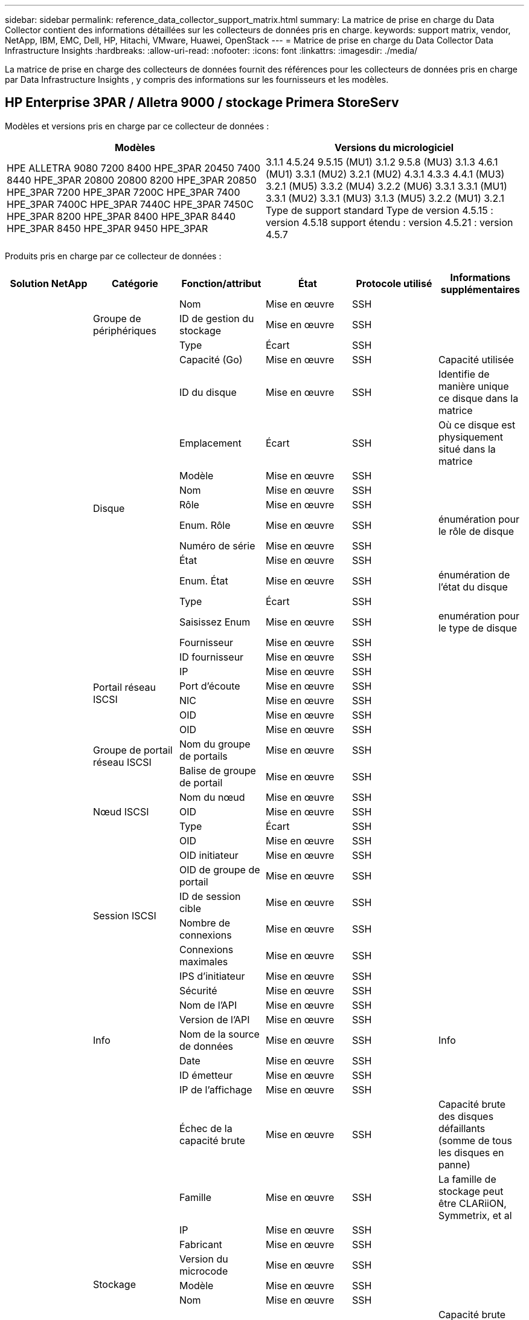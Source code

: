 ---
sidebar: sidebar 
permalink: reference_data_collector_support_matrix.html 
summary: La matrice de prise en charge du Data Collector contient des informations détaillées sur les collecteurs de données pris en charge. 
keywords: support matrix, vendor, NetApp, IBM, EMC, Dell, HP, Hitachi, VMware, Huawei, OpenStack 
---
= Matrice de prise en charge du Data Collector Data Infrastructure Insights
:hardbreaks:
:allow-uri-read: 
:nofooter: 
:icons: font
:linkattrs: 
:imagesdir: ./media/


[role="lead"]
La matrice de prise en charge des collecteurs de données fournit des références pour les collecteurs de données pris en charge par Data Infrastructure Insights , y compris des informations sur les fournisseurs et les modèles.



== HP Enterprise 3PAR / Alletra 9000 / stockage Primera StoreServ

Modèles et versions pris en charge par ce collecteur de données :

|===
| Modèles | Versions du micrologiciel 


| HPE ALLETRA 9080 7200 8400 HPE_3PAR 20450 7400 8440 HPE_3PAR 20800 20800 8200 HPE_3PAR 20850 HPE_3PAR 7200 HPE_3PAR 7200C HPE_3PAR 7400 HPE_3PAR 7400C HPE_3PAR 7440C HPE_3PAR 7450C HPE_3PAR 8200 HPE_3PAR 8400 HPE_3PAR 8440 HPE_3PAR 8450 HPE_3PAR 9450 HPE_3PAR | 3.1.1 4.5.24 9.5.15 (MU1) 3.1.2 9.5.8 (MU3) 3.1.3 4.6.1 (MU1) 3.3.1 (MU2) 3.2.1 (MU2) 4.3.1 4.3.3 4.4.1 (MU3) 3.2.1 (MU5) 3.3.2 (MU4) 3.2.2 (MU6) 3.3.1 3.3.1 (MU1) 3.3.1 (MU2) 3.3.1 (MU3) 3.1.3 (MU5) 3.2.2 (MU1) 3.2.1 Type de support standard Type de version 4.5.15 : version 4.5.18 support étendu : version 4.5.21 : version 4.5.7 
|===
Produits pris en charge par ce collecteur de données :

|===
| Solution NetApp | Catégorie | Fonction/attribut | État | Protocole utilisé | Informations supplémentaires 


.118+| bases .3+| Groupe de périphériques | Nom | Mise en œuvre | SSH |  


| ID de gestion du stockage | Mise en œuvre | SSH |  


| Type | Écart | SSH |  


.14+| Disque | Capacité (Go) | Mise en œuvre | SSH | Capacité utilisée 


| ID du disque | Mise en œuvre | SSH | Identifie de manière unique ce disque dans la matrice 


| Emplacement | Écart | SSH | Où ce disque est physiquement situé dans la matrice 


| Modèle | Mise en œuvre | SSH |  


| Nom | Mise en œuvre | SSH |  


| Rôle | Mise en œuvre | SSH |  


| Enum. Rôle | Mise en œuvre | SSH | énumération pour le rôle de disque 


| Numéro de série | Mise en œuvre | SSH |  


| État | Mise en œuvre | SSH |  


| Enum. État | Mise en œuvre | SSH | énumération de l'état du disque 


| Type | Écart | SSH |  


| Saisissez Enum | Mise en œuvre | SSH | enumération pour le type de disque 


| Fournisseur | Mise en œuvre | SSH |  


| ID fournisseur | Mise en œuvre | SSH |  


.4+| Portail réseau ISCSI | IP | Mise en œuvre | SSH |  


| Port d'écoute | Mise en œuvre | SSH |  


| NIC | Mise en œuvre | SSH |  


| OID | Mise en œuvre | SSH |  


.3+| Groupe de portail réseau ISCSI | OID | Mise en œuvre | SSH |  


| Nom du groupe de portails | Mise en œuvre | SSH |  


| Balise de groupe de portail | Mise en œuvre | SSH |  


.3+| Nœud ISCSI | Nom du nœud | Mise en œuvre | SSH |  


| OID | Mise en œuvre | SSH |  


| Type | Écart | SSH |  


.8+| Session ISCSI | OID | Mise en œuvre | SSH |  


| OID initiateur | Mise en œuvre | SSH |  


| OID de groupe de portail | Mise en œuvre | SSH |  


| ID de session cible | Mise en œuvre | SSH |  


| Nombre de connexions | Mise en œuvre | SSH |  


| Connexions maximales | Mise en œuvre | SSH |  


| IPS d'initiateur | Mise en œuvre | SSH |  


| Sécurité | Mise en œuvre | SSH |  


.5+| Info | Nom de l'API | Mise en œuvre | SSH |  


| Version de l'API | Mise en œuvre | SSH |  


| Nom de la source de données | Mise en œuvre | SSH | Info 


| Date | Mise en œuvre | SSH |  


| ID émetteur | Mise en œuvre | SSH |  


.12+| Stockage | IP de l'affichage | Mise en œuvre | SSH |  


| Échec de la capacité brute | Mise en œuvre | SSH | Capacité brute des disques défaillants (somme de tous les disques en panne) 


| Famille | Mise en œuvre | SSH | La famille de stockage peut être CLARiiON, Symmetrix, et al 


| IP | Mise en œuvre | SSH |  


| Fabricant | Mise en œuvre | SSH |  


| Version du microcode | Mise en œuvre | SSH |  


| Modèle | Mise en œuvre | SSH |  


| Nom | Mise en œuvre | SSH |  


| Capacité brute totale | Mise en œuvre | SSH | Capacité brute totale (somme de tous les disques de la baie) 


| Numéro de série | Mise en œuvre | SSH |  


| Capacité brute disponible | Mise en œuvre | SSH | Capacité brute des disques de spare (somme de tous les disques de spare) 


| Virtualisation | Mise en œuvre | SSH | S'agit-il d'un dispositif de virtualisation du stockage ? 


.8+| Nœud de stockage | Taille de la mémoire | Écart | SSH | Mémoire du périphérique en Mo 


| Modèle | Mise en œuvre | SSH |  


| Nom | Mise en œuvre | SSH |  


| Nombre de processeurs | Mise en œuvre | SSH | Processeur du périphérique 


| État | Mise en œuvre | SSH | texte libre décrivant l'état du périphérique 


| UUID | Mise en œuvre | SSH |  


| Disponibilité | Mise en œuvre | SSH | temps en millisecondes 


| Version | Mise en œuvre | SSH | version logicielle 


.24+| Pool de stockage | Hiérarchisation automatique | Mise en œuvre | SSH | indique si ce pool de stockage participe à la hiérarchisation automatique avec d'autres pools 


| Compression activée | Mise en œuvre | SSH | Est activé pour la compression sur le pool de stockage 


| Économies de compression | Mise en œuvre | SSH | rapport entre les économies réalisées grâce à la compression en pourcentage 


| Capacité allouée aux données | Écart | SSH | capacité allouée aux données 


| Capacité utile des données | Mise en œuvre | SSH |  


| Déduplication activée | Mise en œuvre | SSH | Déduplication activée sur le pool de stockage 


| Économies de déduplication | Mise en œuvre | SSH | rapport entre les économies de déduplication et par pourcentage 


| Inclure dans la capacité DWH | Mise en œuvre | SSH | Une façon de contrôler les pools de stockage intéressants dans DWH Capacity 


| Nom | Mise en œuvre | SSH |  


| Autre capacité allouée | Écart | SSH | Capacité allouée à d'autres (et non des données) 


| Autre UsedCapacity (Mo) | Mise en œuvre | SSH | Toute capacité autre que les données et les snapshots 


| Capacité sur disque physique (Mo) | Mise en œuvre | SSH | utilisé comme capacité brute pour le pool de stockage 


| Groupe RAID | Mise en œuvre | SSH | Indique si StoragePool est un groupe raid 


| Rapport brut/utilisable | Mise en œuvre | SSH | ratio pour la conversion de la capacité utilisable en capacité brute 


| Redondance | Mise en œuvre | SSH | Niveau de redondance 


| Capacité allouée des snapshots | Écart | SSH | Capacité allouée des snapshots en Mo 


| Capacité utilisée du snapshot | Mise en œuvre | SSH |  


| ID du pool de stockage | Mise en œuvre | SSH |  


| Provisionnement fin pris en charge | Mise en œuvre | SSH | Si ce volume interne prend en charge le provisionnement fin pour la couche de volume en haut de celui-ci 


| Capacité totale allouée | Mise en œuvre | SSH |  


| Capacité totale utilisée | Mise en œuvre | SSH | Capacité totale en Mo 


| Type | Écart | SSH |  


| Niveau du fournisseur | Mise en œuvre | SSH | Nom des niveaux propre au fournisseur 


| Virtualisation | Mise en œuvre | SSH | S'agit-il d'un dispositif de virtualisation du stockage ? 


.7+| Synchronisation du stockage | Mode | Mise en œuvre | SSH |  


| Enum. Mode | Mise en œuvre | SSH |  


| Volume source | Mise en œuvre | SSH |  


| État | Mise en œuvre | SSH | texte libre décrivant l'état du périphérique 


| Enum. État | Mise en œuvre | SSH |  


| Volume cible | Mise en œuvre | SSH |  


| De déduplication | Mise en œuvre | SSH | technologie qui entraîne l'évolution de l'efficacité du stockage 


.13+| Volumétrie | Identifiant de stratégie AutoTier | Mise en œuvre | SSH | Identifiant de règle de niveau dynamique 


| Hiérarchisation automatique | Mise en œuvre | SSH | indique si ce pool de stockage participe à la hiérarchisation automatique avec d'autres pools 


| Capacité | Mise en œuvre | SSH | Capacité utilisée de la copie Snapshot en Mo 


| Nom | Mise en œuvre | SSH |  


| Capacité brute totale | Mise en œuvre | SSH | Capacité brute totale (somme de tous les disques de la baie) 


| Redondance | Mise en œuvre | SSH | Niveau de redondance 


| ID du pool de stockage | Mise en œuvre | SSH |  


| Provisionnement fin | Mise en œuvre | SSH |  


| Type | Écart | SSH |  


| UUID | Mise en œuvre | SSH |  


| Capacité utilisée | Mise en œuvre | SSH |  


| Virtualisation | Mise en œuvre | SSH | S'agit-il d'un dispositif de virtualisation du stockage ? 


| Capacité écrite | Mise en œuvre | SSH | Capacité totale écrite sur ce volume par un hôte en Mo 


.4+| Carte de volume | LUN | Mise en œuvre | SSH | Nom de la lun backend 


| Contrôleur de protocole | Mise en œuvre | SSH |  


| Port de stockage | Mise en œuvre | SSH |  


| Type | Écart | SSH |  


.4+| Masque de volume | Initiateur | Mise en œuvre | SSH |  


| Contrôleur de protocole | Mise en œuvre | SSH |  


| Port de stockage | Mise en œuvre | SSH |  


| Type | Écart | SSH |  


.2+| Réf. Volume | Nom | Mise en œuvre | SSH |  


| IP de stockage | Mise en œuvre | SSH |  


.4+| Alias WWN | Alias de l'hôte | Mise en œuvre | SSH |  


| Type d'objet | Mise en œuvre | SSH |  


| Source | Mise en œuvre | SSH |  


| WWN | Mise en œuvre | SSH |  


.118+| performances .6+| Disque | Lecture IOPS | Mise en œuvre | SMI-S | Nombre d'IOPS de lecture sur le disque 


| Total d'IOPS | Mise en œuvre | SMI-S |  


| Écriture d'IOPS | Mise en œuvre | SMI-S |  


| Débit de lecture | Mise en œuvre | SMI-S |  


| Débit total | Mise en œuvre | SMI-S | Taux total moyen des disques (lecture et écriture sur tous les disques) en Mo/s. 


| Débit d'écriture | Mise en œuvre | SMI-S |  


.8+| Disque | Lecture IOPS | Mise en œuvre | SMI-S | Nombre d'IOPS de lecture sur le disque 


| Total d'IOPS | Mise en œuvre | SMI-S |  


| Écriture d'IOPS | Mise en œuvre | SMI-S |  


| Clé | Mise en œuvre | SMI-S |  


| ID du serveur | Mise en œuvre | SMI-S |  


| Débit de lecture | Mise en œuvre | SMI-S |  


| Débit total | Mise en œuvre | SMI-S | Taux total moyen des disques (lecture et écriture sur tous les disques) en Mo/s. 


| Débit d'écriture | Mise en œuvre | SMI-S |  


.19+| Stockage | Taux de réussite du cache lecture | Mise en œuvre | SMI-S |  


| Taux de réussite total du cache | Mise en œuvre | SMI-S |  


| Écriture du taux de réussite du cache | Mise en œuvre | SMI-S |  


| Échec de la capacité brute | Mise en œuvre | SMI-S |  


| Capacité brute | Mise en œuvre | SMI-S |  


| Capacité brute disponible | Mise en œuvre | SMI-S | Capacité brute des disques de spare (somme de tous les disques de spare) 


| Capacité des stockagePools | Mise en œuvre | SMI-S |  


| Autres IOPS | Mise en œuvre | SMI-S |  


| Lecture IOPS | Mise en œuvre | SMI-S | Nombre d'IOPS de lecture sur le disque 


| Total d'IOPS | Mise en œuvre | SMI-S |  


| Écriture d'IOPS | Mise en œuvre | SMI-S |  


| Latence lecture | Mise en œuvre | SMI-S |  


| Latence Total | Mise en œuvre | SMI-S |  


| Écriture de latence | Mise en œuvre | SMI-S |  


| Rapport de blocage partiel | Mise en œuvre | SMI-S |  


| Débit de lecture | Mise en œuvre | SMI-S |  


| Débit total | Mise en œuvre | SMI-S | Taux total moyen des disques (lecture et écriture sur tous les disques) en Mo/s. 


| Débit d'écriture | Mise en œuvre | SMI-S |  


| Écriture en attente | Mise en œuvre | SMI-S | nombre total d'écritures en attente 


.11+| Nœud de stockage | Taux de réussite total du cache | Mise en œuvre | SMI-S |  


| Lecture IOPS | Mise en œuvre | SMI-S | Nombre d'IOPS de lecture sur le disque 


| Total d'IOPS | Mise en œuvre | SMI-S |  


| Écriture d'IOPS | Mise en œuvre | SMI-S |  


| Latence lecture | Mise en œuvre | SMI-S |  


| Latence Total | Mise en œuvre | SMI-S |  


| Écriture de latence | Mise en œuvre | SMI-S |  


| Débit de lecture | Mise en œuvre | SMI-S |  


| Débit total | Mise en œuvre | SMI-S | Taux total moyen des disques (lecture et écriture sur tous les disques) en Mo/s. 


| Débit d'écriture | Mise en œuvre | SMI-S |  


| Total d'utilisation | Mise en œuvre | SMI-S |  


.13+| Pool de stockage | Capacité provisionnée | Mise en œuvre | SMI-S |  


| Capacité brute | Mise en œuvre | SMI-S |  


| Capacité totale | Mise en œuvre | SMI-S |  


| Capacité utilisée | Mise en œuvre | SMI-S |  


| Rapport de capacité de surengagement | Mise en œuvre | SMI-S | Signalé comme une série chronologique 


| Rapport de capacité utilisé | Mise en œuvre | SMI-S |  


| Capacité utile des données | Mise en œuvre | SMI-S |  


| Clé | Mise en œuvre | SMI-S |  


| Autre capacité totale | Mise en œuvre | SMI-S |  


| Autre capacité utilisée | Mise en œuvre | SMI-S |  


| ID du serveur | Mise en œuvre | SMI-S |  


| Capacité utilisée du snapshot | Mise en œuvre | SMI-S |  


| Rapport de capacité utilisé des snapshots | Mise en œuvre | SMI-S | Signalé comme une série chronologique 


.19+| StoragePool | Capacité provisionnée | Mise en œuvre | SMI-S |  


| Capacité brute | Mise en œuvre | SMI-S |  


| Capacité totale | Mise en œuvre | SMI-S |  


| Capacité utilisée | Mise en œuvre | SMI-S |  


| Rapport de capacité de surengagement | Mise en œuvre | SMI-S | Signalé comme une série chronologique 


| Rapport de capacité utilisé | Mise en œuvre | SMI-S |  


| Capacité totale des données | Mise en œuvre | SMI-S |  


| Capacité utile des données | Mise en œuvre | SMI-S |  


| Lecture IOPS | Mise en œuvre | SMI-S | Nombre d'IOPS de lecture sur le disque 


| Total d'IOPS | Mise en œuvre | SMI-S |  


| Écriture d'IOPS | Mise en œuvre | SMI-S |  


| Autre capacité totale | Mise en œuvre | SMI-S |  


| Autre capacité utilisée | Mise en œuvre | SMI-S |  


| Capacité réservée des snapshots | Mise en œuvre | SMI-S |  


| Capacité utilisée du snapshot | Mise en œuvre | SMI-S |  


| Rapport de capacité utilisé des snapshots | Mise en œuvre | SMI-S | Signalé comme une série chronologique 


| Débit de lecture | Mise en œuvre | SMI-S |  


| Débit total | Mise en œuvre | SMI-S | Taux total moyen des disques (lecture et écriture sur tous les disques) en Mo/s. 


| Débit d'écriture | Mise en œuvre | SMI-S |  


.19+| Volumétrie | Taux de réussite du cache lecture | Mise en œuvre | SMI-S |  


| Taux de réussite total du cache | Mise en œuvre | SMI-S |  


| Écriture du taux de réussite du cache | Mise en œuvre | SMI-S |  


| Capacité brute | Mise en œuvre | SMI-S |  


| Capacité totale | Mise en œuvre | SMI-S |  


| Capacité utilisée | Mise en œuvre | SMI-S |  


| Rapport de capacité utilisé | Mise en œuvre | SMI-S |  


| Ratio capacité écrit | Mise en œuvre | SMI-S |  


| Lecture IOPS | Mise en œuvre | SMI-S | Nombre d'IOPS de lecture sur le disque 


| Total d'IOPS | Mise en œuvre | SMI-S |  


| Écriture d'IOPS | Mise en œuvre | SMI-S |  


| Latence lecture | Mise en œuvre | SMI-S |  


| Latence Total | Mise en œuvre | SMI-S |  


| Écriture de latence | Mise en œuvre | SMI-S |  


| Rapport de blocage partiel | Mise en œuvre | SMI-S |  


| Débit de lecture | Mise en œuvre | SMI-S |  


| Débit total | Mise en œuvre | SMI-S | Taux total moyen des disques (lecture et écriture sur tous les disques) en Mo/s. 


| Débit d'écriture | Mise en œuvre | SMI-S |  


| Écriture en attente | Mise en œuvre | SMI-S | nombre total d'écritures en attente 


.23+| Volumétrie | Taux de réussite du cache lecture | Mise en œuvre | SMI-S |  


| Taux de réussite total du cache | Mise en œuvre | SMI-S |  


| Écriture du taux de réussite du cache | Mise en œuvre | SMI-S |  


| Capacité brute | Mise en œuvre | SMI-S |  


| Capacité totale | Mise en œuvre | SMI-S |  


| Capacité utilisée | Mise en œuvre | SMI-S |  


| Capacité écrite | Mise en œuvre | SMI-S |  


| Rapport de capacité utilisé | Mise en œuvre | SMI-S |  


| Ratio capacité écrit | Mise en œuvre | SMI-S |  


| Total des économies en termes de compression | Mise en œuvre | SMI-S |  


| Lecture IOPS | Mise en œuvre | SMI-S | Nombre d'IOPS de lecture sur le disque 


| Total d'IOPS | Mise en œuvre | SMI-S |  


| Écriture d'IOPS | Mise en œuvre | SMI-S |  


| Clé | Mise en œuvre | SMI-S |  


| Latence lecture | Mise en œuvre | SMI-S |  


| Latence Total | Mise en œuvre | SMI-S |  


| Écriture de latence | Mise en œuvre | SMI-S |  


| Rapport de blocage partiel | Mise en œuvre | SMI-S |  


| ID du serveur | Mise en œuvre | SMI-S |  


| Débit de lecture | Mise en œuvre | SMI-S |  


| Débit total | Mise en œuvre | SMI-S | Taux total moyen des disques (lecture et écriture sur tous les disques) en Mo/s. 


| Débit d'écriture | Mise en œuvre | SMI-S |  


| Écriture en attente | Mise en œuvre | SMI-S | nombre total d'écritures en attente 
|===
API de gestion utilisées par ce collecteur de données :

|===
| API | Protocole utilisé | Protocole de la couche de transport utilisé | Ports entrants utilisés | Ports sortants utilisés | Prend en charge l'authentification | Nécessite uniquement des informations d'identification en lecture seule | Prend en charge le cryptage | Compatible pare-feu (ports statiques) 


| 3PAR SMI-S | SMI-S | HTTP/HTTPS | 5988/5989 |  | vrai | vrai | vrai | vrai 


| CLI 3PAR | SSH | SSH | 22 |  | vrai | faux | vrai | vrai 
|===


== Amazon AWS EC2

Modèles et versions pris en charge par ce collecteur de données :

Versions API :

* 1 octobre 2014


Produits pris en charge par ce collecteur de données :

|===
| Solution NetApp | Catégorie | Fonction/attribut | État | Protocole utilisé | Informations supplémentaires 


.56+| bases .7+| Datastore | Capacité | Mise en œuvre | HTTPS | Capacité utilisée de la copie Snapshot en Mo 


| MOID | Mise en œuvre | HTTPS |  


| Nom | Mise en œuvre | HTTPS |  


| OID | Mise en œuvre | HTTPS |  


| Capacité provisionnée | Mise en œuvre | HTTPS |  


| IP de Virtual Center | Mise en œuvre | HTTPS |  


| ID d'abonnement | Mise en œuvre | HTTPS |  


.6+| Serveur | Cluster | Mise en œuvre | HTTPS | Nom du cluster 


| Nom du Data Center | Mise en œuvre | HTTPS |  


| OID de l'hôte | Mise en œuvre | HTTPS |  


| MOID | Mise en œuvre | HTTPS |  


| OID | Mise en œuvre | HTTPS |  


| IP de Virtual Center | Mise en œuvre | HTTPS |  


.8+| Disque virtuel | Capacité | Mise en œuvre | HTTPS | Capacité utilisée de la copie Snapshot en Mo 


| OID du datastore | Mise en œuvre | HTTPS |  


| Est payant | Mise en œuvre | HTTPS |  


| Nom | Mise en œuvre | HTTPS |  


| OID | Mise en œuvre | HTTPS |  


| Type | Écart | HTTPS |  


| Est Snapshot | Mise en œuvre | HTTPS |  


| ID d'abonnement | Mise en œuvre | HTTPS |  


.20+| Virtualmachine | Nom DNS | Mise en œuvre | HTTPS |  


| État du client | Mise en œuvre | HTTPS |  


| OID du datastore | Mise en œuvre | HTTPS |  


| OID de l'hôte | Mise en œuvre | HTTPS |  


| IPS | Mise en œuvre | HTTPS |  


| MOID | Mise en œuvre | HTTPS |  


| Mémoire | Mise en œuvre | HTTPS |  


| Nom | Mise en œuvre | HTTPS |  


| OID | Mise en œuvre | HTTPS |  


| OS | Mise en œuvre | HTTPS |  


| État de l'alimentation | Mise en œuvre | HTTPS |  


| Heure de changement d'état | Mise en œuvre | HTTPS |  


| Processeurs | Mise en œuvre | HTTPS |  


| Capacité provisionnée | Mise en œuvre | HTTPS |  


| Type d'instance | Mise en œuvre | HTTPS |  


| Heure de lancement | Mise en œuvre | HTTPS |  


| De matériel | Mise en œuvre | HTTPS |  


| IPS public | Mise en œuvre | HTTPS |  


| Groupes de sécurité | Mise en œuvre | HTTPS |  


| ID d'abonnement | Mise en œuvre | HTTPS |  


.3+| Disque de Virtualmachine | OID | Mise en œuvre | HTTPS |  


| ID objet virtualDisk | Mise en œuvre | HTTPS |  


| OID de Virtualmachine | Mise en œuvre | HTTPS |  


.5+| Hôte | Système d'exploitation hôte | Mise en œuvre | HTTPS |  


| IPS | Mise en œuvre | HTTPS |  


| Fabricant | Mise en œuvre | HTTPS |  


| Nom | Mise en œuvre | HTTPS |  


| OID | Mise en œuvre | HTTPS |  


.7+| Info | Description de l'API | Mise en œuvre | HTTPS |  


| Nom de l'API | Mise en œuvre | HTTPS |  


| Version de l'API | Mise en œuvre | HTTPS |  


| Nom de la source de données | Mise en œuvre | HTTPS | Info 


| Date | Mise en œuvre | HTTPS |  


| ID émetteur | Mise en œuvre | HTTPS |  


| Clé d'émetteur | Mise en œuvre | HTTPS |  


.28+| performances .3+| Datastore | Capacité provisionnée | Mise en œuvre | HTTPS |  


| Capacité totale | Mise en œuvre | HTTPS |  


| Rapport de capacité de surengagement | Mise en œuvre | HTTPS | Signalé comme une série chronologique 


.9+| Disque virtuel | Lecture IOPS | Mise en œuvre | HTTPS | Nombre d'IOPS de lecture sur le disque 


| Total d'IOPS | Mise en œuvre | HTTPS |  


| Écriture d'IOPS | Mise en œuvre | HTTPS |  


| Latence lecture | Mise en œuvre | HTTPS |  


| Latence Total | Mise en œuvre | HTTPS |  


| Écriture de latence | Mise en œuvre | HTTPS |  


| Débit de lecture | Mise en œuvre | HTTPS |  


| Débit total | Mise en œuvre | HTTPS | Taux total moyen des disques (lecture et écriture sur tous les disques) en Mo/s. 


| Débit d'écriture | Mise en œuvre | HTTPS |  


.13+| vm | Utilisation totale du processeur | Mise en œuvre | HTTPS |  


| Lecture IOPS | Mise en œuvre | HTTPS | Nombre d'IOPS de lecture sur le disque 


| DiskIops.total | Mise en œuvre | HTTPS |  


| Écriture d'IOPS du disque | Mise en œuvre | HTTPS |  


| Latence lecture | Mise en œuvre | HTTPS |  


| Latence Total | Mise en œuvre | HTTPS |  


| Écriture de latence | Mise en œuvre | HTTPS |  


| Débit de lecture du disque | Mise en œuvre | HTTPS |  


| Débit de lecture | Mise en œuvre | HTTPS | débit total en lecture du disque 


| Écriture du débit du disque | Mise en œuvre | HTTPS |  


| Lecture du débit IP | Mise en œuvre | HTTPS |  


| Débit total | Mise en œuvre | HTTPS | Débit IP total 


| Écriture ipThroughput | Mise en œuvre | HTTPS |  


.3+| VM | Capacité totale | Mise en œuvre | HTTPS |  


| Clé | Mise en œuvre | HTTPS |  


| ID du serveur | Mise en œuvre | HTTPS |  
|===
API de gestion utilisées par ce collecteur de données :

|===
| API | Protocole utilisé | Protocole de la couche de transport utilisé | Ports entrants utilisés | Ports sortants utilisés | Prend en charge l'authentification | Nécessite uniquement des informations d'identification en lecture seule | Prend en charge le cryptage | Compatible pare-feu (ports statiques) 


| API EC2 | HTTPS | HTTPS | 443 |  | vrai | vrai | vrai | vrai 
|===


== Amazon AWS S3

Modèles et versions pris en charge par ce collecteur de données :

|===
| Modèles | Versions du micrologiciel 


| S3 | 1 août 2010 
|===
Produits pris en charge par ce collecteur de données :

|===
| Solution NetApp | Catégorie | Fonction/attribut | État | Protocole utilisé | Informations supplémentaires 


.40+| bases .7+| Info | Description de l'API | Mise en œuvre | HTTPS |  


| Nom de l'API | Mise en œuvre | HTTPS |  


| Version de l'API | Mise en œuvre | HTTPS |  


| Nom de la source de données | Mise en œuvre | HTTPS | Info 


| Date | Mise en œuvre | HTTPS |  


| ID émetteur | Mise en œuvre | HTTPS |  


| Clé d'émetteur | Mise en œuvre | HTTPS |  


.10+| Volume interne | Déduplication activée | Mise en œuvre | HTTPS | Déduplication activée sur le pool de stockage 


| ID du volume interne | Mise en œuvre | HTTPS |  


| Nom | Mise en œuvre | HTTPS |  


| Rapport brut/utilisable | Mise en œuvre | HTTPS | ratio pour la conversion de la capacité utilisable en capacité brute 


| ID du pool de stockage | Mise en œuvre | HTTPS |  


| Provisionnement fin | Mise en œuvre | HTTPS |  


| Provisionnement fin pris en charge | Mise en œuvre | HTTPS | Si ce volume interne prend en charge le provisionnement fin pour la couche de volume en haut de celui-ci 


| Capacité totale allouée | Mise en œuvre | HTTPS |  


| Capacité totale utilisée | Mise en œuvre | HTTPS | Capacité totale en Mo 


| Type | Écart | HTTPS |  


.3+| Qtree | Nom | Mise en œuvre | HTTPS |  


| ID de qtree | Mise en œuvre | HTTPS | id unique du qtree 


| Type | Écart | HTTPS |  


.10+| Stockage | IP de l'affichage | Mise en œuvre | HTTPS |  


| Échec de la capacité brute | Mise en œuvre | HTTPS | Capacité brute des disques défaillants (somme de tous les disques en panne) 


| Famille | Mise en œuvre | HTTPS | La famille de stockage peut être CLARiiON, Symmetrix, et al 


| IP | Mise en œuvre | HTTPS |  


| Fabricant | Mise en œuvre | HTTPS |  


| Version du microcode | Mise en œuvre | HTTPS |  


| Modèle | Mise en œuvre | HTTPS |  


| Capacité brute totale | Mise en œuvre | HTTPS | Capacité brute totale (somme de tous les disques de la baie) 


| Capacité brute disponible | Mise en œuvre | HTTPS | Capacité brute des disques de spare (somme de tous les disques de spare) 


| Virtualisation | Mise en œuvre | HTTPS | S'agit-il d'un dispositif de virtualisation du stockage ? 


.10+| Pool de stockage | Inclure dans la capacité DWH | Mise en œuvre | HTTPS | Une façon de contrôler les pools de stockage intéressants dans DWH Capacity 


| Nom | Mise en œuvre | HTTPS |  


| Capacité sur disque physique (Mo) | Mise en œuvre | HTTPS | utilisé comme capacité brute pour le pool de stockage 


| Groupe RAID | Mise en œuvre | HTTPS | Indique si StoragePool est un groupe raid 


| Rapport brut/utilisable | Mise en œuvre | HTTPS | ratio pour la conversion de la capacité utilisable en capacité brute 


| ID du pool de stockage | Mise en œuvre | HTTPS |  


| Provisionnement fin pris en charge | Mise en œuvre | HTTPS | Si ce volume interne prend en charge le provisionnement fin pour la couche de volume en haut de celui-ci 


| Capacité totale allouée | Mise en œuvre | HTTPS |  


| Type | Écart | HTTPS |  


| Virtualisation | Mise en œuvre | HTTPS | S'agit-il d'un dispositif de virtualisation du stockage ? 


.6+| performances .6+| Volume interne | Capacité totale | Mise en œuvre | HTTPS |  


| Capacité utilisée | Mise en œuvre | HTTPS |  


| Rapport de capacité utilisé | Mise en œuvre | HTTPS |  


| Clé | Mise en œuvre | HTTPS |  


| Nombre total d'objets | Mise en œuvre | HTTPS |  


| ID du serveur | Mise en œuvre | HTTPS |  
|===
API de gestion utilisées par ce collecteur de données :

|===
| API | Protocole utilisé | Protocole de la couche de transport utilisé | Ports entrants utilisés | Ports sortants utilisés | Prend en charge l'authentification | Nécessite uniquement des informations d'identification en lecture seule | Prend en charge le cryptage | Compatible pare-feu (ports statiques) 


| API S3 | HTTPS | HTTPS | 443 |  | vrai | vrai | vrai | vrai 
|===


== Microsoft Azure NetApp Files

Modèles et versions pris en charge par ce collecteur de données :

|===
| Versions API | Modèles 


| 2019-06-01 2024-07-01 | Azure NetApp Files 
|===
Produits pris en charge par ce collecteur de données :

|===
| Solution NetApp | Catégorie | Fonction/attribut | État | Protocole utilisé | Informations supplémentaires 


.72+| bases .5+| Partage de fichiers | Est InternalVolume | Mise en œuvre | HTTPS | que le partage de fichiers représente un volume interne (volume netapp) ou s'agit-il d'un qtree/dossier au sein du volume interne 


| Est partagé | Mise en œuvre | HTTPS | Si ce fichier est associé à des partages 


| Nom | Mise en œuvre | HTTPS |  


| Chemin | Mise en œuvre | HTTPS | Chemin du maillage de fichiers 


| ID de qtree | Mise en œuvre | HTTPS | id unique du qtree 


.4+| Info | Version de l'API | Mise en œuvre | HTTPS |  


| Nom de la source de données | Mise en œuvre | HTTPS | Info 


| Date | Mise en œuvre | HTTPS |  


| ID émetteur | Mise en œuvre | HTTPS |  


.18+| Volume interne | Capacité allouée aux données | Écart | HTTPS | capacité allouée aux données 


| Capacité utile des données | Mise en œuvre | HTTPS |  


| Déduplication activée | Mise en œuvre | HTTPS | Déduplication activée sur le pool de stockage 


| ID du volume interne | Mise en œuvre | HTTPS |  


| Heure de la dernière copie Snapshot | Mise en œuvre | HTTPS | heure du dernier snapshot 


| Nom | Mise en œuvre | HTTPS |  


| Rapport brut/utilisable | Mise en œuvre | HTTPS | ratio pour la conversion de la capacité utilisable en capacité brute 


| Nombre de snapshots | Mise en œuvre | HTTPS | Nombre de snapshots sur les volumes internes 


| Capacité utilisée du snapshot | Mise en œuvre | HTTPS |  


| État | Mise en œuvre | HTTPS |  


| ID du pool de stockage | Mise en œuvre | HTTPS |  


| Provisionnement fin | Mise en œuvre | HTTPS |  


| Provisionnement fin pris en charge | Mise en œuvre | HTTPS | Si ce volume interne prend en charge le provisionnement fin pour la couche de volume en haut de celui-ci 


| Capacité totale allouée | Mise en œuvre | HTTPS |  


| Capacité totale utilisée | Mise en œuvre | HTTPS | Capacité totale en Mo 


| Capacité totale utilisée (Mo) | Mise en œuvre | HTTPS | placez le support pour la capacité utilisée comme lu à partir de l'appareil 


| Type | Écart | HTTPS |  


| UUID | Mise en œuvre | HTTPS |  


.3+| Synchronisation du stockage | Volume interne source | Mise en œuvre | HTTPS |  


| Volume interne cible | Mise en œuvre | HTTPS |  


| De déduplication | Mise en œuvre | HTTPS | technologie qui entraîne l'évolution de l'efficacité du stockage 


.6+| Qtree | Nom | Mise en œuvre | HTTPS |  


| ID de qtree | Mise en œuvre | HTTPS | id unique du qtree 


| Limite de capacité matérielle de quota (Mo) | Mise en œuvre | HTTPS | Quantité maximale d'espace disque autorisée pour la cible de quota 


| Style de sécurité | Mise en œuvre | HTTPS | Style de sécurité du répertoire : unix, ntfs ou mixte 


| État | Mise en œuvre | HTTPS |  


| Type | Écart | HTTPS |  


.6+| Quota | Limite de capacité matérielle (Mo) | Mise en œuvre | HTTPS | Quantité max d'espace disque autorisée pour la cible de quota (limite Hard) 


| ID du volume interne | Mise en œuvre | HTTPS |  


| ID de qtree | Mise en œuvre | HTTPS | id unique du qtree 


| ID de quota | Mise en œuvre | HTTPS | id unique du quota 


| Type | Écart | HTTPS |  


| Capacité utilisée | Mise en œuvre | HTTPS |  


.3+| Partagez | Interfaces IP | Mise en œuvre | HTTPS | Liste des adresses IP séparées par des virgules sur lesquelles ce partage est exposé 


| Nom | Mise en œuvre | HTTPS |  


| Protocole | Mise en œuvre | HTTPS | enumération pour le protocole de partage 


.2+| Partager l'initiateur | Initiateur | Mise en œuvre | HTTPS |  


| Autorisations | Mise en œuvre | HTTPS | Autorisations pour ce partage particulier 


.11+| Stockage | IP de l'affichage | Mise en œuvre | HTTPS |  


| Échec de la capacité brute | Mise en œuvre | HTTPS | Capacité brute des disques défaillants (somme de tous les disques en panne) 


| Famille | Mise en œuvre | HTTPS | La famille de stockage peut être CLARiiON, Symmetrix, et al 


| IP | Mise en œuvre | HTTPS |  


| Fabricant | Mise en œuvre | HTTPS |  


| Modèle | Mise en œuvre | HTTPS |  


| Nom | Mise en œuvre | HTTPS |  


| Capacité brute totale | Mise en œuvre | HTTPS | Capacité brute totale (somme de tous les disques de la baie) 


| Numéro de série | Mise en œuvre | HTTPS |  


| Capacité brute disponible | Mise en œuvre | HTTPS | Capacité brute des disques de spare (somme de tous les disques de spare) 


| Virtualisation | Mise en œuvre | HTTPS | S'agit-il d'un dispositif de virtualisation du stockage ? 


.14+| Pool de stockage | Capacité allouée aux données | Écart | HTTPS | capacité allouée aux données 


| Capacité utile des données | Mise en œuvre | HTTPS |  


| Inclure dans la capacité DWH | Mise en œuvre | HTTPS | Une façon de contrôler les pools de stockage intéressants dans DWH Capacity 


| Nom | Mise en œuvre | HTTPS |  


| Capacité sur disque physique (Mo) | Mise en œuvre | HTTPS | utilisé comme capacité brute pour le pool de stockage 


| Groupe RAID | Mise en œuvre | HTTPS | Indique si StoragePool est un groupe raid 


| Rapport brut/utilisable | Mise en œuvre | HTTPS | ratio pour la conversion de la capacité utilisable en capacité brute 


| État | Mise en œuvre | HTTPS |  


| ID du pool de stockage | Mise en œuvre | HTTPS |  


| Provisionnement fin pris en charge | Mise en œuvre | HTTPS | Si ce volume interne prend en charge le provisionnement fin pour la couche de volume en haut de celui-ci 


| Capacité totale allouée | Mise en œuvre | HTTPS |  


| Capacité totale utilisée | Mise en œuvre | HTTPS | Capacité totale en Mo 


| Type | Écart | HTTPS |  


| Virtualisation | Mise en œuvre | HTTPS | S'agit-il d'un dispositif de virtualisation du stockage ? 


.23+| performances .17+| Volume interne | Capacité totale | Mise en œuvre |  |  


| Capacité utilisée | Mise en œuvre |  |  


| Rapport de capacité utilisé | Mise en œuvre |  |  


| Capacité totale des données | Mise en œuvre |  |  


| Capacité utile des données | Mise en œuvre |  |  


| Autres IOPS | Mise en œuvre |  |  


| Lecture IOPS | Mise en œuvre |  | Nombre d'IOPS de lecture sur le disque 


| Total d'IOPS | Mise en œuvre |  |  


| Écriture d'IOPS | Mise en œuvre |  |  


| Latence lecture | Mise en œuvre |  |  


| Latence Total | Mise en œuvre |  |  


| Écriture de latence | Mise en œuvre |  |  


| Capacité utilisée du snapshot | Mise en œuvre |  |  


| Rapport de capacité utilisé des snapshots | Mise en œuvre |  | Signalé comme une série chronologique 


| Débit de lecture | Mise en œuvre |  |  


| Débit total | Mise en œuvre |  | Taux total moyen des disques (lecture et écriture sur tous les disques) en Mo/s. 


| Débit d'écriture | Mise en œuvre |  |  


.6+| StoragePool | Lecture IOPS | Mise en œuvre |  | Nombre d'IOPS de lecture sur le disque 


| Écriture d'IOPS | Mise en œuvre |  |  


| Débit de lecture | Mise en œuvre |  |  


| Débit d'écriture | Mise en œuvre |  |  


| Débit total | Mise en œuvre |  | Taux total moyen des disques (lecture et écriture sur tous les disques) en Mo/s. 


| Total d'IOPS | Mise en œuvre |  |  
|===
API de gestion utilisées par ce collecteur de données :

|===
| API | Protocole utilisé | Protocole de la couche de transport utilisé | Ports entrants utilisés | Ports sortants utilisés | Prend en charge l'authentification | Nécessite uniquement des informations d'identification en lecture seule | Prend en charge le cryptage | Compatible pare-feu (ports statiques) 


| API REST Azure NetApp Files | HTTPS | HTTPS | 443 |  | vrai | vrai | vrai | vrai 
|===


== Commutateurs Fibre Channel Brocade

Modèles et versions pris en charge par ce collecteur de données :

|===
| Modèles | Versions du micrologiciel 


| Brocade Brocade Brocade 200E Brocade Brocade Brocade Brocade 300E Brocade Brocade Brocade 4024 8 intégré Brocade 5000 4 Brocade 5100 7840 4 8 Brocade 5300 Brocade 5480 intégré Brocade 6505 Brocade 6547 Brocade 6548 Brocade 6546 Brocade 6510 intégré Brocade 6520 Brocade 6558 Brocade 7800 Brocade 7810 commutateur d'extension Brocade 175.53 176.51 183.0 Brocade DCX Brocade-4S Backbone Brocade DCX8510-4 Brocade DCX8510-8 Brocade G610 Brocade G620 Brocade G630 Brocade | v6.2.2b v6.2.2f v6.2.2f9 v6.2.2g v6.4.1a v6.4.1b v6.4.2a v6.4.3 v6.4.3d v6.4.3f3 v7.0d 824494 01 3 855776 01 861742 01 857687 01 
|===
Produits pris en charge par ce collecteur de données :

|===
| Solution NetApp | Catégorie | Fonction/attribut | État | Protocole utilisé | Informations supplémentaires 


.75+| bases .4+| Entrée du serveur de nom FC | ID FC | Mise en œuvre | SSH |  


| WWN du port NX | Mise en œuvre | SSH |  


| WWN du port physique | Mise en œuvre | SSH |  


| WWN du port du commutateur | Mise en œuvre | SSH |  


.4+| Structure | Nom | Mise en œuvre | Saisie manuelle |  


| VSAN activé | Mise en œuvre | SSH |  


| VSANId | Mise en œuvre | SSH |  


| WWN | Mise en œuvre | SSH |  


.2+| Structure physique IVR | WWN du châssis IVR | Mise en œuvre | SSH | Liste séparée par des virgules des WWN de châssis IVR activés 


| WWN de châssis IVR le plus bas | Mise en œuvre | SSH | Identifiant du fabric IVR 


.4+| Info | Nom de la source de données | Mise en œuvre | SSH | Info 


| Date | Mise en œuvre | SSH |  


| ID émetteur | Mise en œuvre | SSH |  


| Clé d'émetteur | Mise en œuvre | SSH |  


.13+| Commutateur logique | WWN du châssis | Mise en œuvre | SSH |  


| ID de domaine | Mise en œuvre | SSH |  


| Version du micrologiciel | Mise en œuvre | SSH |  


| IP | Mise en œuvre | SSH |  


| Fabricant | Mise en œuvre | SSH |  


| Modèle | Mise en œuvre | SSH |  


| Nom | Mise en œuvre | Saisie manuelle |  


| Numéro de série | Mise en œuvre | SSH |  


| Changer de rôle | Mise en œuvre | SSH |  


| État du commutateur | Mise en œuvre | SSH |  


| Statut du commutateur | Mise en œuvre | SSH |  


| Type | Écart | SSH |  


| WWN | Mise en œuvre | SSH |  


.16+| Port | Lame | Mise en œuvre | SSH |  


| FC4 Protocole | Mise en œuvre | SSH |  


| Type GBIC | Mise en œuvre | SSH |  


| Généré | Mise en œuvre | SSH |  


| Nom | Mise en œuvre | Saisie manuelle |  


| WWN du nœud | Mise en œuvre | SSH | Obligatoire pour signaler avec portID si WWN n'est pas présent 


| ID de port | Mise en œuvre | SSH |  


| Numéro de port | Mise en œuvre | SSH |  


| Vitesse du port | Mise en œuvre | SSH |  


| Etat du port | Mise en œuvre | SSH |  


| État du port | Mise en œuvre | SSH |  


| Type de port | Mise en œuvre | SSH |  


| État brut du port | Mise en œuvre | SSH |  


| Vitesse brute en gigabits | Mise en œuvre | SSH |  


| Connectivité inconnue | Mise en œuvre | SSH |  


| WWN | Mise en œuvre | SSH |  


.14+| Commutateur | ID de domaine | Mise en œuvre | SSH |  


| Version du micrologiciel | Mise en œuvre | SSH |  


| IP | Mise en œuvre | SSH |  


| Gérer URL | Mise en œuvre | SSH |  


| Fabricant | Mise en œuvre | SSH |  


| Modèle | Mise en œuvre | SSH |  


| Nom | Mise en œuvre | Saisie manuelle |  


| Numéro de série | Mise en œuvre | SSH |  


| Changer de rôle | Mise en œuvre | SSH |  


| État du commutateur | Mise en œuvre | SSH |  


| Statut du commutateur | Mise en œuvre | SSH |  


| Type | Écart | SSH |  


| VSAN activé | Mise en œuvre | SSH |  


| WWN | Mise en œuvre | SSH |  


.7+| Inconnu | Conducteur | Mise en œuvre | SSH |  


| Micrologiciel | Mise en œuvre | SSH |  


| Généré | Mise en œuvre | SSH |  


| Fabricant | Mise en œuvre | SSH |  


| Modèle | Mise en œuvre | SSH |  


| Nom | Mise en œuvre | Saisie manuelle |  


| WWN | Mise en œuvre | SSH |  


.4+| Alias WWN | Alias de l'hôte | Mise en œuvre | SSH |  


| Type d'objet | Mise en œuvre | SSH |  


| Source | Mise en œuvre | SSH |  


| WWN | Mise en œuvre | SSH |  


| Zone | Nom de la zone | Mise en œuvre | SSH |  


.2+| Membre de la zone | Type | Écart | SSH |  


| WWN | Mise en œuvre | SSH |  


.4+| Fonctionnalités de segmentation | Configuration active | Mise en œuvre | SSH |  


| Nom de la configuration | Mise en œuvre | SSH |  


| Comportement de zonage par défaut | Mise en œuvre | SSH |  


| WWN | Mise en œuvre | SSH |  


.58+| performances .28+| port | BB crédit zéro reçu | Mise en œuvre | SNMP | BB crédit zéro reçu 


| Total du crédit BB zéro | Mise en œuvre | SNMP | Total du crédit BB zéro 


| BB crédit zéro transmis | Mise en œuvre | SNMP | BB crédit zéro transmis 


| BB crédit zéro MS transmis | Mise en œuvre | SNMP | BB crédit zéro MS transmis 


| Erreurs de port classe 3 ignorer | Mise en œuvre | SNMP |  


| Erreurs de port CRC | Mise en œuvre | SNMP | Erreurs de port CRC 


| Erreurs de port Enc in | Mise en œuvre | SNMP | Erreurs de port Enc in 


| PortErrors.encoOut | Mise en œuvre | SNMP |  


| Erreur de port - trame longue | Mise en œuvre | SNMP | Erreurs de port dues à une longue trame 


| Trame courte d'erreur de port | Mise en œuvre | SNMP | Erreurs de port dues à une courte trame 


| Erreurs de port échec de liaison | Mise en œuvre | SNMP | Échec de la liaison des erreurs de port 


| Erreurs de port Link Reset Rx | Mise en œuvre | SNMP | Erreurs de port Link Reset Rx 


| Erreur de port transmission de la liaison Réinitialiser | Mise en œuvre | SNMP | Erreur de port due à la réinitialisation de la liaison 


| Erreur de port perte de signal | Mise en œuvre | SNMP | Pertes de signal d'erreurs de port 


| Erreur de port perte de synchronisation | Mise en œuvre | SNMP | Erreur de port : perte de synchronisation 


| Erreur de port : délai d'annulation de la transmission | Mise en œuvre | SNMP | Dépassement du délai d'erreur de port 


| Nombre total d'erreurs de port | Mise en œuvre | SNMP | Nombre total d'erreurs de port 


| Fréquence de trame de trafic | Mise en œuvre | SNMP |  


| Fréquence de trame de trafic totale | Mise en œuvre | SNMP |  


| Fréquence de trame de trafic | Mise en œuvre | SNMP |  


| Taille moyenne des images | Mise en œuvre | SNMP | Taille moyenne des trames du trafic 


| Images TX | Mise en œuvre | SNMP | taille moyenne des trames de trafic 


| Taux de trafic reçu | Mise en œuvre | SNMP |  


| Taux de trafic total | Mise en œuvre | SNMP |  


| Vitesse de transmission du trafic | Mise en œuvre | SNMP |  


| Utilisation reçue du trafic | Mise en œuvre | SNMP |  


| Utilisation totale du trafic | Mise en œuvre | SNMP | Utilisation totale du trafic 


| Utilisation de la transmission du trafic | Mise en œuvre | SNMP |  


.30+| Données de port | BB crédit zéro reçu | Mise en œuvre | SNMP | BB crédit zéro reçu 


| Total du crédit BB zéro | Mise en œuvre | SNMP | Total du crédit BB zéro 


| BB crédit zéro transmis | Mise en œuvre | SNMP | BB crédit zéro transmis 


| BB crédit zéro MS transmis | Mise en œuvre | SNMP | BB crédit zéro MS transmis 


| Clé | Mise en œuvre | SNMP |  


| Erreurs de port classe 3 ignorer | Mise en œuvre | SNMP |  


| Erreurs de port CRC | Mise en œuvre | SNMP | Erreurs de port CRC 


| Erreurs de port Enc in | Mise en œuvre | SNMP | Erreurs de port Enc in 


| PortErrors.encoOut | Mise en œuvre | SNMP |  


| Erreur de port - trame longue | Mise en œuvre | SNMP | Erreurs de port dues à une longue trame 


| Trame courte d'erreur de port | Mise en œuvre | SNMP | Erreurs de port dues à une courte trame 


| Erreurs de port échec de liaison | Mise en œuvre | SNMP | Échec de la liaison des erreurs de port 


| Erreurs de port Link Reset Rx | Mise en œuvre | SNMP | Erreurs de port Link Reset Rx 


| Erreur de port transmission de la liaison Réinitialiser | Mise en œuvre | SNMP | Erreur de port due à la réinitialisation de la liaison 


| Erreur de port perte de signal | Mise en œuvre | SNMP | Pertes de signal d'erreurs de port 


| Erreur de port perte de synchronisation | Mise en œuvre | SNMP | Erreur de port : perte de synchronisation 


| Erreur de port : délai d'annulation de la transmission | Mise en œuvre | SNMP | Dépassement du délai d'erreur de port 


| Nombre total d'erreurs de port | Mise en œuvre | SNMP | Nombre total d'erreurs de port 


| ID du serveur | Mise en œuvre | SNMP |  


| Fréquence de trame de trafic | Mise en œuvre | SNMP |  


| Fréquence de trame de trafic totale | Mise en œuvre | SNMP |  


| Fréquence de trame de trafic | Mise en œuvre | SNMP |  


| Taille moyenne des images | Mise en œuvre | SNMP | Taille moyenne des trames du trafic 


| Images TX | Mise en œuvre | SNMP | taille moyenne des trames de trafic 


| Taux de trafic reçu | Mise en œuvre | SNMP |  


| Taux de trafic total | Mise en œuvre | SNMP |  


| Vitesse de transmission du trafic | Mise en œuvre | SNMP |  


| Utilisation reçue du trafic | Mise en œuvre | SNMP |  


| Utilisation totale du trafic | Mise en œuvre | SNMP | Utilisation totale du trafic 


| Utilisation de la transmission du trafic | Mise en œuvre | SNMP |  
|===
API de gestion utilisées par ce collecteur de données :

|===
| API | Protocole utilisé | Protocole de la couche de transport utilisé | Ports entrants utilisés | Ports sortants utilisés | Prend en charge l'authentification | Nécessite uniquement des informations d'identification en lecture seule | Prend en charge le cryptage | Compatible pare-feu (ports statiques) 


| Brocade SNMP | SNMP | SNMPv1, SNMPv2, SNMPv3 | 161 |  | vrai | vrai | vrai | vrai 


| Brocade SSH | SSH | SSH | 22 |  | faux | faux | vrai | vrai 


| Assistant de configuration de la source de données | Saisie manuelle |  |  |  | vrai | vrai | vrai | vrai 
|===


== Brocade Network Advisor HTTP

Modèles et versions pris en charge par ce collecteur de données :

|===
| Versions API | Modèles | Versions du micrologiciel 


| 14.4.3 14.4.4 | Brocade 6520 Brocade DCX 8510-4 Brocade G620 Brocade X6-8 EMC Connectrix DS-6510B | v7.3.0b v7.4.1b v8.2.3c1 v9.0.1e1 
|===
Produits pris en charge par ce collecteur de données :

|===
| Solution NetApp | Catégorie | Fonction/attribut | État | Protocole utilisé | Informations supplémentaires 


.74+| bases .4+| Entrée du serveur de nom FC | WWN du port NX | Mise en œuvre | HTTP/S |  


| WWN du port du commutateur | Mise en œuvre | HTTP/S |  


| ID FC | Mise en œuvre | HTTP/S |  


| WWN du port physique | Mise en œuvre | HTTP/S |  


.4+| Structure | Nom | Mise en œuvre | HTTP/S |  


| VSAN activé | Mise en œuvre | HTTP/S |  


| VSANId | Mise en œuvre | HTTP/S |  


| WWN | Mise en œuvre | HTTP/S |  


.2+| Structure physique IVR | WWN de châssis IVR le plus bas | Mise en œuvre | HTTP/S | Identifiant du fabric IVR 


| WWN du châssis IVR | Mise en œuvre | HTTP/S | Liste séparée par des virgules des WWN de châssis IVR activés 


.7+| Info | Description de l'API | Mise en œuvre | HTTP/S |  


| Nom de l'API | Mise en œuvre | HTTP/S |  


| Version de l'API | Mise en œuvre | HTTP/S |  


| Nom de la source de données | Mise en œuvre | HTTP/S | Info 


| Date | Mise en œuvre | HTTP/S |  


| ID émetteur | Mise en œuvre | HTTP/S |  


| Clé d'émetteur | Mise en œuvre | HTTP/S |  


.13+| Commutateur logique | WWN | Mise en œuvre | HTTP/S |  


| IP | Mise en œuvre | HTTP/S |  


| Version du micrologiciel | Mise en œuvre | HTTP/S |  


| Fabricant | Mise en œuvre | HTTP/S |  


| Modèle | Mise en œuvre | HTTP/S |  


| Nom | Mise en œuvre | HTTP/S |  


| Changer de rôle | Mise en œuvre | HTTP/S |  


| Type | Écart | HTTP/S |  


| Numéro de série | Mise en œuvre | HTTP/S |  


| État du commutateur | Mise en œuvre | HTTP/S |  


| Statut du commutateur | Mise en œuvre | HTTP/S |  


| ID de domaine | Mise en œuvre | HTTP/S |  


| WWN du châssis | Mise en œuvre | HTTP/S |  


.15+| Port | WWN | Mise en œuvre | HTTP/S |  


| Etat du port | Mise en œuvre | HTTP/S |  


| Numéro de port | Mise en œuvre | HTTP/S |  


| ID de port | Mise en œuvre | HTTP/S |  


| Nom | Mise en œuvre | HTTP/S |  


| Vitesse du port | Mise en œuvre | HTTP/S |  


| Vitesse brute en gigabits | Mise en œuvre | HTTP/S |  


| Type de port | Mise en œuvre | HTTP/S |  


| État brut du port | Mise en œuvre | HTTP/S |  


| État du port | Mise en œuvre | HTTP/S |  


| FC4 Protocole | Mise en œuvre | HTTP/S |  


| Généré | Mise en œuvre | HTTP/S |  


| Connectivité inconnue | Mise en œuvre | HTTP/S |  


| Lame | Mise en œuvre | HTTP/S |  


| Type GBIC | Mise en œuvre | HTTP/S |  


.14+| Commutateur | WWN | Mise en œuvre | HTTP/S |  


| IP | Mise en œuvre | HTTP/S |  


| Version du micrologiciel | Mise en œuvre | HTTP/S |  


| Fabricant | Mise en œuvre | HTTP/S |  


| Modèle | Mise en œuvre | HTTP/S |  


| Nom | Mise en œuvre | HTTP/S |  


| Changer de rôle | Mise en œuvre | HTTP/S |  


| Type | Écart | HTTP/S |  


| Numéro de série | Mise en œuvre | HTTP/S |  


| Gérer URL | Mise en œuvre | HTTP/S |  


| État du commutateur | Mise en œuvre | HTTP/S |  


| Statut du commutateur | Mise en œuvre | HTTP/S |  


| ID de domaine | Mise en œuvre | HTTP/S |  


| VSAN activé | Mise en œuvre | HTTP/S |  


.5+| Inconnu | WWN | Mise en œuvre | HTTP/S |  


| Fabricant | Mise en œuvre | HTTP/S |  


| Micrologiciel | Mise en œuvre | HTTP/S |  


| Conducteur | Mise en œuvre | HTTP/S |  


| Modèle | Mise en œuvre | HTTP/S |  


.4+| Alias WWN | Alias de l'hôte | Mise en œuvre | HTTP/S |  


| Type d'objet | Mise en œuvre | HTTP/S |  


| Source | Mise en œuvre | HTTP/S |  


| WWN | Mise en œuvre | HTTP/S |  


| Zone | Nom de la zone | Mise en œuvre | HTTP/S |  


.2+| Membre de la zone | Type | Écart | HTTP/S |  


| WWN | Mise en œuvre | HTTP/S |  


.3+| Fonctionnalités de segmentation | Configuration active | Mise en œuvre | HTTP/S |  


| Nom de la configuration | Mise en œuvre | HTTP/S |  


| WWN | Mise en œuvre | HTTP/S |  


.3+| performances .3+| port | BB crédit zéro transmis | Mise en œuvre | HTTP/S | BB crédit zéro transmis 


| Total du crédit BB zéro | Mise en œuvre | HTTP/S | Total du crédit BB zéro 


| BB crédit zéro MS transmis | Mise en œuvre | HTTP/S | BB crédit zéro MS transmis 
|===
API de gestion utilisées par ce collecteur de données :

|===
| API | Protocole utilisé | Protocole de la couche de transport utilisé | Ports entrants utilisés | Ports sortants utilisés | Prend en charge l'authentification | Nécessite uniquement des informations d'identification en lecture seule | Prend en charge le cryptage | Compatible pare-feu (ports statiques) 


| API REST Brocade Network Advisor | HTTP/HTTPS | HTTP/HTTPS | 80/443 |  | vrai | vrai | vrai | vrai 
|===


== Brocade FOS REST

Modèles et versions pris en charge par ce collecteur de données :

|===
| Modèles | Versions du micrologiciel 


| 183.0 184.0 190.0 191.0 Brocade 6505 Brocade 6510 Brocade 6520 Brocade 7810 commutateur d'extension Brocade 7840 Brocade DCX8510-4 Brocade DCX8510-8 Brocade G610 Brocade G620 Brocade G630 Brocade G720 Brocade G730 Brocade X6-4 Brocade X6-8 Brocade X7-4 Brocade X7-8 | v8.2.2a v8.2.2d v8.2.2d4 v8.2.3 861742 857687 v8.2.3a v8.2.3b v8.2.3c v8.2.3c1 v8.2.3d v8.2.3e v8.2 01.3e1 v9.0 01.0b v9.0.1b v9.0 
|===
Produits pris en charge par ce collecteur de données :

|===
| Solution NetApp | Catégorie | Fonction/attribut | État | Protocole utilisé | Informations supplémentaires 


.75+| bases .4+| Entrée du serveur de nom FC | ID FC | Mise en œuvre | HTTPS |  


| WWN du port NX | Mise en œuvre | HTTPS |  


| WWN du port physique | Mise en œuvre | HTTPS |  


| WWN du port du commutateur | Mise en œuvre | HTTPS |  


.4+| Structure | Nom | Mise en œuvre | HTTPS |  


| VSAN activé | Mise en œuvre | HTTPS |  


| VSANId | Mise en œuvre | HTTPS |  


| WWN | Mise en œuvre | HTTPS |  


.7+| Info | Description de l'API | Mise en œuvre | HTTPS |  


| Nom de l'API | Mise en œuvre | HTTPS |  


| Version de l'API | Mise en œuvre | HTTPS |  


| Nom de la source de données | Mise en œuvre | HTTPS | Info 


| Date | Mise en œuvre | HTTPS |  


| ID émetteur | Mise en œuvre | HTTPS |  


| Clé d'émetteur | Mise en œuvre | HTTPS |  


.13+| Commutateur logique | WWN du châssis | Mise en œuvre | HTTPS |  


| ID de domaine | Mise en œuvre | HTTPS |  


| Version du micrologiciel | Mise en œuvre | HTTPS |  


| IP | Mise en œuvre | HTTPS |  


| Fabricant | Mise en œuvre | HTTPS |  


| Modèle | Mise en œuvre | HTTPS |  


| Nom | Mise en œuvre | HTTPS |  


| Numéro de série | Mise en œuvre | HTTPS |  


| Changer de rôle | Mise en œuvre | HTTPS |  


| État du commutateur | Mise en œuvre | HTTPS |  


| Statut du commutateur | Mise en œuvre | HTTPS |  


| Type | Écart | HTTPS |  


| WWN | Mise en œuvre | HTTPS |  


.16+| Port | Lame | Mise en œuvre | HTTPS |  


| Type GBIC | Mise en œuvre | HTTPS |  


| Généré | Mise en œuvre | HTTPS |  


| Nom | Mise en œuvre | HTTPS |  


| WWN du nœud | Mise en œuvre | HTTPS | Obligatoire pour signaler avec portID si WWN n'est pas présent 


| ID de port | Mise en œuvre | HTTPS |  


| Numéro de port | Mise en œuvre | HTTPS |  


| Vitesse du port | Mise en œuvre | HTTPS |  


| Etat du port | Mise en œuvre | HTTPS |  


| État du port | Mise en œuvre | HTTPS |  


| Type de port | Mise en œuvre | HTTPS |  


| État brut du port | Mise en œuvre | HTTPS |  


| Vitesse brute en gigabits | Mise en œuvre | HTTPS |  


| Connectivité inconnue | Mise en œuvre | HTTPS |  


| WWN | Mise en œuvre | HTTPS |  


| Description | Mise en œuvre | HTTPS |  


.14+| Commutateur | ID de domaine | Mise en œuvre | HTTPS |  


| Version du micrologiciel | Mise en œuvre | HTTPS |  


| IP | Mise en œuvre | HTTPS |  


| Gérer URL | Mise en œuvre | HTTPS |  


| Fabricant | Mise en œuvre | HTTPS |  


| Modèle | Mise en œuvre | HTTPS |  


| Nom | Mise en œuvre | HTTPS |  


| Numéro de série | Mise en œuvre | HTTPS |  


| Changer de rôle | Mise en œuvre | HTTPS |  


| État du commutateur | Mise en œuvre | HTTPS |  


| Statut du commutateur | Mise en œuvre | HTTPS |  


| Type | Écart | HTTPS |  


| VSAN activé | Mise en œuvre | HTTPS |  


| WWN | Mise en œuvre | HTTPS |  


.6+| Inconnu | Conducteur | Mise en œuvre | HTTPS |  


| Micrologiciel | Mise en œuvre | HTTPS |  


| Généré | Mise en œuvre | HTTPS |  


| Fabricant | Mise en œuvre | HTTPS |  


| Modèle | Mise en œuvre | HTTPS |  


| WWN | Mise en œuvre | HTTPS |  


.4+| Alias WWN | Alias de l'hôte | Mise en œuvre | HTTPS |  


| Type d'objet | Mise en œuvre | HTTPS |  


| Source | Mise en œuvre | HTTPS |  


| WWN | Mise en œuvre | HTTPS |  


| Zone | Nom de la zone | Mise en œuvre | HTTPS |  


.2+| Membre de la zone | Type | Écart | HTTPS |  


| WWN | Mise en œuvre | HTTPS |  


.4+| Fonctionnalités de segmentation | Configuration active | Mise en œuvre | HTTPS |  


| Nom de la configuration | Mise en œuvre | HTTPS |  


| Comportement de zonage par défaut | Mise en œuvre | HTTPS |  


| WWN | Mise en œuvre | HTTPS |  


.56+| performances .27+| port | BB crédit zéro reçu | Mise en œuvre | HTTPS | BB crédit zéro reçu 


| Total du crédit BB zéro | Mise en œuvre | HTTPS | Total du crédit BB zéro 


| BB crédit zéro transmis | Mise en œuvre | HTTPS | BB crédit zéro transmis 


| BB crédit zéro MS transmis | Mise en œuvre | HTTPS | BB crédit zéro MS transmis 


| Erreurs de port classe 3 ignorer | Mise en œuvre | HTTPS |  


| Erreurs de port CRC | Mise en œuvre | HTTPS | Erreurs de port CRC 


| Erreurs de port Enc in | Mise en œuvre | HTTPS | Erreurs de port Enc in 


| PortErrors.encoOut | Mise en œuvre | HTTPS |  


| Erreur de port - trame longue | Mise en œuvre | HTTPS | Erreurs de port dues à une longue trame 


| Trame courte d'erreur de port | Mise en œuvre | HTTPS | Erreurs de port dues à une courte trame 


| Erreurs de port échec de liaison | Mise en œuvre | HTTPS | Échec de la liaison des erreurs de port 


| Erreurs de port Link Reset Rx | Mise en œuvre | HTTPS | Erreurs de port Link Reset Rx 


| Erreur de port transmission de la liaison Réinitialiser | Mise en œuvre | HTTPS | Erreur de port due à la réinitialisation de la liaison 


| Erreur de port perte de signal | Mise en œuvre | HTTPS | Pertes de signal d'erreurs de port 


| Erreur de port perte de synchronisation | Mise en œuvre | HTTPS | Erreur de port : perte de synchronisation 


| Nombre total d'erreurs de port | Mise en œuvre | HTTPS | Nombre total d'erreurs de port 


| Fréquence de trame de trafic | Mise en œuvre | HTTPS |  


| Fréquence de trame de trafic totale | Mise en œuvre | HTTPS |  


| Fréquence de trame de trafic | Mise en œuvre | HTTPS |  


| Taille moyenne des images | Mise en œuvre | HTTPS | Taille moyenne des trames du trafic 


| Images TX | Mise en œuvre | HTTPS | taille moyenne des trames de trafic 


| Taux de trafic reçu | Mise en œuvre | HTTPS |  


| Taux de trafic total | Mise en œuvre | HTTPS |  


| Vitesse de transmission du trafic | Mise en œuvre | HTTPS |  


| Utilisation reçue du trafic | Mise en œuvre | HTTPS |  


| Utilisation totale du trafic | Mise en œuvre | HTTPS | Utilisation totale du trafic 


| Utilisation de la transmission du trafic | Mise en œuvre | HTTPS |  


.29+| Données de port | BB crédit zéro reçu | Mise en œuvre | HTTPS | BB crédit zéro reçu 


| Total du crédit BB zéro | Mise en œuvre | HTTPS | Total du crédit BB zéro 


| BB crédit zéro transmis | Mise en œuvre | HTTPS | BB crédit zéro transmis 


| BB crédit zéro MS transmis | Mise en œuvre | HTTPS | BB crédit zéro MS transmis 


| Clé | Mise en œuvre | HTTPS |  


| Erreurs de port classe 3 ignorer | Mise en œuvre | HTTPS |  


| Erreurs de port CRC | Mise en œuvre | HTTPS | Erreurs de port CRC 


| Erreurs de port Enc in | Mise en œuvre | HTTPS | Erreurs de port Enc in 


| PortErrors.encoOut | Mise en œuvre | HTTPS |  


| Erreur de port - trame longue | Mise en œuvre | HTTPS | Erreurs de port dues à une longue trame 


| Trame courte d'erreur de port | Mise en œuvre | HTTPS | Erreurs de port dues à une courte trame 


| Erreurs de port échec de liaison | Mise en œuvre | HTTPS | Échec de la liaison des erreurs de port 


| Erreurs de port Link Reset Rx | Mise en œuvre | HTTPS | Erreurs de port Link Reset Rx 


| Erreur de port transmission de la liaison Réinitialiser | Mise en œuvre | HTTPS | Erreur de port due à la réinitialisation de la liaison 


| Erreur de port perte de signal | Mise en œuvre | HTTPS | Pertes de signal d'erreurs de port 


| Erreur de port perte de synchronisation | Mise en œuvre | HTTPS | Erreur de port : perte de synchronisation 


| Nombre total d'erreurs de port | Mise en œuvre | HTTPS | Nombre total d'erreurs de port 


| ID du serveur | Mise en œuvre | HTTPS |  


| Fréquence de trame de trafic | Mise en œuvre | HTTPS |  


| Fréquence de trame de trafic totale | Mise en œuvre | HTTPS |  


| Fréquence de trame de trafic | Mise en œuvre | HTTPS |  


| Taille moyenne des images | Mise en œuvre | HTTPS | Taille moyenne des trames du trafic 


| Images TX | Mise en œuvre | HTTPS | taille moyenne des trames de trafic 


| Taux de trafic reçu | Mise en œuvre | HTTPS |  


| Taux de trafic total | Mise en œuvre | HTTPS |  


| Vitesse de transmission du trafic | Mise en œuvre | HTTPS |  


| Utilisation reçue du trafic | Mise en œuvre | HTTPS |  


| Utilisation totale du trafic | Mise en œuvre | HTTPS | Utilisation totale du trafic 


| Utilisation de la transmission du trafic | Mise en œuvre | HTTPS |  
|===
API de gestion utilisées par ce collecteur de données :

|===
| API | Protocole utilisé | Protocole de la couche de transport utilisé | Ports entrants utilisés | Ports sortants utilisés | Prend en charge l'authentification | Nécessite uniquement des informations d'identification en lecture seule | Prend en charge le cryptage | Compatible pare-feu (ports statiques) 


| API REST BROCADE FOS | HTTPS |  | 443 |  | vrai | vrai | vrai | vrai 
|===


== Commutateurs de structure Cisco MDS & Nexus

Modèles et versions pris en charge par ce collecteur de données :

|===
| Modèles | Versions du micrologiciel 


| DS-C9124-2-K9 DS-C9124-K9 DS-C9132T-K9 DS-C9148-16P-K9 DS-C9148 6332-32P-K9 DS-C915K 6332 64108 6454 | 3 5.0 3 5.0 5.2 5.2 5.2 5.2 6.2 13 15 6.2 21 6.2 27 6.2 33 7 6.2(1c) 5.0 3 5.0 8 8 5.2 5.2 6.2 6.2 6.2 6.2 19 6.2 25 6.2 31 6.2 6.2 6.2(3a) 4.2 5.0 3 5.2 5.2 5.2 5.2 11 6.2 6.2 17 6.2 23 6.2 29 6.2 6.2 9 7.0(1a) 5.0(1a) 3(5.0)N2(3.11e) 5.0(3)N2(4.01d) 3(3)N2(4.13i) 5.0(5.0)N2(4.21e) 5.0(5.0)N2(4.21j) 3(3.3)N2(4.3)4.1 3 7.0 3 7.0 3 7.3 7.3 13 7.3 8 8.1 8.1 8.2 8.2 8.3 8.3 8.4 8.4 8.4 8.4 8.4 8.4 8.4 8.4 8.4 8.4 5 8.5 9.2 9.2 9.3 9.3 9.3 9.3 5 9.3 5 9.3 5 9.3 5 9.3 5 9.3 5 9.4 9.4 9.4 9.4 
|===
Produits pris en charge par ce collecteur de données :

|===
| Solution NetApp | Catégorie | Fonction/attribut | État | Protocole utilisé | Informations supplémentaires 


.69+| bases .4+| Entrée du serveur de nom FC | ID FC | Mise en œuvre | SNMP |  


| WWN du port NX | Mise en œuvre | SNMP |  


| WWN du port physique | Mise en œuvre | SNMP |  


| WWN du port du commutateur | Mise en œuvre | SNMP |  


.4+| Structure | Nom | Mise en œuvre | SNMP |  


| VSAN activé | Mise en œuvre | SNMP |  


| VSANId | Mise en œuvre | SNMP |  


| WWN | Mise en œuvre | SNMP |  


.2+| Structure physique IVR | WWN du châssis IVR | Mise en œuvre | SNMP | Liste séparée par des virgules des WWN de châssis IVR activés 


| WWN de châssis IVR le plus bas | Mise en œuvre | SNMP | Identifiant du fabric IVR 


.4+| Info | Nom de la source de données | Mise en œuvre | SNMP | Info 


| Date | Mise en œuvre | SNMP |  


| ID émetteur | Mise en œuvre | SNMP |  


| Clé d'émetteur | Mise en œuvre | SNMP |  


.9+| Commutateur logique | WWN du châssis | Mise en œuvre | SNMP |  


| ID de domaine | Mise en œuvre | SNMP |  


| Type de domaineID | Mise en œuvre | SNMP |  


| IP | Mise en œuvre | SNMP |  


| Fabricant | Mise en œuvre | SNMP |  


| Priorité | Mise en œuvre | SNMP |  


| Changer de rôle | Mise en œuvre | SNMP |  


| Type | Écart | SNMP |  


| WWN | Mise en œuvre | SNMP |  


.14+| Port | Lame | Mise en œuvre | SNMP |  


| Type GBIC | Mise en œuvre | SNMP |  


| Généré | Mise en œuvre | SNMP |  


| Nom | Mise en œuvre | SNMP |  


| ID de port | Mise en œuvre | SNMP |  


| Numéro de port | Mise en œuvre | SNMP |  


| Vitesse du port | Mise en œuvre | SNMP |  


| Etat du port | Mise en œuvre | SNMP |  


| État du port | Mise en œuvre | SNMP |  


| Type de port | Mise en œuvre | SNMP |  


| État brut du port | Mise en œuvre | SNMP |  


| Vitesse brute en gigabits | Mise en œuvre | SNMP |  


| Connectivité inconnue | Mise en œuvre | SNMP |  


| WWN | Mise en œuvre | SNMP |  


.12+| Commutateur | Version du micrologiciel | Mise en œuvre | SNMP |  


| IP | Mise en œuvre | SNMP |  


| Gérer URL | Mise en œuvre | SNMP |  


| Fabricant | Mise en œuvre | SNMP |  


| Modèle | Mise en œuvre | SNMP |  


| Nom | Mise en œuvre | SNMP |  


| SANRoute activé | Mise en œuvre | SNMP | Indique si ce châssis est activé pour le routage SAN (IVR, etc...) 


| Numéro de série | Mise en œuvre | SNMP |  


| Statut du commutateur | Mise en œuvre | SNMP |  


| Type | Écart | SNMP |  


| VSAN activé | Mise en œuvre | SNMP |  


| WWN | Mise en œuvre | SNMP |  


.7+| Inconnu | Conducteur | Mise en œuvre | SNMP |  


| Micrologiciel | Mise en œuvre | SNMP |  


| Généré | Mise en œuvre | SNMP |  


| Fabricant | Mise en œuvre | SNMP |  


| Modèle | Mise en œuvre | SNMP |  


| Nom | Mise en œuvre | SNMP |  


| WWN | Mise en œuvre | SNMP |  


.4+| Alias WWN | Alias de l'hôte | Mise en œuvre | SNMP |  


| Type d'objet | Mise en œuvre | SNMP |  


| Source | Mise en œuvre | SNMP |  


| WWN | Mise en œuvre | SNMP |  


.2+| Zone | Nom de la zone | Mise en œuvre | SNMP |  


| Type de zone | Mise en œuvre | SNMP |  


.2+| Membre de la zone | Type | Écart | SNMP |  


| WWN | Mise en œuvre | SNMP |  


.5+| Fonctionnalités de segmentation | Configuration active | Mise en œuvre | SNMP |  


| Nom de la configuration | Mise en œuvre | SNMP |  


| Comportement de zonage par défaut | Mise en œuvre | SNMP |  


| Contrôle de fusion | Mise en œuvre | SNMP |  


| WWN | Mise en œuvre | SNMP |  


.54+| performances .26+| port | BB crédit zéro reçu | Mise en œuvre | SNMP | BB crédit zéro reçu 


| Total du crédit BB zéro | Mise en œuvre | SNMP | Total du crédit BB zéro 


| BB crédit zéro transmis | Mise en œuvre | SNMP | BB crédit zéro transmis 


| BB crédit zéro MS transmis | Mise en œuvre | SNMP | BB crédit zéro MS transmis 


| Erreurs de port classe 3 ignorer | Mise en œuvre | SNMP |  


| Erreurs de port CRC | Mise en œuvre | SNMP | Erreurs de port CRC 


| Erreur de port - trame longue | Mise en œuvre | SNMP | Erreurs de port dues à une longue trame 


| Trame courte d'erreur de port | Mise en œuvre | SNMP | Erreurs de port dues à une courte trame 


| Erreurs de port échec de liaison | Mise en œuvre | SNMP | Échec de la liaison des erreurs de port 


| Erreurs de port Link Reset Rx | Mise en œuvre | SNMP | Erreurs de port Link Reset Rx 


| Erreur de port transmission de la liaison Réinitialiser | Mise en œuvre | SNMP | Erreur de port due à la réinitialisation de la liaison 


| Erreur de port perte de signal | Mise en œuvre | SNMP | Pertes de signal d'erreurs de port 


| Erreur de port perte de synchronisation | Mise en œuvre | SNMP | Erreur de port : perte de synchronisation 


| Erreur de port : délai d'annulation de la transmission | Mise en œuvre | SNMP | Dépassement du délai d'erreur de port 


| Nombre total d'erreurs de port | Mise en œuvre | SNMP | Nombre total d'erreurs de port 


| Fréquence de trame de trafic | Mise en œuvre | SNMP |  


| Fréquence de trame de trafic totale | Mise en œuvre | SNMP |  


| Fréquence de trame de trafic | Mise en œuvre | SNMP |  


| Taille moyenne des images | Mise en œuvre | SNMP | Taille moyenne des trames du trafic 


| Images TX | Mise en œuvre | SNMP | taille moyenne des trames de trafic 


| Taux de trafic reçu | Mise en œuvre | SNMP |  


| Taux de trafic total | Mise en œuvre | SNMP |  


| Vitesse de transmission du trafic | Mise en œuvre | SNMP |  


| Utilisation reçue du trafic | Mise en œuvre | SNMP |  


| Utilisation totale du trafic | Mise en œuvre | SNMP | Utilisation totale du trafic 


| Utilisation de la transmission du trafic | Mise en œuvre | SNMP |  


.28+| Données de port | BB crédit zéro reçu | Mise en œuvre | SNMP | BB crédit zéro reçu 


| Total du crédit BB zéro | Mise en œuvre | SNMP | Total du crédit BB zéro 


| BB crédit zéro transmis | Mise en œuvre | SNMP | BB crédit zéro transmis 


| BB crédit zéro MS transmis | Mise en œuvre | SNMP | BB crédit zéro MS transmis 


| Clé | Mise en œuvre | SNMP |  


| Erreurs de port classe 3 ignorer | Mise en œuvre | SNMP |  


| Erreurs de port CRC | Mise en œuvre | SNMP | Erreurs de port CRC 


| Erreur de port - trame longue | Mise en œuvre | SNMP | Erreurs de port dues à une longue trame 


| Trame courte d'erreur de port | Mise en œuvre | SNMP | Erreurs de port dues à une courte trame 


| Erreurs de port échec de liaison | Mise en œuvre | SNMP | Échec de la liaison des erreurs de port 


| Erreurs de port Link Reset Rx | Mise en œuvre | SNMP | Erreurs de port Link Reset Rx 


| Erreur de port transmission de la liaison Réinitialiser | Mise en œuvre | SNMP | Erreur de port due à la réinitialisation de la liaison 


| Erreur de port perte de signal | Mise en œuvre | SNMP | Pertes de signal d'erreurs de port 


| Erreur de port perte de synchronisation | Mise en œuvre | SNMP | Erreur de port : perte de synchronisation 


| Erreur de port : délai d'annulation de la transmission | Mise en œuvre | SNMP | Dépassement du délai d'erreur de port 


| Nombre total d'erreurs de port | Mise en œuvre | SNMP | Nombre total d'erreurs de port 


| ID du serveur | Mise en œuvre | SNMP |  


| Fréquence de trame de trafic | Mise en œuvre | SNMP |  


| Fréquence de trame de trafic totale | Mise en œuvre | SNMP |  


| Fréquence de trame de trafic | Mise en œuvre | SNMP |  


| Taille moyenne des images | Mise en œuvre | SNMP | Taille moyenne des trames du trafic 


| Images TX | Mise en œuvre | SNMP | taille moyenne des trames de trafic 


| Taux de trafic reçu | Mise en œuvre | SNMP |  


| Taux de trafic total | Mise en œuvre | SNMP |  


| Vitesse de transmission du trafic | Mise en œuvre | SNMP |  


| Utilisation reçue du trafic | Mise en œuvre | SNMP |  


| Utilisation totale du trafic | Mise en œuvre | SNMP | Utilisation totale du trafic 


| Utilisation de la transmission du trafic | Mise en œuvre | SNMP |  
|===
API de gestion utilisées par ce collecteur de données :

|===
| API | Protocole utilisé | Protocole de la couche de transport utilisé | Ports entrants utilisés | Ports sortants utilisés | Prend en charge l'authentification | Nécessite uniquement des informations d'identification en lecture seule | Prend en charge le cryptage | Compatible pare-feu (ports statiques) 


| Le protocole SNMP de Cisco | SNMP | SNMPv1 (Inventaire uniquement), SNMPv2, SNMPv3 | 161 |  | vrai | vrai | vrai | vrai 
|===


== Cohesity

Modèles et versions pris en charge par ce collecteur de données :

|===
| Modèles | Versions du micrologiciel 


| NŒUD DE CALCUL C4000 C4600 C5036 C5066 C6025 C6035 C6055 PXG1 UCS-C240M5H10 ROBO VIRTUELS | 6.8.1_u1_release-20221022_6f58ed2a 6.8.1_u7_release-20231213_41094bba 6.8.2_release-20240317_97f56d9a 6.8.2_u1_release-20240509_a5da4644 7.1.2_u2_release-20240925_66722648 7.1.2_febbu3_release-20241231_f4777 
|===
Produits pris en charge par ce collecteur de données :

|===
| Solution NetApp | Catégorie | Fonction/attribut | État | Protocole utilisé | Informations supplémentaires 


.66+| bases .3+| Disque | Capacité (Go) | Mise en œuvre |  | Capacité utilisée 


| ID du disque | Mise en œuvre |  | Identifie de manière unique ce disque dans la matrice 


| Nom | Mise en œuvre |  |  


.5+| Partage de fichiers | Est InternalVolume | Mise en œuvre |  | que le partage de fichiers représente un volume interne (volume netapp) ou s'agit-il d'un qtree/dossier au sein du volume interne 


| Est partagé | Mise en œuvre |  | Si ce fichier est associé à des partages 


| Nom | Mise en œuvre |  |  


| Chemin | Mise en œuvre |  | Chemin du maillage de fichiers 


| ID de qtree | Mise en œuvre |  | id unique du qtree 


.5+| Info | Nom de l'API | Mise en œuvre |  |  


| Nom de la source de données | Mise en œuvre |  | Info 


| Date | Mise en œuvre |  |  


| ID émetteur | Mise en œuvre |  |  


| Clé d'émetteur | Mise en œuvre |  |  


.13+| Volume interne | Compression activée | Mise en œuvre |  | Est activé pour la compression sur le pool de stockage 


| Déduplication activée | Mise en œuvre |  | Déduplication activée sur le pool de stockage 


| Économies de déduplication | Mise en œuvre |  | rapport entre les économies de déduplication et par pourcentage 


| ID du volume interne | Mise en œuvre |  |  


| Nom | Mise en œuvre |  |  


| Rapport brut/utilisable | Mise en œuvre |  | ratio pour la conversion de la capacité utilisable en capacité brute 


| ID du pool de stockage | Mise en œuvre |  |  


| Provisionnement fin | Mise en œuvre |  |  


| Provisionnement fin pris en charge | Mise en œuvre |  | Si ce volume interne prend en charge le provisionnement fin pour la couche de volume en haut de celui-ci 


| Capacité totale allouée | Mise en œuvre |  |  


| Capacité totale utilisée | Mise en œuvre |  | Capacité totale en Mo 


| Capacité totale utilisée (Mo) | Mise en œuvre |  | placez le support pour la capacité utilisée comme lu à partir de l'appareil 


| Type | Écart |  |  


.3+| Qtree | Nom | Mise en œuvre |  |  


| ID de qtree | Mise en œuvre |  | id unique du qtree 


| Type | Écart |  |  


.3+| Partagez | Interfaces IP | Mise en œuvre |  | Liste des adresses IP séparées par des virgules sur lesquelles ce partage est exposé 


| Nom | Mise en œuvre |  |  


| Protocole | Mise en œuvre |  | enumération pour le protocole de partage 


.13+| Stockage | IP de l'affichage | Mise en œuvre |  |  


| Échec de la capacité brute | Mise en œuvre |  | Capacité brute des disques défaillants (somme de tous les disques en panne) 


| Famille | Mise en œuvre |  | La famille de stockage peut être CLARiiON, Symmetrix, et al 


| IP | Mise en œuvre |  |  


| Gérer URL | Mise en œuvre |  |  


| Fabricant | Mise en œuvre |  |  


| Version du microcode | Mise en œuvre |  |  


| Modèle | Mise en œuvre |  |  


| Nom | Mise en œuvre |  |  


| Capacité brute totale | Mise en œuvre |  | Capacité brute totale (somme de tous les disques de la baie) 


| Numéro de série | Mise en œuvre |  |  


| Capacité brute disponible | Mise en œuvre |  | Capacité brute des disques de spare (somme de tous les disques de spare) 


| Virtualisation | Mise en œuvre |  | S'agit-il d'un dispositif de virtualisation du stockage ? 


.5+| Nœud de stockage | Modèle | Mise en œuvre |  |  


| Nom | Mise en œuvre |  |  


| Numéro de série | Mise en œuvre |  |  


| UUID | Mise en œuvre |  |  


| Version | Mise en œuvre |  | version logicielle 


.16+| Pool de stockage | Compression activée | Mise en œuvre |  | Est activé pour la compression sur le pool de stockage 


| Déduplication activée | Mise en œuvre |  | Déduplication activée sur le pool de stockage 


| Économies de déduplication | Mise en œuvre |  | rapport entre les économies de déduplication et par pourcentage 


| Inclure dans la capacité DWH | Mise en œuvre |  | Une façon de contrôler les pools de stockage intéressants dans DWH Capacity 


| Nom | Mise en œuvre |  |  


| Capacité sur disque physique (Mo) | Mise en œuvre |  | utilisé comme capacité brute pour le pool de stockage 


| Groupe RAID | Mise en œuvre |  | Indique si StoragePool est un groupe raid 


| Rapport brut/utilisable | Mise en œuvre |  | ratio pour la conversion de la capacité utilisable en capacité brute 


| État | Mise en œuvre |  |  


| ID du pool de stockage | Mise en œuvre |  |  


| Provisionnement fin pris en charge | Mise en œuvre |  | Si ce volume interne prend en charge le provisionnement fin pour la couche de volume en haut de celui-ci 


| Capacité totale allouée | Mise en œuvre |  |  


| Capacité totale utilisée | Mise en œuvre |  | Capacité totale en Mo 


| Type | Écart |  |  


| Virtualisation | Mise en œuvre |  | S'agit-il d'un dispositif de virtualisation du stockage ? 


| Chiffrées | Mise en œuvre |  |  


.16+| performances .16+| Stockage | Échec de la capacité brute | Mise en œuvre |  |  


| Capacité brute | Mise en œuvre |  |  


| Capacité brute disponible | Mise en œuvre |  | Capacité brute des disques de spare (somme de tous les disques de spare) 


| Capacité des stockagePools | Mise en œuvre |  |  


| Lecture IOPS | Mise en œuvre |  | Nombre d'IOPS de lecture sur le disque 


| Total d'IOPS | Mise en œuvre |  |  


| Écriture d'IOPS | Mise en œuvre |  |  


| Clé | Mise en œuvre |  |  


| Latence lecture | Mise en œuvre |  |  


| Latence Total | Mise en œuvre |  |  


| Écriture de latence | Mise en œuvre |  |  


| ID du serveur | Mise en œuvre |  |  


| Débit de lecture | Mise en œuvre |  |  


| Débit total | Mise en œuvre |  | Taux total moyen des disques (lecture et écriture sur tous les disques) en Mo/s. 


| Débit d'écriture | Mise en œuvre |  |  


| Total d'utilisation | Mise en œuvre |  |  
|===
API de gestion utilisées par ce collecteur de données :

|===
| API | Protocole utilisé | Protocole de la couche de transport utilisé | Ports entrants utilisés | Ports sortants utilisés | Prend en charge l'authentification | Nécessite uniquement des informations d'identification en lecture seule | Prend en charge le cryptage | Compatible pare-feu (ports statiques) 


| API REST de Cohesity | HTTPS | HTTPS | 443 |  | vrai | vrai | vrai | vrai 
|===


== EMC Celerra (SSH)

Modèles et versions pris en charge par ce collecteur de données :

|===
| Modèles | Versions du micrologiciel 


| NSX VG8 VNX5200 VNX5300 VNX5400 VNX5500 | 5.5.38-1 7.1.76-4 7.1.79-8 7.1.83-2 8.1.21-266 8.1.9-155 
|===
Produits pris en charge par ce collecteur de données :

|===
| Solution NetApp | Catégorie | Fonction/attribut | État | Protocole utilisé | Informations supplémentaires 


.84+| bases .6+| Partage de fichiers | Est InternalVolume | Mise en œuvre | SSH | que le partage de fichiers représente un volume interne (volume netapp) ou s'agit-il d'un qtree/dossier au sein du volume interne 


| Est partagé | Mise en œuvre | SSH | Si ce fichier est associé à des partages 


| Nom | Mise en œuvre | SSH |  


| Chemin | Mise en œuvre | SSH | Chemin du maillage de fichiers 


| ID de qtree | Mise en œuvre | SSH | id unique du qtree 


| État | Mise en œuvre | SSH |  


.6+| Info | Nom de l'API | Mise en œuvre | SSH |  


| Version de l'API | Mise en œuvre | SSH |  


| Nom de la source de données | Mise en œuvre | SSH | Info 


| Date | Mise en œuvre | SSH |  


| ID émetteur | Mise en œuvre | SSH |  


| Clé d'émetteur | Mise en œuvre | SSH |  


.21+| Volume interne | Capacité allouée aux données | Écart | SSH | capacité allouée aux données 


| Capacité utile des données | Mise en œuvre | SSH |  


| Déduplication activée | Mise en œuvre | SSH | Déduplication activée sur le pool de stockage 


| Économies de déduplication | Mise en œuvre | SSH | rapport entre les économies de déduplication et par pourcentage 


| GuidKey 1 | Mise en œuvre | SSH | GuidKey1 est implicite pour tous les objets dont la clé GUID n'a pas changé depuis OCI version 7.3.5. 


| GuidKey 2 | Mise en œuvre | SSH | GuidKey2 est implicite pour tous les objets dont la clé GUID n'a pas changé depuis OCI version 7.3.5. 


| ID du volume interne | Mise en œuvre | SSH |  


| Heure de la dernière copie Snapshot | Mise en œuvre | SSH | heure du dernier snapshot 


| Nom | Mise en œuvre | SSH |  


| Autre capacité allouée | Écart | SSH | Capacité allouée à d'autres (et non des données) 


| Autre UsedCapacity (Mo) | Mise en œuvre | SSH | Toute capacité autre que les données et les snapshots 


| Rapport brut/utilisable | Mise en œuvre | SSH | ratio pour la conversion de la capacité utilisable en capacité brute 


| Nombre de snapshots | Mise en œuvre | SSH | Nombre de snapshots sur les volumes internes 


| ID du pool de stockage | Mise en œuvre | SSH |  


| Provisionnement fin | Mise en œuvre | SSH |  


| Provisionnement fin pris en charge | Mise en œuvre | SSH | Si ce volume interne prend en charge le provisionnement fin pour la couche de volume en haut de celui-ci 


| Capacité totale allouée | Mise en œuvre | SSH |  


| Capacité totale utilisée | Mise en œuvre | SSH | Capacité totale en Mo 


| Capacité totale utilisée (Mo) | Mise en œuvre | SSH | placez le support pour la capacité utilisée comme lu à partir de l'appareil 


| Type | Écart | SSH |  


| Stockage virtuel | Mise en œuvre | SSH | Stockage virtuel propriétaire (vfiler) 


.8+| Qtree | GuidKey 1 | Mise en œuvre | SSH | GuidKey1 est implicite pour tous les objets dont la clé GUID n'a pas changé depuis OCI version 7.3.5. 


| GuidKey 2 | Mise en œuvre | SSH | GuidKey2 est implicite pour tous les objets dont la clé GUID n'a pas changé depuis OCI version 7.3.5. 


| Nom | Mise en œuvre | SSH |  


| ID de qtree | Mise en œuvre | SSH | id unique du qtree 


| Limite de capacité matérielle de quota (Mo) | Mise en œuvre | SSH | Quantité maximale d'espace disque autorisée pour la cible de quota 


| Limite de capacité logicielle de quota (Mo) | Mise en œuvre | SSH | Quantité maximale d'espace disque autorisée pour la cible de quota 


| Quota UsedCapacity | Mise en œuvre | SSH | Espace en Mo actuellement utilisé 


| Type | Écart | SSH |  


.11+| Quota | ID de quota | Mise en œuvre | SSH | id unique du quota 


| Type | Écart | SSH |  


| ID du volume interne | Mise en œuvre | SSH |  


| ID de qtree | Mise en œuvre | SSH | id unique du qtree 


| Limite de fichier logiciel | Mise en œuvre | SSH | Nombre max. De fichiers autorisés pour la cible du quota 


| Limite de capacité matérielle (Mo) | Mise en œuvre | SSH | Quantité max d'espace disque autorisée pour la cible de quota (limite Hard) 


| Limite de capacité souple (Mo) | Mise en œuvre | SSH | Quantité maximale d'espace disque autorisée pour la cible de quota 


| Fichiers utilisés | Mise en œuvre | SSH | Nombre de fichiers actuellement utilisés 


| Capacité utilisée | Mise en œuvre | SSH |  


| GuidKey 1 | Mise en œuvre | SSH | GuidKey1 est implicite pour tous les objets dont la clé GUID n'a pas changé depuis OCI version 7.3.5. 


| GuidKey 2 | Mise en œuvre | SSH | GuidKey2 est implicite pour tous les objets dont la clé GUID n'a pas changé depuis OCI version 7.3.5. 


.3+| Partagez | Interfaces IP | Mise en œuvre | SSH | Liste des adresses IP séparées par des virgules sur lesquelles ce partage est exposé 


| Nom | Mise en œuvre | SSH |  


| Protocole | Mise en œuvre | SSH | enumération pour le protocole de partage 


.2+| Partager l'initiateur | Initiateur | Mise en œuvre | SSH |  


| Autorisations | Mise en œuvre | SSH | Autorisations pour ce partage particulier 


.12+| Stockage | Nombre de processeurs | Mise en œuvre | SSH | Nombre de processeurs du stockage 


| IP de l'affichage | Mise en œuvre | SSH |  


| Échec de la capacité brute | Mise en œuvre | SSH | Capacité brute des disques défaillants (somme de tous les disques en panne) 


| Famille | Mise en œuvre | SSH | La famille de stockage peut être CLARiiON, Symmetrix, et al 


| IP | Mise en œuvre | SSH |  


| Fabricant | Mise en œuvre | SSH |  


| Version du microcode | Mise en œuvre | SSH |  


| Modèle | Mise en œuvre | SSH |  


| Capacité brute totale | Mise en œuvre | SSH | Capacité brute totale (somme de tous les disques de la baie) 


| Numéro de série | Mise en œuvre | SSH |  


| Capacité brute disponible | Mise en œuvre | SSH | Capacité brute des disques de spare (somme de tous les disques de spare) 


| Virtualisation | Mise en œuvre | SSH | S'agit-il d'un dispositif de virtualisation du stockage ? 


.15+| Pool de stockage | Capacité allouée aux données | Écart | SSH | capacité allouée aux données 


| Capacité utile des données | Mise en œuvre | SSH |  


| Déduplication activée | Mise en œuvre | SSH | Déduplication activée sur le pool de stockage 


| Inclure dans la capacité DWH | Mise en œuvre | SSH | Une façon de contrôler les pools de stockage intéressants dans DWH Capacity 


| Nom | Mise en œuvre | SSH |  


| Groupe RAID | Mise en œuvre | SSH | Indique si StoragePool est un groupe raid 


| Rapport brut/utilisable | Mise en œuvre | SSH | ratio pour la conversion de la capacité utilisable en capacité brute 


| Capacité allouée des snapshots | Écart | SSH | Capacité allouée des snapshots en Mo 


| Capacité utilisée du snapshot | Mise en œuvre | SSH |  


| ID du pool de stockage | Mise en œuvre | SSH |  


| Provisionnement fin pris en charge | Mise en œuvre | SSH | Si ce volume interne prend en charge le provisionnement fin pour la couche de volume en haut de celui-ci 


| Capacité totale allouée | Mise en œuvre | SSH |  


| Capacité totale utilisée | Mise en œuvre | SSH | Capacité totale en Mo 


| Type | Écart | SSH |  


| Virtualisation | Mise en œuvre | SSH | S'agit-il d'un dispositif de virtualisation du stockage ? 
|===
API de gestion utilisées par ce collecteur de données :

|===
| API | Protocole utilisé | Protocole de la couche de transport utilisé | Ports entrants utilisés | Ports sortants utilisés | Prend en charge l'authentification | Nécessite uniquement des informations d'identification en lecture seule | Prend en charge le cryptage | Compatible pare-feu (ports statiques) 


| Celerra CLI | SSH | SSH |  |  | vrai | faux | vrai | vrai 
|===


== EMC CLARiiON (NaviCLI)

Modèles et versions pris en charge par ce collecteur de données :

|===
| Versions API | Modèles | Versions du micrologiciel 


| 6.26 6.28 7.32 7.33 | CX3-40F CX4-480 VNX5100 VNX5200 VNX5300 VNX5400 VNX5500 VNX5600 VNX5700 VNX5800 VNX7600 | 04.28.000.5.710 05.32.000.5.206 05.32.000.5.218 05.32.000.5.219 05.32.000.5.221 05.32.000.5.225 05.32.000.5.249 05.33.000.5.074 05.33.008.5.119 05.33.009.5.155 05.33.009.5.184 05.33.009.5.186 05.33.009.5.231 05.33.021.5.256 05.33.021.5.266 05.33.021.5.322 3.26.40.5.029 
|===
Produits pris en charge par ce collecteur de données :

|===
| Solution NetApp | Catégorie | Fonction/attribut | État | Protocole utilisé | Informations supplémentaires 


.101+| bases .14+| Disque | Capacité (Go) | Mise en œuvre | CLI | Capacité utilisée 


| ID du disque | Mise en œuvre | CLI | Identifie de manière unique ce disque dans la matrice 


| Groupe | Mise en œuvre | CLI |  


| Emplacement | Écart | CLI | Où ce disque est physiquement situé dans la matrice 


| Modèle | Mise en œuvre | CLI |  


| Nom | Mise en œuvre | CLI |  


| Rôle | Mise en œuvre | CLI |  


| Enum. Rôle | Mise en œuvre | CLI | énumération pour le rôle de disque 


| Numéro de série | Mise en œuvre | CLI |  


| État | Mise en œuvre | CLI |  


| Enum. État | Mise en œuvre | CLI | énumération de l'état du disque 


| Type | Écart | CLI |  


| Saisissez Enum | Mise en œuvre | CLI | enumération pour le type de disque 


| Fournisseur | Mise en œuvre | CLI |  


.7+| Info | Nom de l'API | Mise en œuvre | CLI |  


| Version de l'API | Mise en œuvre | CLI |  


| Nom de l'API du client | Mise en œuvre | CLI |  


| Version de l'API client | Mise en œuvre | CLI |  


| Nom de la source de données | Mise en œuvre | CLI | Info 


| Date | Mise en œuvre | CLI |  


| ID émetteur | Mise en œuvre | CLI |  


.14+| Stockage | IP de l'affichage | Mise en œuvre | CLI |  


| Échec de la capacité brute | Mise en œuvre | CLI | Capacité brute des disques défaillants (somme de tous les disques en panne) 


| Famille | Mise en œuvre | CLI | La famille de stockage peut être CLARiiON, Symmetrix, et al 


| IP | Mise en œuvre | CLI |  


| Gérer URL | Mise en œuvre | CLI |  


| Fabricant | Mise en œuvre | CLI |  


| Version du microcode | Mise en œuvre | CLI |  


| Modèle | Mise en œuvre | CLI |  


| Nom | Mise en œuvre | CLI |  


| Capacité brute totale | Mise en œuvre | CLI | Capacité brute totale (somme de tous les disques de la baie) 


| Numéro de série | Mise en œuvre | CLI |  


| Capacité brute disponible | Mise en œuvre | CLI | Capacité brute des disques de spare (somme de tous les disques de spare) 


| SupportActive | Mise en œuvre | CLI | Spécifié si le stockage prend en charge les configurations actif-actif 


| Virtualisation | Mise en œuvre | CLI | S'agit-il d'un dispositif de virtualisation du stockage ? 


.4+| Nœud de stockage | Nom | Mise en œuvre | CLI |  


| Numéro de série | Mise en œuvre | CLI |  


| UUID | Mise en œuvre | CLI |  


| Adresses de gestion | Mise en œuvre | CLI |  


.18+| Pool de stockage | Déduplication activée | Mise en œuvre | CLI | Déduplication activée sur le pool de stockage 


| Inclure dans la capacité DWH | Mise en œuvre | CLI | Une façon de contrôler les pools de stockage intéressants dans DWH Capacity 


| Nom | Mise en œuvre | CLI |  


| Autre capacité allouée | Écart | CLI | Capacité allouée à d'autres (et non des données) 


| Autre UsedCapacity (Mo) | Mise en œuvre | CLI | Toute capacité autre que les données et les snapshots 


| Capacité sur disque physique (Mo) | Mise en œuvre | CLI | utilisé comme capacité brute pour le pool de stockage 


| Groupe RAID | Mise en œuvre | CLI | Indique si StoragePool est un groupe raid 


| Rapport brut/utilisable | Mise en œuvre | CLI | ratio pour la conversion de la capacité utilisable en capacité brute 


| Redondance | Mise en œuvre | CLI | Niveau de redondance 


| Capacité allouée des snapshots | Écart | CLI | Capacité allouée des snapshots en Mo 


| Capacité utilisée du snapshot | Mise en œuvre | CLI |  


| État | Mise en œuvre | CLI |  


| ID du pool de stockage | Mise en œuvre | CLI |  


| Provisionnement fin pris en charge | Mise en œuvre | CLI | Si ce volume interne prend en charge le provisionnement fin pour la couche de volume en haut de celui-ci 


| Capacité totale allouée | Mise en œuvre | CLI |  


| Capacité totale utilisée | Mise en œuvre | CLI | Capacité totale en Mo 


| Type | Écart | CLI |  


| Virtualisation | Mise en œuvre | CLI | S'agit-il d'un dispositif de virtualisation du stockage ? 


.7+| Synchronisation du stockage | Volume source | Mise en œuvre | CLI |  


| Volume cible | Mise en œuvre | CLI |  


| Mode | Mise en œuvre | CLI |  


| Enum. Mode | Mise en œuvre | CLI |  


| État | Mise en œuvre | CLI | texte libre décrivant l'état du périphérique 


| Enum. État | Mise en œuvre | CLI |  


| De déduplication | Mise en œuvre | CLI | technologie qui entraîne l'évolution de l'efficacité du stockage 


.17+| Volumétrie | Identifiant de stratégie AutoTier | Mise en œuvre | CLI | Identifiant de règle de niveau dynamique 


| Hiérarchisation automatique | Mise en œuvre | CLI | indique si ce pool de stockage participe à la hiérarchisation automatique avec d'autres pools 


| Capacité | Mise en œuvre | CLI | Capacité utilisée de la copie Snapshot en Mo 


| Groupe de disques | Mise en œuvre | CLI | Type de groupe de disques 


| Type de disque | Non disponible | CLI |  


| Chemin de jonction | Mise en œuvre | CLI |  


| Métadonnées | Mise en œuvre | CLI | Drapeau indiquant si ce volume est un métavolume avec memeber ou non. Les métavolumes auront DiskGroup vide ! 


| Nom | Mise en œuvre | CLI |  


| Capacité brute totale | Mise en œuvre | CLI | Capacité brute totale (somme de tous les disques de la baie) 


| Redondance | Mise en œuvre | CLI | Niveau de redondance 


| Source de réplica | Mise en œuvre | CLI |  


| Cible de réplica | Mise en œuvre | CLI |  


| ID du pool de stockage | Mise en œuvre | CLI |  


| Provisionnement fin | Mise en œuvre | CLI |  


| Type | Écart | CLI |  


| UUID | Mise en œuvre | CLI |  


| Capacité utilisée | Mise en œuvre | CLI |  


.4+| Carte de volume | LUN | Mise en œuvre | CLI | Nom de la lun backend 


| Contrôleur de protocole | Mise en œuvre | CLI |  


| Port de stockage | Mise en œuvre | CLI |  


| Type | Écart | CLI |  


.4+| Masque de volume | Initiateur | Mise en œuvre | CLI |  


| Contrôleur de protocole | Mise en œuvre | CLI |  


| Port de stockage | Mise en œuvre | CLI |  


| Type | Écart | CLI |  


.7+| Membre du volume | Capacité | Mise en œuvre | CLI | Capacité utilisée de la copie Snapshot en Mo 


| Nom | Mise en œuvre | CLI |  


| Rang | Mise en œuvre | CLI |  


| Capacité brute totale | Mise en œuvre | CLI | Capacité brute totale (somme de tous les disques de la baie) 


| Redondance | Mise en œuvre | CLI | Niveau de redondance 


| ID du pool de stockage | Mise en œuvre | CLI |  


| Capacité utilisée | Mise en œuvre | CLI |  


.5+| Alias WWN | Alias de l'hôte | Mise en œuvre | CLI |  


| IP | Mise en œuvre | CLI |  


| Type d'objet | Mise en œuvre | CLI |  


| Source | Mise en œuvre | CLI |  


| WWN | Mise en œuvre | CLI |  


.82+| performances .9+| Disque | Lecture IOPS | Mise en œuvre | CLI | Nombre d'IOPS de lecture sur le disque 


| Total d'IOPS | Mise en œuvre | CLI |  


| Écriture d'IOPS | Mise en œuvre | CLI |  


| Débit de lecture | Mise en œuvre | CLI |  


| Débit total | Mise en œuvre | CLI | Taux total moyen des disques (lecture et écriture sur tous les disques) en Mo/s. 


| Débit d'écriture | Mise en œuvre | CLI |  


| Utilisation de la lecture | Mise en œuvre | CLI |  


| Total d'utilisation | Mise en œuvre | CLI |  


| Utilisation, écriture | Mise en œuvre | CLI |  


.11+| Disque | Lecture IOPS | Mise en œuvre | CLI | Nombre d'IOPS de lecture sur le disque 


| Total d'IOPS | Mise en œuvre | CLI |  


| Écriture d'IOPS | Mise en œuvre | CLI |  


| Clé | Mise en œuvre | CLI |  


| ID du serveur | Mise en œuvre | CLI |  


| Débit de lecture | Mise en œuvre | CLI |  


| Débit total | Mise en œuvre | CLI | Taux total moyen des disques (lecture et écriture sur tous les disques) en Mo/s. 


| Débit d'écriture | Mise en œuvre | CLI |  


| Utilisation de la lecture | Mise en œuvre | CLI |  


| Total d'utilisation | Mise en œuvre | CLI |  


| Utilisation, écriture | Mise en œuvre | CLI |  


.18+| Stockage | Rapport de blocage partiel | Mise en œuvre | CLI |  


| Lecture IOPS | Mise en œuvre | CLI | Nombre d'IOPS de lecture sur le disque 


| Taux de réussite du cache lecture | Mise en œuvre | CLI |  


| Autres IOPS | Mise en œuvre | CLI |  


| Écriture d'IOPS | Mise en œuvre | CLI |  


| Taux de réussite total du cache | Mise en œuvre | CLI |  


| Écriture du taux de réussite du cache | Mise en œuvre | CLI |  


| Débit de lecture | Mise en œuvre | CLI |  


| Débit d'écriture | Mise en œuvre | CLI |  


| Débit total | Mise en œuvre | CLI | Taux total moyen des disques (lecture et écriture sur tous les disques) en Mo/s. 


| Total d'IOPS | Mise en œuvre | CLI |  


| Latence Total | Mise en œuvre | CLI |  


| Latence lecture | Mise en œuvre | CLI |  


| Écriture de latence | Mise en œuvre | CLI |  


| Échec de la capacité brute | Mise en œuvre | CLI |  


| Capacité brute disponible | Mise en œuvre | CLI | Capacité brute des disques de spare (somme de tous les disques de spare) 


| Capacité brute | Mise en œuvre | CLI |  


| Capacité des stockagePools | Mise en œuvre | CLI |  


.6+| Stockage | Échec de la capacité brute | Mise en œuvre | CLI |  


| Capacité brute | Mise en œuvre | CLI |  


| Capacité brute disponible | Mise en œuvre | CLI | Capacité brute des disques de spare (somme de tous les disques de spare) 


| Capacité des stockagePools | Mise en œuvre | CLI |  


| Clé | Mise en œuvre | CLI |  


| ID du serveur | Mise en œuvre | CLI |  


.4+| Nœud de stockage | Lecture IOPS | Mise en œuvre | CLI | Nombre d'IOPS de lecture sur le disque 


| Total d'IOPS | Mise en œuvre | CLI |  


| Écriture d'IOPS | Mise en œuvre | CLI |  


| Total d'utilisation | Mise en œuvre | CLI |  


.17+| StoragePool | Capacité provisionnée | Mise en œuvre | CLI |  


| Capacité brute | Mise en œuvre | CLI |  


| Capacité totale | Mise en œuvre | CLI |  


| Capacité utilisée | Mise en œuvre | CLI |  


| Rapport de capacité de surengagement | Mise en œuvre | CLI | Signalé comme une série chronologique 


| Rapport de capacité utilisé | Mise en œuvre | CLI |  


| Lecture IOPS | Mise en œuvre | CLI | Nombre d'IOPS de lecture sur le disque 


| Total d'IOPS | Mise en œuvre | CLI |  


| Écriture d'IOPS | Mise en œuvre | CLI |  


| Autre capacité totale | Mise en œuvre | CLI |  


| Autre capacité utilisée | Mise en œuvre | CLI |  


| Débit de lecture | Mise en œuvre | CLI |  


| Débit total | Mise en œuvre | CLI | Taux total moyen des disques (lecture et écriture sur tous les disques) en Mo/s. 


| Débit d'écriture | Mise en œuvre | CLI |  


| Utilisation de la lecture | Mise en œuvre | CLI |  


| Total d'utilisation | Mise en œuvre | CLI |  


| Utilisation, écriture | Mise en œuvre | CLI |  


.17+| Volumétrie | Taux de réussite du cache lecture | Mise en œuvre | CLI |  


| Taux de réussite total du cache | Mise en œuvre | CLI |  


| Écriture du taux de réussite du cache | Mise en œuvre | CLI |  


| Capacité brute | Mise en œuvre | CLI |  


| Capacité totale | Mise en œuvre | CLI |  


| Capacité utilisée | Mise en œuvre | CLI |  


| Rapport de capacité utilisé | Mise en œuvre | CLI |  


| Lecture IOPS | Mise en œuvre | CLI | Nombre d'IOPS de lecture sur le disque 


| Total d'IOPS | Mise en œuvre | CLI |  


| Écriture d'IOPS | Mise en œuvre | CLI |  


| Latence lecture | Mise en œuvre | CLI |  


| Latence Total | Mise en œuvre | CLI |  


| Écriture de latence | Mise en œuvre | CLI |  


| Rapport de blocage partiel | Mise en œuvre | CLI |  


| Débit de lecture | Mise en œuvre | CLI |  


| Débit total | Mise en œuvre | CLI | Taux total moyen des disques (lecture et écriture sur tous les disques) en Mo/s. 


| Débit d'écriture | Mise en œuvre | CLI |  
|===
API de gestion utilisées par ce collecteur de données :

|===
| API | Protocole utilisé | Protocole de la couche de transport utilisé | Ports entrants utilisés | Ports sortants utilisés | Prend en charge l'authentification | Nécessite uniquement des informations d'identification en lecture seule | Prend en charge le cryptage | Compatible pare-feu (ports statiques) 


| CLI Navi | CLI |  | 6389,2162,2163,443 (HTTPS)/80 (HTTP) |  | vrai | vrai | vrai | faux 
|===


== EMC Data Domain (SSH)

Modèles et versions pris en charge par ce collecteur de données :

|===
| Modèles | Versions du micrologiciel 


| DD VE DD2500 DD3300 DD4200 DD6300 DD6400 DD6800 DD6900 DD6200 DD6300 DD9400 DD9500 DD6800 DD9900 DD69910 | ...1.30-663869 6.2.1.40-671977 6.2.1.60-686365 7.10.0.6.1.0-1042928 7.10.1.1-1049892 7.10.1.4.0-1017976 7.7.0.70-686759 7.2.0.90-692270 7.7.0.60-682124 7.2.20-1082704 7.2.0.20-658029 7.2.0-1035502 7.13.0.40-1126469 7.10.1.50-1146826 7.11.0.30-1105324 7.10.1.15-1078832 7.10.1.20-1090468 7.10.1.10-1068159 7.10.1.5.1-1040473 7.7.5.11-1046187 7.7.20-1023227 7.10.1.5.30-1091295 8.0.0.10-1097914 8.1.0.10-1127744.2.051-633576 6.1.2.20-606786 6.2.5.25-1078970 7.7 
|===
Produits pris en charge par ce collecteur de données :

|===
| Solution NetApp | Catégorie | Fonction/attribut | État | Protocole utilisé | Informations supplémentaires 


.92+| bases .14+| Disque | Capacité (Go) | Mise en œuvre | SSH | Capacité utilisée 


| ID du disque | Mise en œuvre | SSH | Identifie de manière unique ce disque dans la matrice 


| Groupe | Mise en œuvre | SSH |  


| Emplacement | Écart | SSH | Où ce disque est physiquement situé dans la matrice 


| Modèle | Mise en œuvre | SSH |  


| Nom | Mise en œuvre | SSH |  


| Rôle | Mise en œuvre | SSH |  


| Enum. Rôle | Mise en œuvre | SSH | énumération pour le rôle de disque 


| Numéro de série | Mise en œuvre | SSH |  


| Vitesse | Mise en œuvre | SSH | Vitesse du disque (tours/min) 


| État | Mise en œuvre | SSH |  


| Enum. État | Mise en œuvre | SSH | énumération de l'état du disque 


| Type | Écart | SSH |  


| Saisissez Enum | Mise en œuvre | SSH | enumération pour le type de disque 


.5+| Partage de fichiers | Est InternalVolume | Mise en œuvre | SSH | que le partage de fichiers représente un volume interne (volume netapp) ou s'agit-il d'un qtree/dossier au sein du volume interne 


| Est partagé | Mise en œuvre | SSH | Si ce fichier est associé à des partages 


| Nom | Mise en œuvre | SSH |  


| Chemin | Mise en œuvre | SSH | Chemin du maillage de fichiers 


| ID de qtree | Mise en œuvre | SSH | id unique du qtree 


.3+| Info | Nom de la source de données | Mise en œuvre | SSH | Info 


| Date | Mise en œuvre | SSH |  


| ID émetteur | Mise en œuvre | SSH |  


.16+| Volume interne | Capacité allouée aux données | Écart | SSH | capacité allouée aux données 


| Capacité utile des données | Mise en œuvre | SSH |  


| Déduplication activée | Mise en œuvre | SSH | Déduplication activée sur le pool de stockage 


| Économies de déduplication | Mise en œuvre | SSH | rapport entre les économies de déduplication et par pourcentage 


| ID du volume interne | Mise en œuvre | SSH |  


| Nom | Mise en œuvre | SSH |  


| Autre capacité allouée | Écart | SSH | Capacité allouée à d'autres (et non des données) 


| Autre UsedCapacity (Mo) | Mise en œuvre | SSH | Toute capacité autre que les données et les snapshots 


| Rapport brut/utilisable | Mise en œuvre | SSH | ratio pour la conversion de la capacité utilisable en capacité brute 


| ID du pool de stockage | Mise en œuvre | SSH |  


| Provisionnement fin | Mise en œuvre | SSH |  


| Provisionnement fin pris en charge | Mise en œuvre | SSH | Si ce volume interne prend en charge le provisionnement fin pour la couche de volume en haut de celui-ci 


| Capacité totale allouée | Mise en œuvre | SSH |  


| Capacité totale utilisée | Mise en œuvre | SSH | Capacité totale en Mo 


| Capacité totale utilisée (Mo) | Mise en œuvre | SSH | placez le support pour la capacité utilisée comme lu à partir de l'appareil 


| Type | Écart | SSH |  


.5+| Qtree | Nom | Mise en œuvre | SSH |  


| ID de qtree | Mise en œuvre | SSH | id unique du qtree 


| Limite de capacité matérielle de quota (Mo) | Mise en œuvre | SSH | Quantité maximale d'espace disque autorisée pour la cible de quota 


| Limite de capacité logicielle de quota (Mo) | Mise en œuvre | SSH | Quantité maximale d'espace disque autorisée pour la cible de quota 


| Type | Écart | SSH |  


.7+| Quota | Limite de capacité matérielle (Mo) | Mise en œuvre | SSH | Quantité max d'espace disque autorisée pour la cible de quota (limite Hard) 


| ID du volume interne | Mise en œuvre | SSH |  


| ID de qtree | Mise en œuvre | SSH | id unique du qtree 


| ID de quota | Mise en œuvre | SSH | id unique du quota 


| Limite de capacité souple (Mo) | Mise en œuvre | SSH | Quantité maximale d'espace disque autorisée pour la cible de quota 


| Type | Écart | SSH |  


| Capacité utilisée | Mise en œuvre | SSH |  


.3+| Partagez | Interfaces IP | Mise en œuvre | SSH | Liste des adresses IP séparées par des virgules sur lesquelles ce partage est exposé 


| Nom | Mise en œuvre | SSH |  


| Protocole | Mise en œuvre | SSH | enumération pour le protocole de partage 


.2+| Partager l'initiateur | Initiateur | Mise en œuvre | SSH |  


| Autorisations | Mise en œuvre | SSH | Autorisations pour ce partage particulier 


.13+| Stockage | Nombre de processeurs | Mise en œuvre | SSH | Nombre de processeurs du stockage 


| IP de l'affichage | Mise en œuvre | SSH |  


| Échec de la capacité brute | Mise en œuvre | SSH | Capacité brute des disques défaillants (somme de tous les disques en panne) 


| Famille | Mise en œuvre | SSH | La famille de stockage peut être CLARiiON, Symmetrix, et al 


| IP | Mise en œuvre | SSH |  


| Fabricant | Mise en œuvre | SSH |  


| Version du microcode | Mise en œuvre | SSH |  


| Modèle | Mise en œuvre | SSH |  


| Nom | Mise en œuvre | SSH |  


| Capacité brute totale | Mise en œuvre | SSH | Capacité brute totale (somme de tous les disques de la baie) 


| Numéro de série | Mise en œuvre | SSH |  


| Capacité brute disponible | Mise en œuvre | SSH | Capacité brute des disques de spare (somme de tous les disques de spare) 


| Virtualisation | Mise en œuvre | SSH | S'agit-il d'un dispositif de virtualisation du stockage ? 


.7+| Nœud de stockage | Modèle | Mise en œuvre | SSH |  


| Nom | Mise en œuvre | SSH |  


| Nombre de processeurs | Mise en œuvre | SSH | Processeur du périphérique 


| Numéro de série | Mise en œuvre | SSH |  


| UUID | Mise en œuvre | SSH |  


| Version | Mise en œuvre | SSH | version logicielle 


| Adresses de gestion | Mise en œuvre | SSH |  


.17+| Pool de stockage | Capacité allouée aux données | Écart | SSH | capacité allouée aux données 


| Capacité utile des données | Mise en œuvre | SSH |  


| Déduplication activée | Mise en œuvre | SSH | Déduplication activée sur le pool de stockage 


| Économies de déduplication | Mise en œuvre | SSH | rapport entre les économies de déduplication et par pourcentage 


| Inclure dans la capacité DWH | Mise en œuvre | SSH | Une façon de contrôler les pools de stockage intéressants dans DWH Capacity 


| Nom | Mise en œuvre | SSH |  


| Autre capacité allouée | Écart | SSH | Capacité allouée à d'autres (et non des données) 


| Autre UsedCapacity (Mo) | Mise en œuvre | SSH | Toute capacité autre que les données et les snapshots 


| Capacité sur disque physique (Mo) | Mise en œuvre | SSH | utilisé comme capacité brute pour le pool de stockage 


| Groupe RAID | Mise en œuvre | SSH | Indique si StoragePool est un groupe raid 


| Rapport brut/utilisable | Mise en œuvre | SSH | ratio pour la conversion de la capacité utilisable en capacité brute 


| ID du pool de stockage | Mise en œuvre | SSH |  


| Provisionnement fin pris en charge | Mise en œuvre | SSH | Si ce volume interne prend en charge le provisionnement fin pour la couche de volume en haut de celui-ci 


| Capacité totale allouée | Mise en œuvre | SSH |  


| Capacité totale utilisée | Mise en œuvre | SSH | Capacité totale en Mo 


| Type | Écart | SSH |  


| Virtualisation | Mise en œuvre | SSH | S'agit-il d'un dispositif de virtualisation du stockage ? 
|===
API de gestion utilisées par ce collecteur de données :

|===
| API | Protocole utilisé | Protocole de la couche de transport utilisé | Ports entrants utilisés | Ports sortants utilisés | Prend en charge l'authentification | Nécessite uniquement des informations d'identification en lecture seule | Prend en charge le cryptage | Compatible pare-feu (ports statiques) 


| Interface de ligne de commande Data Domain | SSH | SSH | 22 |  | vrai | vrai | vrai | vrai 
|===


== EMC ECS

Modèles et versions pris en charge par ce collecteur de données :

|===
| Modèles | Versions du micrologiciel 


| ECS | 3.6.1.3 3.6.2.1 3.7.0.0 3.7.0.3 3.7.0.4 3.7.0.6 3.8.0.1 3.8.0.2 3.8.0.3 3.8.0.4 3.8.0.5 3.8.0.6 3.8.1.1 3.8.1.3 
|===
Produits pris en charge par ce collecteur de données :

|===
| Solution NetApp | Catégorie | Fonction/attribut | État | Protocole utilisé | Informations supplémentaires 


.62+| bases .12+| Disque | Capacité (Go) | Mise en œuvre | HTTPS | Capacité utilisée 


| ID du disque | Mise en œuvre | HTTPS | Identifie de manière unique ce disque dans la matrice 


| Emplacement | Écart | HTTPS | Où ce disque est physiquement situé dans la matrice 


| Modèle | Mise en œuvre | HTTPS |  


| Nom | Mise en œuvre | HTTPS |  


| Rôle | Mise en œuvre | HTTPS |  


| Numéro de série | Mise en œuvre | HTTPS |  


| Vitesse | Mise en œuvre | HTTPS | Vitesse du disque (tours/min) 


| État | Mise en œuvre | HTTPS |  


| Type | Écart | HTTPS |  


| Saisissez Enum | Mise en œuvre | HTTPS | enumération pour le type de disque 


| Fournisseur | Mise en œuvre | HTTPS |  


.5+| Groupe de disques | Capacité | Mise en œuvre | HTTPS | Capacité utilisée de la copie Snapshot en Mo 


| ID de groupe de disques | Mise en œuvre | HTTPS | id unique du groupe de disques 


| Nom | Mise en œuvre | HTTPS |  


| Capacité utilisée | Mise en œuvre | HTTPS |  


| Virtualisation | Mise en œuvre | HTTPS | S'agit-il d'un dispositif de virtualisation du stockage ? 


.3+| Info | Nom de la source de données | Mise en œuvre | HTTPS | Info 


| Date | Mise en œuvre | HTTPS |  


| ID émetteur | Mise en œuvre | HTTPS |  


.11+| Volume interne | Déduplication activée | Mise en œuvre | HTTPS | Déduplication activée sur le pool de stockage 


| ID du volume interne | Mise en œuvre | HTTPS |  


| Nom | Mise en œuvre | HTTPS |  


| Rapport brut/utilisable | Mise en œuvre | HTTPS | ratio pour la conversion de la capacité utilisable en capacité brute 


| ID du pool de stockage | Mise en œuvre | HTTPS |  


| Provisionnement fin | Mise en œuvre | HTTPS |  


| Provisionnement fin pris en charge | Mise en œuvre | HTTPS | Si ce volume interne prend en charge le provisionnement fin pour la couche de volume en haut de celui-ci 


| Capacité totale allouée | Mise en œuvre | HTTPS |  


| Capacité totale utilisée | Mise en œuvre | HTTPS | Capacité totale en Mo 


| Capacité totale utilisée (Mo) | Mise en œuvre | HTTPS | placez le support pour la capacité utilisée comme lu à partir de l'appareil 


| Type | Écart | HTTPS |  


.3+| Qtree | Nom | Mise en œuvre | HTTPS |  


| ID de qtree | Mise en œuvre | HTTPS | id unique du qtree 


| Type | Écart | HTTPS |  


.11+| Stockage | IP de l'affichage | Mise en œuvre | HTTPS |  


| Échec de la capacité brute | Mise en œuvre | HTTPS | Capacité brute des disques défaillants (somme de tous les disques en panne) 


| Famille | Mise en œuvre | HTTPS | La famille de stockage peut être CLARiiON, Symmetrix, et al 


| IP | Mise en œuvre | HTTPS |  


| Gérer URL | Mise en œuvre | HTTPS |  


| Fabricant | Mise en œuvre | HTTPS |  


| Version du microcode | Mise en œuvre | HTTPS |  


| Modèle | Mise en œuvre | HTTPS |  


| Capacité brute totale | Mise en œuvre | HTTPS | Capacité brute totale (somme de tous les disques de la baie) 


| Capacité brute disponible | Mise en œuvre | HTTPS | Capacité brute des disques de spare (somme de tous les disques de spare) 


| Virtualisation | Mise en œuvre | HTTPS | S'agit-il d'un dispositif de virtualisation du stockage ? 


.6+| Nœud de stockage | Nom | Mise en œuvre | HTTPS |  


| UUID | Mise en œuvre | HTTPS |  


| Version | Mise en œuvre | HTTPS | version logicielle 


| Utilisation de la capacité totale des nœuds en Mo | Mise en œuvre | HTTPS |  


| Utilisation de la capacité des nœuds utilisable en Mo | Mise en œuvre | HTTPS |  


| Utilisation de la capacité des nœuds utilisée en Mo | Mise en œuvre | HTTPS |  


.11+| Pool de stockage | Inclure dans la capacité DWH | Mise en œuvre | HTTPS | Une façon de contrôler les pools de stockage intéressants dans DWH Capacity 


| Nom | Mise en œuvre | HTTPS |  


| Capacité sur disque physique (Mo) | Mise en œuvre | HTTPS | utilisé comme capacité brute pour le pool de stockage 


| Groupe RAID | Mise en œuvre | HTTPS | Indique si StoragePool est un groupe raid 


| Rapport brut/utilisable | Mise en œuvre | HTTPS | ratio pour la conversion de la capacité utilisable en capacité brute 


| ID du pool de stockage | Mise en œuvre | HTTPS |  


| Provisionnement fin pris en charge | Mise en œuvre | HTTPS | Si ce volume interne prend en charge le provisionnement fin pour la couche de volume en haut de celui-ci 


| Capacité totale allouée | Mise en œuvre | HTTPS |  


| Capacité totale utilisée | Mise en œuvre | HTTPS | Capacité totale en Mo 


| Type | Écart | HTTPS |  


| Virtualisation | Mise en œuvre | HTTPS | S'agit-il d'un dispositif de virtualisation du stockage ? 


.46+| performances .4+| Volume interne | Capacité totale | Mise en œuvre | HTTPS |  


| Capacité utilisée | Mise en œuvre | HTTPS |  


| Rapport de capacité utilisé | Mise en œuvre | HTTPS |  


| Nombre total d'objets | Mise en œuvre | HTTPS |  


.6+| Volume interne | Capacité totale | Mise en œuvre | HTTPS |  


| Capacité utilisée | Mise en œuvre | HTTPS |  


| Rapport de capacité utilisé | Mise en œuvre | HTTPS |  


| Clé | Mise en œuvre | HTTPS |  


| Nombre total d'objets | Mise en œuvre | HTTPS |  


| ID du serveur | Mise en œuvre | HTTPS |  


| Qtree.8+ | Stockage | Échec de la capacité brute | Mise en œuvre | HTTPS 


|  | Capacité brute | Mise en œuvre | HTTPS |  


| Capacité brute disponible | Mise en œuvre | HTTPS | Capacité brute des disques de spare (somme de tous les disques de spare) | Capacité des stockagePools 


| Mise en œuvre | HTTPS |  | Total d'IOPS | Mise en œuvre 


| HTTPS |  | Débit de lecture | Mise en œuvre | HTTPS 


|  | Débit total | Mise en œuvre | HTTPS | Taux total moyen des disques (lecture et écriture sur tous les disques) en Mo/s. 


| Débit d'écriture | Mise en œuvre | HTTPS |  .6+| Stockage 


| Clé | Mise en œuvre | HTTPS |  


| ID du serveur | Mise en œuvre | HTTPS |  


| Capacité brute | Mise en œuvre | HTTPS |  


| Capacité brute disponible | Mise en œuvre | HTTPS | Capacité brute des disques de spare (somme de tous les disques de spare) 


| Échec de la capacité brute | Mise en œuvre | HTTPS |  


| Capacité des stockagePools | Mise en œuvre | HTTPS |  .7+| Nœud de stockage 


| Total d'IOPS | Mise en œuvre | HTTPS |  


| Utilisation totale de la capacité des nœuds | Mise en œuvre | HTTPS |  


| Utilisation de la capacité des nœuds utilisable | Mise en œuvre | HTTPS |  


| Utilisation de la capacité des nœuds | Mise en œuvre | HTTPS |  


| Débit de lecture | Mise en œuvre | HTTPS |  


| Débit total | Mise en œuvre | HTTPS | Taux total moyen des disques (lecture et écriture sur tous les disques) en Mo/s. 


| Débit d'écriture | Mise en œuvre | HTTPS |  .9+| Données du nœud de stockage 


| Total d'IOPS | Mise en œuvre | HTTPS |  


| Clé | Mise en œuvre | HTTPS |  


| Utilisation totale de la capacité des nœuds | Mise en œuvre | HTTPS |  


| Utilisation de la capacité des nœuds utilisable | Mise en œuvre | HTTPS |  


| Utilisation de la capacité des nœuds | Mise en œuvre | HTTPS |  


| ID du serveur | Mise en œuvre | HTTPS |  


| Débit de lecture | Mise en œuvre | HTTPS |  


| Débit total | Mise en œuvre | HTTPS | Taux total moyen des disques (lecture et écriture sur tous les disques) en Mo/s. 


| Débit d'écriture | Mise en œuvre | HTTPS |  .6+| StoragePool 


| Capacité provisionnée | Mise en œuvre | HTTPS |  


| Capacité brute | Mise en œuvre | HTTPS |  


| Capacité totale | Mise en œuvre | HTTPS |  


| Capacité utilisée | Mise en œuvre | HTTPS |  


| Rapport de capacité de surengagement | Mise en œuvre | HTTPS | Signalé comme une série chronologique 
|===
API de gestion utilisées par ce collecteur de données :

|===
| API | Protocole utilisé | Protocole de la couche de transport utilisé | Ports entrants utilisés | Ports sortants utilisés | Prend en charge l'authentification | Nécessite uniquement des informations d'identification en lecture seule | Prend en charge le cryptage | Compatible pare-feu (ports statiques) 


| API REST EMC ECS | HTTPS | HTTPS | 443 |  | vrai | vrai | vrai | vrai 
|===


== Dell EMC Isilon et PowerScale Rest

Modèles et versions pris en charge par ce collecteur de données :

|===
| Modèles | Versions du micrologiciel 


| A100 A200 A2000 A300 A3000 F200 F600 F800 F900 H400 H500 H5600 H600 H700 NL410 S210 X210 X410 | 9.1.0.10 9.1.0.6 9.1.0.9 9.2.1.10 9.2.1.11 9.2.1.12 9.2.1.13 9.2.1.19 9.2.1.4 9.2.1.6 9.2.1.9 9.4.0.11 9.4.0.13 9.4.0.14 9.4.0.15 9.4.0.16 9.4.0.17 9.4.0.18 9.5.0.3 9.5.0.6 9.5.0.7 9.5.0.8 9.5.1.0 9.5.1.1 9.5.1.2 9.7.1.0 9.7.1.2 9.7.1.3 9.7.1.4 v8.0.0.4 v8.0.0.6 v8.0.0.7 v8.1.0.4 v8.1.2.0 v9.0.0.0 
|===
Produits pris en charge par ce collecteur de données :

|===
| Solution NetApp | Catégorie | Fonction/attribut | État | Protocole utilisé | Informations supplémentaires 


.116+| bases .16+| Disque | Capacité (Go) | Mise en œuvre | HTTPS | Capacité utilisée 


| ID du disque | Mise en œuvre | HTTPS | Identifie de manière unique ce disque dans la matrice 


| Groupe | Mise en œuvre | HTTPS |  


| Emplacement | Écart | HTTPS | Où ce disque est physiquement situé dans la matrice 


| Modèle | Mise en œuvre | HTTPS |  


| Nom | Mise en œuvre | HTTPS |  


| Rôle | Mise en œuvre | HTTPS |  


| Enum. Rôle | Mise en œuvre | HTTPS | énumération pour le rôle de disque 


| Numéro de série | Mise en œuvre | HTTPS |  


| Vitesse | Mise en œuvre | HTTPS | Vitesse du disque (tours/min) 


| État | Mise en œuvre | HTTPS |  


| Enum. État | Mise en œuvre | HTTPS | énumération de l'état du disque 


| Type | Écart | HTTPS |  


| Saisissez Enum | Mise en œuvre | HTTPS | enumération pour le type de disque 


| Fournisseur | Mise en œuvre | HTTPS |  


| ID fournisseur | Mise en œuvre | HTTPS |  


.10+| Groupe de disques | Capacité | Mise en œuvre | HTTPS | Capacité utilisée de la copie Snapshot en Mo 


| ID de groupe de disques | Mise en œuvre | HTTPS | id unique du groupe de disques 


| Nom | Mise en œuvre | HTTPS |  


| Capacité sur disque physique (Mo) | Mise en œuvre | HTTPS | utilisé comme capacité brute pour le pool de stockage 


| Redondance | Mise en œuvre | HTTPS | Niveau de redondance 


| État | Mise en œuvre | HTTPS |  


| Capacité utilisée | Mise en œuvre | HTTPS |  


| Type de groupe de disquette du fournisseur | Mise en œuvre | HTTPS | désignation du fournisseur du type de groupe de disques 


| Niveau du fournisseur | Mise en œuvre | HTTPS | Nom des niveaux propre au fournisseur 


| Virtualisation | Mise en œuvre | HTTPS | S'agit-il d'un dispositif de virtualisation du stockage ? 


.5+| Partage de fichiers | Est InternalVolume | Mise en œuvre | HTTPS | que le partage de fichiers représente un volume interne (volume netapp) ou s'agit-il d'un qtree/dossier au sein du volume interne 


| Est partagé | Mise en œuvre | HTTPS | Si ce fichier est associé à des partages 


| Nom | Mise en œuvre | HTTPS |  


| Chemin | Mise en œuvre | HTTPS | Chemin du maillage de fichiers 


| ID de qtree | Mise en œuvre | HTTPS | id unique du qtree 


.3+| Info | Nom de la source de données | Mise en œuvre | HTTPS | Info 


| Date | Mise en œuvre | HTTPS |  


| ID émetteur | Mise en œuvre | HTTPS |  


.17+| Volume interne | Compression activée | Mise en œuvre | HTTPS | Est activé pour la compression sur le pool de stockage 


| Économies de compression | Mise en œuvre | HTTPS | rapport entre les économies réalisées grâce à la compression en pourcentage 


| Capacité allouée aux données | Écart | HTTPS | capacité allouée aux données 


| Capacité utile des données | Mise en œuvre | HTTPS |  


| Déduplication activée | Mise en œuvre | HTTPS | Déduplication activée sur le pool de stockage 


| ID du volume interne | Mise en œuvre | HTTPS |  


| Nom | Mise en œuvre | HTTPS |  


| Rapport brut/utilisable | Mise en œuvre | HTTPS | ratio pour la conversion de la capacité utilisable en capacité brute 


| Capacité allouée des snapshots | Écart | HTTPS | Capacité allouée des snapshots en Mo 


| Capacité utilisée du snapshot | Mise en œuvre | HTTPS |  


| ID du pool de stockage | Mise en œuvre | HTTPS |  


| Provisionnement fin | Mise en œuvre | HTTPS |  


| Provisionnement fin pris en charge | Mise en œuvre | HTTPS | Si ce volume interne prend en charge le provisionnement fin pour la couche de volume en haut de celui-ci 


| Capacité totale allouée | Mise en œuvre | HTTPS |  


| Capacité totale utilisée | Mise en œuvre | HTTPS | Capacité totale en Mo 


| Capacité totale utilisée (Mo) | Mise en œuvre | HTTPS | placez le support pour la capacité utilisée comme lu à partir de l'appareil 


| Type | Écart | HTTPS |  


.6+| Qtree | Nom | Mise en œuvre | HTTPS |  


| ID de qtree | Mise en œuvre | HTTPS | id unique du qtree 


| Limite de capacité matérielle de quota (Mo) | Mise en œuvre | HTTPS | Quantité maximale d'espace disque autorisée pour la cible de quota 


| Limite de capacité logicielle de quota (Mo) | Mise en œuvre | HTTPS | Quantité maximale d'espace disque autorisée pour la cible de quota 


| Quota UsedCapacity | Mise en œuvre | HTTPS | Espace en Mo actuellement utilisé 


| Type | Écart | HTTPS |  


.12+| Quota | Limite de capacité matérielle (Mo) | Mise en œuvre | HTTPS | Quantité max d'espace disque autorisée pour la cible de quota (limite Hard) 


| La limite Hard fichiers | Mise en œuvre | HTTPS | nombre max. de fichiers autorisés pour la cible du quota 


| ID du volume interne | Mise en œuvre | HTTPS |  


| ID de qtree | Mise en œuvre | HTTPS | id unique du qtree 


| ID de quota | Mise en œuvre | HTTPS | id unique du quota 


| Limite de capacité souple (Mo) | Mise en œuvre | HTTPS | Quantité maximale d'espace disque autorisée pour la cible de quota 


| Limite de fichier logiciel | Mise en œuvre | HTTPS | Nombre max. De fichiers autorisés pour la cible du quota 


| Seuil (Mo) | Mise en œuvre | HTTPS | Seuil d'espace disque, pour la cible de quota 


| Type | Écart | HTTPS |  


| Capacité utilisée | Mise en œuvre | HTTPS |  


| Fichiers utilisés | Mise en œuvre | HTTPS | Nombre de fichiers actuellement utilisés 


| Cible utilisateur/groupe | Mise en œuvre | HTTPS | cible utilisateur/groupe ce quota fait référence à 


.4+| Partagez | Description | Mise en œuvre | HTTPS |  


| Interfaces IP | Mise en œuvre | HTTPS | Liste des adresses IP séparées par des virgules sur lesquelles ce partage est exposé 


| Nom | Mise en œuvre | HTTPS |  


| Protocole | Mise en œuvre | HTTPS | enumération pour le protocole de partage 


.2+| Partager l'initiateur | Initiateur | Mise en œuvre | HTTPS |  


| Autorisations | Mise en œuvre | HTTPS | Autorisations pour ce partage particulier 


.14+| Stockage | IP de l'affichage | Mise en œuvre | HTTPS |  


| Échec de la capacité brute | Mise en œuvre | HTTPS | Capacité brute des disques défaillants (somme de tous les disques en panne) 


| Famille | Mise en œuvre | HTTPS | La famille de stockage peut être CLARiiON, Symmetrix, et al 


| IP | Mise en œuvre | HTTPS |  


| Gérer URL | Mise en œuvre | HTTPS |  


| Fabricant | Mise en œuvre | HTTPS |  


| Version du microcode | Mise en œuvre | HTTPS |  


| Modèle | Mise en œuvre | HTTPS |  


| Nom | Mise en œuvre | HTTPS |  


| Capacité brute totale | Mise en œuvre | HTTPS | Capacité brute totale (somme de tous les disques de la baie) 


| Numéro de série | Mise en œuvre | HTTPS |  


| Capacité brute disponible | Mise en œuvre | HTTPS | Capacité brute des disques de spare (somme de tous les disques de spare) 


| Virtualisation | Mise en œuvre | HTTPS | S'agit-il d'un dispositif de virtualisation du stockage ? 


| UUID | Mise en œuvre | HTTPS |  


.8+| Nœud de stockage | Taille de la mémoire | Écart | HTTPS | Mémoire du périphérique en Mo 


| Modèle | Mise en œuvre | HTTPS |  


| Nom | Mise en œuvre | HTTPS |  


| Numéro de série | Mise en œuvre | HTTPS |  


| État | Mise en œuvre | HTTPS | texte libre décrivant l'état du périphérique 


| UUID | Mise en œuvre | HTTPS |  


| Version | Mise en œuvre | HTTPS | version logicielle 


| Adresses de gestion | Mise en œuvre | HTTPS |  


.19+| Pool de stockage | Compression activée | Mise en œuvre | HTTPS | Est activé pour la compression sur le pool de stockage 


| Économies de compression | Mise en œuvre | HTTPS | rapport entre les économies réalisées grâce à la compression en pourcentage 


| Capacité allouée aux données | Écart | HTTPS | capacité allouée aux données 


| Capacité utile des données | Mise en œuvre | HTTPS |  


| Inclure dans la capacité DWH | Mise en œuvre | HTTPS | Une façon de contrôler les pools de stockage intéressants dans DWH Capacity 


| Nom | Mise en œuvre | HTTPS |  


| Autre capacité allouée | Écart | HTTPS | Capacité allouée à d'autres (et non des données) 


| Autre UsedCapacity (Mo) | Mise en œuvre | HTTPS | Toute capacité autre que les données et les snapshots 


| Capacité sur disque physique (Mo) | Mise en œuvre | HTTPS | utilisé comme capacité brute pour le pool de stockage 


| Groupe RAID | Mise en œuvre | HTTPS | Indique si StoragePool est un groupe raid 


| Rapport brut/utilisable | Mise en œuvre | HTTPS | ratio pour la conversion de la capacité utilisable en capacité brute 


| Capacité allouée des snapshots | Écart | HTTPS | Capacité allouée des snapshots en Mo 


| Capacité utilisée du snapshot | Mise en œuvre | HTTPS |  


| ID du pool de stockage | Mise en œuvre | HTTPS |  


| Provisionnement fin pris en charge | Mise en œuvre | HTTPS | Si ce volume interne prend en charge le provisionnement fin pour la couche de volume en haut de celui-ci 


| Capacité totale allouée | Mise en œuvre | HTTPS |  


| Capacité totale utilisée | Mise en œuvre | HTTPS | Capacité totale en Mo 


| Type | Écart | HTTPS |  


| Virtualisation | Mise en œuvre | HTTPS | S'agit-il d'un dispositif de virtualisation du stockage ? 


.97+| performances .6+| Disque | Lecture IOPS | Mise en œuvre | HTTPS | Nombre d'IOPS de lecture sur le disque 


| Total d'IOPS | Mise en œuvre | HTTPS |  


| Écriture d'IOPS | Mise en œuvre | HTTPS |  


| Débit de lecture | Mise en œuvre | HTTPS |  


| Débit total | Mise en œuvre | HTTPS | Taux total moyen des disques (lecture et écriture sur tous les disques) en Mo/s. 


| Débit d'écriture | Mise en œuvre | HTTPS |  


.14+| Volume interne | Capacité totale | Mise en œuvre | HTTPS |  


| Capacité utilisée | Mise en œuvre | HTTPS |  


| Rapport de capacité utilisé | Mise en œuvre | HTTPS |  


| Capacité totale des données | Mise en œuvre | HTTPS |  


| Capacité utile des données | Mise en œuvre | HTTPS |  


| Lecture IOPS | Mise en œuvre | HTTPS | Nombre d'IOPS de lecture sur le disque 


| Total d'IOPS | Mise en œuvre | HTTPS |  


| Écriture d'IOPS | Mise en œuvre | HTTPS |  


| Capacité réservée des snapshots | Mise en œuvre | HTTPS |  


| Capacité utilisée du snapshot | Mise en œuvre | HTTPS |  


| Rapport de capacité utilisé des snapshots | Mise en œuvre | HTTPS | Signalé comme une série chronologique 


| Débit de lecture | Mise en œuvre | HTTPS |  


| Débit total | Mise en œuvre | HTTPS | Taux total moyen des disques (lecture et écriture sur tous les disques) en Mo/s. 


| Débit d'écriture | Mise en œuvre | HTTPS |  


.4+| Qtree | Limite stricte de quota | Mise en œuvre | HTTPS | Limite stricte de quota de capacité 


| Capacité utilisée | Mise en œuvre | HTTPS |  


| Nombre total de fichiers | Mise en œuvre | HTTPS |  


| Capacité des quotas | Mise en œuvre | HTTPS | Capacité physique utilisée par quota 


.12+| Stockage | Échec de la capacité brute | Mise en œuvre | HTTPS |  


| Capacité brute | Mise en œuvre | HTTPS |  


| Capacité brute disponible | Mise en œuvre | HTTPS | Capacité brute des disques de spare (somme de tous les disques de spare) 


| Capacité des stockagePools | Mise en œuvre | HTTPS |  


| Disques défectueux | Mise en œuvre | HTTPS |  


| Lecture IOPS | Mise en œuvre | HTTPS | Nombre d'IOPS de lecture sur le disque 


| Total d'IOPS | Mise en œuvre | HTTPS |  


| Écriture d'IOPS | Mise en œuvre | HTTPS |  


| Latence Total | Mise en œuvre | HTTPS |  


| Débit de lecture | Mise en œuvre | HTTPS |  


| Débit total | Mise en œuvre | HTTPS | Taux total moyen des disques (lecture et écriture sur tous les disques) en Mo/s. 


| Débit d'écriture | Mise en œuvre | HTTPS |  


.14+| Stockage | Clé | Mise en œuvre | HTTPS |  


| ID du serveur | Mise en œuvre | HTTPS |  


| Capacité brute | Mise en œuvre | HTTPS |  


| Capacité brute disponible | Mise en œuvre | HTTPS | Capacité brute des disques de spare (somme de tous les disques de spare) 


| Échec de la capacité brute | Mise en œuvre | HTTPS |  


| Capacité des stockagePools | Mise en œuvre | HTTPS |  


| Latence Total | Mise en œuvre | HTTPS |  


| Débit de lecture | Mise en œuvre | HTTPS |  


| Débit d'écriture | Mise en œuvre | HTTPS |  


| Débit total | Mise en œuvre | HTTPS | Taux total moyen des disques (lecture et écriture sur tous les disques) en Mo/s. 


| Lecture IOPS | Mise en œuvre | HTTPS | Nombre d'IOPS de lecture sur le disque 


| Écriture d'IOPS | Mise en œuvre | HTTPS |  


| Total d'IOPS | Mise en œuvre | HTTPS |  


| Disques défectueux | Mise en œuvre | HTTPS |  


.13+| Nœud de stockage | Disques défectueux | Mise en œuvre | HTTPS |  


| Lecture IOPS | Mise en œuvre | HTTPS | Nombre d'IOPS de lecture sur le système de fichiers 


| Écriture d'IOPS | Mise en œuvre | HTTPS | Écriture IOPS du système de fichiers 


| Débit de lecture des fichiers | Mise en œuvre | HTTPS |  


| Débit du système de fichiers | Mise en œuvre | HTTPS | Écriture du débit du système de fichiers 


| Lecture IOPS | Mise en œuvre | HTTPS | Nombre d'IOPS de lecture sur le disque 


| Total d'IOPS | Mise en œuvre | HTTPS |  


| Écriture d'IOPS | Mise en œuvre | HTTPS |  


| Latence Total | Mise en œuvre | HTTPS |  


| Débit de lecture | Mise en œuvre | HTTPS |  


| Débit total | Mise en œuvre | HTTPS | Taux total moyen des disques (lecture et écriture sur tous les disques) en Mo/s. 


| Débit d'écriture | Mise en œuvre | HTTPS |  


| Total d'utilisation | Mise en œuvre | HTTPS |  


.15+| Données du nœud de stockage | Disques défectueux | Mise en œuvre | HTTPS |  


| Lecture IOPS | Mise en œuvre | HTTPS | Nombre d'IOPS de lecture sur le système de fichiers 


| Écriture d'IOPS | Mise en œuvre | HTTPS | Écriture IOPS du système de fichiers 


| Débit de lecture des fichiers | Mise en œuvre | HTTPS |  


| Débit du système de fichiers | Mise en œuvre | HTTPS | Écriture du débit du système de fichiers 


| Lecture IOPS | Mise en œuvre | HTTPS | Nombre d'IOPS de lecture sur le disque 


| Total d'IOPS | Mise en œuvre | HTTPS |  


| Écriture d'IOPS | Mise en œuvre | HTTPS |  


| Clé | Mise en œuvre | HTTPS |  


| Latence Total | Mise en œuvre | HTTPS |  


| ID du serveur | Mise en œuvre | HTTPS |  


| Débit de lecture | Mise en œuvre | HTTPS |  


| Débit total | Mise en œuvre | HTTPS | Taux total moyen des disques (lecture et écriture sur tous les disques) en Mo/s. 


| Débit d'écriture | Mise en œuvre | HTTPS |  


| Total d'utilisation | Mise en œuvre | HTTPS |  


.19+| StoragePool | Capacité provisionnée | Mise en œuvre | HTTPS |  


| Capacité brute | Mise en œuvre | HTTPS |  


| Capacité totale | Mise en œuvre | HTTPS |  


| Capacité utilisée | Mise en œuvre | HTTPS |  


| Rapport de capacité de surengagement | Mise en œuvre | HTTPS | Signalé comme une série chronologique 


| Rapport de capacité utilisé | Mise en œuvre | HTTPS |  


| Capacité totale des données | Mise en œuvre | HTTPS |  


| Capacité utile des données | Mise en œuvre | HTTPS |  


| Lecture IOPS | Mise en œuvre | HTTPS | Nombre d'IOPS de lecture sur le disque 


| Total d'IOPS | Mise en œuvre | HTTPS |  


| Écriture d'IOPS | Mise en œuvre | HTTPS |  


| Autre capacité totale | Mise en œuvre | HTTPS |  


| Autre capacité utilisée | Mise en œuvre | HTTPS |  


| Capacité réservée des snapshots | Mise en œuvre | HTTPS |  


| Capacité utilisée du snapshot | Mise en œuvre | HTTPS |  


| Rapport de capacité utilisé des snapshots | Mise en œuvre | HTTPS | Signalé comme une série chronologique 


| Débit de lecture | Mise en œuvre | HTTPS |  


| Débit total | Mise en œuvre | HTTPS | Taux total moyen des disques (lecture et écriture sur tous les disques) en Mo/s. 


| Débit d'écriture | Mise en œuvre | HTTPS |  
|===
API de gestion utilisées par ce collecteur de données :

|===
| API | Protocole utilisé | Protocole de la couche de transport utilisé | Ports entrants utilisés | Ports sortants utilisés | Prend en charge l'authentification | Nécessite uniquement des informations d'identification en lecture seule | Prend en charge le cryptage | Compatible pare-feu (ports statiques) 


| API REST EMC Isilon & PowerScale | HTTPS |  | 443 |  | vrai | vrai | vrai | vrai 
|===


== Dell EMC Isilon / PowerScale (CLI)

Modèles et versions pris en charge par ce collecteur de données :

|===
| Modèles | Versions du micrologiciel 


| A100 A200 H400 H500 NL400 NL410 S210 Traceback (dernier appel) : X200 X400 X410 sudo python | 9.1.0.18 9.1.0.19 9.2.1.12 9.2.1.13 9.2.1.15 9.4.0.17 9.5.0.3 9.5.0.6 9.5.0.8 9.7.1.2 9.8.0.2 v7.2.0.5 v7.2.1.3 v7.2.1.6 v8.0.0.4 v8.0.0.6 v8.0.0.7 v8.0.1.1 v8.1.2.0 
|===
Produits pris en charge par ce collecteur de données :

|===
| Solution NetApp | Catégorie | Fonction/attribut | État | Protocole utilisé | Informations supplémentaires 


.105+| bases .16+| Disque | Capacité (Go) | Mise en œuvre | SSH | Capacité utilisée 


| ID du disque | Mise en œuvre | SSH | Identifie de manière unique ce disque dans la matrice 


| Groupe | Mise en œuvre | SSH |  


| Emplacement | Écart | SSH | Où ce disque est physiquement situé dans la matrice 


| Modèle | Mise en œuvre | SSH |  


| Nom | Mise en œuvre | SSH |  


| Rôle | Mise en œuvre | SSH |  


| Enum. Rôle | Mise en œuvre | SSH | énumération pour le rôle de disque 


| Numéro de série | Mise en œuvre | SSH |  


| Vitesse | Mise en œuvre | SSH | Vitesse du disque (tours/min) 


| État | Mise en œuvre | SSH |  


| Enum. État | Mise en œuvre | SSH | énumération de l'état du disque 


| Type | Écart | SSH |  


| Saisissez Enum | Mise en œuvre | SSH | enumération pour le type de disque 


| Fournisseur | Mise en œuvre | SSH |  


| ID fournisseur | Mise en œuvre | SSH |  


.10+| Groupe de disques | Capacité | Mise en œuvre | SSH | Capacité utilisée de la copie Snapshot en Mo 


| ID de groupe de disques | Mise en œuvre | SSH | id unique du groupe de disques 


| Nom | Mise en œuvre | SSH |  


| Capacité sur disque physique (Mo) | Mise en œuvre | SSH | utilisé comme capacité brute pour le pool de stockage 


| Redondance | Mise en œuvre | SSH | Niveau de redondance 


| État | Mise en œuvre | SSH |  


| Capacité utilisée | Mise en œuvre | SSH |  


| Type de groupe de disquette du fournisseur | Mise en œuvre | SSH | désignation du fournisseur du type de groupe de disques 


| Niveau du fournisseur | Mise en œuvre | SSH | Nom des niveaux propre au fournisseur 


| Virtualisation | Mise en œuvre | SSH | S'agit-il d'un dispositif de virtualisation du stockage ? 


.5+| Partage de fichiers | Est InternalVolume | Mise en œuvre | SSH | que le partage de fichiers représente un volume interne (volume netapp) ou s'agit-il d'un qtree/dossier au sein du volume interne 


| Est partagé | Mise en œuvre | SSH | Si ce fichier est associé à des partages 


| Nom | Mise en œuvre | SSH |  


| Chemin | Mise en œuvre | SSH | Chemin du maillage de fichiers 


| ID de qtree | Mise en œuvre | SSH | id unique du qtree 


.3+| Info | Nom de la source de données | Mise en œuvre | SSH | Info 


| Date | Mise en œuvre | SSH |  


| ID émetteur | Mise en œuvre | SSH |  


.14+| Volume interne | Capacité allouée aux données | Écart | SSH | capacité allouée aux données 


| Capacité utile des données | Mise en œuvre | SSH |  


| Déduplication activée | Mise en œuvre | SSH | Déduplication activée sur le pool de stockage 


| ID du volume interne | Mise en œuvre | SSH |  


| Nom | Mise en œuvre | SSH |  


| Rapport brut/utilisable | Mise en œuvre | SSH | ratio pour la conversion de la capacité utilisable en capacité brute 


| Capacité allouée des snapshots | Écart | SSH | Capacité allouée des snapshots en Mo 


| Capacité utilisée du snapshot | Mise en œuvre | SSH |  


| ID du pool de stockage | Mise en œuvre | SSH |  


| Provisionnement fin | Mise en œuvre | SSH |  


| Provisionnement fin pris en charge | Mise en œuvre | SSH | Si ce volume interne prend en charge le provisionnement fin pour la couche de volume en haut de celui-ci 


| Capacité totale allouée | Mise en œuvre | SSH |  


| Capacité totale utilisée | Mise en œuvre | SSH | Capacité totale en Mo 


| Type | Écart | SSH |  


.6+| Qtree | Nom | Mise en œuvre | SSH |  


| ID de qtree | Mise en œuvre | SSH | id unique du qtree 


| Limite de capacité matérielle de quota (Mo) | Mise en œuvre | SSH | Quantité maximale d'espace disque autorisée pour la cible de quota 


| Limite de capacité logicielle de quota (Mo) | Mise en œuvre | SSH | Quantité maximale d'espace disque autorisée pour la cible de quota 


| Quota UsedCapacity | Mise en œuvre | SSH | Espace en Mo actuellement utilisé 


| Type | Écart | SSH |  


.12+| Quota | Limite de capacité matérielle (Mo) | Mise en œuvre | SSH | Quantité max d'espace disque autorisée pour la cible de quota (limite Hard) 


| La limite Hard fichiers | Mise en œuvre | SSH | nombre max. de fichiers autorisés pour la cible du quota 


| ID du volume interne | Mise en œuvre | SSH |  


| ID de qtree | Mise en œuvre | SSH | id unique du qtree 


| ID de quota | Mise en œuvre | SSH | id unique du quota 


| Limite de capacité souple (Mo) | Mise en œuvre | SSH | Quantité maximale d'espace disque autorisée pour la cible de quota 


| Limite de fichier logiciel | Mise en œuvre | SSH | Nombre max. De fichiers autorisés pour la cible du quota 


| Seuil (Mo) | Mise en œuvre | SSH | Seuil d'espace disque, pour la cible de quota 


| Type | Écart | SSH |  


| Capacité utilisée | Mise en œuvre | SSH |  


| Fichiers utilisés | Mise en œuvre | SSH | Nombre de fichiers actuellement utilisés 


| Cible utilisateur/groupe | Mise en œuvre | SSH | cible utilisateur/groupe ce quota fait référence à 


.4+| Partagez | Description | Mise en œuvre | SSH |  


| Interfaces IP | Mise en œuvre | SSH | Liste des adresses IP séparées par des virgules sur lesquelles ce partage est exposé 


| Nom | Mise en œuvre | SSH |  


| Protocole | Mise en œuvre | SSH | enumération pour le protocole de partage 


.2+| Partager l'initiateur | Initiateur | Mise en œuvre | SSH |  


| Autorisations | Mise en œuvre | SSH | Autorisations pour ce partage particulier 


.12+| Stockage | IP de l'affichage | Mise en œuvre | SSH |  


| Échec de la capacité brute | Mise en œuvre | SSH | Capacité brute des disques défaillants (somme de tous les disques en panne) 


| Famille | Mise en œuvre | SSH | La famille de stockage peut être CLARiiON, Symmetrix, et al 


| IP | Mise en œuvre | SSH |  


| Fabricant | Mise en œuvre | SSH |  


| Version du microcode | Mise en œuvre | SSH |  


| Modèle | Mise en œuvre | SSH |  


| Nom | Mise en œuvre | SSH |  


| Capacité brute totale | Mise en œuvre | SSH | Capacité brute totale (somme de tous les disques de la baie) 


| Numéro de série | Mise en œuvre | SSH |  


| Capacité brute disponible | Mise en œuvre | SSH | Capacité brute des disques de spare (somme de tous les disques de spare) 


| Virtualisation | Mise en œuvre | SSH | S'agit-il d'un dispositif de virtualisation du stockage ? 


.6+| Nœud de stockage | Modèle | Mise en œuvre | SSH |  


| Nom | Mise en œuvre | SSH |  


| Numéro de série | Mise en œuvre | SSH |  


| État | Mise en œuvre | SSH | texte libre décrivant l'état du périphérique 


| UUID | Mise en œuvre | SSH |  


| Adresses de gestion | Mise en œuvre | SSH |  


.15+| Pool de stockage | Capacité allouée aux données | Écart | SSH | capacité allouée aux données 


| Capacité utile des données | Mise en œuvre | SSH |  


| Inclure dans la capacité DWH | Mise en œuvre | SSH | Une façon de contrôler les pools de stockage intéressants dans DWH Capacity 


| Nom | Mise en œuvre | SSH |  


| Capacité sur disque physique (Mo) | Mise en œuvre | SSH | utilisé comme capacité brute pour le pool de stockage 


| Groupe RAID | Mise en œuvre | SSH | Indique si StoragePool est un groupe raid 


| Rapport brut/utilisable | Mise en œuvre | SSH | ratio pour la conversion de la capacité utilisable en capacité brute 


| Capacité allouée des snapshots | Écart | SSH | Capacité allouée des snapshots en Mo 


| Capacité utilisée du snapshot | Mise en œuvre | SSH |  


| ID du pool de stockage | Mise en œuvre | SSH |  


| Provisionnement fin pris en charge | Mise en œuvre | SSH | Si ce volume interne prend en charge le provisionnement fin pour la couche de volume en haut de celui-ci 


| Capacité totale allouée | Mise en œuvre | SSH |  


| Capacité totale utilisée | Mise en œuvre | SSH | Capacité totale en Mo 


| Type | Écart | SSH |  


| Virtualisation | Mise en œuvre | SSH | S'agit-il d'un dispositif de virtualisation du stockage ? 


.65+| performances .6+| Volume interne | Capacité totale | Mise en œuvre | SSH |  


| Capacité totale des données | Mise en œuvre | SSH |  


| Capacité utile des données | Mise en œuvre | SSH |  


| Capacité utilisée du snapshot | Mise en œuvre | SSH |  


| Capacité réservée des snapshots | Mise en œuvre | SSH |  


| Rapport de capacité utilisé des snapshots | Mise en œuvre | SSH | Signalé comme une série chronologique 


| Qtree | Capacité des quotas | Mise en œuvre | SSH | Capacité physique utilisée par quota 


.3+| Qtree | Clé | Mise en œuvre | SSH |  


| ID du serveur | Mise en œuvre | SSH |  


| Capacité des quotas | Mise en œuvre | SSH | Capacité physique utilisée par quota 


.12+| Stockage | Latence Total | Mise en œuvre | SSH |  


| Lecture IOPS | Mise en œuvre | SSH | Nombre d'IOPS de lecture sur le disque 


| Autres IOPS | Mise en œuvre | SSH |  


| Écriture d'IOPS | Mise en œuvre | SSH |  


| Débit de lecture | Mise en œuvre | SSH |  


| Débit d'écriture | Mise en œuvre | SSH |  


| Débit total | Mise en œuvre | SSH | Taux total moyen des disques (lecture et écriture sur tous les disques) en Mo/s. 


| Total d'IOPS | Mise en œuvre | SSH |  


| Échec de la capacité brute | Mise en œuvre | SSH |  


| Capacité brute disponible | Mise en œuvre | SSH | Capacité brute des disques de spare (somme de tous les disques de spare) 


| Capacité des stockagePools | Mise en œuvre | SSH |  


| Capacité brute | Mise en œuvre | SSH |  


.6+| Stockage | Clé | Mise en œuvre | SSH |  


| ID du serveur | Mise en œuvre | SSH |  


| Capacité brute | Mise en œuvre | SSH |  


| Capacité brute disponible | Mise en œuvre | SSH | Capacité brute des disques de spare (somme de tous les disques de spare) 


| Échec de la capacité brute | Mise en œuvre | SSH |  


| Capacité des stockagePools | Mise en œuvre | SSH |  


.12+| Nœud de stockage | Latence Total | Mise en œuvre | SSH |  


| Lecture IOPS | Mise en œuvre | SSH | Nombre d'IOPS de lecture sur le disque 


| Écriture d'IOPS | Mise en œuvre | SSH | Écriture IOPS du système de fichiers 


| Écriture d'IOPS | Mise en œuvre | SSH |  


| Débit de lecture | Mise en œuvre | SSH |  


| Débit du système de fichiers | Mise en œuvre | SSH | Écriture du débit du système de fichiers 


| Lecture IOPS | Mise en œuvre | SSH | Nombre d'IOPS de lecture sur le système de fichiers 


| Débit d'écriture | Mise en œuvre | SSH |  


| Débit total | Mise en œuvre | SSH | Taux total moyen des disques (lecture et écriture sur tous les disques) en Mo/s. 


| Total d'IOPS | Mise en œuvre | SSH |  


| Total d'utilisation | Mise en œuvre | SSH |  


| Débit de lecture des fichiers | Mise en œuvre | SSH |  


.14+| Données du nœud de stockage | Lecture IOPS | Mise en œuvre | SSH | Nombre d'IOPS de lecture sur le système de fichiers 


| Écriture d'IOPS | Mise en œuvre | SSH | Écriture IOPS du système de fichiers 


| Débit de lecture des fichiers | Mise en œuvre | SSH |  


| Débit du système de fichiers | Mise en œuvre | SSH | Écriture du débit du système de fichiers 


| Lecture IOPS | Mise en œuvre | SSH | Nombre d'IOPS de lecture sur le disque 


| Total d'IOPS | Mise en œuvre | SSH |  


| Écriture d'IOPS | Mise en œuvre | SSH |  


| Clé | Mise en œuvre | SSH |  


| Latence Total | Mise en œuvre | SSH |  


| ID du serveur | Mise en œuvre | SSH |  


| Débit de lecture | Mise en œuvre | SSH |  


| Débit total | Mise en œuvre | SSH | Taux total moyen des disques (lecture et écriture sur tous les disques) en Mo/s. 


| Débit d'écriture | Mise en œuvre | SSH |  


| Total d'utilisation | Mise en œuvre | SSH |  


.11+| StoragePool | Capacité totale | Mise en œuvre | SSH |  


| Rapport de capacité utilisé | Mise en œuvre | SSH |  


| Capacité totale des données | Mise en œuvre | SSH |  


| Capacité provisionnée | Mise en œuvre | SSH |  


| Capacité utile des données | Mise en œuvre | SSH |  


| Capacité utilisée | Mise en œuvre | SSH |  


| Capacité brute | Mise en œuvre | SSH |  


| Rapport de capacité de surengagement | Mise en œuvre | SSH | Signalé comme une série chronologique 


| Capacité utilisée du snapshot | Mise en œuvre | SSH |  


| Capacité réservée des snapshots | Mise en œuvre | SSH |  


| Rapport de capacité utilisé des snapshots | Mise en œuvre | SSH | Signalé comme une série chronologique 
|===
API de gestion utilisées par ce collecteur de données :

|===
| API | Protocole utilisé | Protocole de la couche de transport utilisé | Ports entrants utilisés | Ports sortants utilisés | Prend en charge l'authentification | Nécessite uniquement des informations d'identification en lecture seule | Prend en charge le cryptage | Compatible pare-feu (ports statiques) 


| Isilon (SSH | SSH | SSH | 22 |  | vrai | faux | vrai | vrai 
|===


== EMC PowerStore REST

Modèles et versions pris en charge par ce collecteur de données :

|===
| Modèles | Versions du micrologiciel 


| PowerStore 1000T PowerStore 1200T PowerStore 3000T PowerStore 3200T PowerStore 5000T PowerStore 5200T PowerStore 9000T PowerStore 9200T | 2.1.0.1 2.1.1.0 3.2.0.1 3.2.1.0 3.2.1.1 3.5.0.1 3.5.0.2 3.6.0.0 3.6.1.0 3.6.1.1 3.6.1.2 3.6.1.3 3.6.1.4 4.0.0.1 4.0.0.2 
|===
Produits pris en charge par ce collecteur de données :

|===
| Solution NetApp | Catégorie | Fonction/attribut | État | Protocole utilisé | Informations supplémentaires 


.111+| bases .10+| Disque | Capacité (Go) | Mise en œuvre |  | Capacité utilisée 


| ID du disque | Mise en œuvre |  | Identifie de manière unique ce disque dans la matrice 


| Emplacement | Écart |  | Où ce disque est physiquement situé dans la matrice 


| Nom | Mise en œuvre |  |  


| Numéro de série | Mise en œuvre |  |  


| Vitesse | Mise en œuvre |  | Vitesse du disque (tours/min) 


| État | Mise en œuvre |  |  


| Type | Écart |  |  


| Saisissez Enum | Mise en œuvre |  | enumération pour le type de disque 


| Fournisseur | Mise en œuvre |  |  


.5+| Partage de fichiers | Est InternalVolume | Mise en œuvre |  | que le partage de fichiers représente un volume interne (volume netapp) ou s'agit-il d'un qtree/dossier au sein du volume interne 


| Est partagé | Mise en œuvre |  | Si ce fichier est associé à des partages 


| Nom | Mise en œuvre |  |  


| Chemin | Mise en œuvre |  | Chemin du maillage de fichiers 


| ID de qtree | Mise en œuvre |  | id unique du qtree 


.4+| Portail réseau ISCSI | IP | Mise en œuvre |  |  


| Port d'écoute | Mise en œuvre |  |  


| NIC | Mise en œuvre |  |  


| OID | Mise en œuvre |  |  


.3+| Groupe de portail réseau ISCSI | OID | Mise en œuvre |  |  


| Nom du groupe de portails | Mise en œuvre |  |  


| Balise de groupe de portail | Mise en œuvre |  |  


.4+| Nœud ISCSI | Alias de l'hôte | Mise en œuvre |  |  


| Nom du nœud | Mise en œuvre |  |  


| OID | Mise en œuvre |  |  


| Type | Écart |  |  


.7+| Session ISCSI | OID | Mise en œuvre |  |  


| OID initiateur | Mise en œuvre |  |  


| OID de groupe de portail | Mise en œuvre |  |  


| Nombre de connexions | Mise en œuvre |  |  


| Connexions maximales | Mise en œuvre |  |  


| IPS d'initiateur | Mise en œuvre |  |  


| Sécurité | Mise en œuvre |  |  


.5+| Info | Nom de l'API | Mise en œuvre |  |  


| Nom de la source de données | Mise en œuvre |  | Info 


| Date | Mise en œuvre |  |  


| ID émetteur | Mise en œuvre |  |  


| Clé d'émetteur | Mise en œuvre |  |  


.12+| Volume interne | Déduplication activée | Mise en œuvre |  | Déduplication activée sur le pool de stockage 


| ID du volume interne | Mise en œuvre |  |  


| Nom | Mise en œuvre |  |  


| Rapport brut/utilisable | Mise en œuvre |  | ratio pour la conversion de la capacité utilisable en capacité brute 


| ID du pool de stockage | Mise en œuvre |  |  


| Provisionnement fin | Mise en œuvre |  |  


| Provisionnement fin pris en charge | Mise en œuvre |  | Si ce volume interne prend en charge le provisionnement fin pour la couche de volume en haut de celui-ci 


| Capacité totale allouée | Mise en œuvre |  |  


| Capacité totale utilisée | Mise en œuvre |  | Capacité totale en Mo 


| Capacité totale utilisée (Mo) | Mise en œuvre |  | placez le support pour la capacité utilisée comme lu à partir de l'appareil 


| Type | Écart |  |  


| Stockage virtuel | Mise en œuvre |  | Stockage virtuel propriétaire (vfiler) 


.3+| Qtree | Nom | Mise en œuvre |  |  


| ID de qtree | Mise en œuvre |  | id unique du qtree 


| Type | Écart |  |  


.3+| Partagez | Interfaces IP | Mise en œuvre |  | Liste des adresses IP séparées par des virgules sur lesquelles ce partage est exposé 


| Nom | Mise en œuvre |  |  


| Protocole | Mise en œuvre |  | enumération pour le protocole de partage 


.2+| Partager l'initiateur | Initiateur | Mise en œuvre |  |  


| Autorisations | Mise en œuvre |  | Autorisations pour ce partage particulier 


.14+| Stockage | IP de l'affichage | Mise en œuvre |  |  


| Échec de la capacité brute | Mise en œuvre |  | Capacité brute des disques défaillants (somme de tous les disques en panne) 


| Famille | Mise en œuvre |  | La famille de stockage peut être CLARiiON, Symmetrix, et al 


| IP | Mise en œuvre |  |  


| Gérer URL | Mise en œuvre |  |  


| Fabricant | Mise en œuvre |  |  


| Version du microcode | Mise en œuvre |  |  


| Modèle | Mise en œuvre |  |  


| Nom | Mise en œuvre |  |  


| Capacité brute totale | Mise en œuvre |  | Capacité brute totale (somme de tous les disques de la baie) 


| Numéro de série | Mise en œuvre |  |  


| Capacité brute disponible | Mise en œuvre |  | Capacité brute des disques de spare (somme de tous les disques de spare) 


| SupportActive | Mise en œuvre |  | Spécifié si le stockage prend en charge les configurations actif-actif 


| Virtualisation | Mise en œuvre |  | S'agit-il d'un dispositif de virtualisation du stockage ? 


.5+| Nœud de stockage | Modèle | Mise en œuvre |  |  


| Nom | Mise en œuvre |  |  


| UUID de nœud partenaire | Mise en œuvre |  | UUID de la paire HA 


| UUID | Mise en œuvre |  |  


| Numéro de série parent | Mise en œuvre |  |  


.12+| Pool de stockage | Économies de compression | Mise en œuvre |  | rapport entre les économies réalisées grâce à la compression en pourcentage 


| Inclure dans la capacité DWH | Mise en œuvre |  | Une façon de contrôler les pools de stockage intéressants dans DWH Capacity 


| Nom | Mise en œuvre |  |  


| Capacité sur disque physique (Mo) | Mise en œuvre |  | utilisé comme capacité brute pour le pool de stockage 


| Groupe RAID | Mise en œuvre |  | Indique si StoragePool est un groupe raid 


| Rapport brut/utilisable | Mise en œuvre |  | ratio pour la conversion de la capacité utilisable en capacité brute 


| ID du pool de stockage | Mise en œuvre |  |  


| Provisionnement fin pris en charge | Mise en œuvre |  | Si ce volume interne prend en charge le provisionnement fin pour la couche de volume en haut de celui-ci 


| Capacité totale allouée | Mise en œuvre |  |  


| Capacité totale utilisée | Mise en œuvre |  | Capacité totale en Mo 


| Type | Écart |  |  


| Virtualisation | Mise en œuvre |  | S'agit-il d'un dispositif de virtualisation du stockage ? 


.10+| Volumétrie | Capacité | Mise en œuvre |  | Capacité utilisée de la copie Snapshot en Mo 


| Chemin de jonction | Mise en œuvre |  |  


| Nom | Mise en œuvre |  |  


| Capacité brute totale | Mise en œuvre |  | Capacité brute totale (somme de tous les disques de la baie) 


| ID du pool de stockage | Mise en œuvre |  |  


| Provisionnement fin | Mise en œuvre |  |  


| Type | Écart |  |  


| UUID | Mise en œuvre |  |  


| Capacité utilisée | Mise en œuvre |  |  


| QoS - règle | Mise en œuvre |  |  


.5+| Carte de volume | LUN | Mise en œuvre |  | Nom de la lun backend 


| Masquage requis | Mise en œuvre |  |  


| Contrôleur de protocole | Mise en œuvre |  |  


| Port de stockage | Mise en œuvre |  |  


| Type | Écart |  |  


.3+| Masque de volume | Initiateur | Mise en œuvre |  |  


| Contrôleur de protocole | Mise en œuvre |  |  


| Type | Écart |  |  


.4+| Alias WWN | Alias de l'hôte | Mise en œuvre |  |  


| Type d'objet | Mise en œuvre |  |  


| Source | Mise en œuvre |  |  


| WWN | Mise en œuvre |  |  


.66+| performances .14+| Stockage | Échec de la capacité brute | Mise en œuvre |  |  


| Capacité brute | Mise en œuvre |  |  


| Capacité brute disponible | Mise en œuvre |  | Capacité brute des disques de spare (somme de tous les disques de spare) 


| Capacité des stockagePools | Mise en œuvre |  |  


| Autres IOPS | Mise en œuvre |  |  


| Lecture IOPS | Mise en œuvre |  | Nombre d'IOPS de lecture sur le disque 


| Total d'IOPS | Mise en œuvre |  |  


| Écriture d'IOPS | Mise en œuvre |  |  


| Latence lecture | Mise en œuvre |  |  


| Latence Total | Mise en œuvre |  |  


| Écriture de latence | Mise en œuvre |  |  


| Débit de lecture | Mise en œuvre |  |  


| Débit total | Mise en œuvre |  | Taux total moyen des disques (lecture et écriture sur tous les disques) en Mo/s. 


| Débit d'écriture | Mise en œuvre |  |  


.16+| Stockage | Échec de la capacité brute | Mise en œuvre |  |  


| Capacité brute | Mise en œuvre |  |  


| Capacité brute disponible | Mise en œuvre |  | Capacité brute des disques de spare (somme de tous les disques de spare) 


| Capacité des stockagePools | Mise en œuvre |  |  


| Autres IOPS | Mise en œuvre |  |  


| Lecture IOPS | Mise en œuvre |  | Nombre d'IOPS de lecture sur le disque 


| Total d'IOPS | Mise en œuvre |  |  


| Écriture d'IOPS | Mise en œuvre |  |  


| Clé | Mise en œuvre |  |  


| Latence lecture | Mise en œuvre |  |  


| Latence Total | Mise en œuvre |  |  


| Écriture de latence | Mise en œuvre |  |  


| ID du serveur | Mise en œuvre |  |  


| Débit de lecture | Mise en œuvre |  |  


| Débit total | Mise en œuvre |  | Taux total moyen des disques (lecture et écriture sur tous les disques) en Mo/s. 


| Débit d'écriture | Mise en œuvre |  |  


.10+| Nœud de stockage | Lecture IOPS | Mise en œuvre |  | Nombre d'IOPS de lecture sur le disque 


| Total d'IOPS | Mise en œuvre |  |  


| Écriture d'IOPS | Mise en œuvre |  |  


| Latence lecture | Mise en œuvre |  |  


| Latence Total | Mise en œuvre |  |  


| Écriture de latence | Mise en œuvre |  |  


| Débit de lecture | Mise en œuvre |  |  


| Débit total | Mise en œuvre |  | Taux total moyen des disques (lecture et écriture sur tous les disques) en Mo/s. 


| Débit d'écriture | Mise en œuvre |  |  


| Total d'utilisation | Mise en œuvre |  |  


.13+| StoragePool | Capacité provisionnée | Mise en œuvre |  |  


| Capacité brute | Mise en œuvre |  |  


| Capacité totale | Mise en œuvre |  |  


| Capacité utilisée | Mise en œuvre |  |  


| Rapport de capacité de surengagement | Mise en œuvre |  | Signalé comme une série chronologique 


| Rapport de capacité utilisé | Mise en œuvre |  |  


| Total des économies en termes de compression | Mise en œuvre |  |  


| Lecture IOPS | Mise en œuvre |  | Nombre d'IOPS de lecture sur le disque 


| Total d'IOPS | Mise en œuvre |  |  


| Écriture d'IOPS | Mise en œuvre |  |  


| Débit de lecture | Mise en œuvre |  |  


| Débit total | Mise en œuvre |  | Taux total moyen des disques (lecture et écriture sur tous les disques) en Mo/s. 


| Débit d'écriture | Mise en œuvre |  |  


.13+| Volumétrie | Capacité brute | Mise en œuvre |  |  


| Capacité totale | Mise en œuvre |  |  


| Capacité utilisée | Mise en œuvre |  |  


| Rapport de capacité utilisé | Mise en œuvre |  |  


| Lecture IOPS | Mise en œuvre |  | Nombre d'IOPS de lecture sur le disque 


| Total d'IOPS | Mise en œuvre |  |  


| Écriture d'IOPS | Mise en œuvre |  |  


| Latence lecture | Mise en œuvre |  |  


| Latence Total | Mise en œuvre |  |  


| Écriture de latence | Mise en œuvre |  |  


| Débit de lecture | Mise en œuvre |  |  


| Débit total | Mise en œuvre |  | Taux total moyen des disques (lecture et écriture sur tous les disques) en Mo/s. 


| Débit d'écriture | Mise en œuvre |  |  
|===
API de gestion utilisées par ce collecteur de données :

|===
| API | Protocole utilisé | Protocole de la couche de transport utilisé | Ports entrants utilisés | Ports sortants utilisés | Prend en charge l'authentification | Nécessite uniquement des informations d'identification en lecture seule | Prend en charge le cryptage | Compatible pare-feu (ports statiques) 


| API REST D'EMC POWERSTORE | HTTPS | HTTPS | 443 |  | vrai | vrai | vrai | vrai 
|===


== EMC RecoverPoint (HTTP)

Modèles et versions pris en charge par ce collecteur de données :

|===
| Modèles | Versions du micrologiciel 


| RecoverPoint | 5.1.SP4.P1(h. 89) 5.1.SP4.P2(h.77) 5.1.SP4.P3(h.77) 5.1.SP4.P4(h.97) 
|===
Produits pris en charge par ce collecteur de données :

|===
| Solution NetApp | Catégorie | Fonction/attribut | État | Protocole utilisé | Informations supplémentaires 


.34+| bases .4+| Info | Nom de la source de données | Mise en œuvre | HTTPS | Info 


| Date | Mise en œuvre | HTTPS |  


| ID émetteur | Mise en œuvre | HTTPS |  


| Clé d'émetteur | Mise en œuvre | HTTPS |  


.13+| Stockage | IP de l'affichage | Mise en œuvre | HTTPS |  


| Échec de la capacité brute | Mise en œuvre | HTTPS | Capacité brute des disques défaillants (somme de tous les disques en panne) 


| Famille | Mise en œuvre | HTTPS | La famille de stockage peut être CLARiiON, Symmetrix, et al 


| IP | Mise en œuvre | HTTPS |  


| Gérer URL | Mise en œuvre | HTTPS |  


| Fabricant | Mise en œuvre | HTTPS |  


| Version du microcode | Mise en œuvre | HTTPS |  


| Modèle | Mise en œuvre | HTTPS |  


| Nom | Mise en œuvre | HTTPS |  


| Capacité brute totale | Mise en œuvre | HTTPS | Capacité brute totale (somme de tous les disques de la baie) 


| Numéro de série | Mise en œuvre | HTTPS |  


| Capacité brute disponible | Mise en œuvre | HTTPS | Capacité brute des disques de spare (somme de tous les disques de spare) 


| Virtualisation | Mise en œuvre | HTTPS | S'agit-il d'un dispositif de virtualisation du stockage ? 


.8+| Nœud de stockage | Taille de la mémoire | Écart | HTTPS | Mémoire du périphérique en Mo 


| Modèle | Mise en œuvre | HTTPS |  


| Nom | Mise en œuvre | HTTPS |  


| Nombre de processeurs | Mise en œuvre | HTTPS | Processeur du périphérique 


| Numéro de série | Mise en œuvre | HTTPS |  


| État | Mise en œuvre | HTTPS | texte libre décrivant l'état du périphérique 


| UUID | Mise en œuvre | HTTPS |  


| Version | Mise en œuvre | HTTPS | version logicielle 


.9+| Synchronisation du stockage | Mode | Mise en œuvre | HTTPS |  


| Enum. Mode | Mise en œuvre | HTTPS |  


| Stockage source | Mise en œuvre | HTTPS |  


| Volume source | Mise en œuvre | HTTPS |  


| État | Mise en œuvre | HTTPS | texte libre décrivant l'état du périphérique 


| Enum. État | Mise en œuvre | HTTPS |  


| Stockage cible | Mise en œuvre | HTTPS |  


| Volume cible | Mise en œuvre | HTTPS |  


| De déduplication | Mise en œuvre | HTTPS | technologie qui entraîne l'évolution de l'efficacité du stockage 
|===
API de gestion utilisées par ce collecteur de données :

|===
| API | Protocole utilisé | Protocole de la couche de transport utilisé | Ports entrants utilisés | Ports sortants utilisés | Prend en charge l'authentification | Nécessite uniquement des informations d'identification en lecture seule | Prend en charge le cryptage | Compatible pare-feu (ports statiques) 


| API REST RecoverPoint | HTTPS | HTTPS | 443 |  | vrai | vrai | vrai | vrai 
|===


== EMC ScaleIO et POWERFLEX REST

Modèles et versions pris en charge par ce collecteur de données :

|===
| Modèles | Versions du micrologiciel 


| ScaleIO | R3_5.1201.101 R3_6.1000.134 R3_6.400.107 
|===
Produits pris en charge par ce collecteur de données :

|===
| Solution NetApp | Catégorie | Fonction/attribut | État | Protocole utilisé | Informations supplémentaires 


.51+| bases .8+| Disque | Capacité (Go) | Mise en œuvre | HTTPS | Capacité utilisée 


| ID du disque | Mise en œuvre | HTTPS | Identifie de manière unique ce disque dans la matrice 


| Emplacement | Écart | HTTPS | Où ce disque est physiquement situé dans la matrice 


| Nom | Mise en œuvre | HTTPS |  


| Numéro de série | Mise en œuvre | HTTPS |  


| Vitesse | Mise en œuvre | HTTPS | Vitesse du disque (tours/min) 


| État | Mise en œuvre | HTTPS |  


| Enum. État | Mise en œuvre | HTTPS | énumération de l'état du disque 


.8+| Info | Version de l'API | Mise en œuvre | HTTPS |  


| Description de l'API client | Mise en œuvre | HTTPS |  


| Nom de l'API du client | Mise en œuvre | HTTPS |  


| Version de l'API client | Mise en œuvre | HTTPS |  


| Nom de la source de données | Mise en œuvre | HTTPS | Info 


| Date | Mise en œuvre | HTTPS |  


| ID émetteur | Mise en œuvre | HTTPS |  


| Clé d'émetteur | Mise en œuvre | HTTPS |  


.13+| Stockage | IP de l'affichage | Mise en œuvre | HTTPS |  


| Échec de la capacité brute | Mise en œuvre | HTTPS | Capacité brute des disques défaillants (somme de tous les disques en panne) 


| Famille | Mise en œuvre | HTTPS | La famille de stockage peut être CLARiiON, Symmetrix, et al 


| IP | Mise en œuvre | HTTPS |  


| Fabricant | Mise en œuvre | HTTPS |  


| Version du microcode | Mise en œuvre | HTTPS |  


| Modèle | Mise en œuvre | HTTPS |  


| Nom | Mise en œuvre | HTTPS |  


| Capacité brute totale | Mise en œuvre | HTTPS | Capacité brute totale (somme de tous les disques de la baie) 


| Numéro de série | Mise en œuvre | HTTPS |  


| Capacité brute disponible | Mise en œuvre | HTTPS | Capacité brute des disques de spare (somme de tous les disques de spare) 


| SupportActive | Mise en œuvre | HTTPS | Spécifié si le stockage prend en charge les configurations actif-actif 


| Virtualisation | Mise en œuvre | HTTPS | S'agit-il d'un dispositif de virtualisation du stockage ? 


.2+| Nœud de stockage | Nom | Mise en œuvre | HTTPS |  


| UUID | Mise en œuvre | HTTPS |  


.12+| Pool de stockage | Inclure dans la capacité DWH | Mise en œuvre | HTTPS | Une façon de contrôler les pools de stockage intéressants dans DWH Capacity 


| Nom | Mise en œuvre | HTTPS |  


| Capacité sur disque physique (Mo) | Mise en œuvre | HTTPS | utilisé comme capacité brute pour le pool de stockage 


| Groupe RAID | Mise en œuvre | HTTPS | Indique si StoragePool est un groupe raid 


| Rapport brut/utilisable | Mise en œuvre | HTTPS | ratio pour la conversion de la capacité utilisable en capacité brute 


| État | Mise en œuvre | HTTPS |  


| ID du pool de stockage | Mise en œuvre | HTTPS |  


| Provisionnement fin pris en charge | Mise en œuvre | HTTPS | Si ce volume interne prend en charge le provisionnement fin pour la couche de volume en haut de celui-ci 


| Capacité totale allouée | Mise en œuvre | HTTPS |  


| Capacité totale utilisée | Mise en œuvre | HTTPS | Capacité totale en Mo 


| Type | Écart | HTTPS |  


| Virtualisation | Mise en œuvre | HTTPS | S'agit-il d'un dispositif de virtualisation du stockage ? 


.8+| Volumétrie | Capacité | Mise en œuvre | HTTPS | Capacité utilisée de la copie Snapshot en Mo 


| Chemin de jonction | Mise en œuvre | HTTPS |  


| Nom | Mise en œuvre | HTTPS |  


| Capacité brute totale | Mise en œuvre | HTTPS | Capacité brute totale (somme de tous les disques de la baie) 


| ID du pool de stockage | Mise en œuvre | HTTPS |  


| Provisionnement fin | Mise en œuvre | HTTPS |  


| UUID | Mise en œuvre | HTTPS |  


| Adresses IP de l'hôte | Mise en œuvre | HTTPS |  


.12+| performances .12+| Stockage | Échec de la capacité brute | Mise en œuvre |  |  


| Capacité brute | Mise en œuvre |  |  


| Capacité brute disponible | Mise en œuvre |  | Capacité brute des disques de spare (somme de tous les disques de spare) 


| Capacité des stockagePools | Mise en œuvre |  |  


| Lecture IOPS | Mise en œuvre |  | Nombre d'IOPS de lecture sur le disque 


| Total d'IOPS | Mise en œuvre |  |  


| Écriture d'IOPS | Mise en œuvre |  |  


| Clé | Mise en œuvre |  |  


| ID du serveur | Mise en œuvre |  |  


| Débit de lecture | Mise en œuvre |  |  


| Débit total | Mise en œuvre |  | Taux total moyen des disques (lecture et écriture sur tous les disques) en Mo/s. 


| Débit d'écriture | Mise en œuvre |  |  
|===
API de gestion utilisées par ce collecteur de données :

|===
| API | Protocole utilisé | Protocole de la couche de transport utilisé | Ports entrants utilisés | Ports sortants utilisés | Prend en charge l'authentification | Nécessite uniquement des informations d'identification en lecture seule | Prend en charge le cryptage | Compatible pare-feu (ports statiques) 


| EMC ScaleIO et PowerFlex REST API | HTTPS | HTTPS | 443 |  | vrai | vrai | vrai | vrai 
|===


== CLI EMC Symmetrix

Modèles et versions pris en charge par ce collecteur de données :

|===
| Versions API | Modèles | Versions du micrologiciel 


| V10.0.0.0 4.1 4.6 V10.0.1.1 4.2 4.7 V10.1.0.0 4.3 V10.1.1.0 V10.1.2.0 V10.1.3.0 V10.2.0.0 V8.3.0.6 V8.4.0.7 V8.4.0.9 V9.1.0.5 V9.1.0.6 V9.2.0.1 V9.2.0.3 V9.2.0.5 V9.2.3.1 V9.2.3.4 V9.2.3.6 | PMAX8000 POWERMAX_2000 POWERMAX_8000 VMAX-1 VMAX100K VMAX10K VMAX200K VMAX250F VMAX400K VMAX40K VMAX450F VMAX850F VMAX950F | 5876.286.194 484 5978.711.711 5978.714.714 117 5978.714.714 34 5978.714.714 79(16F40000) Build 115 5876.309.196 438 5978.711.711 542 5978.711.711 101 5978.714.714 137 5978.714.714 49 5978.714.714(16F40000) Build 153 5876.309.196 448 5978.711.711 581 5978.714.714 108 5978.714.714 145 5978.714.714 53 5978.714.714(16F40000) Build 335 5978.711.711(16F40000) Build 94 5977.1151.1151(17590000) Build 17590000(17590000) Build 60 5977.1151.1151(45 5977.1151.1151) Build 9 5978.711.711(175A0000) Build 320 5978.711.711(175A0000) Build 162 5876.309.196(175A0000) Build 365 5978.711.711(416 5978.711.711)(436 5978.711.711 
|===
Produits pris en charge par ce collecteur de données :

|===
| Solution NetApp | Catégorie | Fonction/attribut | État | Protocole utilisé | Informations supplémentaires 


.151+| bases .3+| Groupe de périphériques | Nom | Mise en œuvre |  |  


| ID de gestion du stockage | Mise en œuvre |  |  


| Type | Écart |  |  


.12+| Disque | Capacité (Go) | Mise en œuvre |  | Capacité utilisée 


| ID du disque | Mise en œuvre |  | Identifie de manière unique ce disque dans la matrice 


| Groupe | Mise en œuvre |  |  


| Modèle | Mise en œuvre |  |  


| Nom | Mise en œuvre |  |  


| Rôle | Mise en œuvre |  |  


| Enum. Rôle | Mise en œuvre |  | énumération pour le rôle de disque 


| Numéro de série | Mise en œuvre |  |  


| État | Mise en œuvre |  |  


| Enum. État | Mise en œuvre |  | énumération de l'état du disque 


| Saisissez Enum | Mise en œuvre |  | enumération pour le type de disque 


| Fournisseur | Mise en œuvre |  |  


.8+| Groupe de disques | Capacité | Mise en œuvre |  | Capacité utilisée de la copie Snapshot en Mo 


| ID de groupe de disques | Mise en œuvre |  | id unique du groupe de disques 


| Nom | Mise en œuvre |  |  


| Capacité sur disque physique (Mo) | Mise en œuvre |  | utilisé comme capacité brute pour le pool de stockage 


| Redondance | Mise en œuvre |  | Niveau de redondance 


| Capacité utilisée | Mise en œuvre |  |  


| Type de groupe de disquette du fournisseur | Mise en œuvre |  | désignation du fournisseur du type de groupe de disques 


| Virtualisation | Mise en œuvre |  | S'agit-il d'un dispositif de virtualisation du stockage ? 


.4+| Portail réseau ISCSI | OID | Mise en œuvre |  |  


| IP | Mise en œuvre |  |  


| NIC | Mise en œuvre |  |  


| Port d'écoute | Mise en œuvre |  |  


.3+| Groupe de portail réseau ISCSI | OID | Mise en œuvre |  |  


| Nom du groupe de portails | Mise en œuvre |  |  


| Balise de groupe de portail | Mise en œuvre |  |  


.3+| Nœud ISCSI | OID | Mise en œuvre |  |  


| Nom du nœud | Mise en œuvre |  |  


| Type | Écart |  |  


.2+| Mappage de nœuds ISCSI | OID | Mise en œuvre |  |  


| OID de groupe de portail | Mise en œuvre |  |  


.7+| Session ISCSI | OID | Mise en œuvre |  |  


| OID initiateur | Mise en œuvre |  |  


| OID de groupe de portail | Mise en œuvre |  |  


| Nombre de connexions | Mise en œuvre |  |  


| Connexions maximales | Mise en œuvre |  |  


| IPS d'initiateur | Mise en œuvre |  |  


| Sécurité | Mise en œuvre |  |  


.10+| Info | Description de l'API | Mise en œuvre |  |  


| Nom de l'API | Mise en œuvre |  |  


| Version de l'API | Mise en œuvre |  |  


| Description de l'API client | Mise en œuvre |  |  


| Nom de l'API du client | Mise en œuvre |  |  


| Version de l'API client | Mise en œuvre |  |  


| Nom de la source de données | Mise en œuvre |  | Info 


| Date | Mise en œuvre |  |  


| ID émetteur | Mise en œuvre |  |  


| Clé d'émetteur | Mise en œuvre |  |  


.5+| Canal réseau | Récupération automatique | Mise en œuvre |  |  


| Bidirectionnel | Mise en œuvre |  |  


| Statut opérationnel | Mise en œuvre |  |  


| ID source | Mise en œuvre |  |  


| ID cible | Mise en œuvre |  |  


| WWN du port de tuyauterie réseau | WWN | Mise en œuvre |  |  


.3+| Terminal PE | ID | Mise en œuvre |  |  


| Nom | Mise en œuvre |  |  


| IP de stockage | Mise en œuvre |  |  


.12+| Stockage | IP de l'affichage | Mise en œuvre |  |  


| Échec de la capacité brute | Mise en œuvre |  | Capacité brute des disques défaillants (somme de tous les disques en panne) 


| Famille | Mise en œuvre |  | La famille de stockage peut être CLARiiON, Symmetrix, et al 


| IP | Mise en œuvre |  |  


| Fabricant | Mise en œuvre |  |  


| Version du microcode | Mise en œuvre |  |  


| Modèle | Mise en œuvre |  |  


| Nom | Mise en œuvre |  |  


| Capacité brute totale | Mise en œuvre |  | Capacité brute totale (somme de tous les disques de la baie) 


| Numéro de série | Mise en œuvre |  |  


| Capacité brute disponible | Mise en œuvre |  | Capacité brute des disques de spare (somme de tous les disques de spare) 


| Virtualisation | Mise en œuvre |  | S'agit-il d'un dispositif de virtualisation du stockage ? 


.2+| Nœud de stockage | Nom | Mise en œuvre |  |  


| UUID | Mise en œuvre |  |  


.23+| Pool de stockage | Hiérarchisation automatique | Mise en œuvre |  | indique si ce pool de stockage participe à la hiérarchisation automatique avec d'autres pools 


| Compression activée | Mise en œuvre |  | Est activé pour la compression sur le pool de stockage 


| Économies de compression | Mise en œuvre |  | rapport entre les économies réalisées grâce à la compression en pourcentage 


| Capacité allouée aux données | Écart |  | capacité allouée aux données 


| Capacité utile des données | Mise en œuvre |  |  


| Déduplication activée | Mise en œuvre |  | Déduplication activée sur le pool de stockage 


| Inclure dans la capacité DWH | Mise en œuvre |  | Une façon de contrôler les pools de stockage intéressants dans DWH Capacity 


| Nom | Mise en œuvre |  |  


| Autre UsedCapacity (Mo) | Mise en œuvre |  | Toute capacité autre que les données et les snapshots 


| Capacité sur disque physique (Mo) | Mise en œuvre |  | utilisé comme capacité brute pour le pool de stockage 


| Groupe RAID | Mise en œuvre |  | Indique si StoragePool est un groupe raid 


| Rapport brut/utilisable | Mise en œuvre |  | ratio pour la conversion de la capacité utilisable en capacité brute 


| Redondance | Mise en œuvre |  | Niveau de redondance 


| Capacité utilisée du snapshot | Mise en œuvre |  |  


| Limite souple (Mo) | Mise en œuvre |  | taille de volume logique définie lors des opérations de création ou de redimensionnement de volume 


| ID du pool de stockage | Mise en œuvre |  |  


| Provisionnement fin pris en charge | Mise en œuvre |  | Si ce volume interne prend en charge le provisionnement fin pour la couche de volume en haut de celui-ci 


| Capacité totale allouée | Mise en œuvre |  |  


| Capacité totale utilisée | Mise en œuvre |  | Capacité totale en Mo 


| Type | Écart |  |  


| Niveau du fournisseur | Mise en œuvre |  | Nom des niveaux propre au fournisseur 


| Virtualisation | Mise en œuvre |  | S'agit-il d'un dispositif de virtualisation du stockage ? 


| Pourcentage de capacité utile effective utilisée | Mise en œuvre |  |  


.9+| Synchronisation du stockage | Mode | Mise en œuvre |  |  


| Enum. Mode | Mise en œuvre |  |  


| Stockage source | Mise en œuvre |  |  


| Volume source | Mise en œuvre |  |  


| État | Mise en œuvre |  | texte libre décrivant l'état du périphérique 


| Enum. État | Mise en œuvre |  |  


| Stockage cible | Mise en œuvre |  |  


| Volume cible | Mise en œuvre |  |  


| De déduplication | Mise en œuvre |  | technologie qui entraîne l'évolution de l'efficacité du stockage 


.21+| Volumétrie | Identifiant de stratégie AutoTier | Mise en œuvre |  | Identifiant de règle de niveau dynamique 


| Hiérarchisation automatique | Mise en œuvre |  | indique si ce pool de stockage participe à la hiérarchisation automatique avec d'autres pools 


| Capacité | Mise en œuvre |  | Capacité utilisée de la copie Snapshot en Mo 


| Taille de disque | Mise en œuvre |  | Liste séparée par des virgules des tailles de disque (Go) 


| Type de disque | Non disponible |  |  


| Mainframe | Mise en œuvre |  | Indique si ce volume est un volume mainframe 


| Métadonnées | Mise en œuvre |  | Drapeau indiquant si ce volume est un métavolume avec memeber ou non. Les métavolumes auront DiskGroup vide ! 


| Nom | Mise en œuvre |  |  


| Capacité brute totale | Mise en œuvre |  | Capacité brute totale (somme de tous les disques de la baie) 


| Redondance | Mise en œuvre |  | Niveau de redondance 


| Source de réplica | Mise en œuvre |  |  


| Cible de réplica | Mise en œuvre |  |  


| Snapshot | Mise en œuvre |  |  


| ID du pool de stockage | Mise en œuvre |  |  


| Provisionnement fin | Mise en œuvre |  |  


| Type | Écart |  |  


| UUID | Mise en œuvre |  |  


| Capacité utilisée | Mise en œuvre |  |  


| Virtualisation | Mise en œuvre |  | S'agit-il d'un dispositif de virtualisation du stockage ? 


| Capacité écrite | Mise en œuvre |  | Capacité totale écrite sur ce volume par un hôte en Mo 


| Groupes de stockage | Mise en œuvre |  |  


.4+| Carte de volume | LUN | Mise en œuvre |  | Nom de la lun backend 


| Contrôleur de protocole | Mise en œuvre |  |  


| Port de stockage | Mise en œuvre |  |  


| Type | Écart |  |  


.4+| Masque de volume | Initiateur | Mise en œuvre |  |  


| Contrôleur de protocole | Mise en œuvre |  |  


| Port de stockage | Mise en œuvre |  |  


| Type | Écart |  |  


.9+| Membre du volume | Hiérarchisation automatique | Mise en œuvre |  | indique si ce pool de stockage participe à la hiérarchisation automatique avec d'autres pools 


| Capacité | Mise en œuvre |  | Capacité utilisée de la copie Snapshot en Mo 


| Cylindres | Mise en œuvre |  |  


| Nom | Mise en œuvre |  |  


| Rang | Mise en œuvre |  |  


| Capacité brute totale | Mise en œuvre |  | Capacité brute totale (somme de tous les disques de la baie) 


| Redondance | Mise en œuvre |  | Niveau de redondance 


| ID du pool de stockage | Mise en œuvre |  |  


| UUID | Mise en œuvre |  |  


.2+| Réf. Volume | Nom | Mise en œuvre |  |  


| IP de stockage | Mise en œuvre |  |  


.4+| Alias WWN | Alias de l'hôte | Mise en œuvre |  |  


| Type d'objet | Mise en œuvre |  |  


| Source | Mise en œuvre |  |  


| WWN | Mise en œuvre |  |  


.105+| performances .6+| Disque | Lecture IOPS | Mise en œuvre |  | Nombre d'IOPS de lecture sur le disque 


| Total d'IOPS | Mise en œuvre |  |  


| Écriture d'IOPS | Mise en œuvre |  |  


| Débit de lecture | Mise en œuvre |  |  


| Débit total | Mise en œuvre |  | Taux total moyen des disques (lecture et écriture sur tous les disques) en Mo/s. 


| Débit d'écriture | Mise en œuvre |  |  


.16+| Stockage | Taux de réussite du cache lecture | Mise en œuvre |  |  


| Taux de réussite total du cache | Mise en œuvre |  |  


| Écriture du taux de réussite du cache | Mise en œuvre |  |  


| Utilisation totale du cache | Mise en œuvre |  |  


| Échec de la capacité brute | Mise en œuvre |  |  


| Capacité brute | Mise en œuvre |  |  


| Capacité brute disponible | Mise en œuvre |  | Capacité brute des disques de spare (somme de tous les disques de spare) 


| Capacité des stockagePools | Mise en œuvre |  |  


| Autres IOPS | Mise en œuvre |  |  


| Lecture IOPS | Mise en œuvre |  | Nombre d'IOPS de lecture sur le disque 


| Total d'IOPS | Mise en œuvre |  |  


| Écriture d'IOPS | Mise en œuvre |  |  


| Débit de lecture | Mise en œuvre |  |  


| Débit total | Mise en œuvre |  | Taux total moyen des disques (lecture et écriture sur tous les disques) en Mo/s. 


| Débit d'écriture | Mise en œuvre |  |  


| Écriture en attente | Mise en œuvre |  | nombre total d'écritures en attente 


.18+| Stockage | Taux de réussite du cache lecture | Mise en œuvre |  |  


| Taux de réussite total du cache | Mise en œuvre |  |  


| Écriture du taux de réussite du cache | Mise en œuvre |  |  


| Utilisation totale du cache | Mise en œuvre |  |  


| Échec de la capacité brute | Mise en œuvre |  |  


| Capacité brute | Mise en œuvre |  |  


| Capacité brute disponible | Mise en œuvre |  | Capacité brute des disques de spare (somme de tous les disques de spare) 


| Capacité des stockagePools | Mise en œuvre |  |  


| Autres IOPS | Mise en œuvre |  |  


| Lecture IOPS | Mise en œuvre |  | Nombre d'IOPS de lecture sur le disque 


| Total d'IOPS | Mise en œuvre |  |  


| Écriture d'IOPS | Mise en œuvre |  |  


| Clé | Mise en œuvre |  |  


| ID du serveur | Mise en œuvre |  |  


| Débit de lecture | Mise en œuvre |  |  


| Débit total | Mise en œuvre |  | Taux total moyen des disques (lecture et écriture sur tous les disques) en Mo/s. 


| Débit d'écriture | Mise en œuvre |  |  


| Écriture en attente | Mise en œuvre |  | nombre total d'écritures en attente 


.8+| Nœud de stockage | Taux de réussite total du cache | Mise en œuvre |  |  


| Lecture IOPS | Mise en œuvre |  | Nombre d'IOPS de lecture sur le disque 


| Total d'IOPS | Mise en œuvre |  |  


| Écriture d'IOPS | Mise en œuvre |  |  


| Débit de lecture | Mise en œuvre |  |  


| Débit total | Mise en œuvre |  | Taux total moyen des disques (lecture et écriture sur tous les disques) en Mo/s. 


| Débit d'écriture | Mise en œuvre |  |  


| Total d'utilisation | Mise en œuvre |  |  


.17+| StoragePool | Capacité provisionnée | Mise en œuvre |  |  


| Capacité brute | Mise en œuvre |  |  


| Capacité totale | Mise en œuvre |  |  


| Capacité utilisée | Mise en œuvre |  |  


| Rapport de capacité de surengagement | Mise en œuvre |  | Signalé comme une série chronologique 


| Rapport de capacité utilisé | Mise en œuvre |  |  


| Capacité totale des données | Mise en œuvre |  |  


| Capacité utile des données | Mise en œuvre |  |  


| Lecture IOPS | Mise en œuvre |  | Nombre d'IOPS de lecture sur le disque 


| Total d'IOPS | Mise en œuvre |  |  


| Écriture d'IOPS | Mise en œuvre |  |  


| Autre capacité utilisée | Mise en œuvre |  |  


| Capacité utilisée du snapshot | Mise en œuvre |  |  


| Rapport de capacité utilisé des snapshots | Mise en œuvre |  | Signalé comme une série chronologique 


| Débit de lecture | Mise en œuvre |  |  


| Débit total | Mise en œuvre |  | Taux total moyen des disques (lecture et écriture sur tous les disques) en Mo/s. 


| Débit d'écriture | Mise en œuvre |  |  


.19+| Volumétrie | Taux de réussite du cache lecture | Mise en œuvre |  |  


| Taux de réussite total du cache | Mise en œuvre |  |  


| Écriture du taux de réussite du cache | Mise en œuvre |  |  


| Capacité brute | Mise en œuvre |  |  


| Capacité totale | Mise en œuvre |  |  


| Capacité utilisée | Mise en œuvre |  |  


| Capacité écrite | Mise en œuvre |  |  


| Rapport de capacité utilisé | Mise en œuvre |  |  


| Ratio capacité écrit | Mise en œuvre |  |  


| Lecture IOPS | Mise en œuvre |  | Nombre d'IOPS de lecture sur le disque 


| Total d'IOPS | Mise en œuvre |  |  


| Écriture d'IOPS | Mise en œuvre |  |  


| Latence lecture | Mise en œuvre |  |  


| Latence Total | Mise en œuvre |  |  


| Écriture de latence | Mise en œuvre |  |  


| Débit de lecture | Mise en œuvre |  |  


| Débit total | Mise en œuvre |  | Taux total moyen des disques (lecture et écriture sur tous les disques) en Mo/s. 


| Débit d'écriture | Mise en œuvre |  |  


| Écriture en attente | Mise en œuvre |  | nombre total d'écritures en attente 


.21+| Volumétrie | Taux de réussite du cache lecture | Mise en œuvre |  |  


| Taux de réussite total du cache | Mise en œuvre |  |  


| Écriture du taux de réussite du cache | Mise en œuvre |  |  


| Capacité brute | Mise en œuvre |  |  


| Capacité totale | Mise en œuvre |  |  


| Capacité utilisée | Mise en œuvre |  |  


| Capacité écrite | Mise en œuvre |  |  


| Rapport de capacité utilisé | Mise en œuvre |  |  


| Ratio capacité écrit | Mise en œuvre |  |  


| Lecture IOPS | Mise en œuvre |  | Nombre d'IOPS de lecture sur le disque 


| Total d'IOPS | Mise en œuvre |  |  


| Écriture d'IOPS | Mise en œuvre |  |  


| Clé | Mise en œuvre |  |  


| Latence lecture | Mise en œuvre |  |  


| Latence Total | Mise en œuvre |  |  


| Écriture de latence | Mise en œuvre |  |  


| ID du serveur | Mise en œuvre |  |  


| Débit de lecture | Mise en œuvre |  |  


| Débit total | Mise en œuvre |  | Taux total moyen des disques (lecture et écriture sur tous les disques) en Mo/s. 


| Débit d'écriture | Mise en œuvre |  |  


| Écriture en attente | Mise en œuvre |  | nombre total d'écritures en attente 
|===
API de gestion utilisées par ce collecteur de données :

|===
| API | Protocole utilisé | Protocole de la couche de transport utilisé | Ports entrants utilisés | Ports sortants utilisés | Prend en charge l'authentification | Nécessite uniquement des informations d'identification en lecture seule | Prend en charge le cryptage | Compatible pare-feu (ports statiques) 


| symcli | CLI |  | 2707 |  | vrai | vrai | vrai | vrai 


| Symmetrix SMI-S | SMI-S | HTTP/HTTPS | 5988/5989 |  | vrai | faux | faux | vrai 
|===


== REST Dell Unisphere

Modèles et versions pris en charge par ce collecteur de données :

|===
| Versions API | Modèles | Versions du micrologiciel 


| V10.0.V10.0.V10.1.V10.1.0.5 V10.1.V10.1.0.8 V10.2.4.3 V10.2.0.2 V9.2.3.15 V9.2.3.22 V9.2.3.4 V9.2.4.1 V9.2.4.10 V9.2.4.11 V9.2.4.12 V9.2.0.1 V9.2.4.6 V9.2.4.7 V9.2.4.9 V9.2.0.6 V9.2.0.1 V9.2.1.5 V9.2.0.5 | PowerMax_2000 PowerMax_2500 PowerMax_8000 PowerMax_8500 VMAX200K VMAX250F VMAX400K VMAX450F VMAX950F | 5977.1131.1131 34 5978.714.714 49 5978.714.714 79 6079.175.0 259 127 6079.225.0 216 218 6079.225.0 86 build 615 5977.1151.1151 49 5978.714.714 79 5978.714.714 161 259 6079.225.0 146 216 6079.225.0 291 86 build 60 49 79 161 6079.175.0 127 146 6079.225.0 218 291 6079.225.0 build 137 5978.714.714 build 137 build 137 5978.714.714 build 117 5978.714.714 build 131 build 131 5978.714.714 build 108 5978.714.714 build 117 5978.714.714 build 117 build 5978.714.714 build 101 build 101 5978.714.714 build 8 build 8 5978.714.711 build 49 5978.714.714 build 542 5978.711.711 build 581 5978.711.711 build 75 5978.711.711 build 484 5978.711.711 build 542 5978.711.711 build 542 build 1 build 1 471 5978.711.711 build 484 5978.711.711 build 484 build 436 5978.711.711 build 438 5978.711.711 build 448 5978.711.711 build 335 5978.711.711 build 365 5978.711.711 build 436 build 60 5978.711.711 build 205 5978.711.711 build 335 build 145 5978.714.714 build 149 build 149 5978.714.714 build 
|===
Produits pris en charge par ce collecteur de données :

|===
| Solution NetApp | Catégorie | Fonction/attribut | État | Protocole utilisé | Informations supplémentaires 


.84+| bases .9+| Disque | Capacité (Go) | Mise en œuvre | HTTPS | Capacité utilisée 


| ID du disque | Mise en œuvre | HTTPS | Identifie de manière unique ce disque dans la matrice 


| Nom | Mise en œuvre | HTTPS |  


| Rôle | Mise en œuvre | HTTPS |  


| Enum. Rôle | Mise en œuvre | HTTPS | énumération pour le rôle de disque 


| État | Mise en œuvre | HTTPS |  


| Enum. État | Mise en œuvre | HTTPS | énumération de l'état du disque 


| Saisissez Enum | Mise en œuvre | HTTPS | enumération pour le type de disque 


| Fournisseur | Mise en œuvre | HTTPS |  


.10+| Info | Description de l'API | Mise en œuvre | HTTPS |  


| Nom de l'API | Mise en œuvre | HTTPS |  


| Version de l'API | Mise en œuvre | HTTPS |  


| Description de l'API client | Mise en œuvre | HTTPS |  


| Nom de l'API du client | Mise en œuvre | HTTPS |  


| Version de l'API client | Mise en œuvre | HTTPS |  


| Nom de la source de données | Mise en œuvre | HTTPS | Info 


| Date | Mise en œuvre | HTTPS |  


| ID émetteur | Mise en œuvre | HTTPS |  


| Clé d'émetteur | Mise en œuvre | HTTPS |  


.12+| Stockage | IP de l'affichage | Mise en œuvre | HTTPS |  


| Échec de la capacité brute | Mise en œuvre | HTTPS | Capacité brute des disques défaillants (somme de tous les disques en panne) 


| Famille | Mise en œuvre | HTTPS | La famille de stockage peut être CLARiiON, Symmetrix, et al 


| IP | Mise en œuvre | HTTPS |  


| Fabricant | Mise en œuvre | HTTPS |  


| Version du microcode | Mise en œuvre | HTTPS |  


| Modèle | Mise en œuvre | HTTPS |  


| Nom | Mise en œuvre | HTTPS |  


| Capacité brute totale | Mise en œuvre | HTTPS | Capacité brute totale (somme de tous les disques de la baie) 


| Numéro de série | Mise en œuvre | HTTPS |  


| Capacité brute disponible | Mise en œuvre | HTTPS | Capacité brute des disques de spare (somme de tous les disques de spare) 


| Virtualisation | Mise en œuvre | HTTPS | S'agit-il d'un dispositif de virtualisation du stockage ? 


.2+| Nœud de stockage | Nom | Mise en œuvre | HTTPS |  


| UUID | Mise en œuvre | HTTPS |  


.13+| Pool de stockage | Inclure dans la capacité DWH | Mise en œuvre | HTTPS | Une façon de contrôler les pools de stockage intéressants dans DWH Capacity 


| Nom | Mise en œuvre | HTTPS |  


| Capacité sur disque physique (Mo) | Mise en œuvre | HTTPS | utilisé comme capacité brute pour le pool de stockage 


| Groupe RAID | Mise en œuvre | HTTPS | Indique si StoragePool est un groupe raid 


| Rapport brut/utilisable | Mise en œuvre | HTTPS | ratio pour la conversion de la capacité utilisable en capacité brute 


| Redondance | Mise en œuvre | HTTPS | Niveau de redondance 


| ID du pool de stockage | Mise en œuvre | HTTPS |  


| Provisionnement fin pris en charge | Mise en œuvre | HTTPS | Si ce volume interne prend en charge le provisionnement fin pour la couche de volume en haut de celui-ci 


| Capacité totale allouée | Mise en œuvre | HTTPS |  


| Capacité totale utilisée | Mise en œuvre | HTTPS | Capacité totale en Mo 


| Type | Écart | HTTPS |  


| Virtualisation | Mise en œuvre | HTTPS | S'agit-il d'un dispositif de virtualisation du stockage ? 


| Pourcentage de capacité utile effective utilisée | Mise en œuvre | HTTPS |  


.9+| Synchronisation du stockage | Mode | Mise en œuvre | HTTPS |  


| Enum. Mode | Mise en œuvre | HTTPS |  


| Stockage source | Mise en œuvre | HTTPS |  


| Volume source | Mise en œuvre | HTTPS |  


| État | Mise en œuvre | HTTPS | texte libre décrivant l'état du périphérique 


| Enum. État | Mise en œuvre | HTTPS |  


| Stockage cible | Mise en œuvre | HTTPS |  


| Volume cible | Mise en œuvre | HTTPS |  


| De déduplication | Mise en œuvre | HTTPS | technologie qui entraîne l'évolution de l'efficacité du stockage 


.17+| Volumétrie | Identifiant de stratégie AutoTier | Mise en œuvre | HTTPS | Identifiant de règle de niveau dynamique 


| Hiérarchisation automatique | Mise en œuvre | HTTPS | indique si ce pool de stockage participe à la hiérarchisation automatique avec d'autres pools 


| Capacité | Mise en œuvre | HTTPS | Capacité utilisée de la copie Snapshot en Mo 


| Type de disque | Non disponible | HTTPS |  


| Nom | Mise en œuvre | HTTPS |  


| Capacité brute totale | Mise en œuvre | HTTPS | Capacité brute totale (somme de tous les disques de la baie) 


| Redondance | Mise en œuvre | HTTPS | Niveau de redondance 


| ID du pool de stockage | Mise en œuvre | HTTPS |  


| Provisionnement fin | Mise en œuvre | HTTPS |  


| Type | Écart | HTTPS |  


| UUID | Mise en œuvre | HTTPS |  


| Capacité utilisée | Mise en œuvre | HTTPS |  


| Virtualisation | Mise en œuvre | HTTPS | S'agit-il d'un dispositif de virtualisation du stockage ? 


| Capacité écrite | Mise en œuvre | HTTPS | Capacité totale écrite sur ce volume par un hôte en Mo 


| Pourcentage de capacité utile effective utilisée | Mise en œuvre | HTTPS |  


| Compression activée | Mise en œuvre | HTTPS |  


| Groupes de stockage | Mise en œuvre | HTTPS |  


.4+| Carte de volume | LUN | Mise en œuvre | HTTPS | Nom de la lun backend 


| Contrôleur de protocole | Mise en œuvre | HTTPS |  


| Port de stockage | Mise en œuvre | HTTPS |  


| Type | Écart | HTTPS |  


.4+| Masque de volume | Initiateur | Mise en œuvre | HTTPS |  


| Contrôleur de protocole | Mise en œuvre | HTTPS |  


| Port de stockage | Mise en œuvre | HTTPS |  


| Type | Écart | HTTPS |  


.4+| Alias WWN | Alias de l'hôte | Mise en œuvre | HTTPS |  


| Type d'objet | Mise en œuvre | HTTPS |  


| Source | Mise en œuvre | HTTPS |  


| WWN | Mise en œuvre | HTTPS |  


.121+| performances .9+| Disque | Lecture IOPS | Mise en œuvre | HTTPS | Nombre d'IOPS de lecture sur le disque 


| Total d'IOPS | Mise en œuvre | HTTPS |  


| Écriture d'IOPS | Mise en œuvre | HTTPS |  


| Clé | Mise en œuvre | HTTPS |  


| ID du serveur | Mise en œuvre | HTTPS |  


| Débit de lecture | Mise en œuvre | HTTPS |  


| Débit total | Mise en œuvre | HTTPS | Taux total moyen des disques (lecture et écriture sur tous les disques) en Mo/s. 


| Débit d'écriture | Mise en œuvre | HTTPS |  


| Total d'utilisation | Mise en œuvre | HTTPS |  


.20+| Stockage | Taux de réussite du cache lecture | Mise en œuvre | HTTPS |  


| Taux de réussite total du cache | Mise en œuvre | HTTPS |  


| Écriture du taux de réussite du cache | Mise en œuvre | HTTPS |  


| Échec de la capacité brute | Mise en œuvre | HTTPS |  


| Capacité brute | Mise en œuvre | HTTPS |  


| Capacité brute disponible | Mise en œuvre | HTTPS | Capacité brute des disques de spare (somme de tous les disques de spare) 


| Capacité des stockagePools | Mise en œuvre | HTTPS |  


| Autres IOPS | Mise en œuvre | HTTPS |  


| Lecture IOPS | Mise en œuvre | HTTPS | Nombre d'IOPS de lecture sur le disque 


| Total d'IOPS | Mise en œuvre | HTTPS |  


| Écriture d'IOPS | Mise en œuvre | HTTPS |  


| Clé | Mise en œuvre | HTTPS |  


| Latence lecture | Mise en œuvre | HTTPS |  


| Latence Total | Mise en œuvre | HTTPS |  


| Écriture de latence | Mise en œuvre | HTTPS |  


| ID du serveur | Mise en œuvre | HTTPS |  


| Débit de lecture | Mise en œuvre | HTTPS |  


| Débit total | Mise en œuvre | HTTPS | Taux total moyen des disques (lecture et écriture sur tous les disques) en Mo/s. 


| Débit d'écriture | Mise en œuvre | HTTPS |  


| Écriture en attente | Mise en œuvre | HTTPS | nombre total d'écritures en attente 


.10+| Nœud de stockage | Latence Total | Mise en œuvre | HTTPS |  


| Nombre total de lectures de disque remplacé | Mise en œuvre | HTTPS |  


| Lecture IOPS | Mise en œuvre | HTTPS | Nombre d'IOPS de lecture sur le disque 


| Latence lecture | Mise en œuvre | HTTPS |  


| Écriture d'IOPS | Mise en œuvre | HTTPS |  


| Taux de réussite total du cache | Mise en œuvre | HTTPS |  


| Débit total | Mise en œuvre | HTTPS | Taux total moyen des disques (lecture et écriture sur tous les disques) en Mo/s. 


| Total d'IOPS | Mise en œuvre | HTTPS |  


| Écriture de latence | Mise en œuvre | HTTPS |  


| Total d'utilisation | Mise en œuvre | HTTPS |  


.12+| Données du nœud de stockage | Clé | Mise en œuvre | HTTPS |  


| ID du serveur | Mise en œuvre | HTTPS |  


| Latence lecture | Mise en œuvre | HTTPS |  


| Écriture de latence | Mise en œuvre | HTTPS |  


| Latence Total | Mise en œuvre | HTTPS |  


| Débit total | Mise en œuvre | HTTPS | Taux total moyen des disques (lecture et écriture sur tous les disques) en Mo/s. 


| Lecture IOPS | Mise en œuvre | HTTPS | Nombre d'IOPS de lecture sur le disque 


| Écriture d'IOPS | Mise en œuvre | HTTPS |  


| Total d'IOPS | Mise en œuvre | HTTPS |  


| Nombre total de lectures de disque remplacé | Mise en œuvre | HTTPS |  


| Taux de réussite total du cache | Mise en œuvre | HTTPS |  


| Total d'utilisation | Mise en œuvre | HTTPS |  


.21+| Pool de stockage | Clé | Mise en œuvre | HTTPS |  


| ID du serveur | Mise en œuvre | HTTPS |  


| Capacité totale | Mise en œuvre | HTTPS |  


| Capacité utilisée | Mise en œuvre | HTTPS |  


| Capacité brute | Mise en œuvre | HTTPS |  


| Rapport de capacité utilisé | Mise en œuvre | HTTPS |  


| Capacité provisionnée | Mise en œuvre | HTTPS |  


| Rapport de capacité de surengagement | Mise en œuvre | HTTPS | Signalé comme une série chronologique 


| Total d'utilisation | Mise en œuvre | HTTPS |  


| Débit de lecture | Mise en œuvre | HTTPS |  


| Débit d'écriture | Mise en œuvre | HTTPS |  


| Débit total | Mise en œuvre | HTTPS | Taux total moyen des disques (lecture et écriture sur tous les disques) en Mo/s. 


| Lecture IOPS | Mise en œuvre | HTTPS | Nombre d'IOPS de lecture sur le disque 


| Écriture d'IOPS | Mise en œuvre | HTTPS |  


| Total d'IOPS | Mise en œuvre | HTTPS |  


| Gain d'espace grâce à la compression | Mise en œuvre | HTTPS |  


| Total des économies en termes de compression | Mise en œuvre | HTTPS |  


| Capacité utile des données | Mise en œuvre | HTTPS |  


| Capacité totale des données | Mise en œuvre | HTTPS |  


| Capacité réservée des snapshots | Mise en œuvre | HTTPS |  


| Rapport de capacité utilisé des snapshots | Mise en œuvre | HTTPS | Signalé comme une série chronologique 


.19+| StoragePool | Capacité provisionnée | Mise en œuvre | HTTPS |  


| Capacité brute | Mise en œuvre | HTTPS |  


| Capacité totale | Mise en œuvre | HTTPS |  


| Capacité utilisée | Mise en œuvre | HTTPS |  


| Rapport de capacité de surengagement | Mise en œuvre | HTTPS | Signalé comme une série chronologique 


| Rapport de capacité utilisé | Mise en œuvre | HTTPS |  


| Total des économies en termes de compression | Mise en œuvre | HTTPS |  


| Gain d'espace grâce à la compression | Mise en œuvre | HTTPS |  


| Capacité totale des données | Mise en œuvre | HTTPS |  


| Capacité utile des données | Mise en œuvre | HTTPS |  


| Lecture IOPS | Mise en œuvre | HTTPS | Nombre d'IOPS de lecture sur le disque 


| Total d'IOPS | Mise en œuvre | HTTPS |  


| Écriture d'IOPS | Mise en œuvre | HTTPS |  


| Capacité réservée des snapshots | Mise en œuvre | HTTPS |  


| Rapport de capacité utilisé des snapshots | Mise en œuvre | HTTPS | Signalé comme une série chronologique 


| Débit de lecture | Mise en œuvre | HTTPS |  


| Débit total | Mise en œuvre | HTTPS | Taux total moyen des disques (lecture et écriture sur tous les disques) en Mo/s. 


| Débit d'écriture | Mise en œuvre | HTTPS |  


| Total d'utilisation | Mise en œuvre | HTTPS |  


.14+| Volumétrie | Capacité brute | Mise en œuvre | HTTPS |  


| Capacité totale | Mise en œuvre | HTTPS |  


| Capacité utilisée | Mise en œuvre | HTTPS |  


| Rapport de capacité utilisé | Mise en œuvre | HTTPS |  


| Ratio capacité écrit | Mise en œuvre | HTTPS |  


| Lecture IOPS | Mise en œuvre | HTTPS | Nombre d'IOPS de lecture sur le disque 


| Total d'IOPS | Mise en œuvre | HTTPS |  


| Écriture d'IOPS | Mise en œuvre | HTTPS |  


| Latence lecture | Mise en œuvre | HTTPS |  


| Latence Total | Mise en œuvre | HTTPS |  


| Écriture de latence | Mise en œuvre | HTTPS |  


| Débit de lecture | Mise en œuvre | HTTPS |  


| Débit total | Mise en œuvre | HTTPS | Taux total moyen des disques (lecture et écriture sur tous les disques) en Mo/s. 


| Débit d'écriture | Mise en œuvre | HTTPS |  


.16+| Volumétrie | Clé | Mise en œuvre | HTTPS |  


| ID du serveur | Mise en œuvre | HTTPS |  


| Débit de lecture | Mise en œuvre | HTTPS |  


| Débit d'écriture | Mise en œuvre | HTTPS |  


| Débit total | Mise en œuvre | HTTPS | Taux total moyen des disques (lecture et écriture sur tous les disques) en Mo/s. 


| Latence lecture | Mise en œuvre | HTTPS |  


| Écriture de latence | Mise en œuvre | HTTPS |  


| Latence Total | Mise en œuvre | HTTPS |  


| Lecture IOPS | Mise en œuvre | HTTPS | Nombre d'IOPS de lecture sur le disque 


| Écriture d'IOPS | Mise en œuvre | HTTPS |  


| Total d'IOPS | Mise en œuvre | HTTPS |  


| Capacité totale | Mise en œuvre | HTTPS |  


| Capacité brute | Mise en œuvre | HTTPS |  


| Capacité utilisée | Mise en œuvre | HTTPS |  


| Rapport de capacité utilisé | Mise en œuvre | HTTPS |  


| Total des économies en termes de compression | Mise en œuvre | HTTPS |  
|===
API de gestion utilisées par ce collecteur de données :

|===
| API | Protocole utilisé | Protocole de la couche de transport utilisé | Ports entrants utilisés | Ports sortants utilisés | Prend en charge l'authentification | Nécessite uniquement des informations d'identification en lecture seule | Prend en charge le cryptage | Compatible pare-feu (ports statiques) 


| API Dell Unisphere | HTTPS | HTTPS | 443 |  | vrai | vrai | vrai | vrai 
|===


== EMC VNX (SSH)

Modèles et versions pris en charge par ce collecteur de données :

|===
| Modèles | Versions du micrologiciel 


| VNX5300 VNX5500 VNX5700 | 05.32.000.5.216 05.32.000.5.221 05.32.000.5.249 7.1.76-4 7.1.80-3 
|===
Produits pris en charge par ce collecteur de données :

|===
| Solution NetApp | Catégorie | Fonction/attribut | État | Protocole utilisé | Informations supplémentaires 


.144+| bases .14+| Disque | ID du disque | Mise en œuvre | SSH | Identifie de manière unique ce disque dans la matrice 


| Nom | Mise en œuvre | SSH |  


| Capacité (Go) | Mise en œuvre | SSH | Capacité utilisée 


| Emplacement | Écart | SSH | Où ce disque est physiquement situé dans la matrice 


| Enum. Rôle | Mise en œuvre | SSH | énumération pour le rôle de disque 


| Rôle | Mise en œuvre | SSH |  


| État | Mise en œuvre | SSH |  


| Enum. État | Mise en œuvre | SSH | énumération de l'état du disque 


| Numéro de série | Mise en œuvre | SSH |  


| Fournisseur | Mise en œuvre | SSH |  


| Modèle | Mise en œuvre | SSH |  


| Type | Écart | SSH |  


| Saisissez Enum | Mise en œuvre | SSH | enumération pour le type de disque 


| Groupe | Mise en œuvre | SSH |  


.6+| Partage de fichiers | Nom | Mise en œuvre | SSH |  


| Chemin | Mise en œuvre | SSH | Chemin du maillage de fichiers 


| ID de qtree | Mise en œuvre | SSH | id unique du qtree 


| Est InternalVolume | Mise en œuvre | SSH | que le partage de fichiers représente un volume interne (volume netapp) ou s'agit-il d'un qtree/dossier au sein du volume interne 


| Est partagé | Mise en œuvre | SSH | Si ce fichier est associé à des partages 


| État | Mise en œuvre | SSH |  


.8+| Info | Nom de la source de données | Mise en œuvre | SSH | Info 


| ID émetteur | Mise en œuvre | SSH |  


| Date | Mise en œuvre | SSH |  


| Clé d'émetteur | Mise en œuvre | SSH |  


| Nom de l'API | Mise en œuvre | SSH |  


| Version de l'API | Mise en œuvre | SSH |  


| Nom de l'API du client | Mise en œuvre | SSH |  


| Version de l'API client | Mise en œuvre | SSH |  


.20+| Volume interne | ID du volume interne | Mise en œuvre | SSH |  


| Nom | Mise en œuvre | SSH |  


| ID du pool de stockage | Mise en œuvre | SSH |  


| Type | Écart | SSH |  


| Provisionnement fin | Mise en œuvre | SSH |  


| Provisionnement fin pris en charge | Mise en œuvre | SSH | Si ce volume interne prend en charge le provisionnement fin pour la couche de volume en haut de celui-ci 


| Déduplication activée | Mise en œuvre | SSH | Déduplication activée sur le pool de stockage 


| Heure de la dernière copie Snapshot | Mise en œuvre | SSH | heure du dernier snapshot 


| Nombre de snapshots | Mise en œuvre | SSH | Nombre de snapshots sur les volumes internes 


| Capacité utile des données | Mise en œuvre | SSH |  


| Capacité allouée aux données | Écart | SSH | capacité allouée aux données 


| Capacité totale utilisée | Mise en œuvre | SSH | Capacité totale en Mo 


| Capacité totale utilisée (Mo) | Mise en œuvre | SSH | placez le support pour la capacité utilisée comme lu à partir de l'appareil 


| Capacité totale allouée | Mise en œuvre | SSH |  


| Autre UsedCapacity (Mo) | Mise en œuvre | SSH | Toute capacité autre que les données et les snapshots 


| Autre capacité allouée | Écart | SSH | Capacité allouée à d'autres (et non des données) 


| Rapport brut/utilisable | Mise en œuvre | SSH | ratio pour la conversion de la capacité utilisable en capacité brute 


| GuidKey 1 | Mise en œuvre | SSH | GuidKey1 est implicite pour tous les objets dont la clé GUID n'a pas changé depuis OCI version 7.3.5. 


| GuidKey 2 | Mise en œuvre | SSH | GuidKey2 est implicite pour tous les objets dont la clé GUID n'a pas changé depuis OCI version 7.3.5. 


| Stockage virtuel | Mise en œuvre | SSH | Stockage virtuel propriétaire (vfiler) 


.8+| Qtree | ID de qtree | Mise en œuvre | SSH | id unique du qtree 


| Nom | Mise en œuvre | SSH |  


| Type | Écart | SSH |  


| GuidKey 1 | Mise en œuvre | SSH | GuidKey1 est implicite pour tous les objets dont la clé GUID n'a pas changé depuis OCI version 7.3.5. 


| GuidKey 2 | Mise en œuvre | SSH | GuidKey2 est implicite pour tous les objets dont la clé GUID n'a pas changé depuis OCI version 7.3.5. 


| Limite de capacité matérielle de quota (Mo) | Mise en œuvre | SSH | Quantité maximale d'espace disque autorisée pour la cible de quota 


| Limite de capacité logicielle de quota (Mo) | Mise en œuvre | SSH | Quantité maximale d'espace disque autorisée pour la cible de quota 


| Quota UsedCapacity | Mise en œuvre | SSH | Espace en Mo actuellement utilisé 


.11+| Quota | ID de quota | Mise en œuvre | SSH | id unique du quota 


| Type | Écart | SSH |  


| ID du volume interne | Mise en œuvre | SSH |  


| ID de qtree | Mise en œuvre | SSH | id unique du qtree 


| Limite de fichier logiciel | Mise en œuvre | SSH | Nombre max. De fichiers autorisés pour la cible du quota 


| Limite de capacité matérielle (Mo) | Mise en œuvre | SSH | Quantité max d'espace disque autorisée pour la cible de quota (limite Hard) 


| Limite de capacité souple (Mo) | Mise en œuvre | SSH | Quantité maximale d'espace disque autorisée pour la cible de quota 


| Fichiers utilisés | Mise en œuvre | SSH | Nombre de fichiers actuellement utilisés 


| Capacité utilisée | Mise en œuvre | SSH |  


| GuidKey 1 | Mise en œuvre | SSH | GuidKey1 est implicite pour tous les objets dont la clé GUID n'a pas changé depuis OCI version 7.3.5. 


| GuidKey 2 | Mise en œuvre | SSH | GuidKey2 est implicite pour tous les objets dont la clé GUID n'a pas changé depuis OCI version 7.3.5. 


.3+| Partagez | Nom | Mise en œuvre | SSH |  


| Protocole | Mise en œuvre | SSH | enumération pour le protocole de partage 


| Interfaces IP | Mise en œuvre | SSH | Liste des adresses IP séparées par des virgules sur lesquelles ce partage est exposé 


.2+| Partager l'initiateur | Initiateur | Mise en œuvre | SSH |  


| Autorisations | Mise en œuvre | SSH | Autorisations pour ce partage particulier 


.15+| Stockage | IP | Mise en œuvre | SSH |  


| IP de l'affichage | Mise en œuvre | SSH |  


| Nom | Mise en œuvre | SSH |  


| Fabricant | Mise en œuvre | SSH |  


| Modèle | Mise en œuvre | SSH |  


| Famille | Mise en œuvre | SSH | La famille de stockage peut être CLARiiON, Symmetrix, et al 


| Numéro de série | Mise en œuvre | SSH |  


| Version du microcode | Mise en œuvre | SSH |  


| Virtualisation | Mise en œuvre | SSH | S'agit-il d'un dispositif de virtualisation du stockage ? 


| Gérer URL | Mise en œuvre | SSH |  


| SupportActive | Mise en œuvre | SSH | Spécifié si le stockage prend en charge les configurations actif-actif 


| Capacité brute totale | Mise en œuvre | SSH | Capacité brute totale (somme de tous les disques de la baie) 


| Capacité brute disponible | Mise en œuvre | SSH | Capacité brute des disques de spare (somme de tous les disques de spare) 


| Échec de la capacité brute | Mise en œuvre | SSH | Capacité brute des disques défaillants (somme de tous les disques en panne) 


| Nombre de processeurs | Mise en œuvre | SSH | Nombre de processeurs du stockage 


.4+| Nœud de stockage | UUID | Mise en œuvre | SSH |  


| Nom | Mise en œuvre | SSH |  


| Numéro de série | Mise en œuvre | SSH |  


| Adresses de gestion | Mise en œuvre | SSH |  


.20+| Pool de stockage | ID du pool de stockage | Mise en œuvre | SSH |  


| Nom | Mise en œuvre | SSH |  


| Type | Écart | SSH |  


| État | Mise en œuvre | SSH |  


| Provisionnement fin pris en charge | Mise en œuvre | SSH | Si ce volume interne prend en charge le provisionnement fin pour la couche de volume en haut de celui-ci 


| Inclure dans la capacité DWH | Mise en œuvre | SSH | Une façon de contrôler les pools de stockage intéressants dans DWH Capacity 


| Déduplication activée | Mise en œuvre | SSH | Déduplication activée sur le pool de stockage 


| Virtualisation | Mise en œuvre | SSH | S'agit-il d'un dispositif de virtualisation du stockage ? 


| Groupe RAID | Mise en œuvre | SSH | Indique si StoragePool est un groupe raid 


| Capacité totale utilisée | Mise en œuvre | SSH | Capacité totale en Mo 


| Capacité totale allouée | Mise en œuvre | SSH |  


| Capacité sur disque physique (Mo) | Mise en œuvre | SSH | utilisé comme capacité brute pour le pool de stockage 


| Rapport brut/utilisable | Mise en œuvre | SSH | ratio pour la conversion de la capacité utilisable en capacité brute 


| Redondance | Mise en œuvre | SSH | Niveau de redondance 


| Capacité utilisée du snapshot | Mise en œuvre | SSH |  


| Capacité allouée des snapshots | Écart | SSH | Capacité allouée des snapshots en Mo 


| Autre UsedCapacity (Mo) | Mise en œuvre | SSH | Toute capacité autre que les données et les snapshots 


| Autre capacité allouée | Écart | SSH | Capacité allouée à d'autres (et non des données) 


| Capacité utile des données | Mise en œuvre | SSH |  


| Capacité allouée aux données | Écart | SSH | capacité allouée aux données 


.13+| Volumétrie | Nom | Mise en œuvre | SSH |  


| Chemin de jonction | Mise en œuvre | SSH |  


| Type | Écart | SSH |  


| Type de disque | Non disponible | SSH |  


| Provisionnement fin | Mise en œuvre | SSH |  


| Capacité | Mise en œuvre | SSH | Capacité utilisée de la copie Snapshot en Mo 


| Capacité brute totale | Mise en œuvre | SSH | Capacité brute totale (somme de tous les disques de la baie) 


| Capacité utilisée | Mise en œuvre | SSH |  


| Redondance | Mise en œuvre | SSH | Niveau de redondance 


| Métadonnées | Mise en œuvre | SSH | Drapeau indiquant si ce volume est un métavolume avec memeber ou non. Les métavolumes auront DiskGroup vide ! 


| ID du pool de stockage | Mise en œuvre | SSH |  


| UUID | Mise en œuvre | SSH |  


| Groupe de disques | Mise en œuvre | SSH | Type de groupe de disques 


.4+| Carte de volume | LUN | Mise en œuvre | SSH | Nom de la lun backend 


| Port de stockage | Mise en œuvre | SSH |  


| Contrôleur de protocole | Mise en œuvre | SSH |  


| Type | Écart | SSH |  


.4+| Masque de volume | Port de stockage | Mise en œuvre | SSH |  


| Initiateur | Mise en œuvre | SSH |  


| Contrôleur de protocole | Mise en œuvre | SSH |  


| Type | Écart | SSH |  


.7+| Membre du volume | Nom | Mise en œuvre | SSH |  


| ID du pool de stockage | Mise en œuvre | SSH |  


| Rang | Mise en œuvre | SSH |  


| Capacité | Mise en œuvre | SSH | Capacité utilisée de la copie Snapshot en Mo 


| Capacité brute totale | Mise en œuvre | SSH | Capacité brute totale (somme de tous les disques de la baie) 


| Capacité utilisée | Mise en œuvre | SSH |  


| Redondance | Mise en œuvre | SSH | Niveau de redondance 


.5+| Alias WWN | Source | Mise en œuvre | SSH |  


| Alias de l'hôte | Mise en œuvre | SSH |  


| WWN | Mise en œuvre | SSH |  


| Type d'objet | Mise en œuvre | SSH |  


| IP | Mise en œuvre | SSH |  


.76+| performances .9+| Disque | Utilisation, écriture | Mise en œuvre | SSH |  


| Lecture IOPS | Mise en œuvre | SSH | Nombre d'IOPS de lecture sur le disque 


| Utilisation de la lecture | Mise en œuvre | SSH |  


| Écriture d'IOPS | Mise en œuvre | SSH |  


| Débit de lecture | Mise en œuvre | SSH |  


| Débit d'écriture | Mise en œuvre | SSH |  


| Débit total | Mise en œuvre | SSH | Taux total moyen des disques (lecture et écriture sur tous les disques) en Mo/s. 


| Total d'IOPS | Mise en œuvre | SSH |  


| Total d'utilisation | Mise en œuvre | SSH |  


.11+| Disque | Clé | Mise en œuvre | SSH |  


| ID du serveur | Mise en œuvre | SSH |  


| Débit de lecture | Mise en œuvre | SSH |  


| Débit d'écriture | Mise en œuvre | SSH |  


| Débit total | Mise en œuvre | SSH | Taux total moyen des disques (lecture et écriture sur tous les disques) en Mo/s. 


| Lecture IOPS | Mise en œuvre | SSH | Nombre d'IOPS de lecture sur le disque 


| Écriture d'IOPS | Mise en œuvre | SSH |  


| Total d'IOPS | Mise en œuvre | SSH |  


| Utilisation de la lecture | Mise en œuvre | SSH |  


| Utilisation, écriture | Mise en œuvre | SSH |  


| Total d'utilisation | Mise en œuvre | SSH |  


.18+| Stockage | Latence Total | Mise en œuvre | SSH |  


| Échec de la capacité brute | Mise en œuvre | SSH |  


| Capacité brute disponible | Mise en œuvre | SSH | Capacité brute des disques de spare (somme de tous les disques de spare) 


| Lecture IOPS | Mise en œuvre | SSH | Nombre d'IOPS de lecture sur le disque 


| Capacité des stockagePools | Mise en œuvre | SSH |  


| Autres IOPS | Mise en œuvre | SSH |  


| Écriture d'IOPS | Mise en œuvre | SSH |  


| Capacité brute | Mise en œuvre | SSH |  


| Débit de lecture | Mise en œuvre | SSH |  


| Débit d'écriture | Mise en œuvre | SSH |  


| Débit total | Mise en œuvre | SSH | Taux total moyen des disques (lecture et écriture sur tous les disques) en Mo/s. 


| Total d'IOPS | Mise en œuvre | SSH |  


| Rapport de blocage partiel | Mise en œuvre | SSH |  


| Latence lecture | Mise en œuvre | SSH |  


| Écriture de latence | Mise en œuvre | SSH |  


| Taux de réussite du cache lecture | Mise en œuvre | SSH |  


| Taux de réussite total du cache | Mise en œuvre | SSH |  


| Écriture du taux de réussite du cache | Mise en œuvre | SSH |  


.6+| Stockage | Clé | Mise en œuvre | SSH |  


| ID du serveur | Mise en œuvre | SSH |  


| Capacité brute | Mise en œuvre | SSH |  


| Capacité brute disponible | Mise en œuvre | SSH | Capacité brute des disques de spare (somme de tous les disques de spare) 


| Échec de la capacité brute | Mise en œuvre | SSH |  


| Capacité des stockagePools | Mise en œuvre | SSH |  


.4+| Nœud de stockage | Lecture IOPS | Mise en œuvre | SSH | Nombre d'IOPS de lecture sur le disque 


| Écriture d'IOPS | Mise en œuvre | SSH |  


| Total d'IOPS | Mise en œuvre | SSH |  


| Total d'utilisation | Mise en œuvre | SSH |  


.15+| StoragePool | Utilisation, écriture | Mise en œuvre | SSH |  


| Lecture IOPS | Mise en œuvre | SSH | Nombre d'IOPS de lecture sur le disque 


| Utilisation de la lecture | Mise en œuvre | SSH |  


| Écriture d'IOPS | Mise en œuvre | SSH |  


| Débit de lecture | Mise en œuvre | SSH |  


| Débit d'écriture | Mise en œuvre | SSH |  


| Débit total | Mise en œuvre | SSH | Taux total moyen des disques (lecture et écriture sur tous les disques) en Mo/s. 


| Total d'IOPS | Mise en œuvre | SSH |  


| Total d'utilisation | Mise en œuvre | SSH |  


| Capacité totale | Mise en œuvre | SSH |  


| Capacité utilisée | Mise en œuvre | SSH |  


| Capacité brute | Mise en œuvre | SSH |  


| Rapport de capacité utilisé | Mise en œuvre | SSH |  


| Capacité provisionnée | Mise en œuvre | SSH |  


| Rapport de capacité de surengagement | Mise en œuvre | SSH | Signalé comme une série chronologique 


.13+| Volumétrie | Latence Total | Mise en œuvre | SSH |  


| Rapport de blocage partiel | Mise en œuvre | SSH |  


| Latence lecture | Mise en œuvre | SSH |  


| Écriture d'IOPS | Mise en œuvre | SSH |  


| Débit de lecture | Mise en œuvre | SSH |  


| Total d'IOPS | Mise en œuvre | SSH |  


| Écriture de latence | Mise en œuvre | SSH |  


| Lecture IOPS | Mise en œuvre | SSH | Nombre d'IOPS de lecture sur le disque 


| Taux de réussite du cache lecture | Mise en œuvre | SSH |  


| Taux de réussite total du cache | Mise en œuvre | SSH |  


| Écriture du taux de réussite du cache | Mise en œuvre | SSH |  


| Débit d'écriture | Mise en œuvre | SSH |  


| Débit total | Mise en œuvre | SSH | Taux total moyen des disques (lecture et écriture sur tous les disques) en Mo/s. 
|===
API de gestion utilisées par ce collecteur de données :

|===
| API | Protocole utilisé | Protocole de la couche de transport utilisé | Ports entrants utilisés | Ports sortants utilisés | Prend en charge l'authentification | Nécessite uniquement des informations d'identification en lecture seule | Prend en charge le cryptage | Compatible pare-feu (ports statiques) 


| VNX SSH ET CLI | SSH | SSH | 22 |  | vrai | faux | vrai | vrai 
|===


== EMC VNXe & Unity Unisphere (interface de ligne de commande)

Modèles et versions pris en charge par ce collecteur de données :

|===
| Modèles | Versions du micrologiciel 


| Unity 300 Unity 300F Unity 350F Unity 380 Unity 380F Unity 400 Unity 400F Unity 450F Unity 480 Unity 480F Unity 500 Unity 550F Unity 600F Unity 650F Unity 680F Unity 880 Unity 880F UnityVSA VNX3200 | 3.1.17.10229825 4.1.2.9257522 5.0.6.0.5.008 5.0.8.0.5.007 5.1.2.0.5.007 5.2.1.0.5.013 5.2.2.0.5.004 5.3.0.0.5.120 5.3.1.0.5.008 5.3.1.0.6.028 5.4.0.0.5.094 5.4.1.0.5.006 
|===
Produits pris en charge par ce collecteur de données :

|===
| Solution NetApp | Catégorie | Fonction/attribut | État | Protocole utilisé | Informations supplémentaires 


.125+| bases .15+| Disque | Capacité (Go) | Mise en œuvre | HTTPS | Capacité utilisée 


| ID du disque | Mise en œuvre | HTTPS | Identifie de manière unique ce disque dans la matrice 


| Groupe | Mise en œuvre | HTTPS |  


| Emplacement | Écart | HTTPS | Où ce disque est physiquement situé dans la matrice 


| Modèle | Mise en œuvre | HTTPS |  


| Nom | Mise en œuvre | HTTPS |  


| Rôle | Mise en œuvre | HTTPS |  


| Enum. Rôle | Mise en œuvre | HTTPS | énumération pour le rôle de disque 


| Numéro de série | Mise en œuvre | HTTPS |  


| Vitesse | Mise en œuvre | HTTPS | Vitesse du disque (tours/min) 


| État | Mise en œuvre | HTTPS |  


| Enum. État | Mise en œuvre | HTTPS | énumération de l'état du disque 


| Type | Écart | HTTPS |  


| Saisissez Enum | Mise en œuvre | HTTPS | enumération pour le type de disque 


| Fournisseur | Mise en œuvre | HTTPS |  


.6+| Groupe de disques | Capacité | Mise en œuvre | HTTPS | Capacité utilisée de la copie Snapshot en Mo 


| ID de groupe de disques | Mise en œuvre | HTTPS | id unique du groupe de disques 


| Type de disque | Non disponible | HTTPS |  


| Nom | Mise en œuvre | HTTPS |  


| Capacité utilisée | Mise en œuvre | HTTPS |  


| Virtualisation | Mise en œuvre | HTTPS | S'agit-il d'un dispositif de virtualisation du stockage ? 


.5+| Partage de fichiers | Est InternalVolume | Mise en œuvre | HTTPS | que le partage de fichiers représente un volume interne (volume netapp) ou s'agit-il d'un qtree/dossier au sein du volume interne 


| Est partagé | Mise en œuvre | HTTPS | Si ce fichier est associé à des partages 


| Nom | Mise en œuvre | HTTPS |  


| Chemin | Mise en œuvre | HTTPS | Chemin du maillage de fichiers 


| ID de qtree | Mise en œuvre | HTTPS | id unique du qtree 


.4+| Portail réseau ISCSI | IP | Mise en œuvre | HTTPS |  


| Port d'écoute | Mise en œuvre | HTTPS |  


| NIC | Mise en œuvre | HTTPS |  


| OID | Mise en œuvre | HTTPS |  


.3+| Groupe de portail réseau ISCSI | OID | Mise en œuvre | HTTPS |  


| Nom du groupe de portails | Mise en œuvre | HTTPS |  


| Balise de groupe de portail | Mise en œuvre | HTTPS |  


.3+| Nœud ISCSI | Nom du nœud | Mise en œuvre | HTTPS |  


| OID | Mise en œuvre | HTTPS |  


| Type | Écart | HTTPS |  


.3+| Info | Nom de la source de données | Mise en œuvre | HTTPS | Info 


| Date | Mise en œuvre | HTTPS |  


| ID émetteur | Mise en œuvre | HTTPS |  


.17+| Volume interne | Capacité allouée aux données | Écart | HTTPS | capacité allouée aux données 


| Capacité utile des données | Mise en œuvre | HTTPS |  


| Déduplication activée | Mise en œuvre | HTTPS | Déduplication activée sur le pool de stockage 


| Économies de déduplication | Mise en œuvre | HTTPS | rapport entre les économies de déduplication et par pourcentage 


| ID du volume interne | Mise en œuvre | HTTPS |  


| Heure de la dernière copie Snapshot | Mise en œuvre | HTTPS | heure du dernier snapshot 


| Nom | Mise en œuvre | HTTPS |  


| Rapport brut/utilisable | Mise en œuvre | HTTPS | ratio pour la conversion de la capacité utilisable en capacité brute 


| Nombre de snapshots | Mise en œuvre | HTTPS | Nombre de snapshots sur les volumes internes 


| État | Mise en œuvre | HTTPS |  


| ID du pool de stockage | Mise en œuvre | HTTPS |  


| Provisionnement fin | Mise en œuvre | HTTPS |  


| Provisionnement fin pris en charge | Mise en œuvre | HTTPS | Si ce volume interne prend en charge le provisionnement fin pour la couche de volume en haut de celui-ci 


| Capacité totale allouée | Mise en œuvre | HTTPS |  


| Capacité totale utilisée | Mise en œuvre | HTTPS | Capacité totale en Mo 


| Capacité totale utilisée (Mo) | Mise en œuvre | HTTPS | placez le support pour la capacité utilisée comme lu à partir de l'appareil 


| Type | Écart | HTTPS |  


.3+| Qtree | Nom | Mise en œuvre | HTTPS |  


| ID de qtree | Mise en œuvre | HTTPS | id unique du qtree 


| Type | Écart | HTTPS |  


.4+| Partagez | Description | Mise en œuvre | HTTPS |  


| Interfaces IP | Mise en œuvre | HTTPS | Liste des adresses IP séparées par des virgules sur lesquelles ce partage est exposé 


| Nom | Mise en œuvre | HTTPS |  


| Protocole | Mise en œuvre | HTTPS | enumération pour le protocole de partage 


.2+| Partager l'initiateur | Initiateur | Mise en œuvre | HTTPS |  


| Autorisations | Mise en œuvre | HTTPS | Autorisations pour ce partage particulier 


.12+| Stockage | IP de l'affichage | Mise en œuvre | HTTPS |  


| Échec de la capacité brute | Mise en œuvre | HTTPS | Capacité brute des disques défaillants (somme de tous les disques en panne) 


| Famille | Mise en œuvre | HTTPS | La famille de stockage peut être CLARiiON, Symmetrix, et al 


| IP | Mise en œuvre | HTTPS |  


| Fabricant | Mise en œuvre | HTTPS |  


| Version du microcode | Mise en œuvre | HTTPS |  


| Modèle | Mise en œuvre | HTTPS |  


| Nom | Mise en œuvre | HTTPS |  


| Capacité brute totale | Mise en œuvre | HTTPS | Capacité brute totale (somme de tous les disques de la baie) 


| Numéro de série | Mise en œuvre | HTTPS |  


| Capacité brute disponible | Mise en œuvre | HTTPS | Capacité brute des disques de spare (somme de tous les disques de spare) 


| Virtualisation | Mise en œuvre | HTTPS | S'agit-il d'un dispositif de virtualisation du stockage ? 


.6+| Nœud de stockage | Taille de la mémoire | Écart | HTTPS | Mémoire du périphérique en Mo 


| Modèle | Mise en œuvre | HTTPS |  


| Nom | Mise en œuvre | HTTPS |  


| Numéro de série | Mise en œuvre | HTTPS |  


| État | Mise en œuvre | HTTPS | texte libre décrivant l'état du périphérique 


| UUID | Mise en œuvre | HTTPS |  


.17+| Pool de stockage | Compression activée | Mise en œuvre | HTTPS | Est activé pour la compression sur le pool de stockage 


| Économies de compression | Mise en œuvre | HTTPS | rapport entre les économies réalisées grâce à la compression en pourcentage 


| Déduplication activée | Mise en œuvre | HTTPS | Déduplication activée sur le pool de stockage 


| Inclure dans la capacité DWH | Mise en œuvre | HTTPS | Une façon de contrôler les pools de stockage intéressants dans DWH Capacity 


| Nom | Mise en œuvre | HTTPS |  


| Capacité sur disque physique (Mo) | Mise en œuvre | HTTPS | utilisé comme capacité brute pour le pool de stockage 


| Groupe RAID | Mise en œuvre | HTTPS | Indique si StoragePool est un groupe raid 


| Rapport brut/utilisable | Mise en œuvre | HTTPS | ratio pour la conversion de la capacité utilisable en capacité brute 


| Redondance | Mise en œuvre | HTTPS | Niveau de redondance 


| Limite souple (Mo) | Mise en œuvre | HTTPS | taille de volume logique définie lors des opérations de création ou de redimensionnement de volume 


| État | Mise en œuvre | HTTPS |  


| ID du pool de stockage | Mise en œuvre | HTTPS |  


| Provisionnement fin pris en charge | Mise en œuvre | HTTPS | Si ce volume interne prend en charge le provisionnement fin pour la couche de volume en haut de celui-ci 


| Capacité totale allouée | Mise en œuvre | HTTPS |  


| Capacité totale utilisée | Mise en œuvre | HTTPS | Capacité totale en Mo 


| Type | Écart | HTTPS |  


| Virtualisation | Mise en œuvre | HTTPS | S'agit-il d'un dispositif de virtualisation du stockage ? 


.9+| Synchronisation du stockage | Mode | Mise en œuvre | HTTPS |  


| Enum. Mode | Mise en œuvre | HTTPS |  


| Stockage source | Mise en œuvre | HTTPS |  


| Volume source | Mise en œuvre | HTTPS |  


| État | Mise en œuvre | HTTPS | texte libre décrivant l'état du périphérique 


| Enum. État | Mise en œuvre | HTTPS |  


| Stockage cible | Mise en œuvre | HTTPS |  


| Volume cible | Mise en œuvre | HTTPS |  


| De déduplication | Mise en œuvre | HTTPS | technologie qui entraîne l'évolution de l'efficacité du stockage 


.8+| Volumétrie | Capacité | Mise en œuvre | HTTPS | Capacité utilisée de la copie Snapshot en Mo 


| Chemin de jonction | Mise en œuvre | HTTPS |  


| Nom | Mise en œuvre | HTTPS |  


| Capacité brute totale | Mise en œuvre | HTTPS | Capacité brute totale (somme de tous les disques de la baie) 


| ID du pool de stockage | Mise en œuvre | HTTPS |  


| Provisionnement fin | Mise en œuvre | HTTPS |  


| UUID | Mise en œuvre | HTTPS |  


| Capacité utilisée | Mise en œuvre | HTTPS |  


.4+| Carte de volume | LUN | Mise en œuvre | HTTPS | Nom de la lun backend 


| Contrôleur de protocole | Mise en œuvre | HTTPS |  


| Port de stockage | Mise en œuvre | HTTPS |  


| Type | Écart | HTTPS |  


.4+| Masque de volume | Initiateur | Mise en œuvre | HTTPS |  


| Contrôleur de protocole | Mise en œuvre | HTTPS |  


| Port de stockage | Mise en œuvre | HTTPS |  


| Type | Écart | HTTPS |  


.53+| performances .6+| Disque | Lecture IOPS | Mise en œuvre | HTTPS | Nombre d'IOPS de lecture sur le disque 


| Total d'IOPS | Mise en œuvre | HTTPS |  


| Écriture d'IOPS | Mise en œuvre | HTTPS |  


| Débit de lecture | Mise en œuvre | HTTPS |  


| Débit total | Mise en œuvre | HTTPS | Taux total moyen des disques (lecture et écriture sur tous les disques) en Mo/s. 


| Débit d'écriture | Mise en œuvre | HTTPS |  


.8+| Disque | Lecture IOPS | Mise en œuvre | HTTPS | Nombre d'IOPS de lecture sur le disque 


| Total d'IOPS | Mise en œuvre | HTTPS |  


| Écriture d'IOPS | Mise en œuvre | HTTPS |  


| Clé | Mise en œuvre | HTTPS |  


| ID du serveur | Mise en œuvre | HTTPS |  


| Débit de lecture | Mise en œuvre | HTTPS |  


| Débit total | Mise en œuvre | HTTPS | Taux total moyen des disques (lecture et écriture sur tous les disques) en Mo/s. 


| Débit d'écriture | Mise en œuvre | HTTPS |  


.7+| Volume interne | Capacité totale | Mise en œuvre | HTTPS |  


| Lecture IOPS | Mise en œuvre | HTTPS | Nombre d'IOPS de lecture sur le disque 


| Total d'IOPS | Mise en œuvre | HTTPS |  


| Écriture d'IOPS | Mise en œuvre | HTTPS |  


| Débit de lecture | Mise en œuvre | HTTPS |  


| Débit total | Mise en œuvre | HTTPS | Taux total moyen des disques (lecture et écriture sur tous les disques) en Mo/s. 


| Débit d'écriture | Mise en œuvre | HTTPS |  


| Qtree.4+ | Stockage | Échec de la capacité brute | Mise en œuvre | HTTPS 


|  | Capacité brute | Mise en œuvre | HTTPS |  


| Capacité brute disponible | Mise en œuvre | HTTPS | Capacité brute des disques de spare (somme de tous les disques de spare) | Capacité des stockagePools 


| Mise en œuvre | HTTPS |  .4+| Nœud de stockage | Lecture IOPS 


| Mise en œuvre | HTTPS | Nombre d'IOPS de lecture sur le disque | Total d'IOPS 


| Mise en œuvre | HTTPS |  | Écriture d'IOPS 


| Mise en œuvre | HTTPS |  | Total d'utilisation 


| Mise en œuvre | HTTPS |  .13+| StoragePool | Capacité provisionnée 


| Mise en œuvre | HTTPS |  | Capacité brute 


| Mise en œuvre | HTTPS |  | Limite souple de capacité 


| Mise en œuvre | HTTPS |  | Capacité totale 


| Mise en œuvre | HTTPS |  | Capacité utilisée 


| Mise en œuvre | HTTPS |  | Rapport de capacité de surengagement 


| Mise en œuvre | HTTPS | Signalé comme une série chronologique | Rapport de capacité utilisé 


| Mise en œuvre | HTTPS |  | Lecture IOPS 


| Mise en œuvre | HTTPS | Nombre d'IOPS de lecture sur le disque | Total d'IOPS 


| Mise en œuvre | HTTPS |  | Écriture d'IOPS 


| Mise en œuvre | HTTPS |  | Débit de lecture 


| Mise en œuvre | HTTPS |  | Débit total 


| Mise en œuvre | HTTPS | Taux total moyen des disques (lecture et écriture sur tous les disques) en Mo/s. | Débit d'écriture 


| Mise en œuvre | HTTPS |  .11+| Volumétrie | Capacité brute 


| Mise en œuvre | HTTPS |  | Capacité totale 


| Mise en œuvre | HTTPS |  | Capacité utilisée 


| Mise en œuvre | HTTPS |  | Rapport de capacité utilisé 


| Mise en œuvre | HTTPS |  | Lecture IOPS 


| Mise en œuvre | HTTPS | Nombre d'IOPS de lecture sur le disque | Total d'IOPS 


| Mise en œuvre | HTTPS |  | Écriture d'IOPS 


| Mise en œuvre | HTTPS |  | Latence Total 


| Mise en œuvre | HTTPS |  | Débit de lecture 


| Mise en œuvre | HTTPS |  | Débit total 


| Mise en œuvre | HTTPS | Taux total moyen des disques (lecture et écriture sur tous les disques) en Mo/s. | Débit d'écriture 
|===
API de gestion utilisées par ce collecteur de données :

|===
| API | Protocole utilisé | Protocole de la couche de transport utilisé | Ports entrants utilisés | Ports sortants utilisés | Prend en charge l'authentification | Nécessite uniquement des informations d'identification en lecture seule | Prend en charge le cryptage | Compatible pare-feu (ports statiques) 


| Interface de ligne de commande VNXe et Unisphere | HTTPS | HTTPS | 443 |  | vrai | vrai | vrai | vrai 
|===


== EMC VPLEX

Modèles et versions pris en charge par ce collecteur de données :

|===
| Modèles | Versions du micrologiciel 


| VPLEX | 6.2.0.04.00.07 6.2.0.07.00.02 6.2.1.0.0.519 
|===
Produits pris en charge par ce collecteur de données :

|===
| Solution NetApp | Catégorie | Fonction/attribut | État | Protocole utilisé | Informations supplémentaires 


.51+| bases .4+| Info | Nom de la source de données | Mise en œuvre | HTTP/S | Info 


| Date | Mise en œuvre | HTTP/S |  


| ID émetteur | Mise en œuvre | HTTP/S |  


| Clé d'émetteur | Mise en œuvre | HTTP/S |  


.13+| Stockage | IP de l'affichage | Mise en œuvre | HTTP/S |  


| Échec de la capacité brute | Mise en œuvre | HTTP/S | Capacité brute des disques défaillants (somme de tous les disques en panne) 


| Famille | Mise en œuvre | HTTP/S | La famille de stockage peut être CLARiiON, Symmetrix, et al 


| IP | Mise en œuvre | HTTP/S |  


| Gérer URL | Mise en œuvre | HTTP/S |  


| Fabricant | Mise en œuvre | HTTP/S |  


| Version du microcode | Mise en œuvre | HTTP/S |  


| Modèle | Mise en œuvre | HTTP/S |  


| Nom | Mise en œuvre | HTTP/S |  


| Capacité brute totale | Mise en œuvre | HTTP/S | Capacité brute totale (somme de tous les disques de la baie) 


| Numéro de série | Mise en œuvre | HTTP/S |  


| Capacité brute disponible | Mise en œuvre | HTTP/S | Capacité brute des disques de spare (somme de tous les disques de spare) 


| Virtualisation | Mise en œuvre | HTTP/S | S'agit-il d'un dispositif de virtualisation du stockage ? 


.4+| Nœud de stockage | Nom | Mise en œuvre | HTTP/S |  


| Numéro de série | Mise en œuvre | HTTP/S |  


| État | Mise en œuvre | HTTP/S | texte libre décrivant l'état du périphérique 


| UUID | Mise en œuvre | HTTP/S |  


.14+| Pool de stockage | Déduplication activée | Mise en œuvre | HTTP/S | Déduplication activée sur le pool de stockage 


| Nom | Mise en œuvre | HTTP/S |  


| Autre capacité allouée | Écart | HTTP/S | Capacité allouée à d'autres (et non des données) 


| Autre UsedCapacity (Mo) | Mise en œuvre | HTTP/S | Toute capacité autre que les données et les snapshots 


| Groupe RAID | Mise en œuvre | HTTP/S | Indique si StoragePool est un groupe raid 


| Rapport brut/utilisable | Mise en œuvre | HTTP/S | ratio pour la conversion de la capacité utilisable en capacité brute 


| Redondance | Mise en œuvre | HTTP/S | Niveau de redondance 


| État | Mise en œuvre | HTTP/S |  


| ID du pool de stockage | Mise en œuvre | HTTP/S |  


| Provisionnement fin pris en charge | Mise en œuvre | HTTP/S | Si ce volume interne prend en charge le provisionnement fin pour la couche de volume en haut de celui-ci 


| Capacité totale allouée | Mise en œuvre | HTTP/S |  


| Capacité totale utilisée | Mise en œuvre | HTTP/S | Capacité totale en Mo 


| Type | Écart | HTTP/S |  


| Virtualisation | Mise en œuvre | HTTP/S | S'agit-il d'un dispositif de virtualisation du stockage ? 


.8+| Volumétrie | Capacité | Mise en œuvre | HTTP/S | Capacité utilisée de la copie Snapshot en Mo 


| Nom | Mise en œuvre | HTTP/S |  


| Capacité brute totale | Mise en œuvre | HTTP/S | Capacité brute totale (somme de tous les disques de la baie) 


| Redondance | Mise en œuvre | HTTP/S | Niveau de redondance 


| ID du pool de stockage | Mise en œuvre | HTTP/S |  


| Provisionnement fin | Mise en œuvre | HTTP/S |  


| UUID | Mise en œuvre | HTTP/S |  


| Virtualisation | Mise en œuvre | HTTP/S | S'agit-il d'un dispositif de virtualisation du stockage ? 


.4+| Carte de volume | LUN | Mise en œuvre | HTTP/S | Nom de la lun backend 


| Contrôleur de protocole | Mise en œuvre | HTTP/S |  


| Port de stockage | Mise en œuvre | HTTP/S |  


| Type | Écart | HTTP/S |  


.4+| Masque de volume | Initiateur | Mise en œuvre | HTTP/S |  


| Contrôleur de protocole | Mise en œuvre | HTTP/S |  


| Port de stockage | Mise en œuvre | HTTP/S |  


| Type | Écart | HTTP/S |  


.59+| performances .13+| Stockage | Échec de la capacité brute | Mise en œuvre | SSH |  


| Capacité brute | Mise en œuvre | SSH |  


| Capacité brute disponible | Mise en œuvre | SSH | Capacité brute des disques de spare (somme de tous les disques de spare) 


| Capacité des stockagePools | Mise en œuvre | SSH |  


| Total d'IOPS | Mise en œuvre | SSH |  


| Clé | Mise en œuvre | SSH |  


| Latence lecture | Mise en œuvre | SSH |  


| Latence Total | Mise en œuvre | SSH |  


| Écriture de latence | Mise en œuvre | SSH |  


| ID du serveur | Mise en œuvre | SSH |  


| Débit de lecture | Mise en œuvre | SSH |  


| Débit total | Mise en œuvre | SSH | Taux total moyen des disques (lecture et écriture sur tous les disques) en Mo/s. 


| Débit d'écriture | Mise en œuvre | SSH |  


.13+| Nœud de stockage | Taux de réussite total du cache | Mise en œuvre | SSH |  


| Lecture IOPS | Mise en œuvre | SSH | Nombre d'IOPS de lecture sur le disque 


| Total d'IOPS | Mise en œuvre | SSH |  


| Écriture d'IOPS | Mise en œuvre | SSH |  


| Clé | Mise en œuvre | SSH |  


| Latence lecture | Mise en œuvre | SSH |  


| Latence Total | Mise en œuvre | SSH |  


| Écriture de latence | Mise en œuvre | SSH |  


| ID du serveur | Mise en œuvre | SSH |  


| Débit de lecture | Mise en œuvre | SSH |  


| Débit total | Mise en œuvre | SSH | Taux total moyen des disques (lecture et écriture sur tous les disques) en Mo/s. 


| Débit d'écriture | Mise en œuvre | SSH |  


| Total d'utilisation | Mise en œuvre | SSH |  


.4+| Données du nœud de stockage | Clé | Mise en œuvre | SSH |  


| ID du serveur | Mise en œuvre | SSH |  


| Taux de réussite total du cache | Mise en œuvre | SSH |  


| Total d'utilisation | Mise en œuvre | SSH |  


.7+| StoragePool | Capacité provisionnée | Mise en œuvre | SSH |  


| Capacité totale | Mise en œuvre | SSH |  


| Capacité utilisée | Mise en œuvre | SSH |  


| Rapport de capacité de surengagement | Mise en œuvre | SSH | Signalé comme une série chronologique 


| Rapport de capacité utilisé | Mise en œuvre | SSH |  


| Autre capacité totale | Mise en œuvre | SSH |  


| Autre capacité utilisée | Mise en œuvre | SSH |  


.11+| Volumétrie | Capacité brute | Mise en œuvre | SSH |  


| Capacité totale | Mise en œuvre | SSH |  


| Total d'IOPS | Mise en œuvre | SSH |  


| Clé | Mise en œuvre | SSH |  


| Latence lecture | Mise en œuvre | SSH |  


| Latence Total | Mise en œuvre | SSH |  


| Écriture de latence | Mise en œuvre | SSH |  


| ID du serveur | Mise en œuvre | SSH |  


| Débit de lecture | Mise en œuvre | SSH |  


| Débit total | Mise en œuvre | SSH | Taux total moyen des disques (lecture et écriture sur tous les disques) en Mo/s. 


| Débit d'écriture | Mise en œuvre | SSH |  


.11+| Volumétrie | Capacité brute | Mise en œuvre | SSH |  


| Capacité totale | Mise en œuvre | SSH |  


| Total d'IOPS | Mise en œuvre | SSH |  


| Clé | Mise en œuvre | SSH |  


| Latence lecture | Mise en œuvre | SSH |  


| Latence Total | Mise en œuvre | SSH |  


| Écriture de latence | Mise en œuvre | SSH |  


| ID du serveur | Mise en œuvre | SSH |  


| Débit de lecture | Mise en œuvre | SSH |  


| Débit total | Mise en œuvre | SSH | Taux total moyen des disques (lecture et écriture sur tous les disques) en Mo/s. 


| Débit d'écriture | Mise en œuvre | SSH |  
|===
API de gestion utilisées par ce collecteur de données :

|===
| API | Protocole utilisé | Protocole de la couche de transport utilisé | Ports entrants utilisés | Ports sortants utilisés | Prend en charge l'authentification | Nécessite uniquement des informations d'identification en lecture seule | Prend en charge le cryptage | Compatible pare-feu (ports statiques) 


| CLI EMC VPLEX | SSH | SSH | 22 |  | vrai | vrai | vrai | vrai 


| API EMC VPLEX | HTTP/HTTPS | HTTP/HTTPS | 80/443 |  | vrai | vrai | vrai | vrai 
|===


== EMC XtremIO (HTTP)

Modèles et versions pris en charge par ce collecteur de données :

|===
| Versions API | Modèles | Versions du micrologiciel 


| 6.2.1 6.3.2 6.3.3 6.4.0 6.4.1 6.4.2 | 1 briques et 125 To 1 briques et 24 To 1 briques et 31 To 1 briques et 8 To 1X10 To 1X20 To 1X40 To 2 briques et 188 To 2 briques et 83 To 3 briques et 146 To 3 briques et 251 To 4 Bricks 20 To et 628 To 4 Bricks & 754 To 6X40 To | 4.0.27-1 4.0.31-11 6.3.3-8_X2 6.4.0-36_hotfix_2_X2 
|===
Produits pris en charge par ce collecteur de données :

|===
| Solution NetApp | Catégorie | Fonction/attribut | État | Protocole utilisé | Informations supplémentaires 


.92+| bases .18+| Disque | Capacité (Go) | Mise en œuvre | HTTPS | Capacité utilisée 


| ID du disque | Mise en œuvre | HTTPS | Identifie de manière unique ce disque dans la matrice 


| Groupe | Mise en œuvre | HTTPS |  


| Emplacement | Écart | HTTPS | Où ce disque est physiquement situé dans la matrice 


| Modèle | Mise en œuvre | HTTPS |  


| Nom | Mise en œuvre | HTTPS |  


| Taux de transfert potentiel | Mise en œuvre | HTTPS |  


| Rôle | Mise en œuvre | HTTPS |  


| Enum. Rôle | Mise en œuvre | HTTPS | énumération pour le rôle de disque 


| Temps de recherche | Mise en œuvre | HTTPS |  


| Numéro de série | Mise en œuvre | HTTPS |  


| Vitesse | Mise en œuvre | HTTPS | Vitesse du disque (tours/min) 


| État | Mise en œuvre | HTTPS |  


| Enum. État | Mise en œuvre | HTTPS | énumération de l'état du disque 


| Type | Écart | HTTPS |  


| Saisissez Enum | Mise en œuvre | HTTPS | enumération pour le type de disque 


| Fournisseur | Mise en œuvre | HTTPS |  


| ID fournisseur | Mise en œuvre | HTTPS |  


.8+| Info | Version de l'API | Mise en œuvre | HTTPS |  


| Description de l'API client | Mise en œuvre | HTTPS |  


| Nom de l'API du client | Mise en œuvre | HTTPS |  


| Version de l'API client | Mise en œuvre | HTTPS |  


| Nom de la source de données | Mise en œuvre | HTTPS | Info 


| Date | Mise en œuvre | HTTPS |  


| ID émetteur | Mise en œuvre | HTTPS |  


| Clé d'émetteur | Mise en œuvre | HTTPS |  


.15+| Stockage | Nombre de processeurs | Mise en œuvre | HTTPS | Nombre de processeurs du stockage 


| IP de l'affichage | Mise en œuvre | HTTPS |  


| Échec de la capacité brute | Mise en œuvre | HTTPS | Capacité brute des disques défaillants (somme de tous les disques en panne) 


| Famille | Mise en œuvre | HTTPS | La famille de stockage peut être CLARiiON, Symmetrix, et al 


| IP | Mise en œuvre | HTTPS |  


| Gérer URL | Mise en œuvre | HTTPS |  


| Fabricant | Mise en œuvre | HTTPS |  


| Version du microcode | Mise en œuvre | HTTPS |  


| Modèle | Mise en œuvre | HTTPS |  


| Nom | Mise en œuvre | HTTPS |  


| Capacité brute totale | Mise en œuvre | HTTPS | Capacité brute totale (somme de tous les disques de la baie) 


| Numéro de série | Mise en œuvre | HTTPS |  


| Capacité brute disponible | Mise en œuvre | HTTPS | Capacité brute des disques de spare (somme de tous les disques de spare) 


| SupportActive | Mise en œuvre | HTTPS | Spécifié si le stockage prend en charge les configurations actif-actif 


| Virtualisation | Mise en œuvre | HTTPS | S'agit-il d'un dispositif de virtualisation du stockage ? 


.6+| Nœud de stockage | Nom | Mise en œuvre | HTTPS |  


| Nombre de processeurs | Mise en œuvre | HTTPS | Processeur du périphérique 


| Numéro de série | Mise en œuvre | HTTPS |  


| État | Mise en œuvre | HTTPS | texte libre décrivant l'état du périphérique 


| UUID | Mise en œuvre | HTTPS |  


| Adresses de gestion | Mise en œuvre | HTTPS |  


.19+| Pool de stockage | Compression activée | Mise en œuvre | HTTPS | Est activé pour la compression sur le pool de stockage 


| Économies de compression | Mise en œuvre | HTTPS | rapport entre les économies réalisées grâce à la compression en pourcentage 


| Capacité allouée aux données | Écart | HTTPS | capacité allouée aux données 


| Capacité utile des données | Mise en œuvre | HTTPS |  


| Déduplication activée | Mise en œuvre | HTTPS | Déduplication activée sur le pool de stockage 


| Économies de déduplication | Mise en œuvre | HTTPS | rapport entre les économies de déduplication et par pourcentage 


| Inclure dans la capacité DWH | Mise en œuvre | HTTPS | Une façon de contrôler les pools de stockage intéressants dans DWH Capacity 


| Nom | Mise en œuvre | HTTPS |  


| Capacité sur disque physique (Mo) | Mise en œuvre | HTTPS | utilisé comme capacité brute pour le pool de stockage 


| Groupe RAID | Mise en œuvre | HTTPS | Indique si StoragePool est un groupe raid 


| Rapport brut/utilisable | Mise en œuvre | HTTPS | ratio pour la conversion de la capacité utilisable en capacité brute 


| Redondance | Mise en œuvre | HTTPS | Niveau de redondance 


| État | Mise en œuvre | HTTPS |  


| ID du pool de stockage | Mise en œuvre | HTTPS |  


| Provisionnement fin pris en charge | Mise en œuvre | HTTPS | Si ce volume interne prend en charge le provisionnement fin pour la couche de volume en haut de celui-ci 


| Capacité totale allouée | Mise en œuvre | HTTPS |  


| Capacité totale utilisée | Mise en œuvre | HTTPS | Capacité totale en Mo 


| Type | Écart | HTTPS |  


| Virtualisation | Mise en œuvre | HTTPS | S'agit-il d'un dispositif de virtualisation du stockage ? 


.7+| Synchronisation du stockage | Mode | Mise en œuvre | HTTPS |  


| Enum. Mode | Mise en œuvre | HTTPS |  


| Volume source | Mise en œuvre | HTTPS |  


| État | Mise en œuvre | HTTPS | texte libre décrivant l'état du périphérique 


| Enum. État | Mise en œuvre | HTTPS |  


| Volume cible | Mise en œuvre | HTTPS |  


| De déduplication | Mise en œuvre | HTTPS | technologie qui entraîne l'évolution de l'efficacité du stockage 


.13+| Volumétrie | Capacité | Mise en œuvre | HTTPS | Capacité utilisée de la copie Snapshot en Mo 


| Taille de disque | Mise en œuvre | HTTPS | Liste séparée par des virgules des tailles de disque (Go) 


| Vitesse du disque | Mise en œuvre | HTTPS | liste séparée par des virgules des vitesses de disque (tr/min) 


| Type de disque | Non disponible | HTTPS |  


| Nom | Mise en œuvre | HTTPS |  


| Capacité brute totale | Mise en œuvre | HTTPS | Capacité brute totale (somme de tous les disques de la baie) 


| Redondance | Mise en œuvre | HTTPS | Niveau de redondance 


| ID du pool de stockage | Mise en œuvre | HTTPS |  


| Provisionnement fin | Mise en œuvre | HTTPS |  


| Type | Écart | HTTPS |  


| UUID | Mise en œuvre | HTTPS |  


| Capacité utilisée | Mise en œuvre | HTTPS |  


| Virtualisation | Mise en œuvre | HTTPS | S'agit-il d'un dispositif de virtualisation du stockage ? 


.3+| Carte de volume | LUN | Mise en œuvre | HTTPS | Nom de la lun backend 


| Contrôleur de protocole | Mise en œuvre | HTTPS |  


| Type | Écart | HTTPS |  


.3+| Masque de volume | Initiateur | Mise en œuvre | HTTPS |  


| Contrôleur de protocole | Mise en œuvre | HTTPS |  


| Type | Écart | HTTPS |  


.75+| performances .14+| Stockage | Échec de la capacité brute | Mise en œuvre | HTTPS |  


| Capacité brute | Mise en œuvre | HTTPS |  


| Capacité brute disponible | Mise en œuvre | HTTPS | Capacité brute des disques de spare (somme de tous les disques de spare) 


| Capacité des stockagePools | Mise en œuvre | HTTPS |  


| Lecture IOPS | Mise en œuvre | HTTPS | Nombre d'IOPS de lecture sur le disque 


| Total d'IOPS | Mise en œuvre | HTTPS |  


| Écriture d'IOPS | Mise en œuvre | HTTPS |  


| Latence lecture | Mise en œuvre | HTTPS |  


| Latence Total | Mise en œuvre | HTTPS |  


| Écriture de latence | Mise en œuvre | HTTPS |  


| Rapport de blocage partiel | Mise en œuvre | HTTPS |  


| Débit de lecture | Mise en œuvre | HTTPS |  


| Débit total | Mise en œuvre | HTTPS | Taux total moyen des disques (lecture et écriture sur tous les disques) en Mo/s. 


| Débit d'écriture | Mise en œuvre | HTTPS |  


.6+| Stockage | Échec de la capacité brute | Mise en œuvre | HTTPS |  


| Capacité brute | Mise en œuvre | HTTPS |  


| Capacité brute disponible | Mise en œuvre | HTTPS | Capacité brute des disques de spare (somme de tous les disques de spare) 


| Capacité des stockagePools | Mise en œuvre | HTTPS |  


| Clé | Mise en œuvre | HTTPS |  


| ID du serveur | Mise en œuvre | HTTPS |  


.9+| Nœud de stockage | Lecture IOPS | Mise en œuvre | HTTPS | Nombre d'IOPS de lecture sur le disque 


| Total d'IOPS | Mise en œuvre | HTTPS |  


| Écriture d'IOPS | Mise en œuvre | HTTPS |  


| Latence lecture | Mise en œuvre | HTTPS |  


| Latence Total | Mise en œuvre | HTTPS |  


| Écriture de latence | Mise en œuvre | HTTPS |  


| Débit de lecture | Mise en œuvre | HTTPS |  


| Débit total | Mise en œuvre | HTTPS | Taux total moyen des disques (lecture et écriture sur tous les disques) en Mo/s. 


| Débit d'écriture | Mise en œuvre | HTTPS |  


.8+| Données du nœud de stockage | Lecture IOPS | Mise en œuvre | HTTPS | Nombre d'IOPS de lecture sur le disque 


| Total d'IOPS | Mise en œuvre | HTTPS |  


| Écriture d'IOPS | Mise en œuvre | HTTPS |  


| Clé | Mise en œuvre | HTTPS |  


| ID du serveur | Mise en œuvre | HTTPS |  


| Débit de lecture | Mise en œuvre | HTTPS |  


| Débit total | Mise en œuvre | HTTPS | Taux total moyen des disques (lecture et écriture sur tous les disques) en Mo/s. 


| Débit d'écriture | Mise en œuvre | HTTPS |  


.8+| StoragePool | Capacité provisionnée | Mise en œuvre | HTTPS |  


| Capacité brute | Mise en œuvre | HTTPS |  


| Capacité totale | Mise en œuvre | HTTPS |  


| Capacité utilisée | Mise en œuvre | HTTPS |  


| Rapport de capacité de surengagement | Mise en œuvre | HTTPS | Signalé comme une série chronologique 


| Rapport de capacité utilisé | Mise en œuvre | HTTPS |  


| Capacité totale des données | Mise en œuvre | HTTPS |  


| Capacité utile des données | Mise en œuvre | HTTPS |  


.14+| Volumétrie | Capacité brute | Mise en œuvre | HTTPS |  


| Capacité totale | Mise en œuvre | HTTPS |  


| Capacité utilisée | Mise en œuvre | HTTPS |  


| Rapport de capacité utilisé | Mise en œuvre | HTTPS |  


| Lecture IOPS | Mise en œuvre | HTTPS | Nombre d'IOPS de lecture sur le disque 


| Total d'IOPS | Mise en œuvre | HTTPS |  


| Écriture d'IOPS | Mise en œuvre | HTTPS |  


| Latence lecture | Mise en œuvre | HTTPS |  


| Latence Total | Mise en œuvre | HTTPS |  


| Écriture de latence | Mise en œuvre | HTTPS |  


| Rapport de blocage partiel | Mise en œuvre | HTTPS |  


| Débit de lecture | Mise en œuvre | HTTPS |  


| Débit total | Mise en œuvre | HTTPS | Taux total moyen des disques (lecture et écriture sur tous les disques) en Mo/s. 


| Débit d'écriture | Mise en œuvre | HTTPS |  


.16+| Volumétrie | Capacité brute | Mise en œuvre | HTTPS |  


| Capacité totale | Mise en œuvre | HTTPS |  


| Capacité utilisée | Mise en œuvre | HTTPS |  


| Rapport de capacité utilisé | Mise en œuvre | HTTPS |  


| Lecture IOPS | Mise en œuvre | HTTPS | Nombre d'IOPS de lecture sur le disque 


| Total d'IOPS | Mise en œuvre | HTTPS |  


| Écriture d'IOPS | Mise en œuvre | HTTPS |  


| Clé | Mise en œuvre | HTTPS |  


| Latence lecture | Mise en œuvre | HTTPS |  


| Latence Total | Mise en œuvre | HTTPS |  


| Écriture de latence | Mise en œuvre | HTTPS |  


| Rapport de blocage partiel | Mise en œuvre | HTTPS |  


| ID du serveur | Mise en œuvre | HTTPS |  


| Débit de lecture | Mise en œuvre | HTTPS |  


| Débit total | Mise en œuvre | HTTPS | Taux total moyen des disques (lecture et écriture sur tous les disques) en Mo/s. 


| Débit d'écriture | Mise en œuvre | HTTPS |  
|===
API de gestion utilisées par ce collecteur de données :

|===
| API | Protocole utilisé | Protocole de la couche de transport utilisé | Ports entrants utilisés | Ports sortants utilisés | Prend en charge l'authentification | Nécessite uniquement des informations d'identification en lecture seule | Prend en charge le cryptage | Compatible pare-feu (ports statiques) 


| API REST D'EMC XTREMIO | HTTPS | HTTPS | 443 |  | vrai | vrai | vrai | vrai 
|===


== NetApp E-Series

Modèles et versions pris en charge par ce collecteur de données :

|===
| Modèles | Versions du micrologiciel 


| 2660 2680 2702 2704 2800B 2804 2806 3000 4000 5486 5488 5504 5564 5600 5700 5700B 6000 | 08.40.60.01 08.80.00.00 8.20.16.0 8.20.27.0 8.20.30.0 8.20.8.0 8.25.14.0 8.25.6.0 8.30.20.0 8.40.0.1 8.40.10.1 8.40.20.0 8.40.30.3 8.40.30.4 8.40.40.0 8.40.50.0 8.40.60.1 8.40.60.2 8.40.60.3 8.42.30.5 8.50.0.4 8.51.0.0 8.52.0.0 8.52.0.1 8.53.0.1 8.53.0.4 8.62.0.0 8.62.0.2 8.63.0.2 8.70.0.2 8.70.0.3 8.71.2.0 8.71.3.0 8.72.0.0 8.73.0.0 8.74.0.0 8.74.1.0 8.74.2.0 8.74.3.0 8.75.0.0 8.75.0.1 8.75.1.0 8.80.0.0 8.81.0.3 8.81.1.0 8.81.2.0 8.81.3.0 8.90.0.0 
|===
Produits pris en charge par ce collecteur de données :

|===
| Solution NetApp | Catégorie | Fonction/attribut | État | Protocole utilisé | Informations supplémentaires 


.94+| bases .16+| Disque | Capacité (Go) | Mise en œuvre | RMI | Capacité utilisée 


| ID du disque | Mise en œuvre | RMI | Identifie de manière unique ce disque dans la matrice 


| Groupe | Mise en œuvre | RMI |  


| Emplacement | Écart | RMI | Où ce disque est physiquement situé dans la matrice 


| Modèle | Mise en œuvre | RMI |  


| Nom | Mise en œuvre | RMI |  


| Rôle | Mise en œuvre | RMI |  


| Enum. Rôle | Mise en œuvre | RMI | énumération pour le rôle de disque 


| Numéro de série | Mise en œuvre | RMI |  


| Vitesse | Mise en œuvre | RMI | Vitesse du disque (tours/min) 


| État | Mise en œuvre | RMI |  


| Enum. État | Mise en œuvre | RMI | énumération de l'état du disque 


| Type | Écart | RMI |  


| Saisissez Enum | Mise en œuvre | RMI | enumération pour le type de disque 


| Fournisseur | Mise en œuvre | RMI |  


| ID fournisseur | Mise en œuvre | RMI |  


.4+| Portail réseau ISCSI | IP | Mise en œuvre | RMI |  


| Port d'écoute | Mise en œuvre | RMI |  


| NIC | Mise en œuvre | RMI |  


| OID | Mise en œuvre | RMI |  


.3+| Groupe de portail réseau ISCSI | OID | Mise en œuvre | RMI |  


| Nom du groupe de portails | Mise en œuvre | RMI |  


| Balise de groupe de portail | Mise en œuvre | RMI |  


.4+| Nœud ISCSI | Alias de l'hôte | Mise en œuvre | RMI |  


| Nom du nœud | Mise en œuvre | RMI |  


| OID | Mise en œuvre | RMI |  


| Type | Écart | RMI |  


.8+| Session ISCSI | IPS d'initiateur | Mise en œuvre | RMI |  


| OID initiateur | Mise en œuvre | RMI |  


| Connexions maximales | Mise en œuvre | RMI |  


| Nombre de connexions | Mise en œuvre | RMI |  


| OID | Mise en œuvre | RMI |  


| OID de groupe de portail | Mise en œuvre | RMI |  


| Sécurité | Mise en œuvre | RMI |  


| ID de session cible | Mise en œuvre | RMI |  


.3+| Info | Nom de la source de données | Mise en œuvre | RMI | Info 


| Date | Mise en œuvre | RMI |  


| ID émetteur | Mise en œuvre | RMI |  


.12+| Stockage | IP de l'affichage | Mise en œuvre | RMI |  


| Échec de la capacité brute | Mise en œuvre | RMI | Capacité brute des disques défaillants (somme de tous les disques en panne) 


| Famille | Mise en œuvre | RMI | La famille de stockage peut être CLARiiON, Symmetrix, et al 


| IP | Mise en œuvre | RMI |  


| Fabricant | Mise en œuvre | RMI |  


| Version du microcode | Mise en œuvre | RMI |  


| Modèle | Mise en œuvre | RMI |  


| Nom | Mise en œuvre | RMI |  


| Capacité brute totale | Mise en œuvre | RMI | Capacité brute totale (somme de tous les disques de la baie) 


| Numéro de série | Mise en œuvre | RMI |  


| Capacité brute disponible | Mise en œuvre | RMI | Capacité brute des disques de spare (somme de tous les disques de spare) 


| Virtualisation | Mise en œuvre | RMI | S'agit-il d'un dispositif de virtualisation du stockage ? 


.8+| Nœud de stockage | Taille du cache | Mise en œuvre | RMI | Taille du cache du périphérique en Mo 


| Taille de la mémoire | Écart | RMI | Mémoire du périphérique en Mo 


| Modèle | Mise en œuvre | RMI |  


| Nom | Mise en œuvre | RMI |  


| Numéro de série | Mise en œuvre | RMI |  


| État | Mise en œuvre | RMI | texte libre décrivant l'état du périphérique 


| UUID | Mise en œuvre | RMI |  


| Disponibilité | Mise en œuvre | RMI | temps en millisecondes 


.18+| Pool de stockage | Capacité allouée aux données | Écart | RMI | capacité allouée aux données 


| Capacité utile des données | Mise en œuvre | RMI |  


| Déduplication activée | Mise en œuvre | RMI | Déduplication activée sur le pool de stockage 


| Inclure dans la capacité DWH | Mise en œuvre | RMI | Une façon de contrôler les pools de stockage intéressants dans DWH Capacity 


| Nom | Mise en œuvre | RMI |  


| Autre capacité allouée | Écart | RMI | Capacité allouée à d'autres (et non des données) 


| Autre UsedCapacity (Mo) | Mise en œuvre | RMI | Toute capacité autre que les données et les snapshots 


| Capacité sur disque physique (Mo) | Mise en œuvre | RMI | utilisé comme capacité brute pour le pool de stockage 


| Groupe RAID | Mise en œuvre | RMI | Indique si StoragePool est un groupe raid 


| Rapport brut/utilisable | Mise en œuvre | RMI | ratio pour la conversion de la capacité utilisable en capacité brute 


| Redondance | Mise en œuvre | RMI | Niveau de redondance 


| État | Mise en œuvre | RMI |  


| ID du pool de stockage | Mise en œuvre | RMI |  


| Provisionnement fin pris en charge | Mise en œuvre | RMI | Si ce volume interne prend en charge le provisionnement fin pour la couche de volume en haut de celui-ci 


| Capacité totale allouée | Mise en œuvre | RMI |  


| Capacité totale utilisée | Mise en œuvre | RMI | Capacité totale en Mo 


| Type | Écart | RMI |  


| Virtualisation | Mise en œuvre | RMI | S'agit-il d'un dispositif de virtualisation du stockage ? 


.12+| Volumétrie | Capacité | Mise en œuvre | RMI | Capacité utilisée de la copie Snapshot en Mo 


| Type de disque | Non disponible | RMI |  


| Nom | Mise en œuvre | RMI |  


| Capacité brute totale | Mise en œuvre | RMI | Capacité brute totale (somme de tous les disques de la baie) 


| Redondance | Mise en œuvre | RMI | Niveau de redondance 


| ID du pool de stockage | Mise en œuvre | RMI |  


| Provisionnement fin | Mise en œuvre | RMI |  


| Type | Écart | RMI |  


| UUID | Mise en œuvre | RMI |  


| Capacité utilisée | Mise en œuvre | RMI |  


| Virtualisation | Mise en œuvre | RMI | S'agit-il d'un dispositif de virtualisation du stockage ? 


| Capacité écrite | Mise en œuvre | RMI | Capacité totale écrite sur ce volume par un hôte en Mo 


.3+| Carte de volume | LUN | Mise en œuvre | RMI | Nom de la lun backend 


| Port de stockage | Mise en œuvre | RMI |  


| Type | Écart | RMI |  


.3+| Masque de volume | Initiateur | Mise en œuvre | RMI |  


| Port de stockage | Mise en œuvre | RMI |  


| Type | Écart | RMI |  


.90+| performances .9+| Disque | Lecture IOPS | Mise en œuvre | RMI | Nombre d'IOPS de lecture sur le disque 


| Total d'IOPS | Mise en œuvre | RMI |  


| Écriture d'IOPS | Mise en œuvre | RMI |  


| Débit de lecture | Mise en œuvre | RMI |  


| Débit total | Mise en œuvre | RMI | Taux total moyen des disques (lecture et écriture sur tous les disques) en Mo/s. 


| Débit d'écriture | Mise en œuvre | RMI |  


| Utilisation de la lecture | Mise en œuvre | RMI |  


| Total d'utilisation | Mise en œuvre | RMI |  


| Utilisation, écriture | Mise en œuvre | RMI |  


.11+| Disque | Lecture IOPS | Mise en œuvre | RMI | Nombre d'IOPS de lecture sur le disque 


| Total d'IOPS | Mise en œuvre | RMI |  


| Écriture d'IOPS | Mise en œuvre | RMI |  


| Clé | Mise en œuvre | RMI |  


| ID du serveur | Mise en œuvre | RMI |  


| Débit de lecture | Mise en œuvre | RMI |  


| Débit total | Mise en œuvre | RMI | Taux total moyen des disques (lecture et écriture sur tous les disques) en Mo/s. 


| Débit d'écriture | Mise en œuvre | RMI |  


| Utilisation de la lecture | Mise en œuvre | RMI |  


| Total d'utilisation | Mise en œuvre | RMI |  


| Utilisation, écriture | Mise en œuvre | RMI |  


.17+| Stockage | Taux de réussite du cache lecture | Mise en œuvre | RMI |  


| Taux de réussite total du cache | Mise en œuvre | RMI |  


| Écriture du taux de réussite du cache | Mise en œuvre | RMI |  


| Échec de la capacité brute | Mise en œuvre | RMI |  


| Capacité brute | Mise en œuvre | RMI |  


| Capacité brute disponible | Mise en œuvre | RMI | Capacité brute des disques de spare (somme de tous les disques de spare) 


| Capacité des stockagePools | Mise en œuvre | RMI |  


| Autres IOPS | Mise en œuvre | RMI |  


| Lecture IOPS | Mise en œuvre | RMI | Nombre d'IOPS de lecture sur le disque 


| Total d'IOPS | Mise en œuvre | RMI |  


| Écriture d'IOPS | Mise en œuvre | RMI |  


| Latence lecture | Mise en œuvre | RMI |  


| Latence Total | Mise en œuvre | RMI |  


| Écriture de latence | Mise en œuvre | RMI |  


| Débit de lecture | Mise en œuvre | RMI |  


| Débit total | Mise en œuvre | RMI | Taux total moyen des disques (lecture et écriture sur tous les disques) en Mo/s. 


| Débit d'écriture | Mise en œuvre | RMI |  


.6+| Stockage | Échec de la capacité brute | Mise en œuvre | RMI |  


| Capacité brute | Mise en œuvre | RMI |  


| Capacité brute disponible | Mise en œuvre | RMI | Capacité brute des disques de spare (somme de tous les disques de spare) 


| Capacité des stockagePools | Mise en œuvre | RMI |  


| Clé | Mise en œuvre | RMI |  


| ID du serveur | Mise en œuvre | RMI |  


.10+| Nœud de stockage | Taux de réussite total du cache | Mise en œuvre | RMI |  


| Lecture IOPS | Mise en œuvre | RMI | Nombre d'IOPS de lecture sur le disque 


| Total d'IOPS | Mise en œuvre | RMI |  


| Écriture d'IOPS | Mise en œuvre | RMI |  


| Latence lecture | Mise en œuvre | RMI |  


| Latence Total | Mise en œuvre | RMI |  


| Écriture de latence | Mise en œuvre | RMI |  


| Débit de lecture | Mise en œuvre | RMI |  


| Débit total | Mise en œuvre | RMI | Taux total moyen des disques (lecture et écriture sur tous les disques) en Mo/s. 


| Débit d'écriture | Mise en œuvre | RMI |  


.19+| StoragePool | Capacité provisionnée | Mise en œuvre | RMI |  


| Capacité brute | Mise en œuvre | RMI |  


| Capacité totale | Mise en œuvre | RMI |  


| Capacité utilisée | Mise en œuvre | RMI |  


| Rapport de capacité de surengagement | Mise en œuvre | RMI | Signalé comme une série chronologique 


| Rapport de capacité utilisé | Mise en œuvre | RMI |  


| Capacité totale des données | Mise en œuvre | RMI |  


| Capacité utile des données | Mise en œuvre | RMI |  


| Lecture IOPS | Mise en œuvre | RMI | Nombre d'IOPS de lecture sur le disque 


| Total d'IOPS | Mise en œuvre | RMI |  


| Écriture d'IOPS | Mise en œuvre | RMI |  


| Autre capacité totale | Mise en œuvre | RMI |  


| Autre capacité utilisée | Mise en œuvre | RMI |  


| Débit de lecture | Mise en œuvre | RMI |  


| Débit total | Mise en œuvre | RMI | Taux total moyen des disques (lecture et écriture sur tous les disques) en Mo/s. 


| Débit d'écriture | Mise en œuvre | RMI |  


| Utilisation de la lecture | Mise en œuvre | RMI |  


| Total d'utilisation | Mise en œuvre | RMI |  


| Utilisation, écriture | Mise en œuvre | RMI |  


.18+| Volumétrie | Taux de réussite du cache lecture | Mise en œuvre | RMI |  


| Taux de réussite total du cache | Mise en œuvre | RMI |  


| Écriture du taux de réussite du cache | Mise en œuvre | RMI |  


| Capacité brute | Mise en œuvre | RMI |  


| Capacité totale | Mise en œuvre | RMI |  


| Capacité utilisée | Mise en œuvre | RMI |  


| Capacité écrite | Mise en œuvre | RMI |  


| Rapport de capacité utilisé | Mise en œuvre | RMI |  


| Ratio capacité écrit | Mise en œuvre | RMI |  


| Lecture IOPS | Mise en œuvre | RMI | Nombre d'IOPS de lecture sur le disque 


| Total d'IOPS | Mise en œuvre | RMI |  


| Écriture d'IOPS | Mise en œuvre | RMI |  


| Latence lecture | Mise en œuvre | RMI |  


| Latence Total | Mise en œuvre | RMI |  


| Écriture de latence | Mise en œuvre | RMI |  


| Débit de lecture | Mise en œuvre | RMI |  


| Débit total | Mise en œuvre | RMI | Taux total moyen des disques (lecture et écriture sur tous les disques) en Mo/s. 


| Débit d'écriture | Mise en œuvre | RMI |  
|===
API de gestion utilisées par ce collecteur de données :

|===
| API | Protocole utilisé | Protocole de la couche de transport utilisé | Ports entrants utilisés | Ports sortants utilisés | Prend en charge l'authentification | Nécessite uniquement des informations d'identification en lecture seule | Prend en charge le cryptage | Compatible pare-feu (ports statiques) 


| API SANtricity | RMI | TCP |  |  | vrai | vrai | faux | faux 
|===


== Pure Storage FlashBlade REST

Modèles et versions pris en charge par ce collecteur de données :

|===
| Modèles | Versions du micrologiciel 


| FlashBlade FlashBlade//S200 | Pureté//FB 4.1.5 pureté//FB 4.3.0 pureté//FB 4.3.6 pureté//FB 4.4.3 
|===
Produits pris en charge par ce collecteur de données :

|===
| Solution NetApp | Catégorie | Fonction/attribut | État | Protocole utilisé | Informations supplémentaires 


.81+| bases .10+| Disque | Capacité (Go) | Mise en œuvre | HTTPS | Capacité utilisée 


| ID du disque | Mise en œuvre | HTTPS | Identifie de manière unique ce disque dans la matrice 


| Emplacement | Écart | HTTPS | Où ce disque est physiquement situé dans la matrice 


| Modèle | Mise en œuvre | HTTPS |  


| Nom | Mise en œuvre | HTTPS |  


| Numéro de série | Mise en œuvre | HTTPS |  


| État | Mise en œuvre | HTTPS |  


| Type | Écart | HTTPS |  


| Saisissez Enum | Mise en œuvre | HTTPS | enumération pour le type de disque 


| Fournisseur | Mise en œuvre | HTTPS |  


.5+| Partage de fichiers | Est InternalVolume | Mise en œuvre | HTTPS | que le partage de fichiers représente un volume interne (volume netapp) ou s'agit-il d'un qtree/dossier au sein du volume interne 


| Est partagé | Mise en œuvre | HTTPS | Si ce fichier est associé à des partages 


| Nom | Mise en œuvre | HTTPS |  


| Chemin | Mise en œuvre | HTTPS | Chemin du maillage de fichiers 


| ID de qtree | Mise en œuvre | HTTPS | id unique du qtree 


.3+| Info | Nom de la source de données | Mise en œuvre | HTTPS | Info 


| Date | Mise en œuvre | HTTPS |  


| ID émetteur | Mise en œuvre | HTTPS |  


.16+| Volume interne | Compression activée | Mise en œuvre | HTTPS | Est activé pour la compression sur le pool de stockage 


| Économies de compression | Mise en œuvre | HTTPS | rapport entre les économies réalisées grâce à la compression en pourcentage 


| Capacité utile des données | Mise en œuvre | HTTPS |  


| Déduplication activée | Mise en œuvre | HTTPS | Déduplication activée sur le pool de stockage 


| Économies de déduplication | Mise en œuvre | HTTPS | rapport entre les économies de déduplication et par pourcentage 


| ID du volume interne | Mise en œuvre | HTTPS |  


| Nom | Mise en œuvre | HTTPS |  


| Rapport brut/utilisable | Mise en œuvre | HTTPS | ratio pour la conversion de la capacité utilisable en capacité brute 


| Capacité utilisée du snapshot | Mise en œuvre | HTTPS |  


| ID du pool de stockage | Mise en œuvre | HTTPS |  


| Provisionnement fin | Mise en œuvre | HTTPS |  


| Provisionnement fin pris en charge | Mise en œuvre | HTTPS | Si ce volume interne prend en charge le provisionnement fin pour la couche de volume en haut de celui-ci 


| Capacité totale allouée | Mise en œuvre | HTTPS |  


| Capacité totale utilisée | Mise en œuvre | HTTPS | Capacité totale en Mo 


| Capacité totale utilisée (Mo) | Mise en œuvre | HTTPS | placez le support pour la capacité utilisée comme lu à partir de l'appareil 


| Type | Écart | HTTPS |  


.3+| Qtree | Nom | Mise en œuvre | HTTPS |  


| ID de qtree | Mise en œuvre | HTTPS | id unique du qtree 


| Type | Écart | HTTPS |  


.4+| Partagez | Description | Mise en œuvre | HTTPS |  


| Interfaces IP | Mise en œuvre | HTTPS | Liste des adresses IP séparées par des virgules sur lesquelles ce partage est exposé 


| Nom | Mise en œuvre | HTTPS |  


| Protocole | Mise en œuvre | HTTPS | enumération pour le protocole de partage 


.2+| Partager l'initiateur | Initiateur | Mise en œuvre | HTTPS |  


| Autorisations | Mise en œuvre | HTTPS | Autorisations pour ce partage particulier 


.14+| Stockage | IP de l'affichage | Mise en œuvre | HTTPS |  


| Échec de la capacité brute | Mise en œuvre | HTTPS | Capacité brute des disques défaillants (somme de tous les disques en panne) 


| Famille | Mise en œuvre | HTTPS | La famille de stockage peut être CLARiiON, Symmetrix, et al 


| IP | Mise en œuvre | HTTPS |  


| Gérer URL | Mise en œuvre | HTTPS |  


| Fabricant | Mise en œuvre | HTTPS |  


| Version du microcode | Mise en œuvre | HTTPS |  


| Modèle | Mise en œuvre | HTTPS |  


| Nom | Mise en œuvre | HTTPS |  


| Capacité brute totale | Mise en œuvre | HTTPS | Capacité brute totale (somme de tous les disques de la baie) 


| Numéro de série | Mise en œuvre | HTTPS |  


| Capacité brute disponible | Mise en œuvre | HTTPS | Capacité brute des disques de spare (somme de tous les disques de spare) 


| Virtualisation | Mise en œuvre | HTTPS | S'agit-il d'un dispositif de virtualisation du stockage ? 


| UUID | Mise en œuvre | HTTPS |  


.7+| Nœud de stockage | Modèle | Mise en œuvre | HTTPS |  


| Nom | Mise en œuvre | HTTPS |  


| Numéro de série | Mise en œuvre | HTTPS |  


| État | Mise en œuvre | HTTPS | texte libre décrivant l'état du périphérique 


| UUID | Mise en œuvre | HTTPS |  


| Utilisation de la capacité totale des nœuds en Mo | Mise en œuvre | HTTPS |  


| Numéro de série parent | Mise en œuvre | HTTPS |  


.17+| Pool de stockage | Compression activée | Mise en œuvre | HTTPS | Est activé pour la compression sur le pool de stockage 


| Économies de compression | Mise en œuvre | HTTPS | rapport entre les économies réalisées grâce à la compression en pourcentage 


| Capacité utile des données | Mise en œuvre | HTTPS |  


| Déduplication activée | Mise en œuvre | HTTPS | Déduplication activée sur le pool de stockage 


| Économies de déduplication | Mise en œuvre | HTTPS | rapport entre les économies de déduplication et par pourcentage 


| Inclure dans la capacité DWH | Mise en œuvre | HTTPS | Une façon de contrôler les pools de stockage intéressants dans DWH Capacity 


| Nom | Mise en œuvre | HTTPS |  


| Capacité sur disque physique (Mo) | Mise en œuvre | HTTPS | utilisé comme capacité brute pour le pool de stockage 


| Groupe RAID | Mise en œuvre | HTTPS | Indique si StoragePool est un groupe raid 


| Rapport brut/utilisable | Mise en œuvre | HTTPS | ratio pour la conversion de la capacité utilisable en capacité brute 


| Capacité utilisée du snapshot | Mise en œuvre | HTTPS |  


| ID du pool de stockage | Mise en œuvre | HTTPS |  


| Provisionnement fin pris en charge | Mise en œuvre | HTTPS | Si ce volume interne prend en charge le provisionnement fin pour la couche de volume en haut de celui-ci 


| Capacité totale allouée | Mise en œuvre | HTTPS |  


| Capacité totale utilisée | Mise en œuvre | HTTPS | Capacité totale en Mo 


| Type | Écart | HTTPS |  


| Virtualisation | Mise en œuvre | HTTPS | S'agit-il d'un dispositif de virtualisation du stockage ? 


.35+| performances .19+| Volume interne | Clé | Mise en œuvre | HTTPS |  


| ID du serveur | Mise en œuvre | HTTPS |  


| Débit de lecture | Mise en œuvre | HTTPS |  


| Débit d'écriture | Mise en œuvre | HTTPS |  


| Débit total | Mise en œuvre | HTTPS | Taux total moyen des disques (lecture et écriture sur tous les disques) en Mo/s. 


| Latence lecture | Mise en œuvre | HTTPS |  


| Écriture de latence | Mise en œuvre | HTTPS |  


| Latence Total | Mise en œuvre | HTTPS |  


| Lecture IOPS | Mise en œuvre | HTTPS | Nombre d'IOPS de lecture sur le disque 


| Écriture d'IOPS | Mise en œuvre | HTTPS |  


| Total d'IOPS | Mise en œuvre | HTTPS |  


| Autres IOPS | Mise en œuvre | HTTPS |  


| Capacité totale | Mise en œuvre | HTTPS |  


| Capacité utile des données | Mise en œuvre | HTTPS |  


| Rapport de capacité utilisé | Mise en œuvre | HTTPS |  


| Capacité utilisée du snapshot | Mise en œuvre | HTTPS |  


| Rapport de capacité utilisé des snapshots | Mise en œuvre | HTTPS | Signalé comme une série chronologique 


| Gain d'espace grâce à la compression | Mise en œuvre | HTTPS |  


| Total des économies en termes de compression | Mise en œuvre | HTTPS |  


.16+| Stockage | Échec de la capacité brute | Mise en œuvre | HTTPS |  


| Capacité brute | Mise en œuvre | HTTPS |  


| Capacité brute disponible | Mise en œuvre | HTTPS | Capacité brute des disques de spare (somme de tous les disques de spare) 


| Capacité des stockagePools | Mise en œuvre | HTTPS |  


| Autres IOPS | Mise en œuvre | HTTPS |  


| Lecture IOPS | Mise en œuvre | HTTPS | Nombre d'IOPS de lecture sur le disque 


| Total d'IOPS | Mise en œuvre | HTTPS |  


| Écriture d'IOPS | Mise en œuvre | HTTPS |  


| Clé | Mise en œuvre | HTTPS |  


| Latence lecture | Mise en œuvre | HTTPS |  


| Latence Total | Mise en œuvre | HTTPS |  


| Écriture de latence | Mise en œuvre | HTTPS |  


| ID du serveur | Mise en œuvre | HTTPS |  


| Débit de lecture | Mise en œuvre | HTTPS |  


| Débit total | Mise en œuvre | HTTPS | Taux total moyen des disques (lecture et écriture sur tous les disques) en Mo/s. 


| Débit d'écriture | Mise en œuvre | HTTPS |  
|===
API de gestion utilisées par ce collecteur de données :

|===
| API | Protocole utilisé | Protocole de la couche de transport utilisé | Ports entrants utilisés | Ports sortants utilisés | Prend en charge l'authentification | Nécessite uniquement des informations d'identification en lecture seule | Prend en charge le cryptage | Compatible pare-feu (ports statiques) 


| API Pure Storage FlashBlade | HTTPS | HTTPS | 443 |  | vrai | vrai | vrai | vrai 
|===


== Google Cloud Compute

Modèles et versions pris en charge par ce collecteur de données :

Versions API :

* v1


Produits pris en charge par ce collecteur de données :

|===
| Solution NetApp | Catégorie | Fonction/attribut | État | Protocole utilisé | Informations supplémentaires 


.48+| bases .7+| Datastore | Capacité | Mise en œuvre | HTTPS | Capacité utilisée de la copie Snapshot en Mo 


| MOID | Mise en œuvre | HTTPS |  


| Nom | Mise en œuvre | HTTPS |  


| OID | Mise en œuvre | HTTPS |  


| Capacité provisionnée | Mise en œuvre | HTTPS |  


| IP de Virtual Center | Mise en œuvre | HTTPS |  


| ID d'abonnement | Mise en œuvre | HTTPS |  


.4+| Serveur | Nom du Data Center | Mise en œuvre | HTTPS |  


| OID de l'hôte | Mise en œuvre | HTTPS |  


| OID | Mise en œuvre | HTTPS |  


| IP de Virtual Center | Mise en œuvre | HTTPS |  


.5+| Disque virtuel | Capacité | Mise en œuvre | HTTPS | Capacité utilisée de la copie Snapshot en Mo 


| Nom | Mise en œuvre | HTTPS |  


| OID | Mise en œuvre | HTTPS |  


| Type | Écart | HTTPS |  


| ID d'abonnement | Mise en œuvre | HTTPS |  


.17+| Virtualmachine | État du client | Mise en œuvre | HTTPS |  


| OID du datastore | Mise en œuvre | HTTPS |  


| OID de l'hôte | Mise en œuvre | HTTPS |  


| IPS | Mise en œuvre | HTTPS |  


| MOID | Mise en œuvre | HTTPS |  


| Mémoire | Mise en œuvre | HTTPS |  


| Nom | Mise en œuvre | HTTPS |  


| OID | Mise en œuvre | HTTPS |  


| OS | Mise en œuvre | HTTPS |  


| État de l'alimentation | Mise en œuvre | HTTPS |  


| Heure de changement d'état | Mise en œuvre | HTTPS |  


| Processeurs | Mise en œuvre | HTTPS |  


| Capacité provisionnée | Mise en œuvre | HTTPS |  


| Type d'instance | Mise en œuvre | HTTPS |  


| Heure de lancement | Mise en œuvre | HTTPS |  


| IPS public | Mise en œuvre | HTTPS |  


| ID d'abonnement | Mise en œuvre | HTTPS |  


.3+| Disque de Virtualmachine | OID | Mise en œuvre | HTTPS |  


| ID objet virtualDisk | Mise en œuvre | HTTPS |  


| OID de Virtualmachine | Mise en œuvre | HTTPS |  


.5+| Hôte | Système d'exploitation hôte | Mise en œuvre | HTTPS |  


| IPS | Mise en œuvre | HTTPS |  


| Fabricant | Mise en œuvre | HTTPS |  


| Nom | Mise en œuvre | HTTPS |  


| OID | Mise en œuvre | HTTPS |  


.7+| Info | Description de l'API | Mise en œuvre | HTTPS |  


| Nom de l'API | Mise en œuvre | HTTPS |  


| Version de l'API | Mise en œuvre | HTTPS |  


| Nom de la source de données | Mise en œuvre | HTTPS | Info 


| Date | Mise en œuvre | HTTPS |  


| ID émetteur | Mise en œuvre | HTTPS |  


| Clé d'émetteur | Mise en œuvre | HTTPS |  


.21+| performances .18+| vm | Capacité totale | Mise en œuvre | HTTPS |  


| Rapport de capacité utilisé | Mise en œuvre | HTTPS |  


| Utilisation totale du processeur | Mise en œuvre | HTTPS |  


| Lecture IOPS | Mise en œuvre | HTTPS | Nombre d'IOPS de lecture sur le disque 


| DiskIops.total | Mise en œuvre | HTTPS |  


| Écriture d'IOPS du disque | Mise en œuvre | HTTPS |  


| Latence Total | Mise en œuvre | HTTPS |  


| Débit de lecture du disque | Mise en œuvre | HTTPS |  


| Débit de lecture | Mise en œuvre | HTTPS | débit total en lecture du disque 


| Écriture du débit du disque | Mise en œuvre | HTTPS |  


| Lecture du débit IP | Mise en œuvre | HTTPS |  


| Débit total | Mise en œuvre | HTTPS | Débit IP total 


| Écriture ipThroughput | Mise en œuvre | HTTPS |  


| Utilisation totale de la mémoire | Mise en œuvre | HTTPS |  


| swapRate.inRate | Mise en œuvre | HTTPS |  


| Taux de swap | Mise en œuvre | HTTPS |  


| Taux de permutation total | Mise en œuvre | HTTPS |  


| Planifier le temps d'attente | Mise en œuvre | HTTPS | Temps d'attente prévu en pourcentage 


.3+| VM | Capacité totale | Mise en œuvre | HTTPS |  


| Clé | Mise en œuvre | HTTPS |  


| ID du serveur | Mise en œuvre | HTTPS |  
|===
API de gestion utilisées par ce collecteur de données :

|===
| API | Protocole utilisé | Protocole de la couche de transport utilisé | Ports entrants utilisés | Ports sortants utilisés | Prend en charge l'authentification | Nécessite uniquement des informations d'identification en lecture seule | Prend en charge le cryptage | Compatible pare-feu (ports statiques) 


| API REST de Google Compute Platform | HTTPS |  | 443 |  | vrai | vrai | vrai | vrai 
|===


== HDS HCP (HTTPS)

Modèles et versions pris en charge par ce collecteur de données :

|===
| Modèles | Versions du micrologiciel 


| Plate-forme de contenu Hitachi | 9.6.2.37 9.6.3.33 9.7.2.27 
|===
Produits pris en charge par ce collecteur de données :

|===
| Solution NetApp | Catégorie | Fonction/attribut | État | Protocole utilisé | Informations supplémentaires 


.41+| bases .3+| Info | Nom de la source de données | Mise en œuvre | HTTPS | Info 


| Date | Mise en œuvre | HTTPS |  


| ID émetteur | Mise en œuvre | HTTPS |  


.11+| Volume interne | Déduplication activée | Mise en œuvre | HTTPS | Déduplication activée sur le pool de stockage 


| ID du volume interne | Mise en œuvre | HTTPS |  


| Nom | Mise en œuvre | HTTPS |  


| Rapport brut/utilisable | Mise en œuvre | HTTPS | ratio pour la conversion de la capacité utilisable en capacité brute 


| ID du pool de stockage | Mise en œuvre | HTTPS |  


| Provisionnement fin | Mise en œuvre | HTTPS |  


| Provisionnement fin pris en charge | Mise en œuvre | HTTPS | Si ce volume interne prend en charge le provisionnement fin pour la couche de volume en haut de celui-ci 


| Capacité totale allouée | Mise en œuvre | HTTPS |  


| Capacité totale utilisée | Mise en œuvre | HTTPS | Capacité totale en Mo 


| Capacité totale utilisée (Mo) | Mise en œuvre | HTTPS | placez le support pour la capacité utilisée comme lu à partir de l'appareil 


| Type | Écart | HTTPS |  


.3+| Qtree | Nom | Mise en œuvre | HTTPS |  


| ID de qtree | Mise en œuvre | HTTPS | id unique du qtree 


| Type | Écart | HTTPS |  


.10+| Stockage | IP de l'affichage | Mise en œuvre | HTTPS |  


| Échec de la capacité brute | Mise en œuvre | HTTPS | Capacité brute des disques défaillants (somme de tous les disques en panne) 


| Famille | Mise en œuvre | HTTPS | La famille de stockage peut être CLARiiON, Symmetrix, et al 


| IP | Mise en œuvre | HTTPS |  


| Fabricant | Mise en œuvre | HTTPS |  


| Version du microcode | Mise en œuvre | HTTPS |  


| Modèle | Mise en œuvre | HTTPS |  


| Capacité brute totale | Mise en œuvre | HTTPS | Capacité brute totale (somme de tous les disques de la baie) 


| Capacité brute disponible | Mise en œuvre | HTTPS | Capacité brute des disques de spare (somme de tous les disques de spare) 


| Virtualisation | Mise en œuvre | HTTPS | S'agit-il d'un dispositif de virtualisation du stockage ? 


.2+| Nœud de stockage | Nom | Mise en œuvre | HTTPS |  


| UUID | Mise en œuvre | HTTPS |  


.12+| Pool de stockage | Inclure dans la capacité DWH | Mise en œuvre | HTTPS | Une façon de contrôler les pools de stockage intéressants dans DWH Capacity 


| Nom | Mise en œuvre | HTTPS |  


| Capacité sur disque physique (Mo) | Mise en œuvre | HTTPS | utilisé comme capacité brute pour le pool de stockage 


| Groupe RAID | Mise en œuvre | HTTPS | Indique si StoragePool est un groupe raid 


| Rapport brut/utilisable | Mise en œuvre | HTTPS | ratio pour la conversion de la capacité utilisable en capacité brute 


| Limite souple (Mo) | Mise en œuvre | HTTPS | taille de volume logique définie lors des opérations de création ou de redimensionnement de volume 


| ID du pool de stockage | Mise en œuvre | HTTPS |  


| Provisionnement fin pris en charge | Mise en œuvre | HTTPS | Si ce volume interne prend en charge le provisionnement fin pour la couche de volume en haut de celui-ci 


| Capacité totale allouée | Mise en œuvre | HTTPS |  


| Capacité totale utilisée | Mise en œuvre | HTTPS | Capacité totale en Mo 


| Type | Écart | HTTPS |  


| Virtualisation | Mise en œuvre | HTTPS | S'agit-il d'un dispositif de virtualisation du stockage ? 


.6+| performances .6+| Données du nœud de stockage | Clé | Mise en œuvre |  |  


| ID du serveur | Mise en œuvre |  |  


| Débit de lecture | Mise en œuvre |  |  


| Débit total | Mise en œuvre |  | Taux total moyen des disques (lecture et écriture sur tous les disques) en Mo/s. 


| Débit d'écriture | Mise en œuvre |  |  


| Total d'utilisation | Mise en œuvre |  |  
|===
API de gestion utilisées par ce collecteur de données :

|===
| API | Protocole utilisé | Protocole de la couche de transport utilisé | Ports entrants utilisés | Ports sortants utilisés | Prend en charge l'authentification | Nécessite uniquement des informations d'identification en lecture seule | Prend en charge le cryptage | Compatible pare-feu (ports statiques) 


| API REST HCP HDS | HTTPS | HTTPS | 9090 |  | vrai | vrai | vrai | vrai 
|===


== HiCommand Device Manager

Modèles et versions pris en charge par ce collecteur de données :

|===
| Versions API | Modèles | Versions du micrologiciel 


| 7.6.1 8.0 8.7.1 8.7.3 8.7.6 8.8.3 | DF850MH DF850S HM800 HM850 P9500 RAID800 VSP5000 XP24000 XP8 | 80 00/00 96 05 83 60/00 08 08 88 60/00 13 08 90 00/00 21 09 90 00/00 24 09-25 21/00 54/00 30/00 76/02 86/00 91/00 50/A-H 80 06 80 00/00 46 05 88 60/00 10 08 88 60/00 13 08 90 00/00 23 09 90 00/01 60 60 70 80 80 80 83 60/00/B-H 80 00/02 91 06 83 60/00 50 08 88 60/00 12 08 88 60/01 81 09 90 00/00 24 09 90 08 08 06 06 06 06 05 83/B-S 06/A-H 0988/H-S DKC:60-08-22 DKC:60-08-65 DKC:70-06-43 DKC:0986-0984 DKC:0985-0983 05 54 60/00 88 08 10 60/00 88 08 12 60/00 88 08 14 60/00 88 08 15 60/00 90 08 81/00 90 09 21/00 90 09 23/00 90 09 24/00 90 09 25/00 
|===
Produits pris en charge par ce collecteur de données :

|===
| Solution NetApp | Catégorie | Fonction/attribut | État | Protocole utilisé | Informations supplémentaires 


.112+| bases .14+| Disque | Capacité (Go) | Mise en œuvre | API XML HDS | Capacité utilisée 


| ID du disque | Mise en œuvre | API XML HDS | Identifie de manière unique ce disque dans la matrice 


| Groupe | Mise en œuvre | API XML HDS |  


| Emplacement | Écart | API XML HDS | Où ce disque est physiquement situé dans la matrice 


| Modèle | Mise en œuvre | API XML HDS |  


| Nom | Mise en œuvre | API XML HDS |  


| Rôle | Mise en œuvre | API XML HDS |  


| Enum. Rôle | Mise en œuvre | API XML HDS | énumération pour le rôle de disque 


| Numéro de série | Mise en œuvre | API XML HDS |  


| Vitesse | Mise en œuvre | API XML HDS | Vitesse du disque (tours/min) 


| Type | Écart | API XML HDS |  


| Saisissez Enum | Mise en œuvre | API XML HDS | enumération pour le type de disque 


| Fournisseur | Mise en œuvre | API XML HDS |  


| ID fournisseur | Mise en œuvre | API XML HDS |  


.11+| Groupe de disques | Capacité | Mise en œuvre | API XML HDS | Capacité utilisée de la copie Snapshot en Mo 


| ID de groupe de disques | Mise en œuvre | API XML HDS | id unique du groupe de disques 


| Type de disque | Non disponible | API XML HDS |  


| Nom | Mise en œuvre | API XML HDS |  


| Capacité sur disque physique (Mo) | Mise en œuvre | API XML HDS | utilisé comme capacité brute pour le pool de stockage 


| Redondance | Mise en œuvre | API XML HDS | Niveau de redondance 


| État | Mise en œuvre | API XML HDS |  


| Capacité utilisée | Mise en œuvre | API XML HDS |  


| Type de groupe de disquette du fournisseur | Mise en œuvre | API XML HDS | désignation du fournisseur du type de groupe de disques 


| Niveau du fournisseur | Mise en œuvre | API XML HDS | Nom des niveaux propre au fournisseur 


| Virtualisation | Mise en œuvre | API XML HDS | S'agit-il d'un dispositif de virtualisation du stockage ? 


.6+| Info | Nom de l'API | Mise en œuvre | API XML HDS |  


| Version de l'API | Mise en œuvre | API XML HDS |  


| Nom de la source de données | Mise en œuvre | API XML HDS | Info 


| Date | Mise en œuvre | API XML HDS |  


| ID émetteur | Mise en œuvre | API XML HDS |  


| Clé d'émetteur | Mise en œuvre | API XML HDS |  


.3+| Canal réseau | ID source | Mise en œuvre | API XML HDS |  


| ID cible | Mise en œuvre | API XML HDS |  


| Bidirectionnel | Mise en œuvre | API XML HDS |  


.3+| Terminal PE | ID | Mise en œuvre | API XML HDS |  


| Nom | Mise en œuvre | API XML HDS |  


| IP de stockage | Mise en œuvre | API XML HDS |  


.13+| Stockage | IP de l'affichage | Mise en œuvre | API XML HDS |  


| Échec de la capacité brute | Mise en œuvre | API XML HDS | Capacité brute des disques défaillants (somme de tous les disques en panne) 


| Famille | Mise en œuvre | API XML HDS | La famille de stockage peut être CLARiiON, Symmetrix, et al 


| IP | Mise en œuvre | API XML HDS |  


| Gérer URL | Mise en œuvre | API XML HDS |  


| Fabricant | Mise en œuvre | API XML HDS |  


| Version du microcode | Mise en œuvre | API XML HDS |  


| Modèle | Mise en œuvre | API XML HDS |  


| Nom | Mise en œuvre | API XML HDS |  


| Capacité brute totale | Mise en œuvre | API XML HDS | Capacité brute totale (somme de tous les disques de la baie) 


| Numéro de série | Mise en œuvre | API XML HDS |  


| Capacité brute disponible | Mise en œuvre | API XML HDS | Capacité brute des disques de spare (somme de tous les disques de spare) 


| Virtualisation | Mise en œuvre | API XML HDS | S'agit-il d'un dispositif de virtualisation du stockage ? 


.2+| Nœud de stockage | Nom | Mise en œuvre | API XML HDS |  


| UUID | Mise en œuvre | API XML HDS |  


.18+| Pool de stockage | Hiérarchisation automatique | Mise en œuvre | API XML HDS | indique si ce pool de stockage participe à la hiérarchisation automatique avec d'autres pools 


| Compression activée | Mise en œuvre | API XML HDS | Est activé pour la compression sur le pool de stockage 


| Économies de compression | Mise en œuvre | API XML HDS | rapport entre les économies réalisées grâce à la compression en pourcentage 


| Déduplication activée | Mise en œuvre | API XML HDS | Déduplication activée sur le pool de stockage 


| Inclure dans la capacité DWH | Mise en œuvre | API XML HDS | Une façon de contrôler les pools de stockage intéressants dans DWH Capacity 


| Nom | Mise en œuvre | API XML HDS |  


| Capacité sur disque physique (Mo) | Mise en œuvre | API XML HDS | utilisé comme capacité brute pour le pool de stockage 


| Groupe RAID | Mise en œuvre | API XML HDS | Indique si StoragePool est un groupe raid 


| Rapport brut/utilisable | Mise en œuvre | API XML HDS | ratio pour la conversion de la capacité utilisable en capacité brute 


| Redondance | Mise en œuvre | API XML HDS | Niveau de redondance 


| Limite souple (Mo) | Mise en œuvre | API XML HDS | taille de volume logique définie lors des opérations de création ou de redimensionnement de volume 


| État | Mise en œuvre | API XML HDS |  


| ID du pool de stockage | Mise en œuvre | API XML HDS |  


| Provisionnement fin pris en charge | Mise en œuvre | API XML HDS | Si ce volume interne prend en charge le provisionnement fin pour la couche de volume en haut de celui-ci 


| Capacité totale allouée | Mise en œuvre | API XML HDS |  


| Capacité totale utilisée | Mise en œuvre | API XML HDS | Capacité totale en Mo 


| Type | Écart | API XML HDS |  


| Virtualisation | Mise en œuvre | API XML HDS | S'agit-il d'un dispositif de virtualisation du stockage ? 


.9+| Synchronisation du stockage | Mode | Mise en œuvre | API XML HDS |  


| Enum. Mode | Mise en œuvre | API XML HDS |  


| Stockage source | Mise en œuvre | API XML HDS |  


| Volume source | Mise en œuvre | API XML HDS |  


| État | Mise en œuvre | API XML HDS | texte libre décrivant l'état du périphérique 


| Enum. État | Mise en œuvre | API XML HDS |  


| Stockage cible | Mise en œuvre | API XML HDS |  


| Volume cible | Mise en œuvre | API XML HDS |  


| De déduplication | Mise en œuvre | API XML HDS | technologie qui entraîne l'évolution de l'efficacité du stockage 


.15+| Volumétrie | Identifiant de stratégie AutoTier | Mise en œuvre | API XML HDS | Identifiant de règle de niveau dynamique 


| Hiérarchisation automatique | Mise en œuvre | API XML HDS | indique si ce pool de stockage participe à la hiérarchisation automatique avec d'autres pools 


| Capacité | Mise en œuvre | API XML HDS | Capacité utilisée de la copie Snapshot en Mo 


| Chemin de jonction | Mise en œuvre | API XML HDS |  


| Mainframe | Mise en œuvre | API XML HDS | Indique si ce volume est un volume mainframe 


| Métadonnées | Mise en œuvre | API XML HDS | Drapeau indiquant si ce volume est un métavolume avec memeber ou non. Les métavolumes auront DiskGroup vide ! 


| Nom | Mise en œuvre | API XML HDS |  


| Capacité brute totale | Mise en œuvre | API XML HDS | Capacité brute totale (somme de tous les disques de la baie) 


| Redondance | Mise en œuvre | API XML HDS | Niveau de redondance 


| Source de réplica | Mise en œuvre | API XML HDS |  


| Cible de réplica | Mise en œuvre | API XML HDS |  


| ID du pool de stockage | Mise en œuvre | API XML HDS |  


| Provisionnement fin | Mise en œuvre | API XML HDS |  


| Type | Écart | API XML HDS |  


| Capacité utilisée | Mise en œuvre | API XML HDS |  


.4+| Carte de volume | LUN | Mise en œuvre | API XML HDS | Nom de la lun backend 


| Masquage requis | Mise en œuvre | API XML HDS |  


| Contrôleur de protocole | Mise en œuvre | API XML HDS |  


| Port de stockage | Mise en œuvre | API XML HDS |  


.3+| Masque de volume | Initiateur | Mise en œuvre | API XML HDS |  


| Contrôleur de protocole | Mise en œuvre | API XML HDS |  


| Port de stockage | Mise en œuvre | API XML HDS |  


.7+| Membre du volume | Capacité | Mise en œuvre | API XML HDS | Capacité utilisée de la copie Snapshot en Mo 


| Cylindres | Mise en œuvre | API XML HDS |  


| Nom | Mise en œuvre | API XML HDS |  


| Rang | Mise en œuvre | API XML HDS |  


| Capacité brute totale | Mise en œuvre | API XML HDS | Capacité brute totale (somme de tous les disques de la baie) 


| ID du pool de stockage | Mise en œuvre | API XML HDS |  


| Capacité utilisée | Mise en œuvre | API XML HDS |  


.4+| Alias WWN | Alias de l'hôte | Mise en œuvre | API XML HDS |  


| Type d'objet | Mise en œuvre | API XML HDS |  


| Source | Mise en œuvre | API XML HDS |  


| WWN | Mise en œuvre | API XML HDS |  


.82+| performances .7+| Disque | Total d'utilisation | Mise en œuvre | Exportation/CLI |  


| Lecture IOPS | Mise en œuvre | Exportation/CLI | Nombre d'IOPS de lecture sur le disque 


| Écriture d'IOPS | Mise en œuvre | Exportation/CLI |  


| Débit de lecture | Mise en œuvre | Exportation/CLI |  


| Débit d'écriture | Mise en œuvre | Exportation/CLI |  


| Débit total | Mise en œuvre | Exportation/CLI | Taux total moyen des disques (lecture et écriture sur tous les disques) en Mo/s. 


| Total d'IOPS | Mise en œuvre | Exportation/CLI |  


.9+| Disque | Lecture IOPS | Mise en œuvre | Exportation/CLI | Nombre d'IOPS de lecture sur le disque 


| Total d'IOPS | Mise en œuvre | Exportation/CLI |  


| Écriture d'IOPS | Mise en œuvre | Exportation/CLI |  


| Clé | Mise en œuvre | Exportation/CLI |  


| ID du serveur | Mise en œuvre | Exportation/CLI |  


| Débit de lecture | Mise en œuvre | Exportation/CLI |  


| Débit total | Mise en œuvre | Exportation/CLI | Taux total moyen des disques (lecture et écriture sur tous les disques) en Mo/s. 


| Débit d'écriture | Mise en œuvre | Exportation/CLI |  


| Total d'utilisation | Mise en œuvre | Exportation/CLI |  


.19+| Stockage | Latence Total | Mise en œuvre | Exportation/CLI |  


| Latence lecture | Mise en œuvre | Exportation/CLI |  


| Autres IOPS | Mise en œuvre | Exportation/CLI |  


| Écriture d'IOPS | Mise en œuvre | Exportation/CLI |  


| Débit de lecture | Mise en œuvre | Exportation/CLI |  


| Total d'IOPS | Mise en œuvre | Exportation/CLI |  


| Écriture de latence | Mise en œuvre | Exportation/CLI |  


| Lecture IOPS | Mise en œuvre | Exportation/CLI | Nombre d'IOPS de lecture sur le disque 


| Écriture en attente | Mise en œuvre | Exportation/CLI | nombre total d'écritures en attente 


| Taux de réussite du cache lecture | Mise en œuvre | Exportation/CLI |  


| Utilisation totale du cache | Mise en œuvre | Exportation/CLI |  


| Taux de réussite total du cache | Mise en œuvre | Exportation/CLI |  


| Écriture du taux de réussite du cache | Mise en œuvre | Exportation/CLI |  


| Débit d'écriture | Mise en œuvre | Exportation/CLI |  


| Débit total | Mise en œuvre | Exportation/CLI | Taux total moyen des disques (lecture et écriture sur tous les disques) en Mo/s. 


| Échec de la capacité brute | Mise en œuvre | Exportation/CLI |  


| Capacité brute disponible | Mise en œuvre | Exportation/CLI | Capacité brute des disques de spare (somme de tous les disques de spare) 


| Capacité brute | Mise en œuvre | Exportation/CLI |  


| Capacité des stockagePools | Mise en œuvre | Exportation/CLI |  


.6+| Stockage | Clé | Mise en œuvre | Exportation/CLI |  


| ID du serveur | Mise en œuvre | Exportation/CLI |  


| Capacité brute | Mise en œuvre | Exportation/CLI |  


| Capacité brute disponible | Mise en œuvre | Exportation/CLI | Capacité brute des disques de spare (somme de tous les disques de spare) 


| Échec de la capacité brute | Mise en œuvre | Exportation/CLI |  


| Capacité des stockagePools | Mise en œuvre | Exportation/CLI |  


.3+| Nœud de stockage | Latence Total | Mise en œuvre | Exportation/CLI |  


| Débit total | Mise en œuvre | Exportation/CLI | Taux total moyen des disques (lecture et écriture sur tous les disques) en Mo/s. 


| Total d'IOPS | Mise en œuvre | Exportation/CLI |  


.2+| Données du nœud de stockage | Clé | Mise en œuvre | Exportation/CLI |  


| ID du serveur | Mise en œuvre | Exportation/CLI |  


.14+| StoragePool | Capacité provisionnée | Mise en œuvre | Exportation/CLI |  


| Capacité brute | Mise en œuvre | Exportation/CLI |  


| Limite souple de capacité | Mise en œuvre | Exportation/CLI |  


| Capacité totale | Mise en œuvre | Exportation/CLI |  


| Capacité utilisée | Mise en œuvre | Exportation/CLI |  


| Rapport de capacité de surengagement | Mise en œuvre | Exportation/CLI | Signalé comme une série chronologique 


| Rapport de capacité utilisé | Mise en œuvre | Exportation/CLI |  


| Lecture IOPS | Mise en œuvre | Exportation/CLI | Nombre d'IOPS de lecture sur le disque 


| Total d'IOPS | Mise en œuvre | Exportation/CLI |  


| Écriture d'IOPS | Mise en œuvre | Exportation/CLI |  


| Débit de lecture | Mise en œuvre | Exportation/CLI |  


| Débit total | Mise en œuvre | Exportation/CLI | Taux total moyen des disques (lecture et écriture sur tous les disques) en Mo/s. 


| Débit d'écriture | Mise en œuvre | Exportation/CLI |  


| Total d'utilisation | Mise en œuvre | Exportation/CLI |  


.16+| Volumétrie | Latence Total | Mise en œuvre | Exportation/CLI |  


| Lecture IOPS | Mise en œuvre | Exportation/CLI | Nombre d'IOPS de lecture sur le disque 


| Latence lecture | Mise en œuvre | Exportation/CLI |  


| Taux de réussite du cache lecture | Mise en œuvre | Exportation/CLI |  


| Écriture d'IOPS | Mise en œuvre | Exportation/CLI |  


| Taux de réussite total du cache | Mise en œuvre | Exportation/CLI |  


| Écriture du taux de réussite du cache | Mise en œuvre | Exportation/CLI |  


| Débit de lecture | Mise en œuvre | Exportation/CLI |  


| Débit d'écriture | Mise en œuvre | Exportation/CLI |  


| Débit total | Mise en œuvre | Exportation/CLI | Taux total moyen des disques (lecture et écriture sur tous les disques) en Mo/s. 


| Total d'IOPS | Mise en œuvre | Exportation/CLI |  


| Écriture de latence | Mise en œuvre | Exportation/CLI |  


| Capacité totale | Mise en œuvre | Exportation/CLI |  


| Capacité brute | Mise en œuvre | Exportation/CLI |  


| Capacité utilisée | Mise en œuvre | Exportation/CLI |  


| Rapport de capacité utilisé | Mise en œuvre | Exportation/CLI |  


.6+| Volumétrie | Clé | Mise en œuvre | Exportation/CLI |  


| ID du serveur | Mise en œuvre | Exportation/CLI |  


| Capacité totale | Mise en œuvre | Exportation/CLI |  


| Capacité brute | Mise en œuvre | Exportation/CLI |  


| Capacité utilisée | Mise en œuvre | Exportation/CLI |  


| Rapport de capacité utilisé | Mise en œuvre | Exportation/CLI |  
|===
API de gestion utilisées par ce collecteur de données :

|===
| API | Protocole utilisé | Protocole de la couche de transport utilisé | Ports entrants utilisés | Ports sortants utilisés | Prend en charge l'authentification | Nécessite uniquement des informations d'identification en lecture seule | Prend en charge le cryptage | Compatible pare-feu (ports statiques) 


| Utilitaire d'exportation (USPV) / CLI SNM (AMS) | Exportation/CLI |  |  |  | faux | faux | faux | faux 


| API XML HiCommand Device Manager | API XML HDS | HTTP/HTTPS | 2001 |  | vrai | vrai | vrai | vrai 
|===


== Hitachi Ops Center

Modèles et versions pris en charge par ce collecteur de données :

|===
| Modèles | Versions du micrologiciel 


| VSP 5100 VSP 5500 VSP 5600 VSP 5600H VSP E1090 VSP E590 VSP E790H VSP F1500 VSP F400 VSP F900 VSP G1000 VSP G1500 VSP G600 VSP G800 VSP G900 XP8 | 80 96 01 06 00 03/03 83 40 69 49 01 05 01 03/02 83 40 70 51 01 05 00 03/03 88 60 65 08 01 08 00 03/05 88 60 70 13 01 08 01 03/05 88-00 03/04 80 00 71 96 01 05 01 03/02 83 60 65 49 01 05 00 03/04 83 40 71 51 01 08 00 03/05 88 60 70 11 01 08 00 03/04 88 60 65 13 01-01 06 00 03/02 80 00 76 49 01 05 01 03/05 83 60 69 51 01 05 00 03/02 83 40 76 08 01 08 00 03/04 88 60 65 11 01 08 00 03/05 88 60 65-00/00:01-03/05 80-01-65-00-95/00:06-70-03/04 80-01-00-00/94:03/02 80-06-71-06-96-00/06-91-70 08 13 60 01 01 70 03/04 88 08 13 60 01 01 76 03/03 90 08 82 00 00 01 65 03/05 90 08 82 01.72.00 90 09 01 00 01 01 65 03/05 90 09 22 00 00 01 65 03/05 90 09 22 00 00 01 70 03/04 90 09 22 00 00 01 71 03/02 90 09 23 00 00 01 65 03/05 90 09 24 00 01 01 65 03/05 90 09 24 00 01 01 71 03/02 90 09 24 00 01 01 76 03/03 90 09 25 00 00 01 70 03/04 90 09 25 00 00 01 76 03/03 90 09 25 01.72.00 90 09 26 00 00 01 65 03/05 90 09 26 00 00 01 71 03/02 93 07 01 80 00 01 70 03/04 93 07 22 40 00 01 65 03/05 93 07 22 40 00 01 69 03/02 93 07 22 80 00 01 70 03/04 93 07 22 80 00 01 71 03/02 93 07 23 80 01 01 71 03/02 93 07 24 40 00 01 76 03/03 93 07 24 80 00 01 70 03/04 
|===
Produits pris en charge par ce collecteur de données :

|===
| Solution NetApp | Catégorie | Fonction/attribut | État | Protocole utilisé | Informations supplémentaires 


.110+| bases .15+| Disque | Capacité (Go) | Mise en œuvre |  | Capacité utilisée 


| ID du disque | Mise en œuvre |  | Identifie de manière unique ce disque dans la matrice 


| Groupe | Mise en œuvre |  |  


| Emplacement | Écart |  | Où ce disque est physiquement situé dans la matrice 


| Modèle | Mise en œuvre |  |  


| Nom | Mise en œuvre |  |  


| Taux de transfert potentiel | Mise en œuvre |  |  


| Rôle | Mise en œuvre |  |  


| Enum. Rôle | Mise en œuvre |  | énumération pour le rôle de disque 


| Temps de recherche | Mise en œuvre |  |  


| Numéro de série | Mise en œuvre |  |  


| Vitesse | Mise en œuvre |  | Vitesse du disque (tours/min) 


| Enum. État | Mise en œuvre |  | énumération de l'état du disque 


| Saisissez Enum | Mise en œuvre |  | enumération pour le type de disque 


| Fournisseur | Mise en œuvre |  |  


.10+| Groupe de disques | Capacité | Mise en œuvre |  | Capacité utilisée de la copie Snapshot en Mo 


| ID de groupe de disques | Mise en œuvre |  | id unique du groupe de disques 


| Type de disque | Non disponible |  |  


| Nom | Mise en œuvre |  |  


| Capacité sur disque physique (Mo) | Mise en œuvre |  | utilisé comme capacité brute pour le pool de stockage 


| Redondance | Mise en œuvre |  | Niveau de redondance 


| État | Mise en œuvre |  |  


| Capacité utilisée | Mise en œuvre |  |  


| Type de groupe de disquette du fournisseur | Mise en œuvre |  | désignation du fournisseur du type de groupe de disques 


| Virtualisation | Mise en œuvre |  | S'agit-il d'un dispositif de virtualisation du stockage ? 


.4+| Portail réseau ISCSI | IP | Mise en œuvre |  |  


| Port d'écoute | Mise en œuvre |  |  


| NIC | Mise en œuvre |  |  


| OID | Mise en œuvre |  |  


.3+| Groupe de portail réseau ISCSI | OID | Mise en œuvre |  |  


| Nom du groupe de portails | Mise en œuvre |  |  


| Balise de groupe de portail | Mise en œuvre |  |  


.3+| Nœud ISCSI | Nom du nœud | Mise en œuvre |  |  


| OID | Mise en œuvre |  |  


| Type | Écart |  |  


.2+| Mappage de nœuds ISCSI | OID | Mise en œuvre |  |  


| OID de groupe de portail | Mise en œuvre |  |  


.7+| Session ISCSI | IPS d'initiateur | Mise en œuvre |  |  


| OID initiateur | Mise en œuvre |  |  


| Connexions maximales | Mise en œuvre |  |  


| Nombre de connexions | Mise en œuvre |  |  


| OID | Mise en œuvre |  |  


| OID de groupe de portail | Mise en œuvre |  |  


| Sécurité | Mise en œuvre |  |  


.4+| Info | Nom de la source de données | Mise en œuvre |  | Info 


| Date | Mise en œuvre |  |  


| ID émetteur | Mise en œuvre |  |  


| Clé d'émetteur | Mise en œuvre |  |  


.14+| Stockage | IP de l'affichage | Mise en œuvre |  |  


| Échec de la capacité brute | Mise en œuvre |  | Capacité brute des disques défaillants (somme de tous les disques en panne) 


| Famille | Mise en œuvre |  | La famille de stockage peut être CLARiiON, Symmetrix, et al 


| IP | Mise en œuvre |  |  


| Gérer URL | Mise en œuvre |  |  


| Fabricant | Mise en œuvre |  |  


| Version du microcode | Mise en œuvre |  |  


| Modèle | Mise en œuvre |  |  


| Nom | Mise en œuvre |  |  


| Capacité brute totale | Mise en œuvre |  | Capacité brute totale (somme de tous les disques de la baie) 


| Numéro de série | Mise en œuvre |  |  


| Capacité brute disponible | Mise en œuvre |  | Capacité brute des disques de spare (somme de tous les disques de spare) 


| SupportActive | Mise en œuvre |  | Spécifié si le stockage prend en charge les configurations actif-actif 


| Virtualisation | Mise en œuvre |  | S'agit-il d'un dispositif de virtualisation du stockage ? 


.2+| Nœud de stockage | Nom | Mise en œuvre |  |  


| UUID | Mise en œuvre |  |  


.18+| Pool de stockage | Compression activée | Mise en œuvre |  | Est activé pour la compression sur le pool de stockage 


| Économies de compression | Mise en œuvre |  | rapport entre les économies réalisées grâce à la compression en pourcentage 


| Déduplication activée | Mise en œuvre |  | Déduplication activée sur le pool de stockage 


| Inclure dans la capacité DWH | Mise en œuvre |  | Une façon de contrôler les pools de stockage intéressants dans DWH Capacity 


| Nom | Mise en œuvre |  |  


| Capacité sur disque physique (Mo) | Mise en œuvre |  | utilisé comme capacité brute pour le pool de stockage 


| Groupe RAID | Mise en œuvre |  | Indique si StoragePool est un groupe raid 


| Rapport brut/utilisable | Mise en œuvre |  | ratio pour la conversion de la capacité utilisable en capacité brute 


| Redondance | Mise en œuvre |  | Niveau de redondance 


| Limite souple (Mo) | Mise en œuvre |  | taille de volume logique définie lors des opérations de création ou de redimensionnement de volume 


| État | Mise en œuvre |  |  


| ID du pool de stockage | Mise en œuvre |  |  


| Provisionnement fin pris en charge | Mise en œuvre |  | Si ce volume interne prend en charge le provisionnement fin pour la couche de volume en haut de celui-ci 


| Capacité totale allouée | Mise en œuvre |  |  


| Capacité totale utilisée | Mise en œuvre |  | Capacité totale en Mo 


| Type | Écart |  |  


| Virtualisation | Mise en œuvre |  | S'agit-il d'un dispositif de virtualisation du stockage ? 


| Chiffrées | Mise en œuvre |  |  


.9+| Synchronisation du stockage | Mode | Mise en œuvre |  |  


| Enum. Mode | Mise en œuvre |  |  


| Stockage source | Mise en œuvre |  |  


| Volume source | Mise en œuvre |  |  


| État | Mise en œuvre |  | texte libre décrivant l'état du périphérique 


| Enum. État | Mise en œuvre |  |  


| Stockage cible | Mise en œuvre |  |  


| Volume cible | Mise en œuvre |  |  


| De déduplication | Mise en œuvre |  | technologie qui entraîne l'évolution de l'efficacité du stockage 


.10+| Volumétrie | Capacité | Mise en œuvre |  | Capacité utilisée de la copie Snapshot en Mo 


| Chemin de jonction | Mise en œuvre |  |  


| Nom | Mise en œuvre |  |  


| Type de protection | Mise en œuvre |  |  


| Capacité brute totale | Mise en œuvre |  | Capacité brute totale (somme de tous les disques de la baie) 


| ID du pool de stockage | Mise en œuvre |  |  


| Provisionnement fin | Mise en œuvre |  |  


| Type | Écart |  |  


| Capacité utilisée | Mise en œuvre |  |  


| Compression activée | Mise en œuvre |  |  


.5+| Carte de volume | LUN | Mise en œuvre |  | Nom de la lun backend 


| Masquage requis | Mise en œuvre |  |  


| Contrôleur de protocole | Mise en œuvre |  |  


| Port de stockage | Mise en œuvre |  |  


| Type | Écart |  |  


.4+| Masque de volume | Initiateur | Mise en œuvre |  |  


| Contrôleur de protocole | Mise en œuvre |  |  


| Port de stockage | Mise en œuvre |  |  


| Type | Écart |  |  


.89+| performances .6+| Disque | Lecture IOPS | Mise en œuvre |  | Nombre d'IOPS de lecture sur le disque 


| Total d'IOPS | Mise en œuvre |  |  


| Écriture d'IOPS | Mise en œuvre |  |  


| Débit de lecture | Mise en œuvre |  |  


| Débit total | Mise en œuvre |  | Taux total moyen des disques (lecture et écriture sur tous les disques) en Mo/s. 


| Débit d'écriture | Mise en œuvre |  |  


.16+| Stockage | Taux de réussite du cache lecture | Mise en œuvre |  |  


| Taux de réussite total du cache | Mise en œuvre |  |  


| Écriture du taux de réussite du cache | Mise en œuvre |  |  


| Échec de la capacité brute | Mise en œuvre |  |  


| Capacité brute | Mise en œuvre |  |  


| Capacité brute disponible | Mise en œuvre |  | Capacité brute des disques de spare (somme de tous les disques de spare) 


| Capacité des stockagePools | Mise en œuvre |  |  


| Lecture IOPS | Mise en œuvre |  | Nombre d'IOPS de lecture sur le disque 


| Total d'IOPS | Mise en œuvre |  |  


| Écriture d'IOPS | Mise en œuvre |  |  


| Latence lecture | Mise en œuvre |  |  


| Latence Total | Mise en œuvre |  |  


| Écriture de latence | Mise en œuvre |  |  


| Débit de lecture | Mise en œuvre |  |  


| Débit total | Mise en œuvre |  | Taux total moyen des disques (lecture et écriture sur tous les disques) en Mo/s. 


| Débit d'écriture | Mise en œuvre |  |  


.18+| Stockage | Taux de réussite du cache lecture | Mise en œuvre |  |  


| Taux de réussite total du cache | Mise en œuvre |  |  


| Écriture du taux de réussite du cache | Mise en œuvre |  |  


| Échec de la capacité brute | Mise en œuvre |  |  


| Capacité brute | Mise en œuvre |  |  


| Capacité brute disponible | Mise en œuvre |  | Capacité brute des disques de spare (somme de tous les disques de spare) 


| Capacité des stockagePools | Mise en œuvre |  |  


| Lecture IOPS | Mise en œuvre |  | Nombre d'IOPS de lecture sur le disque 


| Total d'IOPS | Mise en œuvre |  |  


| Écriture d'IOPS | Mise en œuvre |  |  


| Clé | Mise en œuvre |  |  


| Latence lecture | Mise en œuvre |  |  


| Latence Total | Mise en œuvre |  |  


| Écriture de latence | Mise en œuvre |  |  


| ID du serveur | Mise en œuvre |  |  


| Débit de lecture | Mise en œuvre |  |  


| Débit total | Mise en œuvre |  | Taux total moyen des disques (lecture et écriture sur tous les disques) en Mo/s. 


| Débit d'écriture | Mise en œuvre |  |  


.2+| Nœud de stockage | Total d'IOPS | Mise en œuvre |  |  


| Débit total | Mise en œuvre |  | Taux total moyen des disques (lecture et écriture sur tous les disques) en Mo/s. 


.4+| Données du nœud de stockage | Total d'IOPS | Mise en œuvre |  |  


| Clé | Mise en œuvre |  |  


| ID du serveur | Mise en œuvre |  |  


| Débit total | Mise en œuvre |  | Taux total moyen des disques (lecture et écriture sur tous les disques) en Mo/s. 


.14+| StoragePool | Capacité provisionnée | Mise en œuvre |  |  


| Capacité brute | Mise en œuvre |  |  


| Limite souple de capacité | Mise en œuvre |  |  


| Capacité totale | Mise en œuvre |  |  


| Capacité utilisée | Mise en œuvre |  |  


| Rapport de capacité de surengagement | Mise en œuvre |  | Signalé comme une série chronologique 


| Rapport de capacité utilisé | Mise en œuvre |  |  


| Lecture IOPS | Mise en œuvre |  | Nombre d'IOPS de lecture sur le disque 


| Total d'IOPS | Mise en œuvre |  |  


| Écriture d'IOPS | Mise en œuvre |  |  


| Débit de lecture | Mise en œuvre |  |  


| Débit total | Mise en œuvre |  | Taux total moyen des disques (lecture et écriture sur tous les disques) en Mo/s. 


| Débit d'écriture | Mise en œuvre |  |  


| Total d'utilisation | Mise en œuvre |  |  


.16+| Volumétrie | Latence Total | Mise en œuvre |  |  


| Capacité totale | Mise en œuvre |  |  


| Latence lecture | Mise en œuvre |  |  


| Écriture d'IOPS | Mise en œuvre |  |  


| Capacité brute | Mise en œuvre |  |  


| Capacité utilisée | Mise en œuvre |  |  


| Débit de lecture | Mise en œuvre |  |  


| Total d'IOPS | Mise en œuvre |  |  


| Écriture de latence | Mise en œuvre |  |  


| Lecture IOPS | Mise en œuvre |  | Nombre d'IOPS de lecture sur le disque 


| Rapport de capacité utilisé | Mise en œuvre |  |  


| Taux de réussite du cache lecture | Mise en œuvre |  |  


| Taux de réussite total du cache | Mise en œuvre |  |  


| Écriture du taux de réussite du cache | Mise en œuvre |  |  


| Débit d'écriture | Mise en œuvre |  |  


| Débit total | Mise en œuvre |  | Taux total moyen des disques (lecture et écriture sur tous les disques) en Mo/s. 


.13+| Volumétrie | Taux de réussite du cache lecture | Mise en œuvre |  |  


| Taux de réussite total du cache | Mise en œuvre |  |  


| Lecture IOPS | Mise en œuvre |  | Nombre d'IOPS de lecture sur le disque 


| Total d'IOPS | Mise en œuvre |  |  


| Écriture d'IOPS | Mise en œuvre |  |  


| Clé | Mise en œuvre |  |  


| Latence lecture | Mise en œuvre |  |  


| Latence Total | Mise en œuvre |  |  


| Écriture de latence | Mise en œuvre |  |  


| ID du serveur | Mise en œuvre |  |  


| Débit de lecture | Mise en œuvre |  |  


| Débit total | Mise en œuvre |  | Taux total moyen des disques (lecture et écriture sur tous les disques) en Mo/s. 


| Débit d'écriture | Mise en œuvre |  |  
|===
API de gestion utilisées par ce collecteur de données :

|===
| API | Protocole utilisé | Protocole de la couche de transport utilisé | Ports entrants utilisés | Ports sortants utilisés | Prend en charge l'authentification | Nécessite uniquement des informations d'identification en lecture seule | Prend en charge le cryptage | Compatible pare-feu (ports statiques) 


| API REST Hitachi Ops Center | HTTPS | HTTPS | 443 |  | vrai | vrai | vrai | vrai 
|===


== HDS HNAS (INTERFACE DE LIGNE DE COMMANDE)

Modèles et versions pris en charge par ce collecteur de données :

|===
| Modèles | Versions du micrologiciel 


| FICHIER 34 G600 G800 HNAS 4060 HNAS 4080 HNAS 4100 N800 | 14.6.7520.04 14.7.7623.07 14.9.7916.07 15.1.8030.03 15.1.8030.05 15.2.8128.05 15.2.8128.07 15.2.8128.09 15.3.8224.02 
|===
Produits pris en charge par ce collecteur de données :

|===
| Solution NetApp | Catégorie | Fonction/attribut | État | Protocole utilisé | Informations supplémentaires 


.87+| bases .6+| Groupe de disques | Capacité | Mise en œuvre | SSH | Capacité utilisée de la copie Snapshot en Mo 


| ID de groupe de disques | Mise en œuvre | SSH | id unique du groupe de disques 


| Nom | Mise en œuvre | SSH |  


| Capacité utilisée | Mise en œuvre | SSH |  


| Niveau du fournisseur | Mise en œuvre | SSH | Nom des niveaux propre au fournisseur 


| Virtualisation | Mise en œuvre | SSH | S'agit-il d'un dispositif de virtualisation du stockage ? 


.5+| Partage de fichiers | Est InternalVolume | Mise en œuvre | SSH | que le partage de fichiers représente un volume interne (volume netapp) ou s'agit-il d'un qtree/dossier au sein du volume interne 


| Est partagé | Mise en œuvre | SSH | Si ce fichier est associé à des partages 


| Nom | Mise en œuvre | SSH |  


| Chemin | Mise en œuvre | SSH | Chemin du maillage de fichiers 


| ID de qtree | Mise en œuvre | SSH | id unique du qtree 


.4+| Info | Nom de la source de données | Mise en œuvre | SSH | Info 


| Date | Mise en œuvre | SSH |  


| ID émetteur | Mise en œuvre | SSH |  


| Clé d'émetteur | Mise en œuvre | SSH |  


.15+| Volume interne | Capacité utile des données | Mise en œuvre | SSH |  


| Déduplication activée | Mise en œuvre | SSH | Déduplication activée sur le pool de stockage 


| ID du volume interne | Mise en œuvre | SSH |  


| Nom | Mise en œuvre | SSH |  


| Rapport brut/utilisable | Mise en œuvre | SSH | ratio pour la conversion de la capacité utilisable en capacité brute 


| Capacité utilisée du snapshot | Mise en œuvre | SSH |  


| État | Mise en œuvre | SSH |  


| ID du pool de stockage | Mise en œuvre | SSH |  


| Provisionnement fin | Mise en œuvre | SSH |  


| Provisionnement fin pris en charge | Mise en œuvre | SSH | Si ce volume interne prend en charge le provisionnement fin pour la couche de volume en haut de celui-ci 


| Capacité totale allouée | Mise en œuvre | SSH |  


| Capacité totale utilisée | Mise en œuvre | SSH | Capacité totale en Mo 


| Capacité totale utilisée (Mo) | Mise en œuvre | SSH | placez le support pour la capacité utilisée comme lu à partir de l'appareil 


| Type | Écart | SSH |  


| Stockage virtuel | Mise en œuvre | SSH | Stockage virtuel propriétaire (vfiler) 


.6+| Qtree | Nom | Mise en œuvre | SSH |  


| ID de qtree | Mise en œuvre | SSH | id unique du qtree 


| Limite de capacité matérielle de quota (Mo) | Mise en œuvre | SSH | Quantité maximale d'espace disque autorisée pour la cible de quota 


| Limite de capacité logicielle de quota (Mo) | Mise en œuvre | SSH | Quantité maximale d'espace disque autorisée pour la cible de quota 


| Quota UsedCapacity | Mise en œuvre | SSH | Espace en Mo actuellement utilisé 


| Type | Écart | SSH |  


.11+| Quota | Limite de capacité matérielle (Mo) | Mise en œuvre | SSH | Quantité max d'espace disque autorisée pour la cible de quota (limite Hard) 


| La limite Hard fichiers | Mise en œuvre | SSH | nombre max. de fichiers autorisés pour la cible du quota 


| ID du volume interne | Mise en œuvre | SSH |  


| ID de qtree | Mise en œuvre | SSH | id unique du qtree 


| ID de quota | Mise en œuvre | SSH | id unique du quota 


| Limite de capacité souple (Mo) | Mise en œuvre | SSH | Quantité maximale d'espace disque autorisée pour la cible de quota 


| Limite de fichier logiciel | Mise en œuvre | SSH | Nombre max. De fichiers autorisés pour la cible du quota 


| Type | Écart | SSH |  


| Capacité utilisée | Mise en œuvre | SSH |  


| Fichiers utilisés | Mise en œuvre | SSH | Nombre de fichiers actuellement utilisés 


| Cible utilisateur/groupe | Mise en œuvre | SSH | cible utilisateur/groupe ce quota fait référence à 


.4+| Partagez | Description | Mise en œuvre | SSH |  


| Interfaces IP | Mise en œuvre | SSH | Liste des adresses IP séparées par des virgules sur lesquelles ce partage est exposé 


| Nom | Mise en œuvre | SSH |  


| Protocole | Mise en œuvre | SSH | enumération pour le protocole de partage 


.2+| Partager l'initiateur | Initiateur | Mise en œuvre | SSH |  


| Autorisations | Mise en œuvre | SSH | Autorisations pour ce partage particulier 


.14+| Stockage | Nombre de processeurs | Mise en œuvre | SSH | Nombre de processeurs du stockage 


| IP de l'affichage | Mise en œuvre | SSH |  


| Échec de la capacité brute | Mise en œuvre | SSH | Capacité brute des disques défaillants (somme de tous les disques en panne) 


| Famille | Mise en œuvre | SSH | La famille de stockage peut être CLARiiON, Symmetrix, et al 


| IP | Mise en œuvre | SSH |  


| Fabricant | Mise en œuvre | SSH |  


| Version du microcode | Mise en œuvre | SSH |  


| Modèle | Mise en œuvre | SSH |  


| Nom | Mise en œuvre | SSH |  


| Capacité brute totale | Mise en œuvre | SSH | Capacité brute totale (somme de tous les disques de la baie) 


| Numéro de série | Mise en œuvre | SSH |  


| Capacité brute disponible | Mise en œuvre | SSH | Capacité brute des disques de spare (somme de tous les disques de spare) 


| SupportActive | Mise en œuvre | SSH | Spécifié si le stockage prend en charge les configurations actif-actif 


| Virtualisation | Mise en œuvre | SSH | S'agit-il d'un dispositif de virtualisation du stockage ? 


.7+| Nœud de stockage | Taille de la mémoire | Écart | SSH | Mémoire du périphérique en Mo 


| Nom | Mise en œuvre | SSH |  


| Nombre de processeurs | Mise en œuvre | SSH | Processeur du périphérique 


| Numéro de série | Mise en œuvre | SSH |  


| État | Mise en œuvre | SSH | texte libre décrivant l'état du périphérique 


| UUID | Mise en œuvre | SSH |  


| Version | Mise en œuvre | SSH | version logicielle 


.13+| Pool de stockage | Capacité utile des données | Mise en œuvre | SSH |  


| Déduplication activée | Mise en œuvre | SSH | Déduplication activée sur le pool de stockage 


| Inclure dans la capacité DWH | Mise en œuvre | SSH | Une façon de contrôler les pools de stockage intéressants dans DWH Capacity 


| Nom | Mise en œuvre | SSH |  


| Groupe RAID | Mise en œuvre | SSH | Indique si StoragePool est un groupe raid 


| Rapport brut/utilisable | Mise en œuvre | SSH | ratio pour la conversion de la capacité utilisable en capacité brute 


| Capacité utilisée du snapshot | Mise en œuvre | SSH |  


| ID du pool de stockage | Mise en œuvre | SSH |  


| Provisionnement fin pris en charge | Mise en œuvre | SSH | Si ce volume interne prend en charge le provisionnement fin pour la couche de volume en haut de celui-ci 


| Capacité totale allouée | Mise en œuvre | SSH |  


| Capacité totale utilisée | Mise en œuvre | SSH | Capacité totale en Mo 


| Type | Écart | SSH |  


| Virtualisation | Mise en œuvre | SSH | S'agit-il d'un dispositif de virtualisation du stockage ? 
|===
API de gestion utilisées par ce collecteur de données :

|===
| API | Protocole utilisé | Protocole de la couche de transport utilisé | Ports entrants utilisés | Ports sortants utilisés | Prend en charge l'authentification | Nécessite uniquement des informations d'identification en lecture seule | Prend en charge le cryptage | Compatible pare-feu (ports statiques) 


| CLI HDS HNAS | SSH | SSH | 22 |  | vrai | vrai | vrai | vrai 
|===


== HPE Nimble / Alletra 6000 Storage

Modèles et versions pris en charge par ce collecteur de données :

|===
| Versions API | Modèles | Versions du micrologiciel 


| v1 | 5050 AF1000 AF20Q AF40 AF60 AF80 CS1000 CS300 CS3000 CS500 HF20 HF20C HF20H HF40 HF40C HF60 | .-677726-opt 6.1.-1057650-opt 5.2.1.800-1053701-opt 6.1.2.502-1048557-opt 6.1.2.500-1042680-opt 6.1.2.400-1028597-opt 6.1.2.300-1020304-opt 6.1.1.300-1013503-opt 6.1.1.200-1005932-opt 6.0.1.100-991061-opt 6.0.0.500-930936-opt 6.1.0.400-1027043-opt 5.2.2.600-1.1100-1064273-opt 5.0.8.0 
|===
Produits pris en charge par ce collecteur de données :

|===
| Solution NetApp | Catégorie | Fonction/attribut | État | Protocole utilisé | Informations supplémentaires 


.104+| bases .17+| Disque | Capacité (Go) | Mise en œuvre | HTTPS | Capacité utilisée 


| ID du disque | Mise en œuvre | HTTPS | Identifie de manière unique ce disque dans la matrice 


| Groupe | Mise en œuvre | HTTPS |  


| Emplacement | Écart | HTTPS | Où ce disque est physiquement situé dans la matrice 


| Modèle | Mise en œuvre | HTTPS |  


| Nom | Mise en œuvre | HTTPS |  


| Taux de transfert potentiel | Mise en œuvre | HTTPS |  


| Rôle | Mise en œuvre | HTTPS |  


| Enum. Rôle | Mise en œuvre | HTTPS | énumération pour le rôle de disque 


| Temps de recherche | Mise en œuvre | HTTPS |  


| Numéro de série | Mise en œuvre | HTTPS |  


| Vitesse | Mise en œuvre | HTTPS | Vitesse du disque (tours/min) 


| État | Mise en œuvre | HTTPS |  


| Enum. État | Mise en œuvre | HTTPS | énumération de l'état du disque 


| Type | Écart | HTTPS |  


| Saisissez Enum | Mise en œuvre | HTTPS | enumération pour le type de disque 


| Fournisseur | Mise en œuvre | HTTPS |  


.4+| Portail réseau ISCSI | IP | Mise en œuvre | HTTPS |  


| Port d'écoute | Mise en œuvre | HTTPS |  


| NIC | Mise en œuvre | HTTPS |  


| OID | Mise en œuvre | HTTPS |  


.3+| Groupe de portail réseau ISCSI | OID | Mise en œuvre | HTTPS |  


| Nom du groupe de portails | Mise en œuvre | HTTPS |  


| Balise de groupe de portail | Mise en œuvre | HTTPS |  


.4+| Nœud ISCSI | Alias de l'hôte | Mise en œuvre | HTTPS |  


| Nom du nœud | Mise en œuvre | HTTPS |  


| OID | Mise en œuvre | HTTPS |  


| Type | Écart | HTTPS |  


.7+| Session ISCSI | IPS d'initiateur | Mise en œuvre | HTTPS |  


| OID initiateur | Mise en œuvre | HTTPS |  


| Connexions maximales | Mise en œuvre | HTTPS |  


| Nombre de connexions | Mise en œuvre | HTTPS |  


| OID | Mise en œuvre | HTTPS |  


| OID de groupe de portail | Mise en œuvre | HTTPS |  


| Sécurité | Mise en œuvre | HTTPS |  


.6+| Info | Nom de l'API | Mise en œuvre | HTTPS |  


| Version de l'API | Mise en œuvre | HTTPS |  


| Nom de la source de données | Mise en œuvre | HTTPS | Info 


| Date | Mise en œuvre | HTTPS |  


| ID émetteur | Mise en œuvre | HTTPS |  


| Clé d'émetteur | Mise en œuvre | HTTPS |  


.14+| Stockage | IP de l'affichage | Mise en œuvre | HTTPS |  


| Échec de la capacité brute | Mise en œuvre | HTTPS | Capacité brute des disques défaillants (somme de tous les disques en panne) 


| Famille | Mise en œuvre | HTTPS | La famille de stockage peut être CLARiiON, Symmetrix, et al 


| IP | Mise en œuvre | HTTPS |  


| Gérer URL | Mise en œuvre | HTTPS |  


| Fabricant | Mise en œuvre | HTTPS |  


| Version du microcode | Mise en œuvre | HTTPS |  


| Modèle | Mise en œuvre | HTTPS |  


| Nom | Mise en œuvre | HTTPS |  


| Capacité brute totale | Mise en œuvre | HTTPS | Capacité brute totale (somme de tous les disques de la baie) 


| Numéro de série | Mise en œuvre | HTTPS |  


| Capacité brute disponible | Mise en œuvre | HTTPS | Capacité brute des disques de spare (somme de tous les disques de spare) 


| SupportActive | Mise en œuvre | HTTPS | Spécifié si le stockage prend en charge les configurations actif-actif 


| Virtualisation | Mise en œuvre | HTTPS | S'agit-il d'un dispositif de virtualisation du stockage ? 


.6+| Nœud de stockage | Nom | Mise en œuvre | HTTPS |  


| UUID de nœud partenaire | Mise en œuvre | HTTPS | UUID de la paire HA 


| Numéro de série | Mise en œuvre | HTTPS |  


| État | Mise en œuvre | HTTPS | texte libre décrivant l'état du périphérique 


| UUID | Mise en œuvre | HTTPS |  


| Numéro de série parent | Mise en œuvre | HTTPS |  


.18+| Pool de stockage | Compression activée | Mise en œuvre | HTTPS | Est activé pour la compression sur le pool de stockage 


| Économies de compression | Mise en œuvre | HTTPS | rapport entre les économies réalisées grâce à la compression en pourcentage 


| Capacité allouée aux données | Écart | HTTPS | capacité allouée aux données 


| Déduplication activée | Mise en œuvre | HTTPS | Déduplication activée sur le pool de stockage 


| Économies de déduplication | Mise en œuvre | HTTPS | rapport entre les économies de déduplication et par pourcentage 


| Inclure dans la capacité DWH | Mise en œuvre | HTTPS | Une façon de contrôler les pools de stockage intéressants dans DWH Capacity 


| Nom | Mise en œuvre | HTTPS |  


| Capacité sur disque physique (Mo) | Mise en œuvre | HTTPS | utilisé comme capacité brute pour le pool de stockage 


| Groupe RAID | Mise en œuvre | HTTPS | Indique si StoragePool est un groupe raid 


| Rapport brut/utilisable | Mise en œuvre | HTTPS | ratio pour la conversion de la capacité utilisable en capacité brute 


| Redondance | Mise en œuvre | HTTPS | Niveau de redondance 


| Capacité réservée | Mise en œuvre | HTTPS | Capacité réservée en Mo 


| ID du pool de stockage | Mise en œuvre | HTTPS |  


| Provisionnement fin pris en charge | Mise en œuvre | HTTPS | Si ce volume interne prend en charge le provisionnement fin pour la couche de volume en haut de celui-ci 


| Capacité totale allouée | Mise en œuvre | HTTPS |  


| Capacité totale utilisée | Mise en œuvre | HTTPS | Capacité totale en Mo 


| Type | Écart | HTTPS |  


| Virtualisation | Mise en œuvre | HTTPS | S'agit-il d'un dispositif de virtualisation du stockage ? 


.12+| Volumétrie | Capacité | Mise en œuvre | HTTPS | Capacité utilisée de la copie Snapshot en Mo 


| Nom | Mise en œuvre | HTTPS |  


| Capacité brute totale | Mise en œuvre | HTTPS | Capacité brute totale (somme de tous les disques de la baie) 


| Redondance | Mise en œuvre | HTTPS | Niveau de redondance 


| ID du pool de stockage | Mise en œuvre | HTTPS |  


| Provisionnement fin | Mise en œuvre | HTTPS |  


| Type | Écart | HTTPS |  


| UUID | Mise en œuvre | HTTPS |  


| Capacité utilisée | Mise en œuvre | HTTPS |  


| Virtualisation | Mise en œuvre | HTTPS | S'agit-il d'un dispositif de virtualisation du stockage ? 


| Compression activée | Mise en œuvre | HTTPS |  


| Chiffrées | Mise en œuvre | HTTPS |  


.5+| Carte de volume | LUN | Mise en œuvre | HTTPS | Nom de la lun backend 


| Masquage requis | Mise en œuvre | HTTPS |  


| Contrôleur de protocole | Mise en œuvre | HTTPS |  


| Port de stockage | Mise en œuvre | HTTPS |  


| Type | Écart | HTTPS |  


.4+| Masque de volume | Initiateur | Mise en œuvre | HTTPS |  


| Contrôleur de protocole | Mise en œuvre | HTTPS |  


| Port de stockage | Mise en œuvre | HTTPS |  


| Type | Écart | HTTPS |  


.4+| Alias WWN | Alias de l'hôte | Mise en œuvre | HTTPS |  


| Type d'objet | Mise en œuvre | HTTPS |  


| Source | Mise en œuvre | HTTPS |  


| WWN | Mise en œuvre | HTTPS |  


.51+| performances .14+| Stockage | Échec de la capacité brute | Mise en œuvre | HTTPS |  


| Capacité brute | Mise en œuvre | HTTPS |  


| Capacité brute disponible | Mise en œuvre | HTTPS | Capacité brute des disques de spare (somme de tous les disques de spare) 


| Capacité des stockagePools | Mise en œuvre | HTTPS |  


| Autres IOPS | Mise en œuvre | HTTPS |  


| Lecture IOPS | Mise en œuvre | HTTPS | Nombre d'IOPS de lecture sur le disque 


| Total d'IOPS | Mise en œuvre | HTTPS |  


| Écriture d'IOPS | Mise en œuvre | HTTPS |  


| Latence lecture | Mise en œuvre | HTTPS |  


| Latence Total | Mise en œuvre | HTTPS |  


| Écriture de latence | Mise en œuvre | HTTPS |  


| Débit de lecture | Mise en œuvre | HTTPS |  


| Débit total | Mise en œuvre | HTTPS | Taux total moyen des disques (lecture et écriture sur tous les disques) en Mo/s. 


| Débit d'écriture | Mise en œuvre | HTTPS |  


.16+| Stockage | Échec de la capacité brute | Mise en œuvre | HTTPS |  


| Capacité brute | Mise en œuvre | HTTPS |  


| Capacité brute disponible | Mise en œuvre | HTTPS | Capacité brute des disques de spare (somme de tous les disques de spare) 


| Capacité des stockagePools | Mise en œuvre | HTTPS |  


| Autres IOPS | Mise en œuvre | HTTPS |  


| Lecture IOPS | Mise en œuvre | HTTPS | Nombre d'IOPS de lecture sur le disque 


| Total d'IOPS | Mise en œuvre | HTTPS |  


| Écriture d'IOPS | Mise en œuvre | HTTPS |  


| Clé | Mise en œuvre | HTTPS |  


| Latence lecture | Mise en œuvre | HTTPS |  


| Latence Total | Mise en œuvre | HTTPS |  


| Écriture de latence | Mise en œuvre | HTTPS |  


| ID du serveur | Mise en œuvre | HTTPS |  


| Débit de lecture | Mise en œuvre | HTTPS |  


| Débit total | Mise en œuvre | HTTPS | Taux total moyen des disques (lecture et écriture sur tous les disques) en Mo/s. 


| Débit d'écriture | Mise en œuvre | HTTPS |  


.6+| StoragePool | Lecture IOPS | Mise en œuvre | HTTPS | Nombre d'IOPS de lecture sur le disque 


| Total d'IOPS | Mise en œuvre | HTTPS |  


| Écriture d'IOPS | Mise en œuvre | HTTPS |  


| Débit de lecture | Mise en œuvre | HTTPS |  


| Débit total | Mise en œuvre | HTTPS | Taux total moyen des disques (lecture et écriture sur tous les disques) en Mo/s. 


| Débit d'écriture | Mise en œuvre | HTTPS |  


.15+| Volumétrie | Capacité brute | Mise en œuvre | HTTPS |  


| Capacité totale | Mise en œuvre | HTTPS |  


| Capacité utilisée | Mise en œuvre | HTTPS |  


| Rapport de capacité utilisé | Mise en œuvre | HTTPS |  


| Total des économies en termes de compression | Mise en œuvre | HTTPS |  


| Gain d'espace grâce à la compression | Mise en œuvre | HTTPS |  


| Lecture IOPS | Mise en œuvre | HTTPS | Nombre d'IOPS de lecture sur le disque 


| Total d'IOPS | Mise en œuvre | HTTPS |  


| Écriture d'IOPS | Mise en œuvre | HTTPS |  


| Latence lecture | Mise en œuvre | HTTPS |  


| Latence Total | Mise en œuvre | HTTPS |  


| Écriture de latence | Mise en œuvre | HTTPS |  


| Débit de lecture | Mise en œuvre | HTTPS |  


| Débit total | Mise en œuvre | HTTPS | Taux total moyen des disques (lecture et écriture sur tous les disques) en Mo/s. 


| Débit d'écriture | Mise en œuvre | HTTPS |  
|===
API de gestion utilisées par ce collecteur de données :

|===
| API | Protocole utilisé | Protocole de la couche de transport utilisé | Ports entrants utilisés | Ports sortants utilisés | Prend en charge l'authentification | Nécessite uniquement des informations d'identification en lecture seule | Prend en charge le cryptage | Compatible pare-feu (ports statiques) 


| API REST HP NIMBLE | HTTPS | HTTPS | 5392 |  | vrai | faux | vrai | vrai 
|===


== Huawei OceanStor (REST/HTTPS)

Modèles et versions pris en charge par ce collecteur de données :

|===
| Modèles | Versions du micrologiciel 


| 18800 V5 2600 V3 5310 V5 5500 V3 5500 V5 5800 V3 6800 V3 Dorado 18000 V6 NVMe Dorado 3000 V6 Dorado 5000 V3 Dorado 6000 V3 Dorado 6000 V6 NVMe | V300R001C01 V300R002C10 V300R006C10 V300R006C20 V300R006C50 V500R007C10 V500R007C30 V500R007C60 KUNPENG V500R007C71 V600R003C00 V6005C00 V600 V600 VC005C11 
|===
Produits pris en charge par ce collecteur de données :

|===
| Solution NetApp | Catégorie | Fonction/attribut | État | Protocole utilisé | Informations supplémentaires 


.107+| bases .14+| Disque | Capacité (Go) | Mise en œuvre | HTTPS | Capacité utilisée 


| ID du disque | Mise en œuvre | HTTPS | Identifie de manière unique ce disque dans la matrice 


| Emplacement | Écart | HTTPS | Où ce disque est physiquement situé dans la matrice 


| Modèle | Mise en œuvre | HTTPS |  


| Nom | Mise en œuvre | HTTPS |  


| Rôle | Mise en œuvre | HTTPS |  


| Enum. Rôle | Mise en œuvre | HTTPS | énumération pour le rôle de disque 


| Numéro de série | Mise en œuvre | HTTPS |  


| Vitesse | Mise en œuvre | HTTPS | Vitesse du disque (tours/min) 


| État | Mise en œuvre | HTTPS |  


| Enum. État | Mise en œuvre | HTTPS | énumération de l'état du disque 


| Type | Écart | HTTPS |  


| Saisissez Enum | Mise en œuvre | HTTPS | enumération pour le type de disque 


| Fournisseur | Mise en œuvre | HTTPS |  


.5+| Partage de fichiers | Nom | Mise en œuvre | HTTPS |  


| Chemin | Mise en œuvre | HTTPS | Chemin du maillage de fichiers 


| ID de qtree | Mise en œuvre | HTTPS | id unique du qtree 


| Est InternalVolume | Mise en œuvre | HTTPS | que le partage de fichiers représente un volume interne (volume netapp) ou s'agit-il d'un qtree/dossier au sein du volume interne 


| Est partagé | Mise en œuvre | HTTPS | Si ce fichier est associé à des partages 


.4+| Info | Nom de la source de données | Mise en œuvre | HTTPS | Info 


| Date | Mise en œuvre | HTTPS |  


| ID émetteur | Mise en œuvre | HTTPS |  


| Clé d'émetteur | Mise en œuvre | HTTPS |  


.13+| Volume interne | ID du volume interne | Mise en œuvre | HTTPS |  


| Nom | Mise en œuvre | HTTPS |  


| ID du pool de stockage | Mise en œuvre | HTTPS |  


| Type | Écart | HTTPS |  


| Provisionnement fin | Mise en œuvre | HTTPS |  


| Provisionnement fin pris en charge | Mise en œuvre | HTTPS | Si ce volume interne prend en charge le provisionnement fin pour la couche de volume en haut de celui-ci 


| Déduplication activée | Mise en œuvre | HTTPS | Déduplication activée sur le pool de stockage 


| Économies de déduplication | Mise en œuvre | HTTPS | rapport entre les économies de déduplication et par pourcentage 


| Capacité utilisée du snapshot | Mise en œuvre | HTTPS |  


| Capacité utile des données | Mise en œuvre | HTTPS |  


| Capacité totale utilisée | Mise en œuvre | HTTPS | Capacité totale en Mo 


| Capacité totale allouée | Mise en œuvre | HTTPS |  


| Rapport brut/utilisable | Mise en œuvre | HTTPS | ratio pour la conversion de la capacité utilisable en capacité brute 


.7+| Qtree | ID de qtree | Mise en œuvre | HTTPS | id unique du qtree 


| Nom | Mise en œuvre | HTTPS |  


| État | Mise en œuvre | HTTPS |  


| Type | Écart | HTTPS |  


| Limite de capacité matérielle de quota (Mo) | Mise en œuvre | HTTPS | Quantité maximale d'espace disque autorisée pour la cible de quota 


| Limite de capacité logicielle de quota (Mo) | Mise en œuvre | HTTPS | Quantité maximale d'espace disque autorisée pour la cible de quota 


| Quota UsedCapacity | Mise en œuvre | HTTPS | Espace en Mo actuellement utilisé 


.11+| Quota | ID de quota | Mise en œuvre | HTTPS | id unique du quota 


| Type | Écart | HTTPS |  


| ID du volume interne | Mise en œuvre | HTTPS |  


| ID de qtree | Mise en œuvre | HTTPS | id unique du qtree 


| La limite Hard fichiers | Mise en œuvre | HTTPS | nombre max. de fichiers autorisés pour la cible du quota 


| Limite de fichier logiciel | Mise en œuvre | HTTPS | Nombre max. De fichiers autorisés pour la cible du quota 


| Limite de capacité matérielle (Mo) | Mise en œuvre | HTTPS | Quantité max d'espace disque autorisée pour la cible de quota (limite Hard) 


| Limite de capacité souple (Mo) | Mise en œuvre | HTTPS | Quantité maximale d'espace disque autorisée pour la cible de quota 


| Fichiers utilisés | Mise en œuvre | HTTPS | Nombre de fichiers actuellement utilisés 


| Capacité utilisée | Mise en œuvre | HTTPS |  


| Cible utilisateur/groupe | Mise en œuvre | HTTPS | cible utilisateur/groupe ce quota fait référence à 


.4+| Partagez | Nom | Mise en œuvre | HTTPS |  


| Protocole | Mise en œuvre | HTTPS | enumération pour le protocole de partage 


| Description | Mise en œuvre | HTTPS |  


| Interfaces IP | Mise en œuvre | HTTPS | Liste des adresses IP séparées par des virgules sur lesquelles ce partage est exposé 


.2+| Partager l'initiateur | Initiateur | Mise en œuvre | HTTPS |  


| Autorisations | Mise en œuvre | HTTPS | Autorisations pour ce partage particulier 


.14+| Stockage | IP de l'affichage | Mise en œuvre | HTTPS |  


| Échec de la capacité brute | Mise en œuvre | HTTPS | Capacité brute des disques défaillants (somme de tous les disques en panne) 


| Famille | Mise en œuvre | HTTPS | La famille de stockage peut être CLARiiON, Symmetrix, et al 


| IP | Mise en œuvre | HTTPS |  


| Gérer URL | Mise en œuvre | HTTPS |  


| Fabricant | Mise en œuvre | HTTPS |  


| Version du microcode | Mise en œuvre | HTTPS |  


| Modèle | Mise en œuvre | HTTPS |  


| Nom | Mise en œuvre | HTTPS |  


| Capacité brute totale | Mise en œuvre | HTTPS | Capacité brute totale (somme de tous les disques de la baie) 


| Numéro de série | Mise en œuvre | HTTPS |  


| Capacité brute disponible | Mise en œuvre | HTTPS | Capacité brute des disques de spare (somme de tous les disques de spare) 


| SupportActive | Mise en œuvre | HTTPS | Spécifié si le stockage prend en charge les configurations actif-actif 


| Virtualisation | Mise en œuvre | HTTPS | S'agit-il d'un dispositif de virtualisation du stockage ? 


.3+| Nœud de stockage | Nom | Mise en œuvre | HTTPS |  


| UUID | Mise en œuvre | HTTPS |  


| Version | Mise en œuvre | HTTPS | version logicielle 


.12+| Pool de stockage | Inclure dans la capacité DWH | Mise en œuvre | HTTPS | Une façon de contrôler les pools de stockage intéressants dans DWH Capacity 


| Nom | Mise en œuvre | HTTPS |  


| Capacité sur disque physique (Mo) | Mise en œuvre | HTTPS | utilisé comme capacité brute pour le pool de stockage 


| Groupe RAID | Mise en œuvre | HTTPS | Indique si StoragePool est un groupe raid 


| Rapport brut/utilisable | Mise en œuvre | HTTPS | ratio pour la conversion de la capacité utilisable en capacité brute 


| Redondance | Mise en œuvre | HTTPS | Niveau de redondance 


| ID du pool de stockage | Mise en œuvre | HTTPS |  


| Provisionnement fin pris en charge | Mise en œuvre | HTTPS | Si ce volume interne prend en charge le provisionnement fin pour la couche de volume en haut de celui-ci 


| Capacité totale allouée | Mise en œuvre | HTTPS |  


| Capacité totale utilisée | Mise en œuvre | HTTPS | Capacité totale en Mo 


| Type | Écart | HTTPS |  


| Virtualisation | Mise en œuvre | HTTPS | S'agit-il d'un dispositif de virtualisation du stockage ? 


.10+| Volumétrie | Capacité | Mise en œuvre | HTTPS | Capacité utilisée de la copie Snapshot en Mo 


| Chemin de jonction | Mise en œuvre | HTTPS |  


| Nom | Mise en œuvre | HTTPS |  


| Capacité brute totale | Mise en œuvre | HTTPS | Capacité brute totale (somme de tous les disques de la baie) 


| Redondance | Mise en œuvre | HTTPS | Niveau de redondance 


| ID du pool de stockage | Mise en œuvre | HTTPS |  


| Provisionnement fin | Mise en œuvre | HTTPS |  


| UUID | Mise en œuvre | HTTPS |  


| Capacité utilisée | Mise en œuvre | HTTPS |  


| Virtualisation | Mise en œuvre | HTTPS | S'agit-il d'un dispositif de virtualisation du stockage ? 


.4+| Carte de volume | LUN | Mise en œuvre | HTTPS | Nom de la lun backend 


| Contrôleur de protocole | Mise en œuvre | HTTPS |  


| Port de stockage | Mise en œuvre | HTTPS |  


| Type | Écart | HTTPS |  


.4+| Masque de volume | Initiateur | Mise en œuvre | HTTPS |  


| Contrôleur de protocole | Mise en œuvre | HTTPS |  


| Port de stockage | Mise en œuvre | HTTPS |  


| Type | Écart | HTTPS |  


.125+| performances .7+| Disque | Lecture IOPS | Mise en œuvre | HTTPS | Nombre d'IOPS de lecture sur le disque 


| Total d'IOPS | Mise en œuvre | HTTPS |  


| Écriture d'IOPS | Mise en œuvre | HTTPS |  


| Débit de lecture | Mise en œuvre | HTTPS |  


| Débit total | Mise en œuvre | HTTPS | Taux total moyen des disques (lecture et écriture sur tous les disques) en Mo/s. 


| Débit d'écriture | Mise en œuvre | HTTPS |  


| Total d'utilisation | Mise en œuvre | HTTPS |  


.9+| Disque | Lecture IOPS | Mise en œuvre | HTTPS | Nombre d'IOPS de lecture sur le disque 


| Total d'IOPS | Mise en œuvre | HTTPS |  


| Écriture d'IOPS | Mise en œuvre | HTTPS |  


| Clé | Mise en œuvre | HTTPS |  


| ID du serveur | Mise en œuvre | HTTPS |  


| Débit de lecture | Mise en œuvre | HTTPS |  


| Débit total | Mise en œuvre | HTTPS | Taux total moyen des disques (lecture et écriture sur tous les disques) en Mo/s. 


| Débit d'écriture | Mise en œuvre | HTTPS |  


| Total d'utilisation | Mise en œuvre | HTTPS |  


.13+| Volume interne | Latence Total | Mise en œuvre | HTTPS |  


| Lecture IOPS | Mise en œuvre | HTTPS | Nombre d'IOPS de lecture sur le disque 


| Latence lecture | Mise en œuvre | HTTPS |  


| Écriture d'IOPS | Mise en œuvre | HTTPS |  


| Débit de lecture | Mise en œuvre | HTTPS |  


| Débit d'écriture | Mise en œuvre | HTTPS |  


| Débit total | Mise en œuvre | HTTPS | Taux total moyen des disques (lecture et écriture sur tous les disques) en Mo/s. 


| Total d'IOPS | Mise en œuvre | HTTPS |  


| Écriture de latence | Mise en œuvre | HTTPS |  


| Capacité totale | Mise en œuvre | HTTPS |  


| Rapport de capacité utilisé des snapshots | Mise en œuvre | HTTPS | Signalé comme une série chronologique 


| Capacité utile des données | Mise en œuvre | HTTPS |  


| Capacité utilisée du snapshot | Mise en œuvre | HTTPS |  


.14+| Stockage | Échec de la capacité brute | Mise en œuvre | HTTPS |  


| Capacité brute | Mise en œuvre | HTTPS |  


| Capacité brute disponible | Mise en œuvre | HTTPS | Capacité brute des disques de spare (somme de tous les disques de spare) 


| Capacité des stockagePools | Mise en œuvre | HTTPS |  


| Autres IOPS | Mise en œuvre | HTTPS |  


| Lecture IOPS | Mise en œuvre | HTTPS | Nombre d'IOPS de lecture sur le disque 


| Total d'IOPS | Mise en œuvre | HTTPS |  


| Écriture d'IOPS | Mise en œuvre | HTTPS |  


| Latence lecture | Mise en œuvre | HTTPS |  


| Latence Total | Mise en œuvre | HTTPS |  


| Écriture de latence | Mise en œuvre | HTTPS |  


| Débit de lecture | Mise en œuvre | HTTPS |  


| Débit total | Mise en œuvre | HTTPS | Taux total moyen des disques (lecture et écriture sur tous les disques) en Mo/s. 


| Débit d'écriture | Mise en œuvre | HTTPS |  


.10+| Nœud de stockage | Lecture IOPS | Mise en œuvre | HTTPS | Nombre d'IOPS de lecture sur le disque 


| Total d'IOPS | Mise en œuvre | HTTPS |  


| Écriture d'IOPS | Mise en œuvre | HTTPS |  


| Latence lecture | Mise en œuvre | HTTPS |  


| Latence Total | Mise en œuvre | HTTPS |  


| Écriture de latence | Mise en œuvre | HTTPS |  


| Débit de lecture | Mise en œuvre | HTTPS |  


| Débit total | Mise en œuvre | HTTPS | Taux total moyen des disques (lecture et écriture sur tous les disques) en Mo/s. 


| Débit d'écriture | Mise en œuvre | HTTPS |  


| Total d'utilisation | Mise en œuvre | HTTPS |  


.12+| Données du nœud de stockage | Lecture IOPS | Mise en œuvre | HTTPS | Nombre d'IOPS de lecture sur le disque 


| Total d'IOPS | Mise en œuvre | HTTPS |  


| Écriture d'IOPS | Mise en œuvre | HTTPS |  


| Clé | Mise en œuvre | HTTPS |  


| Latence lecture | Mise en œuvre | HTTPS |  


| Latence Total | Mise en œuvre | HTTPS |  


| Écriture de latence | Mise en œuvre | HTTPS |  


| ID du serveur | Mise en œuvre | HTTPS |  


| Débit de lecture | Mise en œuvre | HTTPS |  


| Débit total | Mise en œuvre | HTTPS | Taux total moyen des disques (lecture et écriture sur tous les disques) en Mo/s. 


| Débit d'écriture | Mise en œuvre | HTTPS |  


| Total d'utilisation | Mise en œuvre | HTTPS |  


.14+| Pool de stockage | Capacité provisionnée | Mise en œuvre | HTTPS |  


| Capacité brute | Mise en œuvre | HTTPS |  


| Capacité totale | Mise en œuvre | HTTPS |  


| Capacité utilisée | Mise en œuvre | HTTPS |  


| Rapport de capacité de surengagement | Mise en œuvre | HTTPS | Signalé comme une série chronologique 


| Rapport de capacité utilisé | Mise en œuvre | HTTPS |  


| Lecture IOPS | Mise en œuvre | HTTPS | Nombre d'IOPS de lecture sur le disque 


| Total d'IOPS | Mise en œuvre | HTTPS |  


| Écriture d'IOPS | Mise en œuvre | HTTPS |  


| Clé | Mise en œuvre | HTTPS |  


| ID du serveur | Mise en œuvre | HTTPS |  


| Débit de lecture | Mise en œuvre | HTTPS |  


| Débit total | Mise en œuvre | HTTPS | Taux total moyen des disques (lecture et écriture sur tous les disques) en Mo/s. 


| Débit d'écriture | Mise en œuvre | HTTPS |  


.12+| StoragePool | Capacité provisionnée | Mise en œuvre | HTTPS |  


| Capacité brute | Mise en œuvre | HTTPS |  


| Capacité totale | Mise en œuvre | HTTPS |  


| Capacité utilisée | Mise en œuvre | HTTPS |  


| Rapport de capacité de surengagement | Mise en œuvre | HTTPS | Signalé comme une série chronologique 


| Rapport de capacité utilisé | Mise en œuvre | HTTPS |  


| Lecture IOPS | Mise en œuvre | HTTPS | Nombre d'IOPS de lecture sur le disque 


| Total d'IOPS | Mise en œuvre | HTTPS |  


| Écriture d'IOPS | Mise en œuvre | HTTPS |  


| Débit de lecture | Mise en œuvre | HTTPS |  


| Débit total | Mise en œuvre | HTTPS | Taux total moyen des disques (lecture et écriture sur tous les disques) en Mo/s. 


| Débit d'écriture | Mise en œuvre | HTTPS |  


.16+| Volumétrie | Taux de réussite du cache lecture | Mise en œuvre | HTTPS |  


| Taux de réussite total du cache | Mise en œuvre | HTTPS |  


| Écriture du taux de réussite du cache | Mise en œuvre | HTTPS |  


| Capacité brute | Mise en œuvre | HTTPS |  


| Capacité totale | Mise en œuvre | HTTPS |  


| Capacité utilisée | Mise en œuvre | HTTPS |  


| Rapport de capacité utilisé | Mise en œuvre | HTTPS |  


| Lecture IOPS | Mise en œuvre | HTTPS | Nombre d'IOPS de lecture sur le disque 


| Total d'IOPS | Mise en œuvre | HTTPS |  


| Écriture d'IOPS | Mise en œuvre | HTTPS |  


| Latence lecture | Mise en œuvre | HTTPS |  


| Latence Total | Mise en œuvre | HTTPS |  


| Écriture de latence | Mise en œuvre | HTTPS |  


| Débit de lecture | Mise en œuvre | HTTPS |  


| Débit total | Mise en œuvre | HTTPS | Taux total moyen des disques (lecture et écriture sur tous les disques) en Mo/s. 


| Débit d'écriture | Mise en œuvre | HTTPS |  


.18+| Volumétrie | Taux de réussite du cache lecture | Mise en œuvre | HTTPS |  


| Taux de réussite total du cache | Mise en œuvre | HTTPS |  


| Écriture du taux de réussite du cache | Mise en œuvre | HTTPS |  


| Capacité brute | Mise en œuvre | HTTPS |  


| Capacité totale | Mise en œuvre | HTTPS |  


| Capacité utilisée | Mise en œuvre | HTTPS |  


| Rapport de capacité utilisé | Mise en œuvre | HTTPS |  


| Lecture IOPS | Mise en œuvre | HTTPS | Nombre d'IOPS de lecture sur le disque 


| Total d'IOPS | Mise en œuvre | HTTPS |  


| Écriture d'IOPS | Mise en œuvre | HTTPS |  


| Clé | Mise en œuvre | HTTPS |  


| Latence lecture | Mise en œuvre | HTTPS |  


| Latence Total | Mise en œuvre | HTTPS |  


| Écriture de latence | Mise en œuvre | HTTPS |  


| ID du serveur | Mise en œuvre | HTTPS |  


| Débit de lecture | Mise en œuvre | HTTPS |  


| Débit total | Mise en œuvre | HTTPS | Taux total moyen des disques (lecture et écriture sur tous les disques) en Mo/s. 


| Débit d'écriture | Mise en œuvre | HTTPS |  
|===
API de gestion utilisées par ce collecteur de données :

|===
| API | Protocole utilisé | Protocole de la couche de transport utilisé | Ports entrants utilisés | Ports sortants utilisés | Prend en charge l'authentification | Nécessite uniquement des informations d'identification en lecture seule | Prend en charge le cryptage | Compatible pare-feu (ports statiques) 


| API REST Huawei OceanStor | HTTPS | HTTPS | 8088 |  | vrai | vrai | vrai | vrai 


| API REST OceanStor Performance Huawei | HTTPS | HTTPS | 8088 |  | vrai | faux | vrai | vrai 
|===


== IBM Cleversafe

|===
|===
Produits pris en charge par ce collecteur de données :

|===
| Solution NetApp | Catégorie | Fonction/attribut | État | Protocole utilisé | Informations supplémentaires 


.57+| bases .10+| Disque | Capacité (Go) | Mise en œuvre | HTTPS | Capacité utilisée 


| ID du disque | Mise en œuvre | HTTPS | Identifie de manière unique ce disque dans la matrice 


| Emplacement | Écart | HTTPS | Où ce disque est physiquement situé dans la matrice 


| Modèle | Mise en œuvre | HTTPS |  


| Nom | Mise en œuvre | HTTPS |  


| Rôle | Mise en œuvre | HTTPS |  


| Enum. Rôle | Mise en œuvre | HTTPS | énumération pour le rôle de disque 


| Numéro de série | Mise en œuvre | HTTPS |  


| Vitesse | Mise en œuvre | HTTPS | Vitesse du disque (tours/min) 


| État | Mise en œuvre | HTTPS |  


.3+| Info | Nom de la source de données | Mise en œuvre | HTTPS | Info 


| Date | Mise en œuvre | HTTPS |  


| ID émetteur | Mise en œuvre | HTTPS |  


.14+| Volume interne | ID du volume interne | Mise en œuvre | HTTPS |  


| Nom | Mise en œuvre | HTTPS |  


| ID du pool de stockage | Mise en œuvre | HTTPS |  


| Type | Écart | HTTPS |  


| Provisionnement fin | Mise en œuvre | HTTPS |  


| Provisionnement fin pris en charge | Mise en œuvre | HTTPS | Si ce volume interne prend en charge le provisionnement fin pour la couche de volume en haut de celui-ci 


| Déduplication activée | Mise en œuvre | HTTPS | Déduplication activée sur le pool de stockage 


| État | Mise en œuvre | HTTPS |  


| Type de protection | Mise en œuvre | HTTPS |  


| UUID | Mise en œuvre | HTTPS |  


| Capacité totale utilisée | Mise en œuvre | HTTPS | Capacité totale en Mo 


| Capacité totale allouée | Mise en œuvre | HTTPS |  


| Rapport brut/utilisable | Mise en œuvre | HTTPS | ratio pour la conversion de la capacité utilisable en capacité brute 


| Commentaire | Écart | HTTPS | état : commentaire libre décrivant le svm 


.3+| Qtree | ID de qtree | Mise en œuvre | HTTPS | id unique du qtree 


| Nom | Mise en œuvre | HTTPS |  


| Type | Écart | HTTPS |  


.10+| Stockage | IP de l'affichage | Mise en œuvre | HTTPS |  


| Échec de la capacité brute | Mise en œuvre | HTTPS | Capacité brute des disques défaillants (somme de tous les disques en panne) 


| Famille | Mise en œuvre | HTTPS | La famille de stockage peut être CLARiiON, Symmetrix, et al 


| IP | Mise en œuvre | HTTPS |  


| Fabricant | Mise en œuvre | HTTPS |  


| Nom | Mise en œuvre | HTTPS |  


| Capacité brute totale | Mise en œuvre | HTTPS | Capacité brute totale (somme de tous les disques de la baie) 


| Numéro de série | Mise en œuvre | HTTPS |  


| Capacité brute disponible | Mise en œuvre | HTTPS | Capacité brute des disques de spare (somme de tous les disques de spare) 


| Virtualisation | Mise en œuvre | HTTPS | S'agit-il d'un dispositif de virtualisation du stockage ? 


.6+| Nœud de stockage | Modèle | Mise en œuvre | HTTPS |  


| Nom | Mise en œuvre | HTTPS |  


| Numéro de série | Mise en œuvre | HTTPS |  


| UUID | Mise en œuvre | HTTPS |  


| Version | Mise en œuvre | HTTPS | version logicielle 


| Adresses de gestion | Mise en œuvre | HTTPS |  


.11+| Pool de stockage | Inclure dans la capacité DWH | Mise en œuvre | HTTPS | Une façon de contrôler les pools de stockage intéressants dans DWH Capacity 


| Nom | Mise en œuvre | HTTPS |  


| Capacité sur disque physique (Mo) | Mise en œuvre | HTTPS | utilisé comme capacité brute pour le pool de stockage 


| Groupe RAID | Mise en œuvre | HTTPS | Indique si StoragePool est un groupe raid 


| Rapport brut/utilisable | Mise en œuvre | HTTPS | ratio pour la conversion de la capacité utilisable en capacité brute 


| ID du pool de stockage | Mise en œuvre | HTTPS |  


| Provisionnement fin pris en charge | Mise en œuvre | HTTPS | Si ce volume interne prend en charge le provisionnement fin pour la couche de volume en haut de celui-ci 


| Capacité totale allouée | Mise en œuvre | HTTPS |  


| Capacité totale utilisée | Mise en œuvre | HTTPS | Capacité totale en Mo 


| Type | Écart | HTTPS |  


| Virtualisation | Mise en œuvre | HTTPS | S'agit-il d'un dispositif de virtualisation du stockage ? 
|===
API de gestion utilisées par ce collecteur de données :

|===
| API | Protocole utilisé | Protocole de la couche de transport utilisé | Ports entrants utilisés | Ports sortants utilisés | Prend en charge l'authentification | Nécessite uniquement des informations d'identification en lecture seule | Prend en charge le cryptage | Compatible pare-feu (ports statiques) 


| API REST IBM CLEVERSAFE | HTTPS | HTTPS | 443 |  | vrai | vrai | vrai | vrai 
|===


== IBM DS 8K (DSCLI)

Modèles et versions pris en charge par ce collecteur de données :

|===
| Modèles | Versions du micrologiciel 


| 2107-951 2107-961 2107-993 2107-994 2107-996 2107-A05 | - 7.10.1.8 7.6.31.4250 7.7.51.1400 7.9.32.101 7.9.33.95 7.9.40.251 7.9.41.65 
|===
Produits pris en charge par ce collecteur de données :

|===
| Solution NetApp | Catégorie | Fonction/attribut | État | Protocole utilisé | Informations supplémentaires 


.67+| bases .14+| Disque | Capacité (Go) | Mise en œuvre | DSNI | Capacité utilisée 


| ID du disque | Mise en œuvre | DSNI | Identifie de manière unique ce disque dans la matrice 


| Groupe | Mise en œuvre | DSNI |  


| Emplacement | Écart | DSNI | Où ce disque est physiquement situé dans la matrice 


| Modèle | Mise en œuvre | DSNI |  


| Nom | Mise en œuvre | Saisie manuelle |  


| Rôle | Mise en œuvre | DSNI |  


| Enum. Rôle | Mise en œuvre | DSNI | énumération pour le rôle de disque 


| Vitesse | Mise en œuvre | DSNI | Vitesse du disque (tours/min) 


| État | Mise en œuvre | DSNI |  


| Type | Écart | DSNI |  


| Saisissez Enum | Mise en œuvre | DSNI | enumération pour le type de disque 


| Fournisseur | Mise en œuvre | DSNI |  


| ID fournisseur | Mise en œuvre | DSNI |  


.4+| Info | Nom de la source de données | Mise en œuvre | DSNI | Info 


| Date | Mise en œuvre | DSNI |  


| ID émetteur | Mise en œuvre | DSNI |  


| Clé d'émetteur | Mise en œuvre | DSNI |  


.13+| Stockage | IP de l'affichage | Mise en œuvre | DSNI |  


| Échec de la capacité brute | Mise en œuvre | DSNI | Capacité brute des disques défaillants (somme de tous les disques en panne) 


| Famille | Mise en œuvre | DSNI | La famille de stockage peut être CLARiiON, Symmetrix, et al 


| IP | Mise en œuvre | DSNI |  


| Gérer URL | Mise en œuvre | DSNI |  


| Fabricant | Mise en œuvre | DSNI |  


| Version du microcode | Mise en œuvre | DSNI |  


| Modèle | Mise en œuvre | DSNI |  


| Nom | Mise en œuvre | Saisie manuelle |  


| Capacité brute totale | Mise en œuvre | DSNI | Capacité brute totale (somme de tous les disques de la baie) 


| Numéro de série | Mise en œuvre | DSNI |  


| Capacité brute disponible | Mise en œuvre | DSNI | Capacité brute des disques de spare (somme de tous les disques de spare) 


| Virtualisation | Mise en œuvre | DSNI | S'agit-il d'un dispositif de virtualisation du stockage ? 


.16+| Pool de stockage | Capacité allouée aux données | Écart | DSNI | capacité allouée aux données 


| Capacité utile des données | Mise en œuvre | DSNI |  


| Déduplication activée | Mise en œuvre | DSNI | Déduplication activée sur le pool de stockage 


| Inclure dans la capacité DWH | Mise en œuvre | DSNI | Une façon de contrôler les pools de stockage intéressants dans DWH Capacity 


| Nom | Mise en œuvre | Saisie manuelle |  


| Capacité sur disque physique (Mo) | Mise en œuvre | DSNI | utilisé comme capacité brute pour le pool de stockage 


| Groupe RAID | Mise en œuvre | DSNI | Indique si StoragePool est un groupe raid 


| Rapport brut/utilisable | Mise en œuvre | DSNI | ratio pour la conversion de la capacité utilisable en capacité brute 


| Redondance | Mise en œuvre | DSNI | Niveau de redondance 


| État | Mise en œuvre | DSNI |  


| ID du pool de stockage | Mise en œuvre | DSNI |  


| Provisionnement fin pris en charge | Mise en œuvre | DSNI | Si ce volume interne prend en charge le provisionnement fin pour la couche de volume en haut de celui-ci 


| Capacité totale allouée | Mise en œuvre | DSNI |  


| Capacité totale utilisée | Mise en œuvre | DSNI | Capacité totale en Mo 


| Type | Écart | DSNI |  


| Virtualisation | Mise en œuvre | DSNI | S'agit-il d'un dispositif de virtualisation du stockage ? 


.9+| Volumétrie | Capacité | Mise en œuvre | DSNI | Capacité utilisée de la copie Snapshot en Mo 


| Type de disque | Non disponible | DSNI |  


| Chemin de jonction | Mise en œuvre | DSNI |  


| Nom | Mise en œuvre | Saisie manuelle |  


| Capacité brute totale | Mise en œuvre | DSNI | Capacité brute totale (somme de tous les disques de la baie) 


| ID du pool de stockage | Mise en œuvre | DSNI |  


| Provisionnement fin | Mise en œuvre | DSNI |  


| Type | Écart | DSNI |  


| Capacité utilisée | Mise en œuvre | DSNI |  


.3+| Carte de volume | LUN | Mise en œuvre | DSNI | Nom de la lun backend 


| Contrôleur de protocole | Mise en œuvre | DSNI |  


| Port de stockage | Mise en œuvre | DSNI |  


.3+| Masque de volume | Initiateur | Mise en œuvre | DSNI |  


| Contrôleur de protocole | Mise en œuvre | DSNI |  


| Port de stockage | Mise en œuvre | DSNI |  


.5+| Alias WWN | Alias de l'hôte | Mise en œuvre | DSNI |  


| Système d'exploitation hôte | Mise en œuvre | DSNI |  


| Type d'objet | Mise en œuvre | DSNI |  


| Source | Mise en œuvre | DSNI |  


| WWN | Mise en œuvre | DSNI |  


.90+| performances .9+| Disque | Utilisation, écriture | Mise en œuvre | DSNI |  


| Lecture IOPS | Mise en œuvre | DSNI | Nombre d'IOPS de lecture sur le disque 


| Utilisation de la lecture | Mise en œuvre | DSNI |  


| Écriture d'IOPS | Mise en œuvre | DSNI |  


| Débit de lecture | Mise en œuvre | DSNI |  


| Débit d'écriture | Mise en œuvre | DSNI |  


| Débit total | Mise en œuvre | DSNI | Taux total moyen des disques (lecture et écriture sur tous les disques) en Mo/s. 


| Total d'IOPS | Mise en œuvre | DSNI |  


| Total d'utilisation | Mise en œuvre | DSNI |  


.11+| Disque | Lecture IOPS | Mise en œuvre | DSNI | Nombre d'IOPS de lecture sur le disque 


| Total d'IOPS | Mise en œuvre | DSNI |  


| Écriture d'IOPS | Mise en œuvre | DSNI |  


| Clé | Mise en œuvre | DSNI |  


| ID du serveur | Mise en œuvre | DSNI |  


| Débit de lecture | Mise en œuvre | DSNI |  


| Débit total | Mise en œuvre | DSNI | Taux total moyen des disques (lecture et écriture sur tous les disques) en Mo/s. 


| Débit d'écriture | Mise en œuvre | DSNI |  


| Utilisation de la lecture | Mise en œuvre | DSNI |  


| Total d'utilisation | Mise en œuvre | DSNI |  


| Utilisation, écriture | Mise en œuvre | DSNI |  


.13+| Stockage | Latence Total | Mise en œuvre | DSNI |  


| Latence lecture | Mise en œuvre | DSNI |  


| Autres IOPS | Mise en œuvre | DSNI |  


| Écriture d'IOPS | Mise en œuvre | DSNI |  


| Débit de lecture | Mise en œuvre | DSNI |  


| Total d'IOPS | Mise en œuvre | DSNI |  


| Écriture de latence | Mise en œuvre | DSNI |  


| Lecture IOPS | Mise en œuvre | DSNI | Nombre d'IOPS de lecture sur le disque 


| Taux de réussite du cache lecture | Mise en œuvre | DSNI |  


| Taux de réussite total du cache | Mise en œuvre | DSNI |  


| Écriture du taux de réussite du cache | Mise en œuvre | DSNI |  


| Débit d'écriture | Mise en œuvre | DSNI |  


| Débit total | Mise en œuvre | DSNI | Taux total moyen des disques (lecture et écriture sur tous les disques) en Mo/s. 


.6+| Stockage | Échec de la capacité brute | Mise en œuvre | DSNI |  


| Capacité brute | Mise en œuvre | DSNI |  


| Capacité brute disponible | Mise en œuvre | DSNI | Capacité brute des disques de spare (somme de tous les disques de spare) 


| Capacité des stockagePools | Mise en œuvre | DSNI |  


| Clé | Mise en œuvre | DSNI |  


| ID du serveur | Mise en œuvre | DSNI |  


.17+| StoragePool | Utilisation, écriture | Mise en œuvre | DSNI |  


| Lecture IOPS | Mise en œuvre | DSNI | Nombre d'IOPS de lecture sur le disque 


| Utilisation de la lecture | Mise en œuvre | DSNI |  


| Écriture d'IOPS | Mise en œuvre | DSNI |  


| Débit de lecture | Mise en œuvre | DSNI |  


| Débit d'écriture | Mise en œuvre | DSNI |  


| Débit total | Mise en œuvre | DSNI | Taux total moyen des disques (lecture et écriture sur tous les disques) en Mo/s. 


| Total d'IOPS | Mise en œuvre | DSNI |  


| Total d'utilisation | Mise en œuvre | DSNI |  


| Capacité totale | Mise en œuvre | DSNI |  


| Capacité utilisée | Mise en œuvre | DSNI |  


| Capacité brute | Mise en œuvre | DSNI |  


| Rapport de capacité utilisé | Mise en œuvre | DSNI |  


| Capacité totale des données | Mise en œuvre | DSNI |  


| Capacité provisionnée | Mise en œuvre | DSNI |  


| Capacité utile des données | Mise en œuvre | DSNI |  


| Rapport de capacité de surengagement | Mise en œuvre | DSNI | Signalé comme une série chronologique 


.16+| Volumétrie | Latence Total | Mise en œuvre | DSNI |  


| Lecture IOPS | Mise en œuvre | DSNI | Nombre d'IOPS de lecture sur le disque 


| Latence lecture | Mise en œuvre | DSNI |  


| Taux de réussite du cache lecture | Mise en œuvre | DSNI |  


| Écriture d'IOPS | Mise en œuvre | DSNI |  


| Taux de réussite total du cache | Mise en œuvre | DSNI |  


| Écriture du taux de réussite du cache | Mise en œuvre | DSNI |  


| Débit de lecture | Mise en œuvre | DSNI |  


| Débit d'écriture | Mise en œuvre | DSNI |  


| Débit total | Mise en œuvre | DSNI | Taux total moyen des disques (lecture et écriture sur tous les disques) en Mo/s. 


| Total d'IOPS | Mise en œuvre | DSNI |  


| Écriture de latence | Mise en œuvre | DSNI |  


| Capacité totale | Mise en œuvre | DSNI |  


| Capacité brute | Mise en œuvre | DSNI |  


| Capacité utilisée | Mise en œuvre | DSNI |  


| Rapport de capacité utilisé | Mise en œuvre | DSNI |  


.18+| Volumétrie | Taux de réussite du cache lecture | Mise en œuvre | DSNI |  


| Taux de réussite total du cache | Mise en œuvre | DSNI |  


| Écriture du taux de réussite du cache | Mise en œuvre | DSNI |  


| Capacité brute | Mise en œuvre | DSNI |  


| Capacité totale | Mise en œuvre | DSNI |  


| Capacité utilisée | Mise en œuvre | DSNI |  


| Rapport de capacité utilisé | Mise en œuvre | DSNI |  


| Lecture IOPS | Mise en œuvre | DSNI | Nombre d'IOPS de lecture sur le disque 


| Total d'IOPS | Mise en œuvre | DSNI |  


| Écriture d'IOPS | Mise en œuvre | DSNI |  


| Clé | Mise en œuvre | DSNI |  


| Latence lecture | Mise en œuvre | DSNI |  


| Latence Total | Mise en œuvre | DSNI |  


| Écriture de latence | Mise en œuvre | DSNI |  


| ID du serveur | Mise en œuvre | DSNI |  


| Débit de lecture | Mise en œuvre | DSNI |  


| Débit total | Mise en œuvre | DSNI | Taux total moyen des disques (lecture et écriture sur tous les disques) en Mo/s. 


| Débit d'écriture | Mise en œuvre | DSNI |  
|===
API de gestion utilisées par ce collecteur de données :

|===
| API | Protocole utilisé | Protocole de la couche de transport utilisé | Ports entrants utilisés | Ports sortants utilisés | Prend en charge l'authentification | Nécessite uniquement des informations d'identification en lecture seule | Prend en charge le cryptage | Compatible pare-feu (ports statiques) 


| Assistant de configuration de la source de données | Saisie manuelle |  |  |  | vrai | vrai | vrai | vrai 


| INTERFACE DE LIGNE DE COMMANDE IBM DS | DSNI | DSNI |  |  | vrai | vrai | vrai | vrai 
|===


== IBM PowerVM (SSH)

|===
|===
Produits pris en charge par ce collecteur de données :

|===
| Solution NetApp | Catégorie | Fonction/attribut | État | Protocole utilisé | Informations supplémentaires 


.54+| bases .6+| Datastore | Capacité | Mise en œuvre | SSH | Capacité utilisée de la copie Snapshot en Mo 


| MOID | Mise en œuvre | SSH |  


| Nom | Mise en œuvre | SSH |  


| OID | Mise en œuvre | SSH |  


| Capacité utilisée | Mise en œuvre | SSH |  


| IP de Virtual Center | Mise en œuvre | SSH |  


.5+| LUN | Nom du disque | Mise en œuvre | SSH |  


| OID du datastore | Mise en œuvre | SSH |  


| OID de l'hôte | Mise en œuvre | SSH |  


| Numéro | Mise en œuvre | SSH |  


| OID | Mise en œuvre | SSH |  


.6+| Chemin | Actif | Mise en œuvre | SSH |  


| OID de LUN | Mise en œuvre | SSH |  


| WWPN du port hôte | Mise en œuvre | SSH |  


| OID | Mise en œuvre | SSH |  


| WWPN du port de stockage | Mise en œuvre | SSH |  


| Type | Écart | SSH |  


.4+| Serveur | OID de l'hôte | Mise en œuvre | SSH |  


| MOID | Mise en œuvre | SSH |  


| OID | Mise en œuvre | SSH |  


| IP de Virtual Center | Mise en œuvre | SSH |  


.6+| Disque virtuel | Capacité | Mise en œuvre | SSH | Capacité utilisée de la copie Snapshot en Mo 


| OID du datastore | Mise en œuvre | SSH |  


| OID de LUN | Mise en œuvre | SSH |  


| Nom | Mise en œuvre | SSH |  


| OID | Mise en œuvre | SSH |  


| Type | Écart | SSH |  


.12+| Virtualmachine | Nom DNS | Mise en œuvre | SSH |  


| État du client | Mise en œuvre | SSH |  


| OID de l'hôte | Mise en œuvre | SSH |  


| IPS | Mise en œuvre | SSH |  


| MOID | Mise en œuvre | SSH |  


| Mémoire | Mise en œuvre | SSH |  


| Nom | Mise en œuvre | SSH |  


| OID | Mise en œuvre | SSH |  


| OS | Mise en œuvre | SSH |  


| État de l'alimentation | Mise en œuvre | SSH |  


| Heure de changement d'état | Mise en œuvre | SSH |  


| Processeurs | Mise en œuvre | SSH |  


.3+| Disque de Virtualmachine | OID | Mise en œuvre | SSH |  


| ID objet virtualDisk | Mise en œuvre | SSH |  


| OID de Virtualmachine | Mise en œuvre | SSH |  


.9+| Hôte | Nombre de processeurs hôtes | Mise en œuvre | SSH |  


| Mémoire installée sur l'hôte | Mise en œuvre | SSH |  


| Modèle hôte | Mise en œuvre | SSH |  


| Nombre de NIC | Mise en œuvre | SSH |  


| IPS | Mise en œuvre | SSH |  


| Fabricant | Mise en œuvre | SSH |  


| Nom | Mise en œuvre | SSH |  


| OID | Mise en œuvre | SSH |  


| Type de plate-forme | Mise en œuvre | SSH |  


.3+| Info | Nom de la source de données | Mise en œuvre | SSH | Info 


| Date | Mise en œuvre | SSH |  


| ID émetteur | Mise en œuvre | SSH |  
|===
API de gestion utilisées par ce collecteur de données :

|===
| API | Protocole utilisé | Protocole de la couche de transport utilisé | Ports entrants utilisés | Ports sortants utilisés | Prend en charge l'authentification | Nécessite uniquement des informations d'identification en lecture seule | Prend en charge le cryptage | Compatible pare-feu (ports statiques) 


| Accès SSH à IBM Hardware Management Console | SSH | SSH | 22 |  | vrai | faux | vrai | vrai 
|===


== IBM SVC (CLI)

Modèles et versions pris en charge par ce collecteur de données :

|===
| Modèles | Versions du micrologiciel 


| 2076-124 2076 2076-524 2076-624 2076-724 2076-824 2076 AFF 2077 2078 2078 2078 4662 4666 4680 9843 9848-12F 2072 2076-224 2076 2076 2077-424 2077 2078-224 2078 2078-324 2078-424 2078 4657 4662 4680 4983 9846 9848-12G 2072-224 2072 2077 2078 2078 2078 4657-924 4662 4666 4680 9843 9848 9848-24C 2072-24F 2072-24G 2072-2N4 2072-324 2072-3H4 2072-3N2 2072-3N4 2072-92F 2072-92G 2072-12F 2072-24F 2076-24G | 1.5.2.7 1.6.1.2 1.6.1.4 1.6.1.5 7.7.1.8 7.8.1.11 7.8.1.12 7.8.1.13 7.8.1.14 7.8.1.16 7.8.1.5 7.8.1.6 7.8.1.7 7.8.1.8 8.2.1.10 8.2.1.11 8.2.1.8 8.2.1.9 8.3.1.10 8.3.1.2 8.3.1.5 8.3.1.6 8.3.1.7 8.3.1.8 8.3.1.9 8.4.0.10 8.4.0.11 8.4.0.13 8.4.0.15 8.4.0.3 8.4.0.5 8.4.0.6 8.4.0.9 8.4.2.0 8.5.0.10 8.5.0.11 8.5.0.12 8.5.0.13 8.5.0.5 8.5.0.6 8.5.0.7 8.5.0.8 8.5.0.9 8.6.0.0 8.6.0.2 8.6.0.3 8.6.0.4 8.6.0.5 8.7.0.0 8.7.0.1 8.7.0.2 8.7.2.1 
|===
Produits pris en charge par ce collecteur de données :

|===
| Solution NetApp | Catégorie | Fonction/attribut | État | Protocole utilisé | Informations supplémentaires 


.94+| bases .15+| Disque | Capacité (Go) | Mise en œuvre | SSH | Capacité utilisée 


| ID du disque | Mise en œuvre | SSH | Identifie de manière unique ce disque dans la matrice 


| Groupe | Mise en œuvre | SSH |  


| Emplacement | Écart | SSH | Où ce disque est physiquement situé dans la matrice 


| Modèle | Mise en œuvre | SSH |  


| Nom | Mise en œuvre | SSH |  


| Rôle | Mise en œuvre | SSH |  


| Enum. Rôle | Mise en œuvre | SSH | énumération pour le rôle de disque 


| Numéro de série | Mise en œuvre | SSH |  


| Vitesse | Mise en œuvre | SSH | Vitesse du disque (tours/min) 


| État | Mise en œuvre | SSH |  


| Type | Écart | SSH |  


| Saisissez Enum | Mise en œuvre | SSH | enumération pour le type de disque 


| Fournisseur | Mise en œuvre | SSH |  


| ID fournisseur | Mise en œuvre | SSH |  


.3+| Info | Nom de la source de données | Mise en œuvre | SSH | Info 


| Date | Mise en œuvre | SSH |  


| ID émetteur | Mise en œuvre | SSH |  


.13+| Stockage | IP de l'affichage | Mise en œuvre | SSH |  


| Échec de la capacité brute | Mise en œuvre | SSH | Capacité brute des disques défaillants (somme de tous les disques en panne) 


| Famille | Mise en œuvre | SSH | La famille de stockage peut être CLARiiON, Symmetrix, et al 


| IP | Mise en œuvre | SSH |  


| Gérer URL | Mise en œuvre | SSH |  


| Fabricant | Mise en œuvre | SSH |  


| Version du microcode | Mise en œuvre | SSH |  


| Modèle | Mise en œuvre | SSH |  


| Nom | Mise en œuvre | SSH |  


| Capacité brute totale | Mise en œuvre | SSH | Capacité brute totale (somme de tous les disques de la baie) 


| Numéro de série | Mise en œuvre | SSH |  


| Capacité brute disponible | Mise en œuvre | SSH | Capacité brute des disques de spare (somme de tous les disques de spare) 


| Virtualisation | Mise en œuvre | SSH | S'agit-il d'un dispositif de virtualisation du stockage ? 


.7+| Nœud de stockage | Modèle | Mise en œuvre | SSH |  


| Nom | Mise en œuvre | SSH |  


| UUID de nœud partenaire | Mise en œuvre | SSH | UUID de la paire HA 


| Numéro de série | Mise en œuvre | SSH |  


| État | Mise en œuvre | SSH | texte libre décrivant l'état du périphérique 


| UUID | Mise en œuvre | SSH |  


| Numéro de série parent | Mise en œuvre | SSH |  


.18+| Pool de stockage | Compression activée | Mise en œuvre | SSH | Est activé pour la compression sur le pool de stockage 


| Économies de compression | Mise en œuvre | SSH | rapport entre les économies réalisées grâce à la compression en pourcentage 


| Déduplication activée | Mise en œuvre | SSH | Déduplication activée sur le pool de stockage 


| Inclure dans la capacité DWH | Mise en œuvre | SSH | Une façon de contrôler les pools de stockage intéressants dans DWH Capacity 


| Nom | Mise en œuvre | SSH |  


| Capacité sur disque physique (Mo) | Mise en œuvre | SSH | utilisé comme capacité brute pour le pool de stockage 


| Groupe RAID | Mise en œuvre | SSH | Indique si StoragePool est un groupe raid 


| Rapport brut/utilisable | Mise en œuvre | SSH | ratio pour la conversion de la capacité utilisable en capacité brute 


| Redondance | Mise en œuvre | SSH | Niveau de redondance 


| État | Mise en œuvre | SSH |  


| ID du pool de stockage | Mise en œuvre | SSH |  


| Provisionnement fin pris en charge | Mise en œuvre | SSH | Si ce volume interne prend en charge le provisionnement fin pour la couche de volume en haut de celui-ci 


| Capacité totale allouée | Mise en œuvre | SSH |  


| Capacité totale utilisée | Mise en œuvre | SSH | Capacité totale en Mo 


| Type | Écart | SSH |  


| Utilise FlashPools | Mise en œuvre | SSH | Indiquez si ce pool de stockage utilise des pools Flash(spécifique à NetApp) 


| Virtualisation | Mise en œuvre | SSH | S'agit-il d'un dispositif de virtualisation du stockage ? 


| Chiffrées | Mise en œuvre | SSH |  


.9+| Synchronisation du stockage | Mode | Mise en œuvre | SSH |  


| Enum. Mode | Mise en œuvre | SSH |  


| Stockage source | Mise en œuvre | SSH |  


| Volume source | Mise en œuvre | SSH |  


| État | Mise en œuvre | SSH | texte libre décrivant l'état du périphérique 


| Enum. État | Mise en œuvre | SSH |  


| Stockage cible | Mise en œuvre | SSH |  


| Volume cible | Mise en œuvre | SSH |  


| De déduplication | Mise en œuvre | SSH | technologie qui entraîne l'évolution de l'efficacité du stockage 


.18+| Volumétrie | Identifiant de stratégie AutoTier | Mise en œuvre | SSH | Identifiant de règle de niveau dynamique 


| Hiérarchisation automatique | Mise en œuvre | SSH | indique si ce pool de stockage participe à la hiérarchisation automatique avec d'autres pools 


| Capacité | Mise en œuvre | SSH | Capacité utilisée de la copie Snapshot en Mo 


| Groupe de disques | Mise en œuvre | SSH | Type de groupe de disques 


| Tête | Mise en œuvre | SSH | Spécifier la tête (dans netapp) pour ce volume 


| Chemin de jonction | Mise en œuvre | SSH |  


| Nom | Mise en œuvre | SSH |  


| Type de protection | Mise en œuvre | SSH |  


| Capacité brute totale | Mise en œuvre | SSH | Capacité brute totale (somme de tous les disques de la baie) 


| ID du pool de stockage | Mise en œuvre | SSH |  


| Provisionnement fin | Mise en œuvre | SSH |  


| Type | Écart | SSH |  


| UUID | Mise en œuvre | SSH |  


| Capacité utilisée | Mise en œuvre | SSH |  


| Virtualisation | Mise en œuvre | SSH | S'agit-il d'un dispositif de virtualisation du stockage ? 


| Capacité écrite | Mise en œuvre | SSH | Capacité totale écrite sur ce volume par un hôte en Mo 


| Compression activée | Mise en œuvre | SSH |  


| Chiffrées | Mise en œuvre | SSH |  


.3+| Carte de volume | LUN | Mise en œuvre | SSH | Nom de la lun backend 


| Contrôleur de protocole | Mise en œuvre | SSH |  


| Port de stockage | Mise en œuvre | SSH |  


.4+| Masque de volume | Initiateur | Mise en œuvre | SSH |  


| Contrôleur de protocole | Mise en œuvre | SSH |  


| Port de stockage | Mise en œuvre | SSH |  


| Type | Écart | SSH |  


.4+| Alias WWN | Alias de l'hôte | Mise en œuvre | SSH |  


| Type d'objet | Mise en œuvre | SSH |  


| Source | Mise en œuvre | SSH |  


| WWN | Mise en œuvre | SSH |  


.108+| performances .9+| Disque | Lecture IOPS | Mise en œuvre | SSH | Nombre d'IOPS de lecture sur le disque 


| Total d'IOPS | Mise en œuvre | SSH |  


| Écriture d'IOPS | Mise en œuvre | SSH |  


| Débit de lecture | Mise en œuvre | SSH |  


| Débit total | Mise en œuvre | SSH | Taux total moyen des disques (lecture et écriture sur tous les disques) en Mo/s. 


| Débit d'écriture | Mise en œuvre | SSH |  


| Utilisation de la lecture | Mise en œuvre | SSH |  


| Total d'utilisation | Mise en œuvre | SSH |  


| Utilisation, écriture | Mise en œuvre | SSH |  


.11+| Disque | Lecture IOPS | Mise en œuvre | SSH | Nombre d'IOPS de lecture sur le disque 


| Total d'IOPS | Mise en œuvre | SSH |  


| Écriture d'IOPS | Mise en œuvre | SSH |  


| Clé | Mise en œuvre | SSH |  


| ID du serveur | Mise en œuvre | SSH |  


| Débit de lecture | Mise en œuvre | SSH |  


| Débit total | Mise en œuvre | SSH | Taux total moyen des disques (lecture et écriture sur tous les disques) en Mo/s. 


| Débit d'écriture | Mise en œuvre | SSH |  


| Utilisation de la lecture | Mise en œuvre | SSH |  


| Total d'utilisation | Mise en œuvre | SSH |  


| Utilisation, écriture | Mise en œuvre | SSH |  


.17+| Stockage | Taux de réussite du cache lecture | Mise en œuvre | SSH |  


| Taux de réussite total du cache | Mise en œuvre | SSH |  


| Écriture du taux de réussite du cache | Mise en œuvre | SSH |  


| Échec de la capacité brute | Mise en œuvre | SSH |  


| Capacité brute | Mise en œuvre | SSH |  


| Capacité brute disponible | Mise en œuvre | SSH | Capacité brute des disques de spare (somme de tous les disques de spare) 


| Capacité des stockagePools | Mise en œuvre | SSH |  


| Autres IOPS | Mise en œuvre | SSH |  


| Lecture IOPS | Mise en œuvre | SSH | Nombre d'IOPS de lecture sur le disque 


| Total d'IOPS | Mise en œuvre | SSH |  


| Écriture d'IOPS | Mise en œuvre | SSH |  


| Latence lecture | Mise en œuvre | SSH |  


| Latence Total | Mise en œuvre | SSH |  


| Écriture de latence | Mise en œuvre | SSH |  


| Débit de lecture | Mise en œuvre | SSH |  


| Débit total | Mise en œuvre | SSH | Taux total moyen des disques (lecture et écriture sur tous les disques) en Mo/s. 


| Débit d'écriture | Mise en œuvre | SSH |  


.6+| Stockage | Échec de la capacité brute | Mise en œuvre | SSH |  


| Capacité brute | Mise en œuvre | SSH |  


| Capacité brute disponible | Mise en œuvre | SSH | Capacité brute des disques de spare (somme de tous les disques de spare) 


| Capacité des stockagePools | Mise en œuvre | SSH |  


| Clé | Mise en œuvre | SSH |  


| ID du serveur | Mise en œuvre | SSH |  


.11+| Nœud de stockage | Taux de réussite total du cache | Mise en œuvre | SSH |  


| Lecture IOPS | Mise en œuvre | SSH | Nombre d'IOPS de lecture sur le disque 


| Total d'IOPS | Mise en œuvre | SSH |  


| Écriture d'IOPS | Mise en œuvre | SSH |  


| Latence lecture | Mise en œuvre | SSH |  


| Latence Total | Mise en œuvre | SSH |  


| Écriture de latence | Mise en œuvre | SSH |  


| Débit de lecture | Mise en œuvre | SSH |  


| Débit total | Mise en œuvre | SSH | Taux total moyen des disques (lecture et écriture sur tous les disques) en Mo/s. 


| Débit d'écriture | Mise en œuvre | SSH |  


| Total d'utilisation | Mise en œuvre | SSH |  


.13+| Données du nœud de stockage | Taux de réussite total du cache | Mise en œuvre | SSH |  


| Lecture IOPS | Mise en œuvre | SSH | Nombre d'IOPS de lecture sur le disque 


| Total d'IOPS | Mise en œuvre | SSH |  


| Écriture d'IOPS | Mise en œuvre | SSH |  


| Clé | Mise en œuvre | SSH |  


| Latence lecture | Mise en œuvre | SSH |  


| Latence Total | Mise en œuvre | SSH |  


| Écriture de latence | Mise en œuvre | SSH |  


| ID du serveur | Mise en œuvre | SSH |  


| Débit de lecture | Mise en œuvre | SSH |  


| Débit total | Mise en œuvre | SSH | Taux total moyen des disques (lecture et écriture sur tous les disques) en Mo/s. 


| Débit d'écriture | Mise en œuvre | SSH |  


| Total d'utilisation | Mise en œuvre | SSH |  


.8+| Pool de stockage | Clé | Mise en œuvre | SSH |  


| ID du serveur | Mise en œuvre | SSH |  


| Capacité totale | Mise en œuvre | SSH |  


| Capacité utilisée | Mise en œuvre | SSH |  


| Capacité brute | Mise en œuvre | SSH |  


| Rapport de capacité utilisé | Mise en œuvre | SSH |  


| Capacité provisionnée | Mise en œuvre | SSH |  


| Rapport de capacité de surengagement | Mise en œuvre | SSH | Signalé comme une série chronologique 


.15+| StoragePool | Capacité provisionnée | Mise en œuvre | SSH |  


| Capacité brute | Mise en œuvre | SSH |  


| Capacité totale | Mise en œuvre | SSH |  


| Capacité utilisée | Mise en œuvre | SSH |  


| Rapport de capacité de surengagement | Mise en œuvre | SSH | Signalé comme une série chronologique 


| Rapport de capacité utilisé | Mise en œuvre | SSH |  


| Lecture IOPS | Mise en œuvre | SSH | Nombre d'IOPS de lecture sur le disque 


| Total d'IOPS | Mise en œuvre | SSH |  


| Écriture d'IOPS | Mise en œuvre | SSH |  


| Débit de lecture | Mise en œuvre | SSH |  


| Débit total | Mise en œuvre | SSH | Taux total moyen des disques (lecture et écriture sur tous les disques) en Mo/s. 


| Débit d'écriture | Mise en œuvre | SSH |  


| Utilisation de la lecture | Mise en œuvre | SSH |  


| Total d'utilisation | Mise en œuvre | SSH |  


| Utilisation, écriture | Mise en œuvre | SSH |  


.18+| Volumétrie | Taux de réussite du cache lecture | Mise en œuvre | SSH |  


| Taux de réussite total du cache | Mise en œuvre | SSH |  


| Écriture du taux de réussite du cache | Mise en œuvre | SSH |  


| Capacité brute | Mise en œuvre | SSH |  


| Capacité totale | Mise en œuvre | SSH |  


| Capacité utilisée | Mise en œuvre | SSH |  


| Capacité écrite | Mise en œuvre | SSH |  


| Rapport de capacité utilisé | Mise en œuvre | SSH |  


| Ratio capacité écrit | Mise en œuvre | SSH |  


| Lecture IOPS | Mise en œuvre | SSH | Nombre d'IOPS de lecture sur le disque 


| Total d'IOPS | Mise en œuvre | SSH |  


| Écriture d'IOPS | Mise en œuvre | SSH |  


| Latence lecture | Mise en œuvre | SSH |  


| Latence Total | Mise en œuvre | SSH |  


| Écriture de latence | Mise en œuvre | SSH |  


| Débit de lecture | Mise en œuvre | SSH |  


| Débit total | Mise en œuvre | SSH | Taux total moyen des disques (lecture et écriture sur tous les disques) en Mo/s. 


| Débit d'écriture | Mise en œuvre | SSH |  
|===
API de gestion utilisées par ce collecteur de données :

|===
| API | Protocole utilisé | Protocole de la couche de transport utilisé | Ports entrants utilisés | Ports sortants utilisés | Prend en charge l'authentification | Nécessite uniquement des informations d'identification en lecture seule | Prend en charge le cryptage | Compatible pare-feu (ports statiques) 


| CLI IBM SVC | SSH | SSH | 22 |  | vrai | faux | vrai | vrai 
|===


== IBM XIV ET A9000 (XIVCLI)

Modèles et versions pris en charge par ce collecteur de données :

|===
| Modèles | Versions du micrologiciel 


| A14 | 10.2.4.e 
|===
Produits pris en charge par ce collecteur de données :

|===
| Solution NetApp | Catégorie | Fonction/attribut | État | Protocole utilisé | Informations supplémentaires 


.68+| bases .12+| Disque | ID du disque | Mise en œuvre | INTERFACE DE LIGNE DE COMMANDE XIV | Identifie de manière unique ce disque dans la matrice 


| Nom | Mise en œuvre | INTERFACE DE LIGNE DE COMMANDE XIV |  


| Vitesse | Mise en œuvre | INTERFACE DE LIGNE DE COMMANDE XIV | Vitesse du disque (tours/min) 


| Capacité (Go) | Mise en œuvre | INTERFACE DE LIGNE DE COMMANDE XIV | Capacité utilisée 


| Enum. Rôle | Mise en œuvre | INTERFACE DE LIGNE DE COMMANDE XIV | énumération pour le rôle de disque 


| Rôle | Mise en œuvre | INTERFACE DE LIGNE DE COMMANDE XIV |  


| État | Mise en œuvre | INTERFACE DE LIGNE DE COMMANDE XIV |  


| Numéro de série | Mise en œuvre | INTERFACE DE LIGNE DE COMMANDE XIV |  


| Fournisseur | Mise en œuvre | INTERFACE DE LIGNE DE COMMANDE XIV |  


| Modèle | Mise en œuvre | INTERFACE DE LIGNE DE COMMANDE XIV |  


| Type | Écart | INTERFACE DE LIGNE DE COMMANDE XIV |  


| Saisissez Enum | Mise en œuvre | INTERFACE DE LIGNE DE COMMANDE XIV | enumération pour le type de disque 


.6+| Info | Nom de la source de données | Mise en œuvre | INTERFACE DE LIGNE DE COMMANDE XIV | Info 


| ID émetteur | Mise en œuvre | INTERFACE DE LIGNE DE COMMANDE XIV |  


| Date | Mise en œuvre | INTERFACE DE LIGNE DE COMMANDE XIV |  


| Clé d'émetteur | Mise en œuvre | INTERFACE DE LIGNE DE COMMANDE XIV |  


| Nom de l'API du client | Mise en œuvre | INTERFACE DE LIGNE DE COMMANDE XIV |  


| Version de l'API client | Mise en œuvre | INTERFACE DE LIGNE DE COMMANDE XIV |  


.12+| Stockage | IP | Mise en œuvre | INTERFACE DE LIGNE DE COMMANDE XIV |  


| IP de l'affichage | Mise en œuvre | INTERFACE DE LIGNE DE COMMANDE XIV |  


| Nom | Mise en œuvre | INTERFACE DE LIGNE DE COMMANDE XIV |  


| Fabricant | Mise en œuvre | INTERFACE DE LIGNE DE COMMANDE XIV |  


| Modèle | Mise en œuvre | INTERFACE DE LIGNE DE COMMANDE XIV |  


| Famille | Mise en œuvre | INTERFACE DE LIGNE DE COMMANDE XIV | La famille de stockage peut être CLARiiON, Symmetrix, et al 


| Numéro de série | Mise en œuvre | INTERFACE DE LIGNE DE COMMANDE XIV |  


| Version du microcode | Mise en œuvre | INTERFACE DE LIGNE DE COMMANDE XIV |  


| Virtualisation | Mise en œuvre | INTERFACE DE LIGNE DE COMMANDE XIV | S'agit-il d'un dispositif de virtualisation du stockage ? 


| Capacité brute totale | Mise en œuvre | INTERFACE DE LIGNE DE COMMANDE XIV | Capacité brute totale (somme de tous les disques de la baie) 


| Capacité brute disponible | Mise en œuvre | INTERFACE DE LIGNE DE COMMANDE XIV | Capacité brute des disques de spare (somme de tous les disques de spare) 


| Échec de la capacité brute | Mise en œuvre | INTERFACE DE LIGNE DE COMMANDE XIV | Capacité brute des disques défaillants (somme de tous les disques en panne) 


.18+| Pool de stockage | ID du pool de stockage | Mise en œuvre | INTERFACE DE LIGNE DE COMMANDE XIV |  


| Nom | Mise en œuvre | INTERFACE DE LIGNE DE COMMANDE XIV |  


| Type | Écart | INTERFACE DE LIGNE DE COMMANDE XIV |  


| Provisionnement fin pris en charge | Mise en œuvre | INTERFACE DE LIGNE DE COMMANDE XIV | Si ce volume interne prend en charge le provisionnement fin pour la couche de volume en haut de celui-ci 


| Inclure dans la capacité DWH | Mise en œuvre | INTERFACE DE LIGNE DE COMMANDE XIV | Une façon de contrôler les pools de stockage intéressants dans DWH Capacity 


| Virtualisation | Mise en œuvre | INTERFACE DE LIGNE DE COMMANDE XIV | S'agit-il d'un dispositif de virtualisation du stockage ? 


| Groupe RAID | Mise en œuvre | INTERFACE DE LIGNE DE COMMANDE XIV | Indique si StoragePool est un groupe raid 


| Capacité utilisée du snapshot | Mise en œuvre | INTERFACE DE LIGNE DE COMMANDE XIV |  


| Capacité allouée des snapshots | Écart | INTERFACE DE LIGNE DE COMMANDE XIV | Capacité allouée des snapshots en Mo 


| Capacité utile des données | Mise en œuvre | INTERFACE DE LIGNE DE COMMANDE XIV |  


| Capacité allouée aux données | Écart | INTERFACE DE LIGNE DE COMMANDE XIV | capacité allouée aux données 


| Capacité totale utilisée | Mise en œuvre | INTERFACE DE LIGNE DE COMMANDE XIV | Capacité totale en Mo 


| Capacité totale allouée | Mise en œuvre | INTERFACE DE LIGNE DE COMMANDE XIV |  


| Autre UsedCapacity (Mo) | Mise en œuvre | INTERFACE DE LIGNE DE COMMANDE XIV | Toute capacité autre que les données et les snapshots 


| Capacité sur disque physique (Mo) | Mise en œuvre | INTERFACE DE LIGNE DE COMMANDE XIV | utilisé comme capacité brute pour le pool de stockage 


| Rapport brut/utilisable | Mise en œuvre | INTERFACE DE LIGNE DE COMMANDE XIV | ratio pour la conversion de la capacité utilisable en capacité brute 


| Redondance | Mise en œuvre | INTERFACE DE LIGNE DE COMMANDE XIV | Niveau de redondance 


| Limite souple (Mo) | Mise en œuvre | INTERFACE DE LIGNE DE COMMANDE XIV | taille de volume logique définie lors des opérations de création ou de redimensionnement de volume 


.11+| Volumétrie | Nom | Mise en œuvre | INTERFACE DE LIGNE DE COMMANDE XIV |  


| ID du pool de stockage | Mise en œuvre | INTERFACE DE LIGNE DE COMMANDE XIV |  


| Type | Écart | INTERFACE DE LIGNE DE COMMANDE XIV |  


| Type de disque | Non disponible | INTERFACE DE LIGNE DE COMMANDE XIV |  


| Groupe de disques | Mise en œuvre | INTERFACE DE LIGNE DE COMMANDE XIV | Type de groupe de disques 


| Provisionnement fin | Mise en œuvre | INTERFACE DE LIGNE DE COMMANDE XIV |  


| Capacité | Mise en œuvre | INTERFACE DE LIGNE DE COMMANDE XIV | Capacité utilisée de la copie Snapshot en Mo 


| Capacité brute totale | Mise en œuvre | INTERFACE DE LIGNE DE COMMANDE XIV | Capacité brute totale (somme de tous les disques de la baie) 


| Capacité utilisée | Mise en œuvre | INTERFACE DE LIGNE DE COMMANDE XIV |  


| Redondance | Mise en œuvre | INTERFACE DE LIGNE DE COMMANDE XIV | Niveau de redondance 


| Compression activée | Mise en œuvre | INTERFACE DE LIGNE DE COMMANDE XIV |  


.2+| Carte de volume | LUN | Mise en œuvre | INTERFACE DE LIGNE DE COMMANDE XIV | Nom de la lun backend 


| Contrôleur de protocole | Mise en œuvre | INTERFACE DE LIGNE DE COMMANDE XIV |  


.2+| Masque de volume | Initiateur | Mise en œuvre | INTERFACE DE LIGNE DE COMMANDE XIV |  


| Contrôleur de protocole | Mise en œuvre | INTERFACE DE LIGNE DE COMMANDE XIV |  


.5+| Alias WWN | Source | Mise en œuvre | INTERFACE DE LIGNE DE COMMANDE XIV |  


| Alias de l'hôte | Mise en œuvre | INTERFACE DE LIGNE DE COMMANDE XIV |  


| WWN | Mise en œuvre | INTERFACE DE LIGNE DE COMMANDE XIV |  


| Type d'objet | Mise en œuvre | INTERFACE DE LIGNE DE COMMANDE XIV |  


| Système d'exploitation hôte | Mise en œuvre | INTERFACE DE LIGNE DE COMMANDE XIV |  
|===
API de gestion utilisées par ce collecteur de données :

|===
| API | Protocole utilisé | Protocole de la couche de transport utilisé | Ports entrants utilisés | Ports sortants utilisés | Prend en charge l'authentification | Nécessite uniquement des informations d'identification en lecture seule | Prend en charge le cryptage | Compatible pare-feu (ports statiques) 


| INTERFACE DE LIGNE DE COMMANDE IBM DS | DSNI | DSNI |  |  | vrai | vrai | vrai | vrai 


| INTERFACE DE LIGNE DE COMMANDE IBM XIV | INTERFACE DE LIGNE DE COMMANDE XIV | TCP | 7778 |  | vrai | faux | vrai | faux 
|===


== Infinidat Box (HTTP)

Modèles et versions pris en charge par ce collecteur de données :

|===
| Modèles | Versions du micrologiciel 


| F4303 F6240 | 6.0.20.40 6.0.31.0 7.1.14.0 7.3.20.90 
|===
Produits pris en charge par ce collecteur de données :

|===
| Solution NetApp | Catégorie | Fonction/attribut | État | Protocole utilisé | Informations supplémentaires 


.108+| bases .11+| Disque | Capacité (Go) | Mise en œuvre | HTTPS | Capacité utilisée 


| ID du disque | Mise en œuvre | HTTPS | Identifie de manière unique ce disque dans la matrice 


| Emplacement | Écart | HTTPS | Où ce disque est physiquement situé dans la matrice 


| Modèle | Mise en œuvre | HTTPS |  


| Nom | Mise en œuvre | HTTPS |  


| Rôle | Mise en œuvre | HTTPS |  


| Enum. Rôle | Mise en œuvre | HTTPS | énumération pour le rôle de disque 


| Numéro de série | Mise en œuvre | HTTPS |  


| État | Mise en œuvre | HTTPS |  


| Enum. État | Mise en œuvre | HTTPS | énumération de l'état du disque 


| Fournisseur | Mise en œuvre | HTTPS |  


.5+| Partage de fichiers | Nom | Mise en œuvre | HTTPS |  


| Chemin | Mise en œuvre | HTTPS | Chemin du maillage de fichiers 


| ID de qtree | Mise en œuvre | HTTPS | id unique du qtree 


| Est InternalVolume | Mise en œuvre | HTTPS | que le partage de fichiers représente un volume interne (volume netapp) ou s'agit-il d'un qtree/dossier au sein du volume interne 


| Est partagé | Mise en œuvre | HTTPS | Si ce fichier est associé à des partages 


.4+| Info | Nom de la source de données | Mise en œuvre | HTTPS | Info 


| Date | Mise en œuvre | HTTPS |  


| ID émetteur | Mise en œuvre | HTTPS |  


| Clé d'émetteur | Mise en œuvre | HTTPS |  


.11+| Volume interne | ID du volume interne | Mise en œuvre | HTTPS |  


| Nom | Mise en œuvre | HTTPS |  


| ID du pool de stockage | Mise en œuvre | HTTPS |  


| Type | Écart | HTTPS |  


| Provisionnement fin | Mise en œuvre | HTTPS |  


| Provisionnement fin pris en charge | Mise en œuvre | HTTPS | Si ce volume interne prend en charge le provisionnement fin pour la couche de volume en haut de celui-ci 


| Déduplication activée | Mise en œuvre | HTTPS | Déduplication activée sur le pool de stockage 


| Capacité totale utilisée | Mise en œuvre | HTTPS | Capacité totale en Mo 


| Capacité totale allouée | Mise en œuvre | HTTPS |  


| Autre capacité allouée | Écart | HTTPS | Capacité allouée à d'autres (et non des données) 


| Rapport brut/utilisable | Mise en œuvre | HTTPS | ratio pour la conversion de la capacité utilisable en capacité brute 


.3+| Qtree | ID de qtree | Mise en œuvre | HTTPS | id unique du qtree 


| Nom | Mise en œuvre | HTTPS |  


| Type | Écart | HTTPS |  


.3+| Partagez | Nom | Mise en œuvre | HTTPS |  


| Protocole | Mise en œuvre | HTTPS | enumération pour le protocole de partage 


| Interfaces IP | Mise en œuvre | HTTPS | Liste des adresses IP séparées par des virgules sur lesquelles ce partage est exposé 


.2+| Partager l'initiateur | Initiateur | Mise en œuvre | HTTPS |  


| Autorisations | Mise en œuvre | HTTPS | Autorisations pour ce partage particulier 


.14+| Stockage | IP de l'affichage | Mise en œuvre | HTTPS |  


| Échec de la capacité brute | Mise en œuvre | HTTPS | Capacité brute des disques défaillants (somme de tous les disques en panne) 


| Famille | Mise en œuvre | HTTPS | La famille de stockage peut être CLARiiON, Symmetrix, et al 


| IP | Mise en œuvre | HTTPS |  


| Gérer URL | Mise en œuvre | HTTPS |  


| Fabricant | Mise en œuvre | HTTPS |  


| Version du microcode | Mise en œuvre | HTTPS |  


| Modèle | Mise en œuvre | HTTPS |  


| Nom | Mise en œuvre | HTTPS |  


| Capacité brute totale | Mise en œuvre | HTTPS | Capacité brute totale (somme de tous les disques de la baie) 


| Numéro de série | Mise en œuvre | HTTPS |  


| Capacité brute disponible | Mise en œuvre | HTTPS | Capacité brute des disques de spare (somme de tous les disques de spare) 


| SupportActive | Mise en œuvre | HTTPS | Spécifié si le stockage prend en charge les configurations actif-actif 


| Virtualisation | Mise en œuvre | HTTPS | S'agit-il d'un dispositif de virtualisation du stockage ? 


.4+| Nœud de stockage | Modèle | Mise en œuvre | HTTPS |  


| Nom | Mise en œuvre | HTTPS |  


| État | Mise en œuvre | HTTPS | texte libre décrivant l'état du périphérique 


| UUID | Mise en œuvre | HTTPS |  


.17+| Pool de stockage | Capacité allouée aux données | Écart | HTTPS | capacité allouée aux données 


| Capacité utile des données | Mise en œuvre | HTTPS |  


| Inclure dans la capacité DWH | Mise en œuvre | HTTPS | Une façon de contrôler les pools de stockage intéressants dans DWH Capacity 


| Nom | Mise en œuvre | HTTPS |  


| Capacité sur disque physique (Mo) | Mise en œuvre | HTTPS | utilisé comme capacité brute pour le pool de stockage 


| Groupe RAID | Mise en œuvre | HTTPS | Indique si StoragePool est un groupe raid 


| Rapport brut/utilisable | Mise en œuvre | HTTPS | ratio pour la conversion de la capacité utilisable en capacité brute 


| Redondance | Mise en œuvre | HTTPS | Niveau de redondance 


| Capacité réservée | Mise en œuvre | HTTPS | Capacité réservée en Mo 


| Limite souple (Mo) | Mise en œuvre | HTTPS | taille de volume logique définie lors des opérations de création ou de redimensionnement de volume 


| État | Mise en œuvre | HTTPS |  


| ID du pool de stockage | Mise en œuvre | HTTPS |  


| Provisionnement fin pris en charge | Mise en œuvre | HTTPS | Si ce volume interne prend en charge le provisionnement fin pour la couche de volume en haut de celui-ci 


| Capacité totale allouée | Mise en œuvre | HTTPS |  


| Capacité totale utilisée | Mise en œuvre | HTTPS | Capacité totale en Mo 


| Type | Écart | HTTPS |  


| Virtualisation | Mise en œuvre | HTTPS | S'agit-il d'un dispositif de virtualisation du stockage ? 


.9+| Synchronisation du stockage | Volume source | Mise en œuvre | HTTPS |  


| Volume cible | Mise en œuvre | HTTPS |  


| Mode | Mise en œuvre | HTTPS |  


| Enum. Mode | Mise en œuvre | HTTPS |  


| État | Mise en œuvre | HTTPS | texte libre décrivant l'état du périphérique 


| Enum. État | Mise en œuvre | HTTPS |  


| Stockage source | Mise en œuvre | HTTPS |  


| Stockage cible | Mise en œuvre | HTTPS |  


| De déduplication | Mise en œuvre | HTTPS | technologie qui entraîne l'évolution de l'efficacité du stockage 


.13+| Volumétrie | Capacité | Mise en œuvre | HTTPS | Capacité utilisée de la copie Snapshot en Mo 


| Chemin de jonction | Mise en œuvre | HTTPS |  


| Nom | Mise en œuvre | HTTPS |  


| Capacité brute totale | Mise en œuvre | HTTPS | Capacité brute totale (somme de tous les disques de la baie) 


| Source de réplica | Mise en œuvre | HTTPS |  


| Cible de réplica | Mise en œuvre | HTTPS |  


| Snapshot | Mise en œuvre | HTTPS |  


| ID du pool de stockage | Mise en œuvre | HTTPS |  


| Provisionnement fin | Mise en œuvre | HTTPS |  


| Type | Écart | HTTPS |  


| UUID | Mise en œuvre | HTTPS |  


| Capacité utilisée | Mise en œuvre | HTTPS |  


| Virtualisation | Mise en œuvre | HTTPS | S'agit-il d'un dispositif de virtualisation du stockage ? 


.4+| Carte de volume | LUN | Mise en œuvre | HTTPS | Nom de la lun backend 


| Contrôleur de protocole | Mise en œuvre | HTTPS |  


| Port de stockage | Mise en œuvre | HTTPS |  


| Type | Écart | HTTPS |  


.4+| Masque de volume | Initiateur | Mise en œuvre | HTTPS |  


| Contrôleur de protocole | Mise en œuvre | HTTPS |  


| Port de stockage | Mise en œuvre | HTTPS |  


| Type | Écart | HTTPS |  


.4+| Alias WWN | Alias de l'hôte | Mise en œuvre | HTTPS |  


| Type d'objet | Mise en œuvre | HTTPS |  


| Source | Mise en œuvre | HTTPS |  


| WWN | Mise en œuvre | HTTPS |  
|===
API de gestion utilisées par ce collecteur de données :

|===
| API | Protocole utilisé | Protocole de la couche de transport utilisé | Ports entrants utilisés | Ports sortants utilisés | Prend en charge l'authentification | Nécessite uniquement des informations d'identification en lecture seule | Prend en charge le cryptage | Compatible pare-feu (ports statiques) 


| API REST Infinidat | HTTPS | HTTPS | 443 |  | vrai | vrai | vrai | vrai 
|===


== Ressources de calcul Microsoft Azure

Modèles et versions pris en charge par ce collecteur de données :

Versions API :

* 1 juin 2018


Produits pris en charge par ce collecteur de données :

|===
| Solution NetApp | Catégorie | Fonction/attribut | État | Protocole utilisé | Informations supplémentaires 


.54+| bases .7+| Datastore | Capacité | Mise en œuvre | HTTPS | Capacité utilisée de la copie Snapshot en Mo 


| MOID | Mise en œuvre | HTTPS |  


| Nom | Mise en œuvre | HTTPS |  


| OID | Mise en œuvre | HTTPS |  


| Capacité provisionnée | Mise en œuvre | HTTPS |  


| IP de Virtual Center | Mise en œuvre | HTTPS |  


| ID d'abonnement | Mise en œuvre | HTTPS |  


.6+| Serveur | Cluster | Mise en œuvre | HTTPS | Nom du cluster 


| Nom du Data Center | Mise en œuvre | HTTPS |  


| OID de l'hôte | Mise en œuvre | HTTPS |  


| MOID | Mise en œuvre | HTTPS |  


| OID | Mise en œuvre | HTTPS |  


| IP de Virtual Center | Mise en œuvre | HTTPS |  


.8+| Disque virtuel | Capacité | Mise en œuvre | HTTPS | Capacité utilisée de la copie Snapshot en Mo 


| OID du datastore | Mise en œuvre | HTTPS |  


| OID de LUN | Mise en œuvre | HTTPS |  


| Est payant | Mise en œuvre | HTTPS |  


| Nom | Mise en œuvre | HTTPS |  


| OID | Mise en œuvre | HTTPS |  


| Type | Écart | HTTPS |  


| ID d'abonnement | Mise en œuvre | HTTPS |  


.18+| Virtualmachine | État du client | Mise en œuvre | HTTPS |  


| OID du datastore | Mise en œuvre | HTTPS |  


| OID de l'hôte | Mise en œuvre | HTTPS |  


| IPS | Mise en œuvre | HTTPS |  


| MOID | Mise en œuvre | HTTPS |  


| Mémoire | Mise en œuvre | HTTPS |  


| Nom | Mise en œuvre | HTTPS |  


| OID | Mise en œuvre | HTTPS |  


| OS | Mise en œuvre | HTTPS |  


| État de l'alimentation | Mise en œuvre | HTTPS |  


| Heure de changement d'état | Mise en œuvre | HTTPS |  


| Processeurs | Mise en œuvre | HTTPS |  


| Capacité provisionnée | Mise en œuvre | HTTPS |  


| Type d'instance | Mise en œuvre | HTTPS |  


| Heure de lancement | Mise en œuvre | HTTPS |  


| IPS public | Mise en œuvre | HTTPS |  


| Groupes de sécurité | Mise en œuvre | HTTPS |  


| ID d'abonnement | Mise en œuvre | HTTPS |  


.3+| Disque de Virtualmachine | OID | Mise en œuvre | HTTPS |  


| ID objet virtualDisk | Mise en œuvre | HTTPS |  


| OID de Virtualmachine | Mise en œuvre | HTTPS |  


.5+| Hôte | Système d'exploitation hôte | Mise en œuvre | HTTPS |  


| IPS | Mise en œuvre | HTTPS |  


| Fabricant | Mise en œuvre | HTTPS |  


| Nom | Mise en œuvre | HTTPS |  


| OID | Mise en œuvre | HTTPS |  


.7+| Info | Description de l'API | Mise en œuvre | HTTPS |  


| Nom de l'API | Mise en œuvre | HTTPS |  


| Version de l'API | Mise en œuvre | HTTPS |  


| Nom de la source de données | Mise en œuvre | HTTPS | Info 


| Date | Mise en œuvre | HTTPS |  


| ID émetteur | Mise en œuvre | HTTPS |  


| Clé d'émetteur | Mise en œuvre | HTTPS |  


.24+| performances .3+| Datastore | Capacité provisionnée | Mise en œuvre | HTTPS |  


| Capacité totale | Mise en œuvre | HTTPS |  


| Rapport de capacité de surengagement | Mise en œuvre | HTTPS | Signalé comme une série chronologique 


.7+| Disque virtuel | Capacité totale | Mise en œuvre | HTTPS |  


| Lecture IOPS | Mise en œuvre | HTTPS | Nombre d'IOPS de lecture sur le disque 


| Total d'IOPS | Mise en œuvre | HTTPS |  


| Écriture d'IOPS | Mise en œuvre | HTTPS |  


| Débit de lecture | Mise en œuvre | HTTPS |  


| Débit total | Mise en œuvre | HTTPS | Taux total moyen des disques (lecture et écriture sur tous les disques) en Mo/s. 


| Débit d'écriture | Mise en œuvre | HTTPS |  


.11+| vm | Capacité totale | Mise en œuvre | HTTPS |  


| Utilisation totale du processeur | Mise en œuvre | HTTPS |  


| Lecture IOPS | Mise en œuvre | HTTPS | Nombre d'IOPS de lecture sur le disque 


| DiskIops.total | Mise en œuvre | HTTPS |  


| Écriture d'IOPS du disque | Mise en œuvre | HTTPS |  


| Débit de lecture du disque | Mise en œuvre | HTTPS |  


| Débit de lecture | Mise en œuvre | HTTPS | débit total en lecture du disque 


| Écriture du débit du disque | Mise en œuvre | HTTPS |  


| Lecture du débit IP | Mise en œuvre | HTTPS |  


| Débit total | Mise en œuvre | HTTPS | Débit IP total 


| Écriture ipThroughput | Mise en œuvre | HTTPS |  


.3+| VM | Capacité totale | Mise en œuvre | HTTPS |  


| Clé | Mise en œuvre | HTTPS |  


| ID du serveur | Mise en œuvre | HTTPS |  
|===
API de gestion utilisées par ce collecteur de données :

|===
| API | Protocole utilisé | Protocole de la couche de transport utilisé | Ports entrants utilisés | Ports sortants utilisés | Prend en charge l'authentification | Nécessite uniquement des informations d'identification en lecture seule | Prend en charge le cryptage | Compatible pare-feu (ports statiques) 


| API REST de calcul Microsoft Azure | HTTPS | HTTPS | 443 |  | vrai | vrai | vrai | vrai 
|===


== Microsoft Hyper-V

|===
|===
Produits pris en charge par ce collecteur de données :

|===
| Solution NetApp | Catégorie | Fonction/attribut | État | Protocole utilisé | Informations supplémentaires 


.82+| bases .7+| Datastore | Capacité | Mise en œuvre | WMI | Capacité utilisée de la copie Snapshot en Mo 


| MOID | Mise en œuvre | WMI |  


| Nom | Mise en œuvre | WMI |  


| OID | Mise en œuvre | WMI |  


| Capacité provisionnée | Mise en œuvre | WMI |  


| Capacité utilisée | Mise en œuvre | WMI |  


| IP de Virtual Center | Mise en œuvre | WMI |  


.3+| Datastore NASShare | OID du datastore | Mise en œuvre | WMI |  


| OID de partage NAS | Mise en œuvre | WMI |  


| OID | Mise en œuvre | WMI |  


.4+| Hôte NASShare | OID de partage NAS | Mise en œuvre | WMI |  


| OID de l'hôte | Mise en œuvre | WMI |  


| OID | Mise en œuvre | WMI |  


| Lecture seule | Mise en œuvre | WMI |  


.6+| LUN | Nom du disque | Mise en œuvre | WMI |  


| OID du datastore | Mise en œuvre | WMI |  


| OID de l'hôte | Mise en œuvre | WMI |  


| Numéro | Mise en œuvre | WMI |  


| OID | Mise en œuvre | WMI |  


| TID | Mise en œuvre | WMI |  


.6+| Partage NAS | Capacité | Mise en œuvre | WMI | Capacité allouée en Mo 


| IP de fichier | Mise en œuvre | WMI |  


| Nom de fichier | Mise en œuvre | WMI |  


| OID | Mise en œuvre | WMI |  


| Chemin du partage | Mise en œuvre | WMI | Pour qu'un HvNasShare soit associé à une part 


| Type | Écart | WMI |  


.6+| Chemin | Actif | Mise en œuvre | WMI |  


| OID de LUN | Mise en œuvre | WMI |  


| WWPN du port hôte | Mise en œuvre | WMI |  


| OID | Mise en œuvre | WMI |  


| WWPN du port de stockage | Mise en œuvre | WMI |  


| Type | Écart | WMI |  


.6+| Serveur | Cluster | Mise en œuvre | WMI | Nom du cluster 


| Nom du Data Center | Mise en œuvre | WMI |  


| OID de l'hôte | Mise en œuvre | WMI |  


| MOID | Mise en œuvre | WMI |  


| OID | Mise en œuvre | WMI |  


| IP de Virtual Center | Mise en œuvre | WMI |  


.7+| Disque virtuel | Capacité | Mise en œuvre | WMI | Capacité utilisée de la copie Snapshot en Mo 


| OID du datastore | Mise en œuvre | WMI |  


| Nom | Mise en œuvre | WMI |  


| OID | Mise en œuvre | WMI |  


| Type | Écart | WMI |  


| Capacité utilisée | Mise en œuvre | WMI | Capacité utilisée pour le reporting (Mo) 


| Capacité utilisée | Mise en œuvre | WMI |  


.15+| Virtualmachine | Nom DNS | Mise en œuvre | WMI |  


| État du client | Mise en œuvre | WMI |  


| OID du datastore | Mise en œuvre | WMI |  


| OID de l'hôte | Mise en œuvre | WMI |  


| IPS | Mise en œuvre | WMI |  


| MOID | Mise en œuvre | WMI |  


| Mémoire | Mise en œuvre | WMI |  


| Nom | Mise en œuvre | WMI |  


| OID | Mise en œuvre | WMI |  


| OS | Mise en œuvre | WMI |  


| État de l'alimentation | Mise en œuvre | WMI |  


| Heure de changement d'état | Mise en œuvre | WMI |  


| Processeurs | Mise en œuvre | WMI |  


| Capacité provisionnée | Mise en œuvre | WMI |  


| Capacité utilisée | Mise en œuvre | WMI |  


.3+| Disque de Virtualmachine | OID | Mise en œuvre | WMI |  


| ID objet virtualDisk | Mise en œuvre | WMI |  


| OID de Virtualmachine | Mise en œuvre | WMI |  


.12+| Hôte | Nombre de processeurs hôtes | Mise en œuvre | WMI |  


| Vitesse du processeur de l'hôte | Mise en œuvre | WMI |  


| Domaine hôte | Mise en œuvre | WMI |  


| Mémoire installée sur l'hôte | Mise en œuvre | WMI |  


| Modèle hôte | Mise en œuvre | WMI |  


| Nombre de NIC | Mise en œuvre | WMI |  


| Vitesse de la carte réseau | Mise en œuvre | WMI |  


| IPS | Mise en œuvre | WMI |  


| Fabricant | Mise en œuvre | WMI |  


| Nom | Mise en œuvre | WMI |  


| OID | Mise en œuvre | WMI |  


| Type de plate-forme | Mise en œuvre | WMI |  


.4+| Nœud ISCSI | Alias de l'hôte | Mise en œuvre | WMI |  


| Nom du nœud | Mise en œuvre | WMI |  


| OID | Mise en œuvre | WMI |  


| Type | Écart | WMI |  


.3+| Info | Nom de la source de données | Mise en œuvre | WMI | Info 


| Date | Mise en œuvre | WMI |  


| ID émetteur | Mise en œuvre | WMI |  


.71+| performances .7+| Datastore | Clé | Mise en œuvre | WS-Management |  


| ID du serveur | Mise en œuvre | WS-Management |  


| Capacité totale | Mise en œuvre | WS-Management |  


| Capacité provisionnée | Mise en œuvre | WS-Management |  


| Capacité utilisée | Mise en œuvre | WS-Management |  


| Rapport de capacité utilisé | Mise en œuvre | WS-Management |  


| Rapport de capacité de surengagement | Mise en œuvre | WS-Management | Signalé comme une série chronologique 


.5+| Datastore | Capacité provisionnée | Mise en œuvre | WS-Management |  


| Capacité totale | Mise en œuvre | WS-Management |  


| Capacité utilisée | Mise en œuvre | WS-Management |  


| Rapport de capacité de surengagement | Mise en œuvre | WS-Management | Signalé comme une série chronologique 


| Rapport de capacité utilisé | Mise en œuvre | WS-Management |  


.14+| Hôte | Utilisation totale du processeur | Mise en œuvre | WS-Management |  


| Lecture IOPS | Mise en œuvre | WS-Management | Nombre d'IOPS de lecture sur le disque 


| DiskIops.total | Mise en œuvre | WS-Management |  


| Écriture d'IOPS du disque | Mise en œuvre | WS-Management |  


| Latence lecture | Mise en œuvre | WS-Management |  


| Latence Total | Mise en œuvre | WS-Management |  


| Écriture de latence | Mise en œuvre | WS-Management |  


| Débit de lecture du disque | Mise en œuvre | WS-Management |  


| Débit de lecture | Mise en œuvre | WS-Management | débit total en lecture du disque 


| Écriture du débit du disque | Mise en œuvre | WS-Management |  


| Lecture du débit IP | Mise en œuvre | WS-Management |  


| Débit total | Mise en œuvre | WS-Management | Débit IP total 


| Écriture ipThroughput | Mise en œuvre | WS-Management |  


| Utilisation totale de la mémoire | Mise en œuvre | WS-Management |  


.16+| Hôte | Utilisation totale du processeur | Mise en œuvre | WS-Management |  


| Lecture IOPS | Mise en œuvre | WS-Management | Nombre d'IOPS de lecture sur le disque 


| DiskIops.total | Mise en œuvre | WS-Management |  


| Écriture d'IOPS du disque | Mise en œuvre | WS-Management |  


| Latence lecture | Mise en œuvre | WS-Management |  


| Latence Total | Mise en œuvre | WS-Management |  


| Écriture de latence | Mise en œuvre | WS-Management |  


| Débit de lecture du disque | Mise en œuvre | WS-Management |  


| Débit de lecture | Mise en œuvre | WS-Management | débit total en lecture du disque 


| Écriture du débit du disque | Mise en œuvre | WS-Management |  


| Lecture du débit IP | Mise en œuvre | WS-Management |  


| Débit total | Mise en œuvre | WS-Management | Débit IP total 


| Écriture ipThroughput | Mise en œuvre | WS-Management |  


| Clé | Mise en œuvre | WS-Management |  


| Utilisation totale de la mémoire | Mise en œuvre | WS-Management |  


| ID du serveur | Mise en œuvre | WS-Management |  


.10+| Disque virtuel | Capacité totale | Mise en œuvre | WS-Management |  


| Capacité utilisée | Mise en œuvre | WS-Management |  


| Rapport de capacité utilisé | Mise en œuvre | WS-Management |  


| Lecture IOPS | Mise en œuvre | WS-Management | Nombre d'IOPS de lecture sur le disque 


| Total d'IOPS | Mise en œuvre | WS-Management |  


| Écriture d'IOPS | Mise en œuvre | WS-Management |  


| Latence Total | Mise en œuvre | WS-Management |  


| Débit de lecture | Mise en œuvre | WS-Management |  


| Débit total | Mise en œuvre | WS-Management | Taux total moyen des disques (lecture et écriture sur tous les disques) en Mo/s. 


| Débit d'écriture | Mise en œuvre | WS-Management |  


.14+| vm | Capacité totale | Mise en œuvre | WS-Management |  


| Capacité utilisée | Mise en œuvre | WS-Management |  


| Rapport de capacité utilisé | Mise en œuvre | WS-Management |  


| Utilisation totale du processeur | Mise en œuvre | WS-Management |  


| Lecture IOPS | Mise en œuvre | WS-Management | Nombre d'IOPS de lecture sur le disque 


| DiskIops.total | Mise en œuvre | WS-Management |  


| Écriture d'IOPS du disque | Mise en œuvre | WS-Management |  


| Latence Total | Mise en œuvre | WS-Management |  


| Débit de lecture du disque | Mise en œuvre | WS-Management |  


| Débit de lecture | Mise en œuvre | WS-Management | débit total en lecture du disque 


| Écriture du débit du disque | Mise en œuvre | WS-Management |  


| Lecture du débit IP | Mise en œuvre | WS-Management |  


| Débit total | Mise en œuvre | WS-Management | Débit IP total 


| Écriture ipThroughput | Mise en œuvre | WS-Management |  


.5+| VM | Capacité totale | Mise en œuvre | WS-Management |  


| Capacité utilisée | Mise en œuvre | WS-Management |  


| Rapport de capacité utilisé | Mise en œuvre | WS-Management |  


| Clé | Mise en œuvre | WS-Management |  


| ID du serveur | Mise en œuvre | WS-Management |  
|===
API de gestion utilisées par ce collecteur de données :

|===
| API | Protocole utilisé | Protocole de la couche de transport utilisé | Ports entrants utilisés | Ports sortants utilisés | Prend en charge l'authentification | Nécessite uniquement des informations d'identification en lecture seule | Prend en charge le cryptage | Compatible pare-feu (ports statiques) 


| PowerShell | WS-Management | HTTP | 5985 |  | vrai | faux | faux | vrai 


| WMI | WMI | WMI | 135 |  | vrai | faux | vrai | vrai 
|===


== Mode NetApp 7

Modèles et versions pris en charge par ce collecteur de données :

|===
| Versions API | Modèles | Versions du micrologiciel 


| 1.12 1.17 1.19 1.20 1.21 | FAS2040 FAS2220 FAS2240-4 FAS2520 FAS2554 FAS3140 FAS3160 FAS3250 FAS3270 FAS6240 FAS6250 FAS8020 FAS8040 FAS8060 N6070 N6240 N6270 | 8.1.1 7 7 Data ONTAP 8.2-mode 8.1 7 7.3.3 Data ONTAP 7.4P9D18 7 7 8.2.5 7-mode 7-mode 8.2.3 7-mode 8.2.3P2 7-mode 7.3P3 7-mode 8.2.4 7-mode 8.2.4P4 7-mode 8.2.4P5 8.2-mode 8.2.4P6 7-mode 8.2.5 7-mode 8.2.5P3 8.2.2 7-mode 8.2.5P4 7-mode 8.2 Data ONTAP 
|===
Produits pris en charge par ce collecteur de données :

|===
| Solution NetApp | Catégorie | Fonction/attribut | État | Protocole utilisé | Informations supplémentaires 


.179+| bases .4+| Fonctionnalité | Actif | Mise en œuvre |  |  


| Sous licence | Mise en œuvre |  |  


| Type | Écart |  |  


| Utilisé | Mise en œuvre |  |  


.15+| Disque | Capacité (Go) | Mise en œuvre |  | Capacité utilisée 


| ID du disque | Mise en œuvre |  | Identifie de manière unique ce disque dans la matrice 


| Groupe | Mise en œuvre |  |  


| Emplacement | Écart |  | Où ce disque est physiquement situé dans la matrice 


| Modèle | Mise en œuvre |  |  


| Nom | Mise en œuvre |  |  


| Rôle | Mise en œuvre |  |  


| Enum. Rôle | Mise en œuvre |  | énumération pour le rôle de disque 


| Numéro de série | Mise en œuvre |  |  


| Vitesse | Mise en œuvre |  | Vitesse du disque (tours/min) 


| État | Mise en œuvre |  |  


| Enum. État | Mise en œuvre |  | énumération de l'état du disque 


| Type | Écart |  |  


| Saisissez Enum | Mise en œuvre |  | enumération pour le type de disque 


| Fournisseur | Mise en œuvre |  |  


.8+| Partage de fichiers | Est InternalVolume | Mise en œuvre |  | que le partage de fichiers représente un volume interne (volume netapp) ou s'agit-il d'un qtree/dossier au sein du volume interne 


| Les robinets sont-ils activés | Mise en œuvre |  | Si les verrous opportunistes sont activés sur FileShare 


| Est partagé | Mise en œuvre |  | Si ce fichier est associé à des partages 


| Nom | Mise en œuvre |  |  


| Chemin | Mise en œuvre |  | Chemin du maillage de fichiers 


| ID de qtree | Mise en œuvre |  | id unique du qtree 


| Type de sécurité | Mise en œuvre |  |  


| État | Mise en œuvre |  |  


.4+| Portail réseau ISCSI | IP | Mise en œuvre |  |  


| Port d'écoute | Mise en œuvre |  |  


| NIC | Mise en œuvre |  |  


| OID | Mise en œuvre |  |  


.3+| Groupe de portail réseau ISCSI | OID | Mise en œuvre |  |  


| Nom du groupe de portails | Mise en œuvre |  |  


| Balise de groupe de portail | Mise en œuvre |  |  


.4+| Nœud ISCSI | Alias de l'hôte | Mise en œuvre |  |  


| Nom du nœud | Mise en œuvre |  |  


| OID | Mise en œuvre |  |  


| Type | Écart |  |  


.2+| Mappage de nœuds ISCSI | OID | Mise en œuvre |  |  


| OID de groupe de portail | Mise en œuvre |  |  


.4+| Informations sur la sécurité ISCSI | OID | Mise en œuvre |  |  


| Nom de nœud initiateur | Mise en œuvre |  |  


| Nom de nœud cible | Mise en œuvre |  |  


| Type d'authentification | Mise en œuvre |  |  


.9+| Session ISCSI | OID | Mise en œuvre |  |  


| OID initiateur | Mise en œuvre |  |  


| OID de groupe de portail | Mise en œuvre |  |  


| ID de session cible | Mise en œuvre |  |  


| ID de session d'initiateur | Mise en œuvre |  |  


| Nombre de connexions | Mise en œuvre |  |  


| Connexions maximales | Mise en œuvre |  |  


| IPS d'initiateur | Mise en œuvre |  |  


| Sécurité | Mise en œuvre |  |  


.6+| Info | Nom de l'API | Mise en œuvre |  |  


| Version de l'API | Mise en œuvre |  |  


| Nom de la source de données | Mise en œuvre |  | Info 


| Date | Mise en œuvre |  |  


| ID émetteur | Mise en œuvre |  |  


| Clé d'émetteur | Mise en œuvre |  |  


.25+| Volume interne | Compression activée | Mise en œuvre |  | Est activé pour la compression sur le pool de stockage 


| Économies de compression | Mise en œuvre |  | rapport entre les économies réalisées grâce à la compression en pourcentage 


| Capacité allouée aux données | Écart |  | capacité allouée aux données 


| Capacité utile des données | Mise en œuvre |  |  


| Déduplication activée | Mise en œuvre |  | Déduplication activée sur le pool de stockage 


| Économies de déduplication | Mise en œuvre |  | rapport entre les économies de déduplication et par pourcentage 


| ID du volume interne | Mise en œuvre |  |  


| Heure du dernier accès connu | Mise en œuvre |  | Dernier accès au volume connu 


| Heure de la dernière copie Snapshot | Mise en œuvre |  | heure du dernier snapshot 


| Nom | Mise en œuvre |  |  


| Type de protection | Mise en œuvre |  |  


| Rapport brut/utilisable | Mise en œuvre |  | ratio pour la conversion de la capacité utilisable en capacité brute 


| Capacité allouée des snapshots | Écart |  | Capacité allouée des snapshots en Mo 


| Nombre de snapshots | Mise en œuvre |  | Nombre de snapshots sur les volumes internes 


| Capacité utilisée du snapshot | Mise en œuvre |  |  


| Garantie d'espace | Mise en œuvre |  | Stratégie Guatantee d'espace (fichier, volume ou aucun) 


| État | Mise en œuvre |  |  


| ID du pool de stockage | Mise en œuvre |  |  


| Provisionnement fin | Mise en œuvre |  |  


| Provisionnement fin pris en charge | Mise en œuvre |  | Si ce volume interne prend en charge le provisionnement fin pour la couche de volume en haut de celui-ci 


| Capacité totale allouée | Mise en œuvre |  |  


| Capacité totale utilisée | Mise en œuvre |  | Capacité totale en Mo 


| Capacité totale utilisée (Mo) | Mise en œuvre |  | placez le support pour la capacité utilisée comme lu à partir de l'appareil 


| Type | Écart |  |  


| Stockage virtuel | Mise en œuvre |  | Stockage virtuel propriétaire (vfiler) 


.3+| Synchronisation du stockage | Volume interne source | Mise en œuvre |  |  


| Volume interne cible | Mise en œuvre |  |  


| De déduplication | Mise en œuvre |  | technologie qui entraîne l'évolution de l'efficacité du stockage 


.9+| Qtree | Nom | Mise en œuvre |  |  


| Oplocks | Mise en œuvre |  | Indique si les verrous opportunistes sont activés sur le qtree 


| ID de qtree | Mise en œuvre |  | id unique du qtree 


| Limite de capacité matérielle de quota (Mo) | Mise en œuvre |  | Quantité maximale d'espace disque autorisée pour la cible de quota 


| Limite de capacité logicielle de quota (Mo) | Mise en œuvre |  | Quantité maximale d'espace disque autorisée pour la cible de quota 


| Quota UsedCapacity | Mise en œuvre |  | Espace en Mo actuellement utilisé 


| Style de sécurité | Mise en œuvre |  | Style de sécurité du répertoire : unix, ntfs ou mixte 


| État | Mise en œuvre |  |  


| Type | Écart |  |  


.12+| Quota | Limite de capacité matérielle (Mo) | Mise en œuvre |  | Quantité max d'espace disque autorisée pour la cible de quota (limite Hard) 


| La limite Hard fichiers | Mise en œuvre |  | nombre max. de fichiers autorisés pour la cible du quota 


| ID du volume interne | Mise en œuvre |  |  


| ID de qtree | Mise en œuvre |  | id unique du qtree 


| ID de quota | Mise en œuvre |  | id unique du quota 


| Limite de capacité souple (Mo) | Mise en œuvre |  | Quantité maximale d'espace disque autorisée pour la cible de quota 


| Limite de fichier logiciel | Mise en œuvre |  | Nombre max. De fichiers autorisés pour la cible du quota 


| Seuil (Mo) | Mise en œuvre |  | Seuil d'espace disque, pour la cible de quota 


| Type | Écart |  |  


| Capacité utilisée | Mise en œuvre |  |  


| Fichiers utilisés | Mise en œuvre |  | Nombre de fichiers actuellement utilisés 


| Cible utilisateur/groupe | Mise en œuvre |  | cible utilisateur/groupe ce quota fait référence à 


.4+| Partagez | Description | Mise en œuvre |  |  


| Interfaces IP | Mise en œuvre |  | Liste des adresses IP séparées par des virgules sur lesquelles ce partage est exposé 


| Nom | Mise en œuvre |  |  


| Protocole | Mise en œuvre |  | enumération pour le protocole de partage 


.2+| Partager l'initiateur | Initiateur | Mise en œuvre |  |  


| Autorisations | Mise en œuvre |  | Autorisations pour ce partage particulier 


.15+| Stockage | Nombre de processeurs | Mise en œuvre |  | Nombre de processeurs du stockage 


| IP de l'affichage | Mise en œuvre |  |  


| Échec de la capacité brute | Mise en œuvre |  | Capacité brute des disques défaillants (somme de tous les disques en panne) 


| Famille | Mise en œuvre |  | La famille de stockage peut être CLARiiON, Symmetrix, et al 


| IP | Mise en œuvre |  |  


| Gérer URL | Mise en œuvre |  |  


| Fabricant | Mise en œuvre |  |  


| Mémoire | Mise en œuvre |  |  


| Version du microcode | Mise en œuvre |  |  


| Modèle | Mise en œuvre |  |  


| Nom | Mise en œuvre |  |  


| Capacité brute totale | Mise en œuvre |  | Capacité brute totale (somme de tous les disques de la baie) 


| Numéro de série | Mise en œuvre |  |  


| Capacité brute disponible | Mise en œuvre |  | Capacité brute des disques de spare (somme de tous les disques de spare) 


| Virtualisation | Mise en œuvre |  | S'agit-il d'un dispositif de virtualisation du stockage ? 


.10+| Nœud de stockage | Taille du cache | Mise en œuvre |  | Taille du cache du périphérique en Mo 


| Taille de la mémoire | Écart |  | Mémoire du périphérique en Mo 


| Modèle | Mise en œuvre |  |  


| Nom | Mise en œuvre |  |  


| Nombre de processeurs | Mise en œuvre |  | Processeur du périphérique 


| UUID de nœud partenaire | Mise en œuvre |  | UUID de la paire HA 


| Numéro de série | Mise en œuvre |  |  


| UUID | Mise en œuvre |  |  


| Version | Mise en œuvre |  | version logicielle 


| Adresses de gestion | Mise en œuvre |  |  


.18+| Pool de stockage | Capacité allouée aux données | Écart |  | capacité allouée aux données 


| Capacité utile des données | Mise en œuvre |  |  


| Inclure dans la capacité DWH | Mise en œuvre |  | Une façon de contrôler les pools de stockage intéressants dans DWH Capacity 


| Nom | Mise en œuvre |  |  


| Capacité sur disque physique (Mo) | Mise en œuvre |  | utilisé comme capacité brute pour le pool de stockage 


| Groupe RAID | Mise en œuvre |  | Indique si StoragePool est un groupe raid 


| Rapport brut/utilisable | Mise en œuvre |  | ratio pour la conversion de la capacité utilisable en capacité brute 


| Redondance | Mise en œuvre |  | Niveau de redondance 


| Capacité allouée des snapshots | Écart |  | Capacité allouée des snapshots en Mo 


| Capacité utilisée du snapshot | Mise en œuvre |  |  


| État | Mise en œuvre |  |  


| ID du pool de stockage | Mise en œuvre |  |  


| Provisionnement fin pris en charge | Mise en œuvre |  | Si ce volume interne prend en charge le provisionnement fin pour la couche de volume en haut de celui-ci 


| Capacité totale allouée | Mise en œuvre |  |  


| Capacité totale utilisée | Mise en œuvre |  | Capacité totale en Mo 


| Type | Écart |  |  


| Utilise FlashPools | Mise en œuvre |  | Indiquez si ce pool de stockage utilise des pools Flash(spécifique à NetApp) 


| Virtualisation | Mise en œuvre |  | S'agit-il d'un dispositif de virtualisation du stockage ? 


.15+| Volumétrie | Capacité | Mise en œuvre |  | Capacité utilisée de la copie Snapshot en Mo 


| Groupe de disques | Mise en œuvre |  | Type de groupe de disques 


| Taille de disque | Mise en œuvre |  | Liste séparée par des virgules des tailles de disque (Go) 


| Vitesse du disque | Mise en œuvre |  | liste séparée par des virgules des vitesses de disque (tr/min) 


| Type de disque | Non disponible |  |  


| Chemin de jonction | Mise en œuvre |  |  


| Heure du dernier accès connu | Mise en œuvre |  | Dernier accès au volume connu 


| Nom | Mise en œuvre |  |  


| Type de protection | Mise en œuvre |  |  


| ID de qtree | Mise en œuvre |  | id unique du qtree 


| Capacité brute totale | Mise en œuvre |  | Capacité brute totale (somme de tous les disques de la baie) 


| ID du pool de stockage | Mise en œuvre |  |  


| Provisionnement fin | Mise en œuvre |  |  


| Type | Écart |  |  


| Capacité utilisée | Mise en œuvre |  |  


.3+| Carte de volume | LUN | Mise en œuvre |  | Nom de la lun backend 


| Contrôleur de protocole | Mise en œuvre |  |  


| Type | Écart |  |  


.4+| Masque de volume | Initiateur | Mise en œuvre |  |  


| Contrôleur de protocole | Mise en œuvre |  |  


| Port de stockage | Mise en œuvre |  |  


| Type | Écart |  |  


.129+| performances .9+| Disque | Lecture IOPS | Mise en œuvre |  | Nombre d'IOPS de lecture sur le disque 


| Total d'IOPS | Mise en œuvre |  |  


| Écriture d'IOPS | Mise en œuvre |  |  


| Débit de lecture | Mise en œuvre |  |  


| Débit total | Mise en œuvre |  | Taux total moyen des disques (lecture et écriture sur tous les disques) en Mo/s. 


| Débit d'écriture | Mise en œuvre |  |  


| Utilisation de la lecture | Mise en œuvre |  |  


| Total d'utilisation | Mise en œuvre |  |  


| Utilisation, écriture | Mise en œuvre |  |  


.21+| Volume interne | Capacité totale | Mise en œuvre |  |  


| Capacité utilisée | Mise en œuvre |  |  


| Rapport de capacité utilisé | Mise en œuvre |  |  


| Capacité totale des données | Mise en œuvre |  |  


| Capacité utile des données | Mise en œuvre |  |  


| Lecture de densité d'E/S. | Mise en œuvre |  |  


| Densité d'E/S totale | Mise en œuvre |  |  


| Densité des E/S d'écriture | Mise en œuvre |  |  


| Autres IOPS | Mise en œuvre |  |  


| Lecture IOPS | Mise en œuvre |  | Nombre d'IOPS de lecture sur le disque 


| Total d'IOPS | Mise en œuvre |  |  


| Écriture d'IOPS | Mise en œuvre |  |  


| Latence lecture | Mise en œuvre |  |  


| Latence Total | Mise en œuvre |  |  


| Écriture de latence | Mise en œuvre |  |  


| Capacité réservée des snapshots | Mise en œuvre |  |  


| Capacité utilisée du snapshot | Mise en œuvre |  |  


| Rapport de capacité utilisé des snapshots | Mise en œuvre |  | Signalé comme une série chronologique 


| Débit de lecture | Mise en œuvre |  |  


| Débit total | Mise en œuvre |  | Taux total moyen des disques (lecture et écriture sur tous les disques) en Mo/s. 


| Débit d'écriture | Mise en œuvre |  |  


.5+| Qtree | Limite stricte de quota | Mise en œuvre |  | Limite stricte de quota de capacité 


| Limite souple de quota | Mise en œuvre |  | Limite logicielle de quota de capacité 


| Capacité utilisée | Mise en œuvre |  |  


| Nombre total de fichiers | Mise en œuvre |  |  


| Total d'IOPS | Mise en œuvre |  |  


.17+| Stockage | Échec de la capacité brute | Mise en œuvre |  |  


| Capacité brute | Mise en œuvre |  |  


| Capacité brute disponible | Mise en œuvre |  | Capacité brute des disques de spare (somme de tous les disques de spare) 


| Capacité des stockagePools | Mise en œuvre |  |  


| Lecture de densité d'E/S. | Mise en œuvre |  |  


| Densité d'E/S totale | Mise en œuvre |  |  


| Densité des E/S d'écriture | Mise en œuvre |  |  


| Autres IOPS | Mise en œuvre |  |  


| Lecture IOPS | Mise en œuvre |  | Nombre d'IOPS de lecture sur le disque 


| Total d'IOPS | Mise en œuvre |  |  


| Écriture d'IOPS | Mise en œuvre |  |  


| Latence lecture | Mise en œuvre |  |  


| Latence Total | Mise en œuvre |  |  


| Écriture de latence | Mise en œuvre |  |  


| Débit de lecture | Mise en œuvre |  |  


| Débit total | Mise en œuvre |  | Taux total moyen des disques (lecture et écriture sur tous les disques) en Mo/s. 


| Débit d'écriture | Mise en œuvre |  |  


.12+| Nœud de stockage | Taux de réussite total du cache | Mise en œuvre |  |  


| Nombre total de lectures de disque remplacé | Mise en œuvre |  |  


| Lecture IOPS | Mise en œuvre |  | Nombre d'IOPS de lecture sur le disque 


| Total d'IOPS | Mise en œuvre |  |  


| Écriture d'IOPS | Mise en œuvre |  |  


| Latence lecture | Mise en œuvre |  |  


| Latence Total | Mise en œuvre |  |  


| Écriture de latence | Mise en œuvre |  |  


| Débit de lecture | Mise en œuvre |  |  


| Débit total | Mise en œuvre |  | Taux total moyen des disques (lecture et écriture sur tous les disques) en Mo/s. 


| Débit d'écriture | Mise en œuvre |  |  


| Total d'utilisation | Mise en œuvre |  |  


.14+| Données du nœud de stockage | Taux de réussite total du cache | Mise en œuvre |  |  


| Nombre total de lectures de disque remplacé | Mise en œuvre |  |  


| Lecture IOPS | Mise en œuvre |  | Nombre d'IOPS de lecture sur le disque 


| Total d'IOPS | Mise en œuvre |  |  


| Écriture d'IOPS | Mise en œuvre |  |  


| Clé | Mise en œuvre |  |  


| Latence lecture | Mise en œuvre |  |  


| Latence Total | Mise en œuvre |  |  


| Écriture de latence | Mise en œuvre |  |  


| ID du serveur | Mise en œuvre |  |  


| Débit de lecture | Mise en œuvre |  |  


| Débit total | Mise en œuvre |  | Taux total moyen des disques (lecture et écriture sur tous les disques) en Mo/s. 


| Débit d'écriture | Mise en œuvre |  |  


| Total d'utilisation | Mise en œuvre |  |  


.13+| Pool de stockage | Capacité provisionnée | Mise en œuvre |  |  


| Capacité brute | Mise en œuvre |  |  


| Capacité totale | Mise en œuvre |  |  


| Capacité utilisée | Mise en œuvre |  |  


| Rapport de capacité de surengagement | Mise en œuvre |  | Signalé comme une série chronologique 


| Rapport de capacité utilisé | Mise en œuvre |  |  


| Capacité totale des données | Mise en œuvre |  |  


| Capacité utile des données | Mise en œuvre |  |  


| Clé | Mise en œuvre |  |  


| ID du serveur | Mise en œuvre |  |  


| Capacité réservée des snapshots | Mise en œuvre |  |  


| Capacité utilisée du snapshot | Mise en œuvre |  |  


| Rapport de capacité utilisé des snapshots | Mise en œuvre |  | Signalé comme une série chronologique 


.20+| StoragePool | Capacité provisionnée | Mise en œuvre |  |  


| Capacité brute | Mise en œuvre |  |  


| Capacité totale | Mise en œuvre |  |  


| Capacité utilisée | Mise en œuvre |  |  


| Rapport de capacité de surengagement | Mise en œuvre |  | Signalé comme une série chronologique 


| Rapport de capacité utilisé | Mise en œuvre |  |  


| Capacité totale des données | Mise en œuvre |  |  


| Capacité utile des données | Mise en œuvre |  |  


| Lecture IOPS | Mise en œuvre |  | Nombre d'IOPS de lecture sur le disque 


| Total d'IOPS | Mise en œuvre |  |  


| Écriture d'IOPS | Mise en œuvre |  |  


| Capacité réservée des snapshots | Mise en œuvre |  |  


| Capacité utilisée du snapshot | Mise en œuvre |  |  


| Rapport de capacité utilisé des snapshots | Mise en œuvre |  | Signalé comme une série chronologique 


| Débit de lecture | Mise en œuvre |  |  


| Débit total | Mise en œuvre |  | Taux total moyen des disques (lecture et écriture sur tous les disques) en Mo/s. 


| Débit d'écriture | Mise en œuvre |  |  


| Utilisation de la lecture | Mise en œuvre |  |  


| Total d'utilisation | Mise en œuvre |  |  


| Utilisation, écriture | Mise en œuvre |  |  


.18+| Volumétrie | Capacité brute | Mise en œuvre |  |  


| Capacité totale | Mise en œuvre |  |  


| Capacité utilisée | Mise en œuvre |  |  


| Rapport de capacité utilisé | Mise en œuvre |  |  


| Lecture de densité d'E/S. | Mise en œuvre |  |  


| Densité d'E/S totale | Mise en œuvre |  |  


| Densité des E/S d'écriture | Mise en œuvre |  |  


| Lecture IOPS | Mise en œuvre |  | Nombre d'IOPS de lecture sur le disque 


| Total d'IOPS | Mise en œuvre |  |  


| Écriture d'IOPS | Mise en œuvre |  |  


| Latence lecture | Mise en œuvre |  |  


| Latence Total | Mise en œuvre |  |  


| Écriture de latence | Mise en œuvre |  |  


| Rapport de blocage partiel | Mise en œuvre |  |  


| Débit de lecture | Mise en œuvre |  |  


| Débit total | Mise en œuvre |  | Taux total moyen des disques (lecture et écriture sur tous les disques) en Mo/s. 


| Débit d'écriture | Mise en œuvre |  |  


| Écriture en attente | Mise en œuvre |  | nombre total d'écritures en attente 
|===
API de gestion utilisées par ce collecteur de données :

|===
| API | Protocole utilisé | Protocole de la couche de transport utilisé | Ports entrants utilisés | Ports sortants utilisés | Prend en charge l'authentification | Nécessite uniquement des informations d'identification en lecture seule | Prend en charge le cryptage | Compatible pare-feu (ports statiques) 


| NetApp 7 mode ZAPI | ZAPI | ZAPI |  |  | vrai | vrai | vrai | vrai 
|===


== NetApp E-Series REST

Modèles et versions pris en charge par ce collecteur de données :

|===
| Modèles | Versions du micrologiciel 


| 2800B 2806 5700 6000 | 08.62.00.02 08.71.03.00 08.73.00.00 08.74.01.00 08.74.02.00 08.75.00.00 08.75.00.01 08.80.00.00 08.81.00.03 08.81.02.00 08.81.03.00 08.90.00.00 68.80.49.74 
|===
Produits pris en charge par ce collecteur de données :

|===
| Solution NetApp | Catégorie | Fonction/attribut | État | Protocole utilisé | Informations supplémentaires 


.96+| bases .17+| Disque | Capacité (Go) | Mise en œuvre | HTTPS | Capacité utilisée 


| ID du disque | Mise en œuvre | HTTPS | Identifie de manière unique ce disque dans la matrice 


| Groupe | Mise en œuvre | HTTPS |  


| Emplacement | Écart | HTTPS | Où ce disque est physiquement situé dans la matrice 


| Modèle | Mise en œuvre | HTTPS |  


| Nom | Mise en œuvre | HTTPS |  


| Rôle | Mise en œuvre | HTTPS |  


| Enum. Rôle | Mise en œuvre | HTTPS | énumération pour le rôle de disque 


| Numéro de série | Mise en œuvre | HTTPS |  


| Vitesse | Mise en œuvre | HTTPS | Vitesse du disque (tours/min) 


| État | Mise en œuvre | HTTPS |  


| Enum. État | Mise en œuvre | HTTPS | énumération de l'état du disque 


| Type | Écart | HTTPS |  


| Saisissez Enum | Mise en œuvre | HTTPS | enumération pour le type de disque 


| Fournisseur | Mise en œuvre | HTTPS |  


| ID fournisseur | Mise en œuvre | HTTPS |  


| Chiffrées | Mise en œuvre | HTTPS |  


.4+| Portail réseau ISCSI | IP | Mise en œuvre | HTTPS |  


| Port d'écoute | Mise en œuvre | HTTPS |  


| NIC | Mise en œuvre | HTTPS |  


| OID | Mise en œuvre | HTTPS |  


.3+| Groupe de portail réseau ISCSI | OID | Mise en œuvre | HTTPS |  


| Nom du groupe de portails | Mise en œuvre | HTTPS |  


| Balise de groupe de portail | Mise en œuvre | HTTPS |  


.4+| Nœud ISCSI | Alias de l'hôte | Mise en œuvre | HTTPS |  


| Nom du nœud | Mise en œuvre | HTTPS |  


| OID | Mise en œuvre | HTTPS |  


| Type | Écart | HTTPS |  


.8+| Session ISCSI | IPS d'initiateur | Mise en œuvre | HTTPS |  


| OID initiateur | Mise en œuvre | HTTPS |  


| Connexions maximales | Mise en œuvre | HTTPS |  


| Nombre de connexions | Mise en œuvre | HTTPS |  


| OID | Mise en œuvre | HTTPS |  


| OID de groupe de portail | Mise en œuvre | HTTPS |  


| Sécurité | Mise en œuvre | HTTPS |  


| ID de session cible | Mise en œuvre | HTTPS |  


.3+| Info | Nom de la source de données | Mise en œuvre | HTTPS | Info 


| Date | Mise en œuvre | HTTPS |  


| ID émetteur | Mise en œuvre | HTTPS |  


.12+| Stockage | IP de l'affichage | Mise en œuvre | HTTPS |  


| Échec de la capacité brute | Mise en œuvre | HTTPS | Capacité brute des disques défaillants (somme de tous les disques en panne) 


| Famille | Mise en œuvre | HTTPS | La famille de stockage peut être CLARiiON, Symmetrix, et al 


| IP | Mise en œuvre | HTTPS |  


| Fabricant | Mise en œuvre | HTTPS |  


| Version du microcode | Mise en œuvre | HTTPS |  


| Modèle | Mise en œuvre | HTTPS |  


| Nom | Mise en œuvre | HTTPS |  


| Capacité brute totale | Mise en œuvre | HTTPS | Capacité brute totale (somme de tous les disques de la baie) 


| Numéro de série | Mise en œuvre | HTTPS |  


| Capacité brute disponible | Mise en œuvre | HTTPS | Capacité brute des disques de spare (somme de tous les disques de spare) 


| Virtualisation | Mise en œuvre | HTTPS | S'agit-il d'un dispositif de virtualisation du stockage ? 


.8+| Nœud de stockage | Taille du cache | Mise en œuvre | HTTPS | Taille du cache du périphérique en Mo 


| Taille de la mémoire | Écart | HTTPS | Mémoire du périphérique en Mo 


| Modèle | Mise en œuvre | HTTPS |  


| Nom | Mise en œuvre | HTTPS |  


| Numéro de série | Mise en œuvre | HTTPS |  


| État | Mise en œuvre | HTTPS | texte libre décrivant l'état du périphérique 


| UUID | Mise en œuvre | HTTPS |  


| Disponibilité | Mise en œuvre | HTTPS | temps en millisecondes 


.19+| Pool de stockage | Capacité allouée aux données | Écart | HTTPS | capacité allouée aux données 


| Capacité utile des données | Mise en œuvre | HTTPS |  


| Déduplication activée | Mise en œuvre | HTTPS | Déduplication activée sur le pool de stockage 


| Inclure dans la capacité DWH | Mise en œuvre | HTTPS | Une façon de contrôler les pools de stockage intéressants dans DWH Capacity 


| Nom | Mise en œuvre | HTTPS |  


| Autre capacité allouée | Écart | HTTPS | Capacité allouée à d'autres (et non des données) 


| Autre UsedCapacity (Mo) | Mise en œuvre | HTTPS | Toute capacité autre que les données et les snapshots 


| Capacité sur disque physique (Mo) | Mise en œuvre | HTTPS | utilisé comme capacité brute pour le pool de stockage 


| Groupe RAID | Mise en œuvre | HTTPS | Indique si StoragePool est un groupe raid 


| Rapport brut/utilisable | Mise en œuvre | HTTPS | ratio pour la conversion de la capacité utilisable en capacité brute 


| Redondance | Mise en œuvre | HTTPS | Niveau de redondance 


| État | Mise en œuvre | HTTPS |  


| ID du pool de stockage | Mise en œuvre | HTTPS |  


| Provisionnement fin pris en charge | Mise en œuvre | HTTPS | Si ce volume interne prend en charge le provisionnement fin pour la couche de volume en haut de celui-ci 


| Capacité totale allouée | Mise en œuvre | HTTPS |  


| Capacité totale utilisée | Mise en œuvre | HTTPS | Capacité totale en Mo 


| Type | Écart | HTTPS |  


| Virtualisation | Mise en œuvre | HTTPS | S'agit-il d'un dispositif de virtualisation du stockage ? 


| Chiffrées | Mise en œuvre | HTTPS |  


.12+| Volumétrie | Capacité | Mise en œuvre | HTTPS | Capacité utilisée de la copie Snapshot en Mo 


| Type de disque | Non disponible | HTTPS |  


| Nom | Mise en œuvre | HTTPS |  


| Capacité brute totale | Mise en œuvre | HTTPS | Capacité brute totale (somme de tous les disques de la baie) 


| Redondance | Mise en œuvre | HTTPS | Niveau de redondance 


| ID du pool de stockage | Mise en œuvre | HTTPS |  


| Provisionnement fin | Mise en œuvre | HTTPS |  


| Type | Écart | HTTPS |  


| UUID | Mise en œuvre | HTTPS |  


| Capacité utilisée | Mise en œuvre | HTTPS |  


| Virtualisation | Mise en œuvre | HTTPS | S'agit-il d'un dispositif de virtualisation du stockage ? 


| Chiffrées | Mise en œuvre | HTTPS |  


.3+| Carte de volume | LUN | Mise en œuvre | HTTPS | Nom de la lun backend 


| Port de stockage | Mise en œuvre | HTTPS |  


| Type | Écart | HTTPS |  


.3+| Masque de volume | Initiateur | Mise en œuvre | HTTPS |  


| Port de stockage | Mise en œuvre | HTTPS |  


| Type | Écart | HTTPS |  


.19+| performances .19+| Stockage | Taux de réussite du cache lecture | Mise en œuvre | HTTPS |  


| Taux de réussite total du cache | Mise en œuvre | HTTPS |  


| Écriture du taux de réussite du cache | Mise en œuvre | HTTPS |  


| Échec de la capacité brute | Mise en œuvre | HTTPS |  


| Capacité brute | Mise en œuvre | HTTPS |  


| Capacité brute disponible | Mise en œuvre | HTTPS | Capacité brute des disques de spare (somme de tous les disques de spare) 


| Capacité des stockagePools | Mise en œuvre | HTTPS |  


| Autres IOPS | Mise en œuvre | HTTPS |  


| Lecture IOPS | Mise en œuvre | HTTPS | Nombre d'IOPS de lecture sur le disque 


| Total d'IOPS | Mise en œuvre | HTTPS |  


| Écriture d'IOPS | Mise en œuvre | HTTPS |  


| Clé | Mise en œuvre | HTTPS |  


| Latence lecture | Mise en œuvre | HTTPS |  


| Latence Total | Mise en œuvre | HTTPS |  


| Écriture de latence | Mise en œuvre | HTTPS |  


| ID du serveur | Mise en œuvre | HTTPS |  


| Débit de lecture | Mise en œuvre | HTTPS |  


| Débit total | Mise en œuvre | HTTPS | Taux total moyen des disques (lecture et écriture sur tous les disques) en Mo/s. 


| Débit d'écriture | Mise en œuvre | HTTPS |  
|===
API de gestion utilisées par ce collecteur de données :

|===
| API | Protocole utilisé | Protocole de la couche de transport utilisé | Ports entrants utilisés | Ports sortants utilisés | Prend en charge l'authentification | Nécessite uniquement des informations d'identification en lecture seule | Prend en charge le cryptage | Compatible pare-feu (ports statiques) 


| API REST NetApp E-Series | HTTPS | HTTPS | 443 |  | vrai | vrai | vrai | vrai 
|===


== Amazon FSX pour NetApp ONTAP

Modèles et versions pris en charge par ce collecteur de données :

|===
| Modèles | Versions du micrologiciel 


| FSX pour ONTAP | ONTAP de données 
|===
Produits pris en charge par ce collecteur de données :

|===
| Solution NetApp | Catégorie | Fonction/attribut | État | Protocole utilisé | Informations supplémentaires 


.221+| bases .4+| Fonctionnalité | Actif | Mise en œuvre | HTTPS |  


| Sous licence | Mise en œuvre | HTTPS |  


| Type | Écart | HTTPS |  


| Utilisé | Mise en œuvre | HTTPS |  


.6+| Groupe de disques | Capacité | Mise en œuvre | HTTPS | Capacité utilisée de la copie Snapshot en Mo 


| ID de groupe de disques | Mise en œuvre | HTTPS | id unique du groupe de disques 


| Nom | Mise en œuvre | HTTPS |  


| Capacité sur disque physique (Mo) | Mise en œuvre | HTTPS | utilisé comme capacité brute pour le pool de stockage 


| Capacité utilisée | Mise en œuvre | HTTPS |  


| Virtualisation | Mise en œuvre | HTTPS | S'agit-il d'un dispositif de virtualisation du stockage ? 


.8+| Partage de fichiers | Est InternalVolume | Mise en œuvre | HTTPS | que le partage de fichiers représente un volume interne (volume netapp) ou s'agit-il d'un qtree/dossier au sein du volume interne 


| Les robinets sont-ils activés | Mise en œuvre | HTTPS | Si les verrous opportunistes sont activés sur FileShare 


| Est partagé | Mise en œuvre | HTTPS | Si ce fichier est associé à des partages 


| Nom | Mise en œuvre | HTTPS |  


| Chemin | Mise en œuvre | HTTPS | Chemin du maillage de fichiers 


| ID de qtree | Mise en œuvre | HTTPS | id unique du qtree 


| Type de sécurité | Mise en œuvre | HTTPS |  


| État | Mise en œuvre | HTTPS |  


.4+| Portail réseau ISCSI | IP | Mise en œuvre | HTTPS |  


| Port d'écoute | Mise en œuvre | HTTPS |  


| NIC | Mise en œuvre | HTTPS |  


| OID | Mise en œuvre | HTTPS |  


.3+| Groupe de portail réseau ISCSI | OID | Mise en œuvre | HTTPS |  


| Nom du groupe de portails | Mise en œuvre | HTTPS |  


| Balise de groupe de portail | Mise en œuvre | HTTPS |  


.4+| Nœud ISCSI | Alias de l'hôte | Mise en œuvre | HTTPS |  


| Nom du nœud | Mise en œuvre | HTTPS |  


| OID | Mise en œuvre | HTTPS |  


| Type | Écart | HTTPS |  


.2+| Mappage de nœuds ISCSI | OID | Mise en œuvre | HTTPS |  


| OID de groupe de portail | Mise en œuvre | HTTPS |  


.6+| Informations sur la sécurité ISCSI | Type d'authentification | Mise en œuvre | HTTPS |  


| Mot-clé entrant | Mise en œuvre | HTTPS |  


| Nom de nœud initiateur | Mise en œuvre | HTTPS |  


| OID | Mise en œuvre | HTTPS |  


| Mot clé sortant | Mise en œuvre | HTTPS |  


| Nom de nœud cible | Mise en œuvre | HTTPS |  


.9+| Session ISCSI | IPS d'initiateur | Mise en œuvre | HTTPS |  


| OID initiateur | Mise en œuvre | HTTPS |  


| ID de session d'initiateur | Mise en œuvre | HTTPS |  


| Connexions maximales | Mise en œuvre | HTTPS |  


| Nombre de connexions | Mise en œuvre | HTTPS |  


| OID | Mise en œuvre | HTTPS |  


| OID de groupe de portail | Mise en œuvre | HTTPS |  


| Sécurité | Mise en œuvre | HTTPS |  


| ID de session cible | Mise en œuvre | HTTPS |  


.6+| Info | Nom de l'API | Mise en œuvre | HTTPS |  


| Version de l'API | Mise en œuvre | HTTPS |  


| Nom de la source de données | Mise en œuvre | HTTPS | Info 


| Date | Mise en œuvre | HTTPS |  


| ID émetteur | Mise en œuvre | HTTPS |  


| Clé d'émetteur | Mise en œuvre | HTTPS |  


.41+| Volume interne | Compression activée | Mise en œuvre | HTTPS | Est activé pour la compression sur le pool de stockage 


| Économies de compression | Mise en œuvre | HTTPS | rapport entre les économies réalisées grâce à la compression en pourcentage 


| Capacité allouée aux données | Écart | HTTPS | capacité allouée aux données 


| Capacité utile des données | Mise en œuvre | HTTPS |  


| Déduplication activée | Mise en œuvre | HTTPS | Déduplication activée sur le pool de stockage 


| Économies de déduplication | Mise en œuvre | HTTPS | rapport entre les économies de déduplication et par pourcentage 


| GuidKey 1 | Mise en œuvre | HTTPS | GuidKey1 est implicite pour tous les objets dont la clé GUID n'a pas changé depuis OCI version 7.3.5. 


| GuidKey 2 | Mise en œuvre | HTTPS | GuidKey2 est implicite pour tous les objets dont la clé GUID n'a pas changé depuis OCI version 7.3.5. 


| ID du volume interne | Mise en œuvre | HTTPS |  


| Heure du dernier accès connu | Mise en œuvre | HTTPS | Dernier accès au volume connu 


| Nom | Mise en œuvre | HTTPS |  


| Type de protection | Mise en œuvre | HTTPS |  


| Rapport brut/utilisable | Mise en œuvre | HTTPS | ratio pour la conversion de la capacité utilisable en capacité brute 


| Capacité allouée des snapshots | Écart | HTTPS | Capacité allouée des snapshots en Mo 


| Nombre de snapshots | Mise en œuvre | HTTPS | Nombre de snapshots sur les volumes internes 


| Capacité utilisée du snapshot | Mise en œuvre | HTTPS |  


| Garantie d'espace | Mise en œuvre | HTTPS | Stratégie Guatantee d'espace (fichier, volume ou aucun) 


| État | Mise en œuvre | HTTPS |  


| ID du pool de stockage | Mise en œuvre | HTTPS |  


| Provisionnement fin | Mise en œuvre | HTTPS |  


| Provisionnement fin pris en charge | Mise en œuvre | HTTPS | Si ce volume interne prend en charge le provisionnement fin pour la couche de volume en haut de celui-ci 


| Capacité totale allouée | Mise en œuvre | HTTPS |  


| Capacité totale économisée par clone en Mo | Mise en œuvre | HTTPS |  


| Capacité totale utilisée | Mise en œuvre | HTTPS | Capacité totale en Mo 


| Capacité totale utilisée (Mo) | Mise en œuvre | HTTPS | placez le support pour la capacité utilisée comme lu à partir de l'appareil 


| Type | Écart | HTTPS |  


| UUID | Mise en œuvre | HTTPS |  


| Stockage virtuel | Mise en œuvre | HTTPS | Stockage virtuel propriétaire (vfiler) 


| Règles de QoS adaptative | Mise en œuvre | HTTPS |  


| Commentaire | Écart | HTTPS | état : commentaire libre décrivant le svm 


| ID de groupe | Mise en œuvre | HTTPS |  


| Nom du groupe | Mise en œuvre | HTTPS |  


| Chiffrées | Mise en œuvre | HTTPS |  


|  | Mise en œuvre | HTTPS |  


|  | Mise en œuvre | HTTPS |  


|  | Mise en œuvre | HTTPS |  


| IOPS limite de QoS | Mise en œuvre | HTTPS |  


| Limite QUALITÉ de service MBIT/S | Mise en œuvre | HTTPS |  


| Limite QoS brute | Mise en œuvre | HTTPS |  


| QoS - règle | Mise en œuvre | HTTPS |  


| Tiering sur les jours de refroidissement minimum | Mise en œuvre | HTTPS |  


.3+| Synchronisation du stockage | Volume interne source | Mise en œuvre | HTTPS |  


| Volume interne cible | Mise en œuvre | HTTPS |  


| De déduplication | Mise en œuvre | HTTPS | technologie qui entraîne l'évolution de l'efficacité du stockage 


.12+| Qtree | GuidKey 1 | Mise en œuvre | HTTPS | GuidKey1 est implicite pour tous les objets dont la clé GUID n'a pas changé depuis OCI version 7.3.5. 


| GuidKey 2 | Mise en œuvre | HTTPS | GuidKey2 est implicite pour tous les objets dont la clé GUID n'a pas changé depuis OCI version 7.3.5. 


| GuidKey 3 | Mise en œuvre | HTTPS | GuidKey3 est implicite pour tous les objets dont la clé GUID n'a pas changé depuis OCI version 7.3.5. 


| Nom | Mise en œuvre | HTTPS |  


| Oplocks | Mise en œuvre | HTTPS | Indique si les verrous opportunistes sont activés sur le qtree 


| ID de qtree | Mise en œuvre | HTTPS | id unique du qtree 


| Limite de capacité matérielle de quota (Mo) | Mise en œuvre | HTTPS | Quantité maximale d'espace disque autorisée pour la cible de quota 


| Limite de capacité logicielle de quota (Mo) | Mise en œuvre | HTTPS | Quantité maximale d'espace disque autorisée pour la cible de quota 


| Quota UsedCapacity | Mise en œuvre | HTTPS | Espace en Mo actuellement utilisé 


| Style de sécurité | Mise en œuvre | HTTPS | Style de sécurité du répertoire : unix, ntfs ou mixte 


| État | Mise en œuvre | HTTPS |  


| Type | Écart | HTTPS |  


.15+| Quota | GuidKey 1 | Mise en œuvre | HTTPS | GuidKey1 est implicite pour tous les objets dont la clé GUID n'a pas changé depuis OCI version 7.3.5. 


| GuidKey 2 | Mise en œuvre | HTTPS | GuidKey2 est implicite pour tous les objets dont la clé GUID n'a pas changé depuis OCI version 7.3.5. 


| GuidKey 3 | Mise en œuvre | HTTPS | GuidKey3 est implicite pour tous les objets dont la clé GUID n'a pas changé depuis OCI version 7.3.5. 


| Limite de capacité matérielle (Mo) | Mise en œuvre | HTTPS | Quantité max d'espace disque autorisée pour la cible de quota (limite Hard) 


| La limite Hard fichiers | Mise en œuvre | HTTPS | nombre max. de fichiers autorisés pour la cible du quota 


| ID du volume interne | Mise en œuvre | HTTPS |  


| ID de qtree | Mise en œuvre | HTTPS | id unique du qtree 


| ID de quota | Mise en œuvre | HTTPS | id unique du quota 


| Limite de capacité souple (Mo) | Mise en œuvre | HTTPS | Quantité maximale d'espace disque autorisée pour la cible de quota 


| Limite de fichier logiciel | Mise en œuvre | HTTPS | Nombre max. De fichiers autorisés pour la cible du quota 


| Seuil (Mo) | Mise en œuvre | HTTPS | Seuil d'espace disque, pour la cible de quota 


| Type | Écart | HTTPS |  


| Capacité utilisée | Mise en œuvre | HTTPS |  


| Fichiers utilisés | Mise en œuvre | HTTPS | Nombre de fichiers actuellement utilisés 


| Cible utilisateur/groupe | Mise en œuvre | HTTPS | cible utilisateur/groupe ce quota fait référence à 


.4+| Partagez | Description | Mise en œuvre | HTTPS |  


| Interfaces IP | Mise en œuvre | HTTPS | Liste des adresses IP séparées par des virgules sur lesquelles ce partage est exposé 


| Nom | Mise en œuvre | HTTPS |  


| Protocole | Mise en œuvre | HTTPS | enumération pour le protocole de partage 


.2+| Partager l'initiateur | Initiateur | Mise en œuvre | HTTPS |  


| Autorisations | Mise en œuvre | HTTPS | Autorisations pour ce partage particulier 


.18+| Stockage | Cluster | Non disponible | HTTPS | Indique si ce stockage est un cluster 


| Nombre de processeurs | Mise en œuvre | HTTPS | Nombre de processeurs du stockage 


| IP de l'affichage | Mise en œuvre | HTTPS |  


| Échec de la capacité brute | Mise en œuvre | HTTPS | Capacité brute des disques défaillants (somme de tous les disques en panne) 


| Famille | Mise en œuvre | HTTPS | La famille de stockage peut être CLARiiON, Symmetrix, et al 


| IP | Mise en œuvre | HTTPS |  


| Gérer URL | Mise en œuvre | HTTPS |  


| Fabricant | Mise en œuvre | HTTPS |  


| Mémoire | Mise en œuvre | HTTPS |  


| Version du microcode | Mise en œuvre | HTTPS |  


| Modèle | Mise en œuvre | HTTPS |  


| Nom | Mise en œuvre | HTTPS |  


| Capacité brute totale | Mise en œuvre | HTTPS | Capacité brute totale (somme de tous les disques de la baie) 


| Numéro de série | Mise en œuvre | HTTPS |  


| Capacité brute disponible | Mise en œuvre | HTTPS | Capacité brute des disques de spare (somme de tous les disques de spare) 


| SupportActive | Mise en œuvre | HTTPS | Spécifié si le stockage prend en charge les configurations actif-actif 


| Virtualisation | Mise en œuvre | HTTPS | S'agit-il d'un dispositif de virtualisation du stockage ? 


| UUID | Mise en œuvre | HTTPS |  


.7+| Nœud de stockage | Taille du cache | Mise en œuvre | HTTPS | Taille du cache du périphérique en Mo 


| Modèle | Mise en œuvre | HTTPS |  


| Nom | Mise en œuvre | HTTPS |  


| État | Mise en œuvre | HTTPS | texte libre décrivant l'état du périphérique 


| UUID | Mise en œuvre | HTTPS |  


| Version | Mise en œuvre | HTTPS | version logicielle 


| Adresses de gestion | Mise en œuvre | HTTPS |  


.30+| Pool de stockage | Compression activée | Mise en œuvre | HTTPS | Est activé pour la compression sur le pool de stockage 


| Économies de compression | Mise en œuvre | HTTPS | rapport entre les économies réalisées grâce à la compression en pourcentage 


| Capacité allouée aux données | Écart | HTTPS | capacité allouée aux données 


| Capacité utile des données | Mise en œuvre | HTTPS |  


| Déduplication activée | Mise en œuvre | HTTPS | Déduplication activée sur le pool de stockage 


| Économies de déduplication | Mise en œuvre | HTTPS | rapport entre les économies de déduplication et par pourcentage 


| Inclure dans la capacité DWH | Mise en œuvre | HTTPS | Une façon de contrôler les pools de stockage intéressants dans DWH Capacity 


| Nom | Mise en œuvre | HTTPS |  


| Capacité sur disque physique (Mo) | Mise en œuvre | HTTPS | utilisé comme capacité brute pour le pool de stockage 


| Groupe RAID | Mise en œuvre | HTTPS | Indique si StoragePool est un groupe raid 


| Rapport brut/utilisable | Mise en œuvre | HTTPS | ratio pour la conversion de la capacité utilisable en capacité brute 


| Redondance | Mise en œuvre | HTTPS | Niveau de redondance 


| Capacité réservée | Mise en œuvre | HTTPS | Capacité réservée en Mo 


| Capacité allouée des snapshots | Écart | HTTPS | Capacité allouée des snapshots en Mo 


| Capacité utilisée du snapshot | Mise en œuvre | HTTPS |  


| État | Mise en œuvre | HTTPS |  


| ID du pool de stockage | Mise en œuvre | HTTPS |  


| Provisionnement fin pris en charge | Mise en œuvre | HTTPS | Si ce volume interne prend en charge le provisionnement fin pour la couche de volume en haut de celui-ci 


| Capacité totale allouée | Mise en œuvre | HTTPS |  


| Capacité totale utilisée | Mise en œuvre | HTTPS | Capacité totale en Mo 


| Type | Écart | HTTPS |  


| Utilise FlashPools | Mise en œuvre | HTTPS | Indiquez si ce pool de stockage utilise des pools Flash(spécifique à NetApp) 


| Virtualisation | Mise en œuvre | HTTPS | S'agit-il d'un dispositif de virtualisation du stockage ? 


|  | Mise en œuvre | HTTPS |  


|  | Mise en œuvre | HTTPS |  


|  | Mise en œuvre | HTTPS |  


|  | Mise en œuvre | HTTPS |  


|  | Mise en œuvre | HTTPS |  


|  | Mise en œuvre | HTTPS |  


| UUID | Mise en œuvre | HTTPS |  


.13+| Storage Virtualmachine | Capacité allouée (Mo) | Mise en œuvre | HTTPS | Capacité allouée des snapshots 


| Commentaire | Mise en œuvre | HTTPS |  


| Économies de compression | Mise en œuvre | HTTPS | rapport entre les économies réalisées grâce à la compression en pourcentage 


| Économies de déduplication | Mise en œuvre | HTTPS | rapport entre les économies de déduplication et par pourcentage 


| Clé GUID | Mise en œuvre | HTTPS | Clé globale unique du serveur virtuel de stockage 


| Espace IP | Mise en œuvre | HTTPS |  


| Limite de volume interne | Mise en œuvre | HTTPS |  


| Nom | Mise en œuvre | HTTPS |  


| Protocoles | Mise en œuvre | HTTPS | csv des protocoles compatibles avec svm (fcp, iscsi, nfs, cifs...) 


| État | Mise en œuvre | HTTPS | texte libre décrivant l'état du périphérique 


| Type | Écart | HTTPS |  


| UUID | Mise en œuvre | HTTPS |  


| Capacité utilisée | Mise en œuvre | HTTPS |  


| Réf. Volume interne de Virtualmachine | ID du volume interne | Mise en œuvre | HTTPS |  


| Virtualmachine StoragePool lRef | ID du pool de stockage | Mise en œuvre | HTTPS |  


| Réf. Volume Virtualmachine | Nom du volume | Mise en œuvre | HTTPS |  


.13+| Volumétrie | Capacité | Mise en œuvre | HTTPS | Capacité utilisée de la copie Snapshot en Mo 


| Groupe de disques | Mise en œuvre | HTTPS | Type de groupe de disques 


| Chemin de jonction | Mise en œuvre | HTTPS |  


| Heure du dernier accès connu | Mise en œuvre | HTTPS | Dernier accès au volume connu 


| Nom | Mise en œuvre | HTTPS |  


| ID de qtree | Mise en œuvre | HTTPS | id unique du qtree 


| Capacité brute totale | Mise en œuvre | HTTPS | Capacité brute totale (somme de tous les disques de la baie) 


| ID du pool de stockage | Mise en œuvre | HTTPS |  


| Provisionnement fin | Mise en œuvre | HTTPS |  


| Type | Écart | HTTPS |  


| UUID | Mise en œuvre | HTTPS |  


| Capacité utilisée | Mise en œuvre | HTTPS |  


| Chiffrées | Mise en œuvre | HTTPS |  


.4+| Carte de volume | LUN | Mise en œuvre | HTTPS | Nom de la lun backend 


| Contrôleur de protocole | Mise en œuvre | HTTPS |  


| Port de stockage | Mise en œuvre | HTTPS |  


| Type | Écart | HTTPS |  


.4+| Masque de volume | Initiateur | Mise en œuvre | HTTPS |  


| Contrôleur de protocole | Mise en œuvre | HTTPS |  


| Port de stockage | Mise en œuvre | HTTPS |  


| Type | Écart | HTTPS |  


.100+| performances .33+| Volume interne | Capacité totale | Mise en œuvre | HTTPS |  


| Capacité utilisée | Mise en œuvre | HTTPS |  


| Rapport de capacité utilisé | Mise en œuvre | HTTPS |  


| Total de la capacité économisée par clone | Mise en œuvre | HTTPS |  


| Total des économies en termes de compression | Mise en œuvre | HTTPS |  


| Gain d'espace grâce à la compression | Mise en œuvre | HTTPS |  


| Capacité totale des données | Mise en œuvre | HTTPS |  


| Capacité utile des données | Mise en œuvre | HTTPS |  


| Déduplication SavingsPercent.total | Mise en œuvre | HTTPS |  


| Gain d'espace pour la déduplication | Mise en œuvre | HTTPS |  


| Capacité logique du système de fichiers utilisée | Mise en œuvre | HTTPS |  


| Capacité du système de fichiers physique disponible | Mise en œuvre | HTTPS |  


| Capacité du système de fichiers physique utilisée | Mise en œuvre | HTTPS |  


| Lecture de densité d'E/S. | Mise en œuvre | HTTPS |  


| Densité d'E/S totale | Mise en œuvre | HTTPS |  


| Densité des E/S d'écriture | Mise en œuvre | HTTPS |  


| Autres IOPS | Mise en œuvre | HTTPS |  


| Lecture IOPS | Mise en œuvre | HTTPS | Nombre d'IOPS de lecture sur le disque 


| Total d'IOPS | Mise en œuvre | HTTPS |  


| Écriture d'IOPS | Mise en œuvre | HTTPS |  


| Clé | Mise en œuvre | HTTPS |  


| Latence lecture | Mise en œuvre | HTTPS |  


| Latence Total | Mise en œuvre | HTTPS |  


| Écriture de latence | Mise en œuvre | HTTPS |  


| Espace de stockage d'objets utilisé | Mise en œuvre | HTTPS |  


| QOS attendre | Mise en œuvre | HTTPS | Temps d'attente total qos 


| ID du serveur | Mise en œuvre | HTTPS |  


| Capacité réservée des snapshots | Mise en œuvre | HTTPS |  


| Capacité utilisée du snapshot | Mise en œuvre | HTTPS |  


| Rapport de capacité utilisé des snapshots | Mise en œuvre | HTTPS | Signalé comme une série chronologique 


| Débit de lecture | Mise en œuvre | HTTPS |  


| Débit total | Mise en œuvre | HTTPS | Taux total moyen des disques (lecture et écriture sur tous les disques) en Mo/s. 


| Débit d'écriture | Mise en œuvre | HTTPS |  


.5+| Stockage | Échec de la capacité brute | Mise en œuvre | HTTPS |  


| Capacité brute | Mise en œuvre | HTTPS |  


| Capacité brute disponible | Mise en œuvre | HTTPS | Capacité brute des disques de spare (somme de tous les disques de spare) 


| Capacité des stockagePools | Mise en œuvre | HTTPS |  


| Disques défectueux | Mise en œuvre | HTTPS |  


.7+| Stockage | Clé | Mise en œuvre | HTTPS |  


| ID du serveur | Mise en œuvre | HTTPS |  


| Disques défectueux | Mise en œuvre | HTTPS |  


| Capacité brute | Mise en œuvre | HTTPS |  


| Capacité brute disponible | Mise en œuvre | HTTPS | Capacité brute des disques de spare (somme de tous les disques de spare) 


| Échec de la capacité brute | Mise en œuvre | HTTPS |  


| Capacité des stockagePools | Mise en œuvre | HTTPS |  


.13+| Nœud de stockage | Taux de réussite total du cache | Mise en œuvre | HTTPS |  


| Nombre total de lectures de disque remplacé | Mise en œuvre | HTTPS |  


| Disques défectueux | Mise en œuvre | HTTPS |  


| Lecture IOPS | Mise en œuvre | HTTPS | Nombre d'IOPS de lecture sur le disque 


| Total d'IOPS | Mise en œuvre | HTTPS |  


| Écriture d'IOPS | Mise en œuvre | HTTPS |  


| Latence lecture | Mise en œuvre | HTTPS |  


| Latence Total | Mise en œuvre | HTTPS |  


| Écriture de latence | Mise en œuvre | HTTPS |  


| Débit de lecture | Mise en œuvre | HTTPS |  


| Débit total | Mise en œuvre | HTTPS | Taux total moyen des disques (lecture et écriture sur tous les disques) en Mo/s. 


| Débit d'écriture | Mise en œuvre | HTTPS |  


| Total d'utilisation | Mise en œuvre | HTTPS |  


.20+| Pool de stockage | Clé | Mise en œuvre | HTTPS |  


| ID du serveur | Mise en œuvre | HTTPS |  


| Débit de lecture | Mise en œuvre | HTTPS |  


| Débit d'écriture | Mise en œuvre | HTTPS |  


| Débit total | Mise en œuvre | HTTPS | Taux total moyen des disques (lecture et écriture sur tous les disques) en Mo/s. 


| Lecture IOPS | Mise en œuvre | HTTPS | Nombre d'IOPS de lecture sur le disque 


| Écriture d'IOPS | Mise en œuvre | HTTPS |  


| Total d'IOPS | Mise en œuvre | HTTPS |  


| Capacité réservée | Mise en œuvre | HTTPS | Fraction réservée (incluse dans la capacité de données allouée) 


| Capacité totale | Mise en œuvre | HTTPS |  


| Capacité utilisée | Mise en œuvre | HTTPS |  


| Capacité utile des données | Mise en œuvre | HTTPS |  


| Capacité totale des données | Mise en œuvre | HTTPS |  


| Capacité brute | Mise en œuvre | HTTPS |  


| Rapport de capacité utilisé | Mise en œuvre | HTTPS |  


| Capacité utilisée du snapshot | Mise en œuvre | HTTPS |  


| Capacité réservée des snapshots | Mise en œuvre | HTTPS |  


| Rapport de capacité utilisé des snapshots | Mise en œuvre | HTTPS | Signalé comme une série chronologique 


| Capacité provisionnée | Mise en œuvre | HTTPS |  


| Rapport de capacité de surengagement | Mise en œuvre | HTTPS | Signalé comme une série chronologique 


.18+| StoragePool | Capacité totale | Mise en œuvre | HTTPS |  


| Écriture d'IOPS | Mise en œuvre | HTTPS |  


| Capacité utilisée | Mise en œuvre | HTTPS |  


| Capacité brute | Mise en œuvre | HTTPS |  


| Débit de lecture | Mise en œuvre | HTTPS |  


| Total d'IOPS | Mise en œuvre | HTTPS |  


| Rapport de capacité utilisé des snapshots | Mise en œuvre | HTTPS | Signalé comme une série chronologique 


| Lecture IOPS | Mise en œuvre | HTTPS | Nombre d'IOPS de lecture sur le disque 


| Rapport de capacité utilisé | Mise en œuvre | HTTPS |  


| Capacité totale des données | Mise en œuvre | HTTPS |  


| Capacité provisionnée | Mise en œuvre | HTTPS |  


| Capacité utile des données | Mise en œuvre | HTTPS |  


| Capacité réservée | Mise en œuvre | HTTPS | Fraction réservée (incluse dans la capacité de données allouée) 


| Débit d'écriture | Mise en œuvre | HTTPS |  


| Débit total | Mise en œuvre | HTTPS | Taux total moyen des disques (lecture et écriture sur tous les disques) en Mo/s. 


| Rapport de capacité de surengagement | Mise en œuvre | HTTPS | Signalé comme une série chronologique 


| Capacité utilisée du snapshot | Mise en œuvre | HTTPS |  


| Capacité réservée des snapshots | Mise en œuvre | HTTPS |  


.4+| Virtualmachine | Capacité totale | Mise en œuvre | HTTPS |  


| Capacité utilisée | Mise en œuvre | HTTPS |  


| Clé | Mise en œuvre | HTTPS |  


| ID du serveur | Mise en œuvre | HTTPS |  
|===
API de gestion utilisées par ce collecteur de données :

|===
| API | Protocole utilisé | Protocole de la couche de transport utilisé | Ports entrants utilisés | Ports sortants utilisés | Prend en charge l'authentification | Nécessite uniquement des informations d'identification en lecture seule | Prend en charge le cryptage | Compatible pare-feu (ports statiques) 


| API NetApp ONTAP | HTTP/HTTPS | HTTP/HTTPS | 80/443 |  | vrai | vrai | vrai | vrai 
|===


== NetApp clustered Data ONTAP versions 8.1 et supérieures

Modèles et versions pris en charge par ce collecteur de données :

|===
| Modèles | Versions du micrologiciel 


| -A150-A1K-A200-A220-A250-A300 AFF-A320-A400-A70 AFF-A700-A700s-A800 ASA-A90-A900-C190 AFF-C250-C400 FAS9000 FAS9500-C60 AFF-C800 AFF8020 AFF8040 FAS8200 FAS8300 FAS8700-AFF8060 ASA-AFF8060 FAS2620 FAS2650 FAS2720 FAS2750 FAS2820-AFF8080 FAS500f-ASA ASA-ASA ASA-C100 ASA FAS6200 AFF AFF AFF AFF-C100 AFF 8080 AFF AFF-C100 AFF 80200 FAS6100 AFF AFF-C100 AFF 80200 FAS6200 AFF AFF 8080 FAS 100 AFF AFF v800 | 8.2 9.11.1.3P4 8.2.3P5 8.3 9.1 9.10.0 9.10.1.1P2 9.1.2P12 8.3.2P5 9.0.0 9.1.0 9.1.0P1 9.1.0P11 9.1.0P15 9.1.0P17 9.1.0P19 9.1.0P2 9.1.0P20 8.3.2 8.3.0P3 9.1.0P7 9.1.0P8 9.1.0P9 9.12.1 9.13.0 9.13.1 9.14.0 9.14.1 9.15.1 9.16.1 9.17.1 9.18.0 9.2 9.2 9.3 9.3 9.3 9.3 9.3 9.3 9.3 9.3 9.4.0 9.4 9.4 9.5.0 9.5 9.5 9.5 9.5 9.5 9.5 9.5 9.5 9.5 9.5 9.5 9.5 9.6.0 9.6 9.6 9.6 9.6 9.6 9.7.0 9.7 9.7 9.7 9.7 9.7 9.7 9.7 9.7 9.7 9.7 9.7 9.7 9.7 9.7 9.7 9.7 9.7 9.7 9.7 9.7 9.7 9.8.0 9.8 9.8 9.8 9.8 9.8 9.8 9.8 9.8 9.8 9.8 9.8 9.8 9.8 9.8 9.8 9.8 9.8 9.8 9.8 9.8 9.9.0 9.9.1 9.9 9.9 9.9 9.9 9.9 9.9 9.9 9.9 9.9 9.9 9.9 9.9 9.9 9.9 9.9 9.9 
|===
Produits pris en charge par ce collecteur de données :

|===
| Solution NetApp | Catégorie | Fonction/attribut | État | Protocole utilisé | Informations supplémentaires 


.259+| bases .4+| Fonctionnalité | Actif | Mise en œuvre | HTTPS |  


| Sous licence | Mise en œuvre | HTTPS |  


| Type | Écart | HTTPS |  


| Utilisé | Mise en œuvre | HTTPS |  


.15+| Disque | Capacité (Go) | Mise en œuvre | HTTPS | Capacité utilisée 


| ID du disque | Mise en œuvre | HTTPS | Identifie de manière unique ce disque dans la matrice 


| Groupe | Mise en œuvre | HTTPS |  


| Emplacement | Écart | HTTPS | Où ce disque est physiquement situé dans la matrice 


| Modèle | Mise en œuvre | HTTPS |  


| Nom | Mise en œuvre | HTTPS |  


| Rôle | Mise en œuvre | HTTPS |  


| Enum. Rôle | Mise en œuvre | HTTPS | énumération pour le rôle de disque 


| Numéro de série | Mise en œuvre | HTTPS |  


| Vitesse | Mise en œuvre | HTTPS | Vitesse du disque (tours/min) 


| État | Mise en œuvre | HTTPS |  


| Enum. État | Mise en œuvre | HTTPS | énumération de l'état du disque 


| Type | Écart | HTTPS |  


| Saisissez Enum | Mise en œuvre | HTTPS | enumération pour le type de disque 


| Fournisseur | Mise en œuvre | HTTPS |  


.6+| Groupe de disques | Capacité | Mise en œuvre | HTTPS | Capacité utilisée de la copie Snapshot en Mo 


| ID de groupe de disques | Mise en œuvre | HTTPS | id unique du groupe de disques 


| Nom | Mise en œuvre | HTTPS |  


| Capacité sur disque physique (Mo) | Mise en œuvre | HTTPS | utilisé comme capacité brute pour le pool de stockage 


| Capacité utilisée | Mise en œuvre | HTTPS |  


| Virtualisation | Mise en œuvre | HTTPS | S'agit-il d'un dispositif de virtualisation du stockage ? 


.8+| Partage de fichiers | Est InternalVolume | Mise en œuvre | HTTPS | que le partage de fichiers représente un volume interne (volume netapp) ou s'agit-il d'un qtree/dossier au sein du volume interne 


| Les robinets sont-ils activés | Mise en œuvre | HTTPS | Si les verrous opportunistes sont activés sur FileShare 


| Est partagé | Mise en œuvre | HTTPS | Si ce fichier est associé à des partages 


| Nom | Mise en œuvre | HTTPS |  


| Chemin | Mise en œuvre | HTTPS | Chemin du maillage de fichiers 


| ID de qtree | Mise en œuvre | HTTPS | id unique du qtree 


| Type de sécurité | Mise en œuvre | HTTPS |  


| État | Mise en œuvre | HTTPS |  


.4+| Portail réseau ISCSI | IP | Mise en œuvre | HTTPS |  


| Port d'écoute | Mise en œuvre | HTTPS |  


| NIC | Mise en œuvre | HTTPS |  


| OID | Mise en œuvre | HTTPS |  


.3+| Groupe de portail réseau ISCSI | OID | Mise en œuvre | HTTPS |  


| Nom du groupe de portails | Mise en œuvre | HTTPS |  


| Balise de groupe de portail | Mise en œuvre | HTTPS |  


.4+| Nœud ISCSI | Alias de l'hôte | Mise en œuvre | HTTPS |  


| Nom du nœud | Mise en œuvre | HTTPS |  


| OID | Mise en œuvre | HTTPS |  


| Type | Écart | HTTPS |  


.2+| Mappage de nœuds ISCSI | OID | Mise en œuvre | HTTPS |  


| OID de groupe de portail | Mise en œuvre | HTTPS |  


.6+| Informations sur la sécurité ISCSI | Type d'authentification | Mise en œuvre | HTTPS |  


| Mot-clé entrant | Mise en œuvre | HTTPS |  


| Nom de nœud initiateur | Mise en œuvre | HTTPS |  


| OID | Mise en œuvre | HTTPS |  


| Mot clé sortant | Mise en œuvre | HTTPS |  


| Nom de nœud cible | Mise en œuvre | HTTPS |  


.9+| Session ISCSI | IPS d'initiateur | Mise en œuvre | HTTPS |  


| OID initiateur | Mise en œuvre | HTTPS |  


| ID de session d'initiateur | Mise en œuvre | HTTPS |  


| Connexions maximales | Mise en œuvre | HTTPS |  


| Nombre de connexions | Mise en œuvre | HTTPS |  


| OID | Mise en œuvre | HTTPS |  


| OID de groupe de portail | Mise en œuvre | HTTPS |  


| Sécurité | Mise en œuvre | HTTPS |  


| ID de session cible | Mise en œuvre | HTTPS |  


.6+| Info | Nom de l'API | Mise en œuvre | HTTPS |  


| Version de l'API | Mise en œuvre | HTTPS |  


| Nom de la source de données | Mise en œuvre | HTTPS | Info 


| Date | Mise en œuvre | HTTPS |  


| ID émetteur | Mise en œuvre | HTTPS |  


| Clé d'émetteur | Mise en œuvre | HTTPS |  


.43+| Volume interne | Compression activée | Mise en œuvre | HTTPS | Est activé pour la compression sur le pool de stockage 


| Économies de compression | Mise en œuvre | HTTPS | rapport entre les économies réalisées grâce à la compression en pourcentage 


| Capacité allouée aux données | Écart | HTTPS | capacité allouée aux données 


| Capacité utile des données | Mise en œuvre | HTTPS |  


| Déduplication activée | Mise en œuvre | HTTPS | Déduplication activée sur le pool de stockage 


| Économies de déduplication | Mise en œuvre | HTTPS | rapport entre les économies de déduplication et par pourcentage 


| Éligibilité à Flash Pool | Mise en œuvre | HTTPS | Si le volume interne peut participer à la mise en cache hybride 


| GuidKey 1 | Mise en œuvre | HTTPS | GuidKey1 est implicite pour tous les objets dont la clé GUID n'a pas changé depuis OCI version 7.3.5. 


| GuidKey 2 | Mise en œuvre | HTTPS | GuidKey2 est implicite pour tous les objets dont la clé GUID n'a pas changé depuis OCI version 7.3.5. 


| ID du volume interne | Mise en œuvre | HTTPS |  


| Heure du dernier accès connu | Mise en œuvre | HTTPS | Dernier accès au volume connu 


| Nom | Mise en œuvre | HTTPS |  


| Autre capacité allouée | Écart | HTTPS | Capacité allouée à d'autres (et non des données) 


| Type de protection | Mise en œuvre | HTTPS |  


| Rapport brut/utilisable | Mise en œuvre | HTTPS | ratio pour la conversion de la capacité utilisable en capacité brute 


| Capacité allouée des snapshots | Écart | HTTPS | Capacité allouée des snapshots en Mo 


| Nombre de snapshots | Mise en œuvre | HTTPS | Nombre de snapshots sur les volumes internes 


| Capacité utilisée du snapshot | Mise en œuvre | HTTPS |  


| Garantie d'espace | Mise en œuvre | HTTPS | Stratégie Guatantee d'espace (fichier, volume ou aucun) 


| État | Mise en œuvre | HTTPS |  


| ID du pool de stockage | Mise en œuvre | HTTPS |  


| Provisionnement fin | Mise en œuvre | HTTPS |  


| Provisionnement fin pris en charge | Mise en œuvre | HTTPS | Si ce volume interne prend en charge le provisionnement fin pour la couche de volume en haut de celui-ci 


| Capacité totale allouée | Mise en œuvre | HTTPS |  


| Capacité totale économisée par clone en Mo | Mise en œuvre | HTTPS |  


| Capacité totale utilisée | Mise en œuvre | HTTPS | Capacité totale en Mo 


| Capacité totale utilisée (Mo) | Mise en œuvre | HTTPS | placez le support pour la capacité utilisée comme lu à partir de l'appareil 


| Type | Écart | HTTPS |  


| UUID | Mise en œuvre | HTTPS |  


| Stockage virtuel | Mise en œuvre | HTTPS | Stockage virtuel propriétaire (vfiler) 


| Règles de QoS adaptative | Mise en œuvre | HTTPS |  


| Commentaire | Écart | HTTPS | état : commentaire libre décrivant le svm 


| ID de groupe | Mise en œuvre | HTTPS |  


| Nom du groupe | Mise en œuvre | HTTPS |  


| Chiffrées | Mise en œuvre | HTTPS |  


|  | Mise en œuvre | HTTPS |  


|  | Mise en œuvre | HTTPS |  


|  | Mise en œuvre | HTTPS |  


| IOPS limite de QoS | Mise en œuvre | HTTPS |  


| Limite QUALITÉ de service MBIT/S | Mise en œuvre | HTTPS |  


| Limite QoS brute | Mise en œuvre | HTTPS |  


| QoS - règle | Mise en œuvre | HTTPS |  


| Tiering sur les jours de refroidissement minimum | Mise en œuvre | HTTPS |  


.3+| Synchronisation du stockage | Volume interne source | Mise en œuvre | HTTPS |  


| Volume interne cible | Mise en œuvre | HTTPS |  


| De déduplication | Mise en œuvre | HTTPS | technologie qui entraîne l'évolution de l'efficacité du stockage 


.12+| Qtree | GuidKey 1 | Mise en œuvre | HTTPS | GuidKey1 est implicite pour tous les objets dont la clé GUID n'a pas changé depuis OCI version 7.3.5. 


| GuidKey 2 | Mise en œuvre | HTTPS | GuidKey2 est implicite pour tous les objets dont la clé GUID n'a pas changé depuis OCI version 7.3.5. 


| GuidKey 3 | Mise en œuvre | HTTPS | GuidKey3 est implicite pour tous les objets dont la clé GUID n'a pas changé depuis OCI version 7.3.5. 


| Nom | Mise en œuvre | HTTPS |  


| Oplocks | Mise en œuvre | HTTPS | Indique si les verrous opportunistes sont activés sur le qtree 


| ID de qtree | Mise en œuvre | HTTPS | id unique du qtree 


| Limite de capacité matérielle de quota (Mo) | Mise en œuvre | HTTPS | Quantité maximale d'espace disque autorisée pour la cible de quota 


| Limite de capacité logicielle de quota (Mo) | Mise en œuvre | HTTPS | Quantité maximale d'espace disque autorisée pour la cible de quota 


| Quota UsedCapacity | Mise en œuvre | HTTPS | Espace en Mo actuellement utilisé 


| Style de sécurité | Mise en œuvre | HTTPS | Style de sécurité du répertoire : unix, ntfs ou mixte 


| État | Mise en œuvre | HTTPS |  


| Type | Écart | HTTPS |  


.15+| Quota | GuidKey 1 | Mise en œuvre | HTTPS | GuidKey1 est implicite pour tous les objets dont la clé GUID n'a pas changé depuis OCI version 7.3.5. 


| GuidKey 2 | Mise en œuvre | HTTPS | GuidKey2 est implicite pour tous les objets dont la clé GUID n'a pas changé depuis OCI version 7.3.5. 


| GuidKey 3 | Mise en œuvre | HTTPS | GuidKey3 est implicite pour tous les objets dont la clé GUID n'a pas changé depuis OCI version 7.3.5. 


| Limite de capacité matérielle (Mo) | Mise en œuvre | HTTPS | Quantité max d'espace disque autorisée pour la cible de quota (limite Hard) 


| La limite Hard fichiers | Mise en œuvre | HTTPS | nombre max. de fichiers autorisés pour la cible du quota 


| ID du volume interne | Mise en œuvre | HTTPS |  


| ID de qtree | Mise en œuvre | HTTPS | id unique du qtree 


| ID de quota | Mise en œuvre | HTTPS | id unique du quota 


| Limite de capacité souple (Mo) | Mise en œuvre | HTTPS | Quantité maximale d'espace disque autorisée pour la cible de quota 


| Limite de fichier logiciel | Mise en œuvre | HTTPS | Nombre max. De fichiers autorisés pour la cible du quota 


| Seuil (Mo) | Mise en œuvre | HTTPS | Seuil d'espace disque, pour la cible de quota 


| Type | Écart | HTTPS |  


| Capacité utilisée | Mise en œuvre | HTTPS |  


| Fichiers utilisés | Mise en œuvre | HTTPS | Nombre de fichiers actuellement utilisés 


| Cible utilisateur/groupe | Mise en œuvre | HTTPS | cible utilisateur/groupe ce quota fait référence à 


.4+| Partagez | Description | Mise en œuvre | HTTPS |  


| Interfaces IP | Mise en œuvre | HTTPS | Liste des adresses IP séparées par des virgules sur lesquelles ce partage est exposé 


| Nom | Mise en œuvre | HTTPS |  


| Protocole | Mise en œuvre | HTTPS | enumération pour le protocole de partage 


.2+| Partager l'initiateur | Initiateur | Mise en œuvre | HTTPS |  


| Autorisations | Mise en œuvre | HTTPS | Autorisations pour ce partage particulier 


.18+| Stockage | Cluster | Non disponible | HTTPS | Indique si ce stockage est un cluster 


| Nombre de processeurs | Mise en œuvre | HTTPS | Nombre de processeurs du stockage 


| IP de l'affichage | Mise en œuvre | HTTPS |  


| Échec de la capacité brute | Mise en œuvre | HTTPS | Capacité brute des disques défaillants (somme de tous les disques en panne) 


| Famille | Mise en œuvre | HTTPS | La famille de stockage peut être CLARiiON, Symmetrix, et al 


| IP | Mise en œuvre | HTTPS |  


| Gérer URL | Mise en œuvre | HTTPS |  


| Fabricant | Mise en œuvre | HTTPS |  


| Mémoire | Mise en œuvre | HTTPS |  


| Version du microcode | Mise en œuvre | HTTPS |  


| Modèle | Mise en œuvre | HTTPS |  


| Nom | Mise en œuvre | HTTPS |  


| Capacité brute totale | Mise en œuvre | HTTPS | Capacité brute totale (somme de tous les disques de la baie) 


| Numéro de série | Mise en œuvre | HTTPS |  


| Capacité brute disponible | Mise en œuvre | HTTPS | Capacité brute des disques de spare (somme de tous les disques de spare) 


| SupportActive | Mise en œuvre | HTTPS | Spécifié si le stockage prend en charge les configurations actif-actif 


| Virtualisation | Mise en œuvre | HTTPS | S'agit-il d'un dispositif de virtualisation du stockage ? 


| UUID | Mise en œuvre | HTTPS |  


.12+| Nœud de stockage | Taille du cache | Mise en œuvre | HTTPS | Taille du cache du périphérique en Mo 


| Taille de la mémoire | Écart | HTTPS | Mémoire du périphérique en Mo 


| Modèle | Mise en œuvre | HTTPS |  


| Nom | Mise en œuvre | HTTPS |  


| Nombre de processeurs | Mise en œuvre | HTTPS | Processeur du périphérique 


| UUID de nœud partenaire | Mise en œuvre | HTTPS | UUID de la paire HA 


| Numéro de série | Mise en œuvre | HTTPS |  


| État | Mise en œuvre | HTTPS | texte libre décrivant l'état du périphérique 


| UUID | Mise en œuvre | HTTPS |  


| Disponibilité | Mise en œuvre | HTTPS | temps en millisecondes 


| Version | Mise en œuvre | HTTPS | version logicielle 


| Adresses de gestion | Mise en œuvre | HTTPS |  


.38+| Pool de stockage | Compression activée | Mise en œuvre | HTTPS | Est activé pour la compression sur le pool de stockage 


| Économies de compression | Mise en œuvre | HTTPS | rapport entre les économies réalisées grâce à la compression en pourcentage 


| Capacité allouée aux données | Écart | HTTPS | capacité allouée aux données 


| Capacité utile des données | Mise en œuvre | HTTPS |  


| Déduplication activée | Mise en œuvre | HTTPS | Déduplication activée sur le pool de stockage 


| Économies de déduplication | Mise en œuvre | HTTPS | rapport entre les économies de déduplication et par pourcentage 


| Inclure dans la capacité DWH | Mise en œuvre | HTTPS | Une façon de contrôler les pools de stockage intéressants dans DWH Capacity 


| Nom | Mise en œuvre | HTTPS |  


| Capacité sur disque physique (Mo) | Mise en œuvre | HTTPS | utilisé comme capacité brute pour le pool de stockage 


| Groupe RAID | Mise en œuvre | HTTPS | Indique si StoragePool est un groupe raid 


| Rapport brut/utilisable | Mise en œuvre | HTTPS | ratio pour la conversion de la capacité utilisable en capacité brute 


| Redondance | Mise en œuvre | HTTPS | Niveau de redondance 


| Capacité réservée | Mise en œuvre | HTTPS | Capacité réservée en Mo 


| Capacité allouée des snapshots | Écart | HTTPS | Capacité allouée des snapshots en Mo 


| Capacité utilisée du snapshot | Mise en œuvre | HTTPS |  


| État | Mise en œuvre | HTTPS |  


| ID du pool de stockage | Mise en œuvre | HTTPS |  


| Provisionnement fin pris en charge | Mise en œuvre | HTTPS | Si ce volume interne prend en charge le provisionnement fin pour la couche de volume en haut de celui-ci 


| Capacité totale allouée | Mise en œuvre | HTTPS |  


| Capacité totale utilisée | Mise en œuvre | HTTPS | Capacité totale en Mo 


| Type | Écart | HTTPS |  


| Utilise FlashPools | Mise en œuvre | HTTPS | Indiquez si ce pool de stockage utilise des pools Flash(spécifique à NetApp) 


| Virtualisation | Mise en œuvre | HTTPS | S'agit-il d'un dispositif de virtualisation du stockage ? 


| Économies de comptionactivées | Mise en œuvre | HTTPS |  


| Chiffrées | Mise en œuvre | HTTPS |  


| Pourcentage d'utilisation de la licence | Mise en œuvre | HTTPS |  


|  | Mise en œuvre | HTTPS |  


|  | Mise en œuvre | HTTPS |  


|  | Mise en œuvre | HTTPS |  


|  | Mise en œuvre | HTTPS |  


|  | Mise en œuvre | HTTPS |  


|  | Mise en œuvre | HTTPS |  


|  | Mise en œuvre | HTTPS |  


|  | Mise en œuvre | HTTPS |  


|  | Mise en œuvre | HTTPS |  


|  | Mise en œuvre | HTTPS |  


|  | Mise en œuvre | HTTPS |  


| UUID | Mise en œuvre | HTTPS |  


.13+| Storage Virtualmachine | Capacité allouée (Mo) | Mise en œuvre | HTTPS | Capacité allouée des snapshots 


| Commentaire | Mise en œuvre | HTTPS |  


| Économies de compression | Mise en œuvre | HTTPS | rapport entre les économies réalisées grâce à la compression en pourcentage 


| Économies de déduplication | Mise en œuvre | HTTPS | rapport entre les économies de déduplication et par pourcentage 


| Clé GUID | Mise en œuvre | HTTPS | Clé globale unique du serveur virtuel de stockage 


| Espace IP | Mise en œuvre | HTTPS |  


| Limite de volume interne | Mise en œuvre | HTTPS |  


| Nom | Mise en œuvre | HTTPS |  


| Protocoles | Mise en œuvre | HTTPS | csv des protocoles compatibles avec svm (fcp, iscsi, nfs, cifs...) 


| État | Mise en œuvre | HTTPS | texte libre décrivant l'état du périphérique 


| Type | Écart | HTTPS |  


| UUID | Mise en œuvre | HTTPS |  


| Capacité utilisée | Mise en œuvre | HTTPS |  


| Réf. Volume interne de Virtualmachine | ID du volume interne | Mise en œuvre | HTTPS |  


| Virtualmachine StoragePool lRef | ID du pool de stockage | Mise en œuvre | HTTPS |  


| Réf. Volume Virtualmachine | Nom du volume | Mise en œuvre | HTTPS |  


.21+| Volumétrie | Capacité | Mise en œuvre | HTTPS | Capacité utilisée de la copie Snapshot en Mo 


| Groupe de disques | Mise en œuvre | HTTPS | Type de groupe de disques 


| Taille de disque | Mise en œuvre | HTTPS | Liste séparée par des virgules des tailles de disque (Go) 


| Vitesse du disque | Mise en œuvre | HTTPS | liste séparée par des virgules des vitesses de disque (tr/min) 


| Type de disque | Non disponible | HTTPS |  


| Chemin de jonction | Mise en œuvre | HTTPS |  


| Heure du dernier accès connu | Mise en œuvre | HTTPS | Dernier accès au volume connu 


| Nom | Mise en œuvre | HTTPS |  


| ID de qtree | Mise en œuvre | HTTPS | id unique du qtree 


| Capacité brute totale | Mise en œuvre | HTTPS | Capacité brute totale (somme de tous les disques de la baie) 


| ID du pool de stockage | Mise en œuvre | HTTPS |  


| Provisionnement fin | Mise en œuvre | HTTPS |  


| Type | Écart | HTTPS |  


| UUID | Mise en œuvre | HTTPS |  


| Capacité utilisée | Mise en œuvre | HTTPS |  


| Virtualisation | Mise en œuvre | HTTPS | S'agit-il d'un dispositif de virtualisation du stockage ? 


| Chiffrées | Mise en œuvre | HTTPS |  


| IOPS limite de QoS | Mise en œuvre | HTTPS |  


| Limite QUALITÉ de service MBIT/S | Mise en œuvre | HTTPS |  


| Limite QoS brute | Mise en œuvre | HTTPS |  


| QoS - règle | Mise en œuvre | HTTPS |  


.4+| Carte de volume | LUN | Mise en œuvre | HTTPS | Nom de la lun backend 


| Contrôleur de protocole | Mise en œuvre | HTTPS |  


| Port de stockage | Mise en œuvre | HTTPS |  


| Type | Écart | HTTPS |  


.4+| Masque de volume | Initiateur | Mise en œuvre | HTTPS |  


| Contrôleur de protocole | Mise en œuvre | HTTPS |  


| Port de stockage | Mise en œuvre | HTTPS |  


| Type | Écart | HTTPS |  


.234+| performances .9+| Disque | Lecture IOPS | Mise en œuvre | HTTPS | Nombre d'IOPS de lecture sur le disque 


| Total d'IOPS | Mise en œuvre | HTTPS |  


| Écriture d'IOPS | Mise en œuvre | HTTPS |  


| Débit de lecture | Mise en œuvre | HTTPS |  


| Débit total | Mise en œuvre | HTTPS | Taux total moyen des disques (lecture et écriture sur tous les disques) en Mo/s. 


| Débit d'écriture | Mise en œuvre | HTTPS |  


| Utilisation de la lecture | Mise en œuvre | HTTPS |  


| Total d'utilisation | Mise en œuvre | HTTPS |  


| Utilisation, écriture | Mise en œuvre | HTTPS |  


.11+| Disque | Lecture IOPS | Mise en œuvre | HTTPS | Nombre d'IOPS de lecture sur le disque 


| Total d'IOPS | Mise en œuvre | HTTPS |  


| Écriture d'IOPS | Mise en œuvre | HTTPS |  


| Clé | Mise en œuvre | HTTPS |  


| ID du serveur | Mise en œuvre | HTTPS |  


| Débit de lecture | Mise en œuvre | HTTPS |  


| Débit total | Mise en œuvre | HTTPS | Taux total moyen des disques (lecture et écriture sur tous les disques) en Mo/s. 


| Débit d'écriture | Mise en œuvre | HTTPS |  


| Utilisation de la lecture | Mise en œuvre | HTTPS |  


| Total d'utilisation | Mise en œuvre | HTTPS |  


| Utilisation, écriture | Mise en œuvre | HTTPS |  


.32+| Volume interne | Capacité totale | Mise en œuvre | HTTPS |  


| Capacité utilisée | Mise en œuvre | HTTPS |  


| Rapport de capacité utilisé | Mise en œuvre | HTTPS |  


| Total de la capacité économisée par clone | Mise en œuvre | HTTPS |  


| Total des économies en termes de compression | Mise en œuvre | HTTPS |  


| Gain d'espace grâce à la compression | Mise en œuvre | HTTPS |  


| Capacité totale des données | Mise en œuvre | HTTPS |  


| Capacité utile des données | Mise en œuvre | HTTPS |  


| Déduplication SavingsPercent.total | Mise en œuvre | HTTPS |  


| Gain d'espace pour la déduplication | Mise en œuvre | HTTPS |  


| Capacité logique du système de fichiers utilisée | Mise en œuvre | HTTPS |  


| Capacité du système de fichiers physique disponible | Mise en œuvre | HTTPS |  


| Capacité du système de fichiers physique utilisée | Mise en œuvre | HTTPS |  


| Lecture de densité d'E/S. | Mise en œuvre | HTTPS |  


| Densité d'E/S totale | Mise en œuvre | HTTPS |  


| Densité des E/S d'écriture | Mise en œuvre | HTTPS |  


| Autres IOPS | Mise en œuvre | HTTPS |  


| Lecture IOPS | Mise en œuvre | HTTPS | Nombre d'IOPS de lecture sur le disque 


| Total d'IOPS | Mise en œuvre | HTTPS |  


| Écriture d'IOPS | Mise en œuvre | HTTPS |  


| Latence lecture | Mise en œuvre | HTTPS |  


| Latence Total | Mise en œuvre | HTTPS |  


| Écriture de latence | Mise en œuvre | HTTPS |  


| Espace de stockage d'objets utilisé | Mise en œuvre | HTTPS |  


| Autre capacité totale | Mise en œuvre | HTTPS |  


| QOS attendre | Mise en œuvre | HTTPS | Temps d'attente total qos 


| Capacité réservée des snapshots | Mise en œuvre | HTTPS |  


| Capacité utilisée du snapshot | Mise en œuvre | HTTPS |  


| Rapport de capacité utilisé des snapshots | Mise en œuvre | HTTPS | Signalé comme une série chronologique 


| Débit de lecture | Mise en œuvre | HTTPS |  


| Débit total | Mise en œuvre | HTTPS | Taux total moyen des disques (lecture et écriture sur tous les disques) en Mo/s. 


| Débit d'écriture | Mise en œuvre | HTTPS |  


.34+| Volume interne | Capacité totale | Mise en œuvre | HTTPS |  


| Capacité utilisée | Mise en œuvre | HTTPS |  


| Rapport de capacité utilisé | Mise en œuvre | HTTPS |  


| Total de la capacité économisée par clone | Mise en œuvre | HTTPS |  


| Total des économies en termes de compression | Mise en œuvre | HTTPS |  


| Gain d'espace grâce à la compression | Mise en œuvre | HTTPS |  


| Capacité totale des données | Mise en œuvre | HTTPS |  


| Capacité utile des données | Mise en œuvre | HTTPS |  


| Déduplication SavingsPercent.total | Mise en œuvre | HTTPS |  


| Gain d'espace pour la déduplication | Mise en œuvre | HTTPS |  


| Capacité logique du système de fichiers utilisée | Mise en œuvre | HTTPS |  


| Capacité du système de fichiers physique disponible | Mise en œuvre | HTTPS |  


| Capacité du système de fichiers physique utilisée | Mise en œuvre | HTTPS |  


| Lecture de densité d'E/S. | Mise en œuvre | HTTPS |  


| Densité d'E/S totale | Mise en œuvre | HTTPS |  


| Densité des E/S d'écriture | Mise en œuvre | HTTPS |  


| Autres IOPS | Mise en œuvre | HTTPS |  


| Lecture IOPS | Mise en œuvre | HTTPS | Nombre d'IOPS de lecture sur le disque 


| Total d'IOPS | Mise en œuvre | HTTPS |  


| Écriture d'IOPS | Mise en œuvre | HTTPS |  


| Clé | Mise en œuvre | HTTPS |  


| Latence lecture | Mise en œuvre | HTTPS |  


| Latence Total | Mise en œuvre | HTTPS |  


| Écriture de latence | Mise en œuvre | HTTPS |  


| Espace de stockage d'objets utilisé | Mise en œuvre | HTTPS |  


| Autre capacité totale | Mise en œuvre | HTTPS |  


| QOS attendre | Mise en œuvre | HTTPS | Temps d'attente total qos 


| ID du serveur | Mise en œuvre | HTTPS |  


| Capacité réservée des snapshots | Mise en œuvre | HTTPS |  


| Capacité utilisée du snapshot | Mise en œuvre | HTTPS |  


| Rapport de capacité utilisé des snapshots | Mise en œuvre | HTTPS | Signalé comme une série chronologique 


| Débit de lecture | Mise en œuvre | HTTPS |  


| Débit total | Mise en œuvre | HTTPS | Taux total moyen des disques (lecture et écriture sur tous les disques) en Mo/s. 


| Débit d'écriture | Mise en œuvre | HTTPS |  


.5+| Qtree | Limite stricte de quota | Mise en œuvre | HTTPS | Limite stricte de quota de capacité 


| Limite souple de quota | Mise en œuvre | HTTPS | Limite logicielle de quota de capacité 


| Capacité utilisée | Mise en œuvre | HTTPS |  


| Nombre total de fichiers | Mise en œuvre | HTTPS |  


| Total d'IOPS | Mise en œuvre | HTTPS |  


.18+| Stockage | Échec de la capacité brute | Mise en œuvre | HTTPS |  


| Capacité brute | Mise en œuvre | HTTPS |  


| Capacité brute disponible | Mise en œuvre | HTTPS | Capacité brute des disques de spare (somme de tous les disques de spare) 


| Capacité des stockagePools | Mise en œuvre | HTTPS |  


| Disques défectueux | Mise en œuvre | HTTPS |  


| Lecture de densité d'E/S. | Mise en œuvre | HTTPS |  


| Densité d'E/S totale | Mise en œuvre | HTTPS |  


| Densité des E/S d'écriture | Mise en œuvre | HTTPS |  


| Autres IOPS | Mise en œuvre | HTTPS |  


| Lecture IOPS | Mise en œuvre | HTTPS | Nombre d'IOPS de lecture sur le disque 


| Total d'IOPS | Mise en œuvre | HTTPS |  


| Écriture d'IOPS | Mise en œuvre | HTTPS |  


| Latence lecture | Mise en œuvre | HTTPS |  


| Latence Total | Mise en œuvre | HTTPS |  


| Écriture de latence | Mise en œuvre | HTTPS |  


| Débit de lecture | Mise en œuvre | HTTPS |  


| Débit total | Mise en œuvre | HTTPS | Taux total moyen des disques (lecture et écriture sur tous les disques) en Mo/s. 


| Débit d'écriture | Mise en œuvre | HTTPS |  


.16+| Nœud de stockage | Taux de réussite total du cache | Mise en œuvre | HTTPS |  


| Nombre total de lectures de disque remplacé | Mise en œuvre | HTTPS |  


| Disques défectueux | Mise en œuvre | HTTPS |  


| Ventilateurs défaillants | Mise en œuvre | HTTPS |  


| Unités d'alimentation défectueuses | Mise en œuvre | HTTPS |  


| Lecture IOPS | Mise en œuvre | HTTPS | Nombre d'IOPS de lecture sur le disque 


| Total d'IOPS | Mise en œuvre | HTTPS |  


| Écriture d'IOPS | Mise en œuvre | HTTPS |  


| Latence lecture | Mise en œuvre | HTTPS |  


| Latence Total | Mise en œuvre | HTTPS |  


| Écriture de latence | Mise en œuvre | HTTPS |  


| Débit de lecture | Mise en œuvre | HTTPS |  


| Débit total | Mise en œuvre | HTTPS | Taux total moyen des disques (lecture et écriture sur tous les disques) en Mo/s. 


| Débit d'écriture | Mise en œuvre | HTTPS |  


| Utilisation optimale | Mise en œuvre | HTTPS |  


| Total d'utilisation | Mise en œuvre | HTTPS |  


.34+| Pool de stockage | Capacité provisionnée | Mise en œuvre | HTTPS |  


| Capacité brute | Mise en œuvre | HTTPS |  


| Capacité réservée | Mise en œuvre | HTTPS | Fraction réservée (incluse dans la capacité de données allouée) 


| Capacité totale | Mise en œuvre | HTTPS |  


| Capacité utilisée | Mise en œuvre | HTTPS |  


| Rapport de capacité de surengagement | Mise en œuvre | HTTPS | Signalé comme une série chronologique 


| Rapport de capacité utilisé | Mise en œuvre | HTTPS |  


| Compression SavingsPercent.total | Mise en œuvre | HTTPS |  


| Espace total de compaction | Mise en œuvre | HTTPS |  


| Total des économies en termes de compression | Mise en œuvre | HTTPS |  


| Gain d'espace grâce à la compression | Mise en œuvre | HTTPS |  


| Capacité totale des données | Mise en œuvre | HTTPS |  


| Capacité utile des données | Mise en œuvre | HTTPS |  


| Déduplication SavingsPercent.total | Mise en œuvre | HTTPS |  


| Gain d'espace pour la déduplication | Mise en œuvre | HTTPS |  


| Disques défectueux | Mise en œuvre | HTTPS |  


| Lecture IOPS | Mise en œuvre | HTTPS | Nombre d'IOPS de lecture sur le disque 


| Total d'IOPS | Mise en œuvre | HTTPS |  


| Écriture d'IOPS | Mise en œuvre | HTTPS |  


| Clé | Mise en œuvre | HTTPS |  


| Espace de stockage d'objets espace physique utilisé | Mise en œuvre | HTTPS |  


| Espace de stockage d'objets espace référencé | Mise en œuvre | HTTPS |  


| Espace de stockage objet espace SIS enregistré | Mise en œuvre | HTTPS |  


| Espace de stockage d'objets utilisé | Mise en œuvre | HTTPS |  


| ID du serveur | Mise en œuvre | HTTPS |  


| Capacité réservée des snapshots | Mise en œuvre | HTTPS |  


| Capacité utilisée du snapshot | Mise en œuvre | HTTPS |  


| Rapport de capacité utilisé des snapshots | Mise en œuvre | HTTPS | Signalé comme une série chronologique 


| Débit de lecture | Mise en œuvre | HTTPS |  


| Débit total | Mise en œuvre | HTTPS | Taux total moyen des disques (lecture et écriture sur tous les disques) en Mo/s. 


| Débit d'écriture | Mise en œuvre | HTTPS |  


| Utilisation de la lecture | Mise en œuvre | HTTPS |  


| Total d'utilisation | Mise en œuvre | HTTPS |  


| Utilisation, écriture | Mise en œuvre | HTTPS |  


.28+| StoragePool | Capacité provisionnée | Mise en œuvre | HTTPS |  


| Capacité brute | Mise en œuvre | HTTPS |  


| Capacité réservée | Mise en œuvre | HTTPS | Fraction réservée (incluse dans la capacité de données allouée) 


| Capacité totale | Mise en œuvre | HTTPS |  


| Capacité utilisée | Mise en œuvre | HTTPS |  


| Rapport de capacité de surengagement | Mise en œuvre | HTTPS | Signalé comme une série chronologique 


| Rapport de capacité utilisé | Mise en œuvre | HTTPS |  


| Compression SavingsPercent.total | Mise en œuvre | HTTPS |  


| Espace total de compaction | Mise en œuvre | HTTPS |  


| Total des économies en termes de compression | Mise en œuvre | HTTPS |  


| Gain d'espace grâce à la compression | Mise en œuvre | HTTPS |  


| Capacité totale des données | Mise en œuvre | HTTPS |  


| Capacité utile des données | Mise en œuvre | HTTPS |  


| Déduplication SavingsPercent.total | Mise en œuvre | HTTPS |  


| Gain d'espace pour la déduplication | Mise en œuvre | HTTPS |  


| Disques défectueux | Mise en œuvre | HTTPS |  


| Lecture IOPS | Mise en œuvre | HTTPS | Nombre d'IOPS de lecture sur le disque 


| Total d'IOPS | Mise en œuvre | HTTPS |  


| Écriture d'IOPS | Mise en œuvre | HTTPS |  


| Capacité réservée des snapshots | Mise en œuvre | HTTPS |  


| Capacité utilisée du snapshot | Mise en œuvre | HTTPS |  


| Rapport de capacité utilisé des snapshots | Mise en œuvre | HTTPS | Signalé comme une série chronologique 


| Débit de lecture | Mise en œuvre | HTTPS |  


| Débit total | Mise en œuvre | HTTPS | Taux total moyen des disques (lecture et écriture sur tous les disques) en Mo/s. 


| Débit d'écriture | Mise en œuvre | HTTPS |  


| Utilisation de la lecture | Mise en œuvre | HTTPS |  


| Total d'utilisation | Mise en œuvre | HTTPS |  


| Utilisation, écriture | Mise en œuvre | HTTPS |  


.14+| Ordinateur virtuel | Capacité totale | Mise en œuvre | HTTPS |  


| Capacité utilisée | Mise en œuvre | HTTPS |  


| Lecture de densité d'E/S. | Mise en œuvre | HTTPS |  


| Densité d'E/S totale | Mise en œuvre | HTTPS |  


| Densité des E/S d'écriture | Mise en œuvre | HTTPS |  


| Lecture IOPS | Mise en œuvre | HTTPS | Nombre d'IOPS de lecture sur le disque 


| Total d'IOPS | Mise en œuvre | HTTPS |  


| Écriture d'IOPS | Mise en œuvre | HTTPS |  


| Latence lecture | Mise en œuvre | HTTPS |  


| Latence Total | Mise en œuvre | HTTPS |  


| Écriture de latence | Mise en œuvre | HTTPS |  


| Débit de lecture | Mise en œuvre | HTTPS |  


| Débit total | Mise en œuvre | HTTPS | Taux total moyen des disques (lecture et écriture sur tous les disques) en Mo/s. 


| Débit d'écriture | Mise en œuvre | HTTPS |  


.16+| Virtualmachine | Capacité totale | Mise en œuvre | HTTPS |  


| Capacité utilisée | Mise en œuvre | HTTPS |  


| Lecture de densité d'E/S. | Mise en œuvre | HTTPS |  


| Densité d'E/S totale | Mise en œuvre | HTTPS |  


| Densité des E/S d'écriture | Mise en œuvre | HTTPS |  


| Lecture IOPS | Mise en œuvre | HTTPS | Nombre d'IOPS de lecture sur le disque 


| Total d'IOPS | Mise en œuvre | HTTPS |  


| Écriture d'IOPS | Mise en œuvre | HTTPS |  


| Clé | Mise en œuvre | HTTPS |  


| Latence lecture | Mise en œuvre | HTTPS |  


| Latence Total | Mise en œuvre | HTTPS |  


| Écriture de latence | Mise en œuvre | HTTPS |  


| ID du serveur | Mise en œuvre | HTTPS |  


| Débit de lecture | Mise en œuvre | HTTPS |  


| Débit total | Mise en œuvre | HTTPS | Taux total moyen des disques (lecture et écriture sur tous les disques) en Mo/s. 


| Débit d'écriture | Mise en œuvre | HTTPS |  


.17+| Volumétrie | Capacité brute | Mise en œuvre | HTTPS |  


| Capacité totale | Mise en œuvre | HTTPS |  


| Capacité utilisée | Mise en œuvre | HTTPS |  


| Rapport de capacité utilisé | Mise en œuvre | HTTPS |  


| Lecture de densité d'E/S. | Mise en œuvre | HTTPS |  


| Densité d'E/S totale | Mise en œuvre | HTTPS |  


| Densité des E/S d'écriture | Mise en œuvre | HTTPS |  


| Lecture IOPS | Mise en œuvre | HTTPS | Nombre d'IOPS de lecture sur le disque 


| Total d'IOPS | Mise en œuvre | HTTPS |  


| Écriture d'IOPS | Mise en œuvre | HTTPS |  


| Latence lecture | Mise en œuvre | HTTPS |  


| Latence Total | Mise en œuvre | HTTPS |  


| Écriture de latence | Mise en œuvre | HTTPS |  


| Rapport de blocage partiel | Mise en œuvre | HTTPS |  


| Débit de lecture | Mise en œuvre | HTTPS |  


| Débit total | Mise en œuvre | HTTPS | Taux total moyen des disques (lecture et écriture sur tous les disques) en Mo/s. 


| Débit d'écriture | Mise en œuvre | HTTPS |  
|===
API de gestion utilisées par ce collecteur de données :

|===
| API | Protocole utilisé | Protocole de la couche de transport utilisé | Ports entrants utilisés | Ports sortants utilisés | Prend en charge l'authentification | Nécessite uniquement des informations d'identification en lecture seule | Prend en charge le cryptage | Compatible pare-feu (ports statiques) 


| API NetApp ONTAP | HTTP/HTTPS | HTTP/HTTPS | 80/443 |  | vrai | vrai | vrai | vrai 
|===


== ASA

Modèles et versions pris en charge par ce collecteur de données :

|===
| Modèles | Versions du micrologiciel 


| ASA-A1K | NetApp version 9.16.1: Sam 18 19:31:15 UTC 2025 NetApp version 9.16.1RC1: Lundi 04 10 novembre 39:46 UTC 2024 
|===
Produits pris en charge par ce collecteur de données :

|===
| Solution NetApp | Catégorie | Fonction/attribut | État | Protocole utilisé | Informations supplémentaires 


.131+| bases .4+| Fonctionnalité | Actif | Mise en œuvre | HTTPS |  


| Sous licence | Mise en œuvre | HTTPS |  


| Type | Écart | HTTPS |  


| Utilisé | Mise en œuvre | HTTPS |  


.15+| Disque | Capacité (Go) | Mise en œuvre | HTTPS | Capacité utilisée 


| ID du disque | Mise en œuvre | HTTPS | Identifie de manière unique ce disque dans la matrice 


| Groupe | Mise en œuvre | HTTPS |  


| Emplacement | Écart | HTTPS | Où ce disque est physiquement situé dans la matrice 


| Modèle | Mise en œuvre | HTTPS |  


| Nom | Mise en œuvre | HTTPS |  


| Rôle | Mise en œuvre | HTTPS |  


| Enum. Rôle | Mise en œuvre | HTTPS | énumération pour le rôle de disque 


| Numéro de série | Mise en œuvre | HTTPS |  


| Vitesse | Mise en œuvre | HTTPS | Vitesse du disque (tours/min) 


| État | Mise en œuvre | HTTPS |  


| Enum. État | Mise en œuvre | HTTPS | énumération de l'état du disque 


| Type | Écart | HTTPS |  


| Saisissez Enum | Mise en œuvre | HTTPS | enumération pour le type de disque 


| Fournisseur | Mise en œuvre | HTTPS |  


.4+| Portail réseau ISCSI | OID | Mise en œuvre | HTTPS |  


| IP | Mise en œuvre | HTTPS |  


| NIC | Mise en œuvre | HTTPS |  


| Port d'écoute | Mise en œuvre | HTTPS |  


.3+| Groupe de portail réseau ISCSI | OID | Mise en œuvre | HTTPS |  


| Nom du groupe de portails | Mise en œuvre | HTTPS |  


| Balise de groupe de portail | Mise en œuvre | HTTPS |  


.4+| Nœud ISCSI | Alias de l'hôte | Mise en œuvre | HTTPS |  


| Nom du nœud | Mise en œuvre | HTTPS |  


| OID | Mise en œuvre | HTTPS |  


| Type | Écart | HTTPS |  


.2+| Mappage de nœuds ISCSI | OID | Mise en œuvre | HTTPS |  


| OID de groupe de portail | Mise en œuvre | HTTPS |  


.6+| Informations sur la sécurité ISCSI | Type d'authentification | Mise en œuvre | HTTPS |  


| Mot-clé entrant | Mise en œuvre | HTTPS |  


| Nom de nœud initiateur | Mise en œuvre | HTTPS |  


| OID | Mise en œuvre | HTTPS |  


| Mot clé sortant | Mise en œuvre | HTTPS |  


| Nom de nœud cible | Mise en œuvre | HTTPS |  


.9+| Session ISCSI | OID | Mise en œuvre | HTTPS |  


| OID initiateur | Mise en œuvre | HTTPS |  


| OID de groupe de portail | Mise en œuvre | HTTPS |  


| ID de session cible | Mise en œuvre | HTTPS |  


| ID de session d'initiateur | Mise en œuvre | HTTPS |  


| Nombre de connexions | Mise en œuvre | HTTPS |  


| Connexions maximales | Mise en œuvre | HTTPS |  


| IPS d'initiateur | Mise en œuvre | HTTPS |  


| Sécurité | Mise en œuvre | HTTPS |  


.6+| Info | Nom de l'API | Mise en œuvre | HTTPS |  


| Version de l'API | Mise en œuvre | HTTPS |  


| Nom de la source de données | Mise en œuvre | HTTPS | Info 


| Date | Mise en œuvre | HTTPS |  


| ID émetteur | Mise en œuvre | HTTPS |  


| Clé d'émetteur | Mise en œuvre | HTTPS |  


.3+| Synchronisation du stockage | Volume interne source | Mise en œuvre | HTTPS |  


| Volume interne cible | Mise en œuvre | HTTPS |  


| De déduplication | Mise en œuvre | HTTPS | technologie qui entraîne l'évolution de l'efficacité du stockage 


.18+| Stockage | Cluster | Non disponible | HTTPS | Indique si ce stockage est un cluster 


| Nombre de processeurs | Mise en œuvre | HTTPS | Nombre de processeurs du stockage 


| IP de l'affichage | Mise en œuvre | HTTPS |  


| Échec de la capacité brute | Mise en œuvre | HTTPS | Capacité brute des disques défaillants (somme de tous les disques en panne) 


| Famille | Mise en œuvre | HTTPS | La famille de stockage peut être CLARiiON, Symmetrix, et al 


| IP | Mise en œuvre | HTTPS |  


| Gérer URL | Mise en œuvre | HTTPS |  


| Fabricant | Mise en œuvre | HTTPS |  


| Mémoire | Mise en œuvre | HTTPS |  


| Version du microcode | Mise en œuvre | HTTPS |  


| Modèle | Mise en œuvre | HTTPS |  


| Nom | Mise en œuvre | HTTPS |  


| Capacité brute totale | Mise en œuvre | HTTPS | Capacité brute totale (somme de tous les disques de la baie) 


| Numéro de série | Mise en œuvre | HTTPS |  


| Capacité brute disponible | Mise en œuvre | HTTPS | Capacité brute des disques de spare (somme de tous les disques de spare) 


| SupportActive | Mise en œuvre | HTTPS | Spécifié si le stockage prend en charge les configurations actif-actif 


| Virtualisation | Mise en œuvre | HTTPS | S'agit-il d'un dispositif de virtualisation du stockage ? 


| UUID | Mise en œuvre | HTTPS |  


.12+| Nœud de stockage | Taille du cache | Mise en œuvre | HTTPS | Taille du cache du périphérique en Mo 


| Taille de la mémoire | Écart | HTTPS | Mémoire du périphérique en Mo 


| Modèle | Mise en œuvre | HTTPS |  


| Nom | Mise en œuvre | HTTPS |  


| Nombre de processeurs | Mise en œuvre | HTTPS | Processeur du périphérique 


| UUID de nœud partenaire | Mise en œuvre | HTTPS | UUID de la paire HA 


| Numéro de série | Mise en œuvre | HTTPS |  


| État | Mise en œuvre | HTTPS | texte libre décrivant l'état du périphérique 


| UUID | Mise en œuvre | HTTPS |  


| Disponibilité | Mise en œuvre | HTTPS | temps en millisecondes 


| Version | Mise en œuvre | HTTPS | version logicielle 


| Adresses de gestion | Mise en œuvre | HTTPS |  


.13+| Pool de stockage | Inclure dans la capacité DWH | Mise en œuvre | HTTPS | Une façon de contrôler les pools de stockage intéressants dans DWH Capacity 


| Nom | Mise en œuvre | HTTPS |  


| Capacité sur disque physique (Mo) | Mise en œuvre | HTTPS | utilisé comme capacité brute pour le pool de stockage 


| Groupe RAID | Mise en œuvre | HTTPS | Indique si StoragePool est un groupe raid 


| Rapport brut/utilisable | Mise en œuvre | HTTPS | ratio pour la conversion de la capacité utilisable en capacité brute 


| État | Mise en œuvre | HTTPS |  


| ID du pool de stockage | Mise en œuvre | HTTPS |  


| Provisionnement fin pris en charge | Mise en œuvre | HTTPS | Si ce volume interne prend en charge le provisionnement fin pour la couche de volume en haut de celui-ci 


| Capacité totale allouée | Mise en œuvre | HTTPS |  


| Capacité totale utilisée | Mise en œuvre | HTTPS | Capacité totale en Mo 


| Type | Écart | HTTPS |  


| Virtualisation | Mise en œuvre | HTTPS | S'agit-il d'un dispositif de virtualisation du stockage ? 


| UUID | Mise en œuvre | HTTPS |  


.9+| Storage Virtualmachine | Capacité allouée (Mo) | Mise en œuvre | HTTPS | Capacité allouée des snapshots 


| Clé GUID | Mise en œuvre | HTTPS | Clé globale unique du serveur virtuel de stockage 


| Espace IP | Mise en œuvre | HTTPS |  


| Nom | Mise en œuvre | HTTPS |  


| Protocoles | Mise en œuvre | HTTPS | csv des protocoles compatibles avec svm (fcp, iscsi, nfs, cifs...) 


| État | Mise en œuvre | HTTPS | texte libre décrivant l'état du périphérique 


| Type | Écart | HTTPS |  


| UUID | Mise en œuvre | HTTPS |  


| Capacité utilisée | Mise en œuvre | HTTPS |  


| Réf. Volume Virtualmachine | Nom du volume | Mise en œuvre | HTTPS |  


.14+| Volumétrie | Nom | Mise en œuvre | HTTPS |  


| Chemin de jonction | Mise en œuvre | HTTPS |  


| ID du pool de stockage | Mise en œuvre | HTTPS |  


| UUID | Mise en œuvre | HTTPS |  


| Type | Écart | HTTPS |  


| Provisionnement fin | Mise en œuvre | HTTPS |  


| Capacité | Mise en œuvre | HTTPS | Capacité utilisée de la copie Snapshot en Mo 


| Capacité brute totale | Mise en œuvre | HTTPS | Capacité brute totale (somme de tous les disques de la baie) 


| Capacité utilisée | Mise en œuvre | HTTPS |  


| Type de disque | Non disponible | HTTPS |  


| Groupe de disques | Mise en œuvre | HTTPS | Type de groupe de disques 


| Vitesse du disque | Mise en œuvre | HTTPS | liste séparée par des virgules des vitesses de disque (tr/min) 


| Taille de disque | Mise en œuvre | HTTPS | Liste séparée par des virgules des tailles de disque (Go) 


| Chiffrées | Mise en œuvre | HTTPS |  


.4+| Carte de volume | LUN | Mise en œuvre | HTTPS | Nom de la lun backend 


| Port de stockage | Mise en œuvre | HTTPS |  


| Contrôleur de protocole | Mise en œuvre | HTTPS |  


| Type | Écart | HTTPS |  


.4+| Masque de volume | Port de stockage | Mise en œuvre | HTTPS |  


| Initiateur | Mise en œuvre | HTTPS |  


| Contrôleur de protocole | Mise en œuvre | HTTPS |  


| Type | Écart | HTTPS |  


.47+| performances .11+| Disque | Lecture IOPS | Mise en œuvre | HTTPS | Nombre d'IOPS de lecture sur le disque 


| Total d'IOPS | Mise en œuvre | HTTPS |  


| Écriture d'IOPS | Mise en œuvre | HTTPS |  


| Clé | Mise en œuvre | HTTPS |  


| ID du serveur | Mise en œuvre | HTTPS |  


| Débit de lecture | Mise en œuvre | HTTPS |  


| Débit total | Mise en œuvre | HTTPS | Taux total moyen des disques (lecture et écriture sur tous les disques) en Mo/s. 


| Débit d'écriture | Mise en œuvre | HTTPS |  


| Utilisation de la lecture | Mise en œuvre | HTTPS |  


| Total d'utilisation | Mise en œuvre | HTTPS |  


| Utilisation, écriture | Mise en œuvre | HTTPS |  


.20+| Stockage | Échec de la capacité brute | Mise en œuvre | HTTPS |  


| Capacité brute | Mise en œuvre | HTTPS |  


| Capacité brute disponible | Mise en œuvre | HTTPS | Capacité brute des disques de spare (somme de tous les disques de spare) 


| Capacité des stockagePools | Mise en œuvre | HTTPS |  


| Disques défectueux | Mise en œuvre | HTTPS |  


| Lecture de densité d'E/S. | Mise en œuvre | HTTPS |  


| Densité d'E/S totale | Mise en œuvre | HTTPS |  


| Densité des E/S d'écriture | Mise en œuvre | HTTPS |  


| Autres IOPS | Mise en œuvre | HTTPS |  


| Lecture IOPS | Mise en œuvre | HTTPS | Nombre d'IOPS de lecture sur le disque 


| Total d'IOPS | Mise en œuvre | HTTPS |  


| Écriture d'IOPS | Mise en œuvre | HTTPS |  


| Clé | Mise en œuvre | HTTPS |  


| Latence lecture | Mise en œuvre | HTTPS |  


| Latence Total | Mise en œuvre | HTTPS |  


| Écriture de latence | Mise en œuvre | HTTPS |  


| ID du serveur | Mise en œuvre | HTTPS |  


| Débit de lecture | Mise en œuvre | HTTPS |  


| Débit total | Mise en œuvre | HTTPS | Taux total moyen des disques (lecture et écriture sur tous les disques) en Mo/s. 


| Débit d'écriture | Mise en œuvre | HTTPS |  


.9+| Pool de stockage | Capacité totale | Mise en œuvre | HTTPS |  


| Capacité utilisée | Mise en œuvre | HTTPS |  


| Rapport de capacité utilisé | Mise en œuvre | HTTPS |  


| Compression SavingsPercent.total | Mise en œuvre | HTTPS |  


| Total des économies en termes de compression | Mise en œuvre | HTTPS |  


| Déduplication SavingsPercent.total | Mise en œuvre | HTTPS |  


| Disques défectueux | Mise en œuvre | HTTPS |  


| Clé | Mise en œuvre | HTTPS |  


| ID du serveur | Mise en œuvre | HTTPS |  


.7+| Virtualmachine | Clé | Mise en œuvre | HTTPS |  


| ID du serveur | Mise en œuvre | HTTPS |  


| Latence lecture | Mise en œuvre | HTTPS |  


| Écriture de latence | Mise en œuvre | HTTPS |  


| Latence Total | Mise en œuvre | HTTPS |  


| Capacité totale | Mise en œuvre | HTTPS |  


| Capacité utilisée | Mise en œuvre | HTTPS |  
|===
API de gestion utilisées par ce collecteur de données :

|===
| API | Protocole utilisé | Protocole de la couche de transport utilisé | Ports entrants utilisés | Ports sortants utilisés | Prend en charge l'authentification | Nécessite uniquement des informations d'identification en lecture seule | Prend en charge le cryptage | Compatible pare-feu (ports statiques) 


| NetApp ASA API | HTTPS | HTTPS | 443 |  | vrai | vrai | vrai | vrai 
|===


== NetApp ONTAP REST

Modèles et versions pris en charge par ce collecteur de données :

|===
| Modèles | Versions du micrologiciel 


| AFF-A150 AFF-A220 AFF-A250 AFF-A300 AFF-A400 AFF-A70 AFF-A700 AFF-A700s AFF-A800 AFF-A90 AFF-A900 AFF-C250 AFF-C400 AFF-C800 ASA-A250 ASA-A400 ASA-C800 CDvM200 FAS2720 FAS2750 FAS2820 FAS8200 FAS8300 FAS8700 FAS9000 FAS9500 FASDvM300 SIMBOX | NetApp NetApp NetApp NetApp NetApp version : Mar::UTC NetApp NetApp NetApp NetApp NetApp version 9.14.1P10 : jeu novembre:UTC NetApp NetApp NetApp version 9.14.1P1 : jeu::UTC NetApp version 9.14.1P4 : jeu::UTC version:UTC version::UTC version::39 UTC version 2024::24 16 UTC jeudi 2024:04 01 UTC version 31::42:15 UTC version 44:53:37:2024 UTC NetApp:2024:25 22:27 20:2024:35:33 UTC version 49:16:27 16:15:2024:07 UTC version 04 12:2024:9.15.1 UTC version 05:30 05:21:04 UTC version 2024:2024:27:13 07:2024 UTC version 9.5mar 07:21 18:12:01 03 UTC version 44:44:11:16 UTC version 2024:2024:2024 UTC version 18 19:18 16:59:18 15 UTC version 21:42:45 UTC NetApp:10:2024:2024:15 00:28 12:32:01:16:2024:48:9.14.1:23 21 UTC : jeu NetApp 18 21 34 02 2025 NetApp 24 04 49 55 2024 NetApp 9.16.1 18 19 31 15 2025 NetApp 04 10 39 46 2024 NetApp 09 10 27 42 2024 NetApp 12 11 18 25 2025 NetApp 9.15.1 24 05 03 10 2024 NetApp 9.15.1 18 11 39 42 2025 NetApp 9.15.1 14 04 56 38 2024 
|===
Produits pris en charge par ce collecteur de données :

|===
| Solution NetApp | Catégorie | Fonction/attribut | État | Protocole utilisé | Informations supplémentaires 


.222+| bases .4+| Fonctionnalité | Actif | Mise en œuvre | HTTPS |  


| Sous licence | Mise en œuvre | HTTPS |  


| Type | Écart | HTTPS |  


| Utilisé | Mise en œuvre | HTTPS |  


.15+| Disque | Capacité (Go) | Mise en œuvre | HTTPS | Capacité utilisée 


| ID du disque | Mise en œuvre | HTTPS | Identifie de manière unique ce disque dans la matrice 


| Groupe | Mise en œuvre | HTTPS |  


| Emplacement | Écart | HTTPS | Où ce disque est physiquement situé dans la matrice 


| Modèle | Mise en œuvre | HTTPS |  


| Nom | Mise en œuvre | HTTPS |  


| Rôle | Mise en œuvre | HTTPS |  


| Enum. Rôle | Mise en œuvre | HTTPS | énumération pour le rôle de disque 


| Numéro de série | Mise en œuvre | HTTPS |  


| Vitesse | Mise en œuvre | HTTPS | Vitesse du disque (tours/min) 


| État | Mise en œuvre | HTTPS |  


| Enum. État | Mise en œuvre | HTTPS | énumération de l'état du disque 


| Type | Écart | HTTPS |  


| Saisissez Enum | Mise en œuvre | HTTPS | enumération pour le type de disque 


| Fournisseur | Mise en œuvre | HTTPS |  


.8+| Partage de fichiers | Est InternalVolume | Mise en œuvre | HTTPS | que le partage de fichiers représente un volume interne (volume netapp) ou s'agit-il d'un qtree/dossier au sein du volume interne 


| Les robinets sont-ils activés | Mise en œuvre | HTTPS | Si les verrous opportunistes sont activés sur FileShare 


| Est partagé | Mise en œuvre | HTTPS | Si ce fichier est associé à des partages 


| Nom | Mise en œuvre | HTTPS |  


| Chemin | Mise en œuvre | HTTPS | Chemin du maillage de fichiers 


| ID de qtree | Mise en œuvre | HTTPS | id unique du qtree 


| Type de sécurité | Mise en œuvre | HTTPS |  


| État | Mise en œuvre | HTTPS |  


.4+| Portail réseau ISCSI | IP | Mise en œuvre | HTTPS |  


| Port d'écoute | Mise en œuvre | HTTPS |  


| NIC | Mise en œuvre | HTTPS |  


| OID | Mise en œuvre | HTTPS |  


.3+| Groupe de portail réseau ISCSI | OID | Mise en œuvre | HTTPS |  


| Nom du groupe de portails | Mise en œuvre | HTTPS |  


| Balise de groupe de portail | Mise en œuvre | HTTPS |  


.4+| Nœud ISCSI | Alias de l'hôte | Mise en œuvre | HTTPS |  


| Nom du nœud | Mise en œuvre | HTTPS |  


| OID | Mise en œuvre | HTTPS |  


| Type | Écart | HTTPS |  


.2+| Mappage de nœuds ISCSI | OID | Mise en œuvre | HTTPS |  


| OID de groupe de portail | Mise en œuvre | HTTPS |  


.6+| Informations sur la sécurité ISCSI | Type d'authentification | Mise en œuvre | HTTPS |  


| Mot-clé entrant | Mise en œuvre | HTTPS |  


| Nom de nœud initiateur | Mise en œuvre | HTTPS |  


| OID | Mise en œuvre | HTTPS |  


| Mot clé sortant | Mise en œuvre | HTTPS |  


| Nom de nœud cible | Mise en œuvre | HTTPS |  


.9+| Session ISCSI | IPS d'initiateur | Mise en œuvre | HTTPS |  


| OID initiateur | Mise en œuvre | HTTPS |  


| ID de session d'initiateur | Mise en œuvre | HTTPS |  


| Connexions maximales | Mise en œuvre | HTTPS |  


| Nombre de connexions | Mise en œuvre | HTTPS |  


| OID | Mise en œuvre | HTTPS |  


| OID de groupe de portail | Mise en œuvre | HTTPS |  


| Sécurité | Mise en œuvre | HTTPS |  


| ID de session cible | Mise en œuvre | HTTPS |  


.6+| Info | Nom de l'API | Mise en œuvre | HTTPS |  


| Version de l'API | Mise en œuvre | HTTPS |  


| Nom de la source de données | Mise en œuvre | HTTPS | Info 


| Date | Mise en œuvre | HTTPS |  


| ID émetteur | Mise en œuvre | HTTPS |  


| Clé d'émetteur | Mise en œuvre | HTTPS |  


.36+| Volume interne | Compression activée | Mise en œuvre | HTTPS | Est activé pour la compression sur le pool de stockage 


| Économies de compression | Mise en œuvre | HTTPS | rapport entre les économies réalisées grâce à la compression en pourcentage 


| Capacité allouée aux données | Écart | HTTPS | capacité allouée aux données 


| Capacité utile des données | Mise en œuvre | HTTPS |  


| Déduplication activée | Mise en œuvre | HTTPS | Déduplication activée sur le pool de stockage 


| Économies de déduplication | Mise en œuvre | HTTPS | rapport entre les économies de déduplication et par pourcentage 


| ID du volume interne | Mise en œuvre | HTTPS |  


| Nom | Mise en œuvre | HTTPS |  


| Autre capacité allouée | Écart | HTTPS | Capacité allouée à d'autres (et non des données) 


| Type de protection | Mise en œuvre | HTTPS |  


| Rapport brut/utilisable | Mise en œuvre | HTTPS | ratio pour la conversion de la capacité utilisable en capacité brute 


| Capacité allouée des snapshots | Écart | HTTPS | Capacité allouée des snapshots en Mo 


| Nombre de snapshots | Mise en œuvre | HTTPS | Nombre de snapshots sur les volumes internes 


| Capacité utilisée du snapshot | Mise en œuvre | HTTPS |  


| Garantie d'espace | Mise en œuvre | HTTPS | Stratégie Guatantee d'espace (fichier, volume ou aucun) 


| État | Mise en œuvre | HTTPS |  


| ID du pool de stockage | Mise en œuvre | HTTPS |  


| Provisionnement fin | Mise en œuvre | HTTPS |  


| Provisionnement fin pris en charge | Mise en œuvre | HTTPS | Si ce volume interne prend en charge le provisionnement fin pour la couche de volume en haut de celui-ci 


| Capacité totale allouée | Mise en œuvre | HTTPS |  


| Capacité totale économisée par clone en Mo | Mise en œuvre | HTTPS |  


| Capacité totale utilisée | Mise en œuvre | HTTPS | Capacité totale en Mo 


| Capacité totale utilisée (Mo) | Mise en œuvre | HTTPS | placez le support pour la capacité utilisée comme lu à partir de l'appareil 


| Type | Écart | HTTPS |  


| UUID | Mise en œuvre | HTTPS |  


| Stockage virtuel | Mise en œuvre | HTTPS | Stockage virtuel propriétaire (vfiler) 


| Règles de QoS adaptative | Mise en œuvre | HTTPS |  


| Commentaire | Écart | HTTPS | état : commentaire libre décrivant le svm 


| Chiffrées | Mise en œuvre | HTTPS |  


|  | Mise en œuvre | HTTPS |  


|  | Mise en œuvre | HTTPS |  


|  | Mise en œuvre | HTTPS |  


| IOPS limite de QoS | Mise en œuvre | HTTPS |  


| Limite QUALITÉ de service MBIT/S | Mise en œuvre | HTTPS |  


| QoS - règle | Mise en œuvre | HTTPS |  


| Tiering sur les jours de refroidissement minimum | Mise en œuvre | HTTPS |  


.3+| Synchronisation du stockage | Volume interne source | Mise en œuvre | HTTPS |  


| Volume interne cible | Mise en œuvre | HTTPS |  


| De déduplication | Mise en œuvre | HTTPS | technologie qui entraîne l'évolution de l'efficacité du stockage 


.9+| Qtree | Nom | Mise en œuvre | HTTPS |  


| Oplocks | Mise en œuvre | HTTPS | Indique si les verrous opportunistes sont activés sur le qtree 


| ID de qtree | Mise en œuvre | HTTPS | id unique du qtree 


| Limite de capacité matérielle de quota (Mo) | Mise en œuvre | HTTPS | Quantité maximale d'espace disque autorisée pour la cible de quota 


| Limite de capacité logicielle de quota (Mo) | Mise en œuvre | HTTPS | Quantité maximale d'espace disque autorisée pour la cible de quota 


| Quota UsedCapacity | Mise en œuvre | HTTPS | Espace en Mo actuellement utilisé 


| Style de sécurité | Mise en œuvre | HTTPS | Style de sécurité du répertoire : unix, ntfs ou mixte 


| État | Mise en œuvre | HTTPS |  


| Type | Écart | HTTPS |  


.12+| Quota | Limite de capacité matérielle (Mo) | Mise en œuvre | HTTPS | Quantité max d'espace disque autorisée pour la cible de quota (limite Hard) 


| La limite Hard fichiers | Mise en œuvre | HTTPS | nombre max. de fichiers autorisés pour la cible du quota 


| ID du volume interne | Mise en œuvre | HTTPS |  


| ID de qtree | Mise en œuvre | HTTPS | id unique du qtree 


| ID de quota | Mise en œuvre | HTTPS | id unique du quota 


| Limite de capacité souple (Mo) | Mise en œuvre | HTTPS | Quantité maximale d'espace disque autorisée pour la cible de quota 


| Limite de fichier logiciel | Mise en œuvre | HTTPS | Nombre max. De fichiers autorisés pour la cible du quota 


| Seuil (Mo) | Mise en œuvre | HTTPS | Seuil d'espace disque, pour la cible de quota 


| Type | Écart | HTTPS |  


| Capacité utilisée | Mise en œuvre | HTTPS |  


| Fichiers utilisés | Mise en œuvre | HTTPS | Nombre de fichiers actuellement utilisés 


| Cible utilisateur/groupe | Mise en œuvre | HTTPS | cible utilisateur/groupe ce quota fait référence à 


.4+| Partagez | Description | Mise en œuvre | HTTPS |  


| Interfaces IP | Mise en œuvre | HTTPS | Liste des adresses IP séparées par des virgules sur lesquelles ce partage est exposé 


| Nom | Mise en œuvre | HTTPS |  


| Protocole | Mise en œuvre | HTTPS | enumération pour le protocole de partage 


.2+| Partager l'initiateur | Initiateur | Mise en œuvre | HTTPS |  


| Autorisations | Mise en œuvre | HTTPS | Autorisations pour ce partage particulier 


.18+| Stockage | Cluster | Non disponible | HTTPS | Indique si ce stockage est un cluster 


| Nombre de processeurs | Mise en œuvre | HTTPS | Nombre de processeurs du stockage 


| IP de l'affichage | Mise en œuvre | HTTPS |  


| Échec de la capacité brute | Mise en œuvre | HTTPS | Capacité brute des disques défaillants (somme de tous les disques en panne) 


| Famille | Mise en œuvre | HTTPS | La famille de stockage peut être CLARiiON, Symmetrix, et al 


| IP | Mise en œuvre | HTTPS |  


| Gérer URL | Mise en œuvre | HTTPS |  


| Fabricant | Mise en œuvre | HTTPS |  


| Mémoire | Mise en œuvre | HTTPS |  


| Version du microcode | Mise en œuvre | HTTPS |  


| Modèle | Mise en œuvre | HTTPS |  


| Nom | Mise en œuvre | HTTPS |  


| Capacité brute totale | Mise en œuvre | HTTPS | Capacité brute totale (somme de tous les disques de la baie) 


| Numéro de série | Mise en œuvre | HTTPS |  


| Capacité brute disponible | Mise en œuvre | HTTPS | Capacité brute des disques de spare (somme de tous les disques de spare) 


| SupportActive | Mise en œuvre | HTTPS | Spécifié si le stockage prend en charge les configurations actif-actif 


| Virtualisation | Mise en œuvre | HTTPS | S'agit-il d'un dispositif de virtualisation du stockage ? 


| UUID | Mise en œuvre | HTTPS |  


.12+| Nœud de stockage | Taille du cache | Mise en œuvre | HTTPS | Taille du cache du périphérique en Mo 


| Taille de la mémoire | Écart | HTTPS | Mémoire du périphérique en Mo 


| Modèle | Mise en œuvre | HTTPS |  


| Nom | Mise en œuvre | HTTPS |  


| Nombre de processeurs | Mise en œuvre | HTTPS | Processeur du périphérique 


| UUID de nœud partenaire | Mise en œuvre | HTTPS | UUID de la paire HA 


| Numéro de série | Mise en œuvre | HTTPS |  


| État | Mise en œuvre | HTTPS | texte libre décrivant l'état du périphérique 


| UUID | Mise en œuvre | HTTPS |  


| Disponibilité | Mise en œuvre | HTTPS | temps en millisecondes 


| Version | Mise en œuvre | HTTPS | version logicielle 


| Adresses de gestion | Mise en œuvre | HTTPS |  


.25+| Pool de stockage | Compression activée | Mise en œuvre | HTTPS | Est activé pour la compression sur le pool de stockage 


| Économies de compression | Mise en œuvre | HTTPS | rapport entre les économies réalisées grâce à la compression en pourcentage 


| Capacité allouée aux données | Écart | HTTPS | capacité allouée aux données 


| Capacité utile des données | Mise en œuvre | HTTPS |  


| Déduplication activée | Mise en œuvre | HTTPS | Déduplication activée sur le pool de stockage 


| Économies de déduplication | Mise en œuvre | HTTPS | rapport entre les économies de déduplication et par pourcentage 


| Inclure dans la capacité DWH | Mise en œuvre | HTTPS | Une façon de contrôler les pools de stockage intéressants dans DWH Capacity 


| Nom | Mise en œuvre | HTTPS |  


| Capacité sur disque physique (Mo) | Mise en œuvre | HTTPS | utilisé comme capacité brute pour le pool de stockage 


| Groupe RAID | Mise en œuvre | HTTPS | Indique si StoragePool est un groupe raid 


| Rapport brut/utilisable | Mise en œuvre | HTTPS | ratio pour la conversion de la capacité utilisable en capacité brute 


| Redondance | Mise en œuvre | HTTPS | Niveau de redondance 


| Capacité allouée des snapshots | Écart | HTTPS | Capacité allouée des snapshots en Mo 


| Capacité utilisée du snapshot | Mise en œuvre | HTTPS |  


| État | Mise en œuvre | HTTPS |  


| ID du pool de stockage | Mise en œuvre | HTTPS |  


| Provisionnement fin pris en charge | Mise en œuvre | HTTPS | Si ce volume interne prend en charge le provisionnement fin pour la couche de volume en haut de celui-ci 


| Capacité totale allouée | Mise en œuvre | HTTPS |  


| Capacité totale utilisée | Mise en œuvre | HTTPS | Capacité totale en Mo 


| Type | Écart | HTTPS |  


| Utilise FlashPools | Mise en œuvre | HTTPS | Indiquez si ce pool de stockage utilise des pools Flash(spécifique à NetApp) 


| Virtualisation | Mise en œuvre | HTTPS | S'agit-il d'un dispositif de virtualisation du stockage ? 


| Économies de comptionactivées | Mise en œuvre | HTTPS |  


| Chiffrées | Mise en œuvre | HTTPS |  


| UUID | Mise en œuvre | HTTPS |  


.13+| Storage Virtualmachine | Capacité allouée (Mo) | Mise en œuvre | HTTPS | Capacité allouée des snapshots 


| Commentaire | Mise en œuvre | HTTPS |  


| Économies de compression | Mise en œuvre | HTTPS | rapport entre les économies réalisées grâce à la compression en pourcentage 


| Économies de déduplication | Mise en œuvre | HTTPS | rapport entre les économies de déduplication et par pourcentage 


| Clé GUID | Mise en œuvre | HTTPS | Clé globale unique du serveur virtuel de stockage 


| Espace IP | Mise en œuvre | HTTPS |  


| Limite de volume interne | Mise en œuvre | HTTPS |  


| Nom | Mise en œuvre | HTTPS |  


| Protocoles | Mise en œuvre | HTTPS | csv des protocoles compatibles avec svm (fcp, iscsi, nfs, cifs...) 


| État | Mise en œuvre | HTTPS | texte libre décrivant l'état du périphérique 


| Type | Écart | HTTPS |  


| UUID | Mise en œuvre | HTTPS |  


| Capacité utilisée | Mise en œuvre | HTTPS |  


| Réf. Volume interne de Virtualmachine | ID du volume interne | Mise en œuvre | HTTPS |  


| Virtualmachine StoragePool lRef | ID du pool de stockage | Mise en œuvre | HTTPS |  


| Réf. Volume Virtualmachine | Nom du volume | Mise en œuvre | HTTPS |  


.16+| Volumétrie | Capacité | Mise en œuvre | HTTPS | Capacité utilisée de la copie Snapshot en Mo 


| Groupe de disques | Mise en œuvre | HTTPS | Type de groupe de disques 


| Taille de disque | Mise en œuvre | HTTPS | Liste séparée par des virgules des tailles de disque (Go) 


| Vitesse du disque | Mise en œuvre | HTTPS | liste séparée par des virgules des vitesses de disque (tr/min) 


| Type de disque | Non disponible | HTTPS |  


| Chemin de jonction | Mise en œuvre | HTTPS |  


| Nom | Mise en œuvre | HTTPS |  


| ID de qtree | Mise en œuvre | HTTPS | id unique du qtree 


| Capacité brute totale | Mise en œuvre | HTTPS | Capacité brute totale (somme de tous les disques de la baie) 


| ID du pool de stockage | Mise en œuvre | HTTPS |  


| Provisionnement fin | Mise en œuvre | HTTPS |  


| Type | Écart | HTTPS |  


| UUID | Mise en œuvre | HTTPS |  


| Capacité utilisée | Mise en œuvre | HTTPS |  


| Virtualisation | Mise en œuvre | HTTPS | S'agit-il d'un dispositif de virtualisation du stockage ? 


| Chiffrées | Mise en œuvre | HTTPS |  


.4+| Carte de volume | LUN | Mise en œuvre | HTTPS | Nom de la lun backend 


| Contrôleur de protocole | Mise en œuvre | HTTPS |  


| Port de stockage | Mise en œuvre | HTTPS |  


| Type | Écart | HTTPS |  


.4+| Masque de volume | Initiateur | Mise en œuvre | HTTPS |  


| Contrôleur de protocole | Mise en œuvre | HTTPS |  


| Port de stockage | Mise en œuvre | HTTPS |  


| Type | Écart | HTTPS |  


.31+| performances .11+| Disque | Lecture IOPS | Mise en œuvre | HTTPS | Nombre d'IOPS de lecture sur le disque 


| Total d'IOPS | Mise en œuvre | HTTPS |  


| Écriture d'IOPS | Mise en œuvre | HTTPS |  


| Clé | Mise en œuvre | HTTPS |  


| ID du serveur | Mise en œuvre | HTTPS |  


| Débit de lecture | Mise en œuvre | HTTPS |  


| Débit total | Mise en œuvre | HTTPS | Taux total moyen des disques (lecture et écriture sur tous les disques) en Mo/s. 


| Débit d'écriture | Mise en œuvre | HTTPS |  


| Utilisation de la lecture | Mise en œuvre | HTTPS |  


| Total d'utilisation | Mise en œuvre | HTTPS |  


| Utilisation, écriture | Mise en œuvre | HTTPS |  


.20+| Pool de stockage | Capacité provisionnée | Mise en œuvre | HTTPS |  


| Capacité brute | Mise en œuvre | HTTPS |  


| Capacité totale | Mise en œuvre | HTTPS |  


| Capacité utilisée | Mise en œuvre | HTTPS |  


| Rapport de capacité de surengagement | Mise en œuvre | HTTPS | Signalé comme une série chronologique 


| Rapport de capacité utilisé | Mise en œuvre | HTTPS |  


| Compression SavingsPercent.total | Mise en œuvre | HTTPS |  


| Espace total de compaction | Mise en œuvre | HTTPS |  


| Total des économies en termes de compression | Mise en œuvre | HTTPS |  


| Gain d'espace grâce à la compression | Mise en œuvre | HTTPS |  


| Capacité totale des données | Mise en œuvre | HTTPS |  


| Capacité utile des données | Mise en œuvre | HTTPS |  


| Déduplication SavingsPercent.total | Mise en œuvre | HTTPS |  


| Gain d'espace pour la déduplication | Mise en œuvre | HTTPS |  


| Disques défectueux | Mise en œuvre | HTTPS |  


| Clé | Mise en œuvre | HTTPS |  


| ID du serveur | Mise en œuvre | HTTPS |  


| Capacité réservée des snapshots | Mise en œuvre | HTTPS |  


| Capacité utilisée du snapshot | Mise en œuvre | HTTPS |  


| Rapport de capacité utilisé des snapshots | Mise en œuvre | HTTPS | Signalé comme une série chronologique 
|===
API de gestion utilisées par ce collecteur de données :

|===
| API | Protocole utilisé | Protocole de la couche de transport utilisé | Ports entrants utilisés | Ports sortants utilisés | Prend en charge l'authentification | Nécessite uniquement des informations d'identification en lecture seule | Prend en charge le cryptage | Compatible pare-feu (ports statiques) 


| API REST NetApp ONTAP | HTTPS | HTTPS | 443 |  | vrai | vrai | vrai | vrai 
|===


== NetApp SolidFire 8.1+

Modèles et versions pris en charge par ce collecteur de données :

|===
| Modèles | Versions du micrologiciel 


| H410S-2 H610S-2 H610S-4 SF19210 SF4805 SF9605 SF9608 H300S H410S-0 H410S-1 H410S-2 H500S H610S-1 H610S-2 H610S-4 SF19210 SF38410 SF4805 SF9605 SF9608 | 11.1.0.72 11.7.0.76 11.8.0.23 12.0.0.333 12.2.0.777 12.3.0.958 12.3.1.103 12.3.1.165 12.3.2.3 12.5.0.897 12.7.0.380 
|===
Produits pris en charge par ce collecteur de données :

|===
| Solution NetApp | Catégorie | Fonction/attribut | État | Protocole utilisé | Informations supplémentaires 


.117+| bases .18+| Disque | Capacité (Go) | Mise en œuvre | HTTPS | Capacité utilisée 


| ID du disque | Mise en œuvre | HTTPS | Identifie de manière unique ce disque dans la matrice 


| Groupe | Mise en œuvre | HTTPS |  


| Emplacement | Écart | HTTPS | Où ce disque est physiquement situé dans la matrice 


| Modèle | Mise en œuvre | HTTPS |  


| Nom | Mise en œuvre | HTTPS |  


| Taux de transfert potentiel | Mise en œuvre | HTTPS |  


| Rôle | Mise en œuvre | HTTPS |  


| Enum. Rôle | Mise en œuvre | HTTPS | énumération pour le rôle de disque 


| Temps de recherche | Mise en œuvre | HTTPS |  


| Numéro de série | Mise en œuvre | HTTPS |  


| Vitesse | Mise en œuvre | HTTPS | Vitesse du disque (tours/min) 


| État | Mise en œuvre | HTTPS |  


| Enum. État | Mise en œuvre | HTTPS | énumération de l'état du disque 


| Type | Écart | HTTPS |  


| Saisissez Enum | Mise en œuvre | HTTPS | enumération pour le type de disque 


| Fournisseur | Mise en œuvre | HTTPS |  


| Chiffrées | Mise en œuvre | HTTPS |  


.4+| Portail réseau ISCSI | IP | Mise en œuvre | HTTPS |  


| Port d'écoute | Mise en œuvre | HTTPS |  


| NIC | Mise en œuvre | HTTPS |  


| OID | Mise en œuvre | HTTPS |  


.3+| Groupe de portail réseau ISCSI | OID | Mise en œuvre | HTTPS |  


| Nom du groupe de portails | Mise en œuvre | HTTPS |  


| Balise de groupe de portail | Mise en œuvre | HTTPS |  


.4+| Nœud ISCSI | Alias de l'hôte | Mise en œuvre | HTTPS |  


| Nom du nœud | Mise en œuvre | HTTPS |  


| OID | Mise en œuvre | HTTPS |  


| Type | Écart | HTTPS |  


.2+| Mappage de nœuds ISCSI | OID | Mise en œuvre | HTTPS |  


| OID de groupe de portail | Mise en œuvre | HTTPS |  


.7+| Session ISCSI | IPS d'initiateur | Mise en œuvre | HTTPS |  


| OID initiateur | Mise en œuvre | HTTPS |  


| Connexions maximales | Mise en œuvre | HTTPS |  


| Nombre de connexions | Mise en œuvre | HTTPS |  


| OID | Mise en œuvre | HTTPS |  


| OID de groupe de portail | Mise en œuvre | HTTPS |  


| Sécurité | Mise en œuvre | HTTPS |  


.4+| Info | Nom de la source de données | Mise en œuvre | HTTPS | Info 


| Date | Mise en œuvre | HTTPS |  


| ID émetteur | Mise en œuvre | HTTPS |  


| Clé d'émetteur | Mise en œuvre | HTTPS |  


.15+| Stockage | Nombre de processeurs | Mise en œuvre | HTTPS | Nombre de processeurs du stockage 


| IP de l'affichage | Mise en œuvre | HTTPS |  


| Échec de la capacité brute | Mise en œuvre | HTTPS | Capacité brute des disques défaillants (somme de tous les disques en panne) 


| Famille | Mise en œuvre | HTTPS | La famille de stockage peut être CLARiiON, Symmetrix, et al 


| IP | Mise en œuvre | HTTPS |  


| Gérer URL | Mise en œuvre | HTTPS |  


| Fabricant | Mise en œuvre | HTTPS |  


| Version du microcode | Mise en œuvre | HTTPS |  


| Modèle | Mise en œuvre | HTTPS |  


| Nom | Mise en œuvre | HTTPS |  


| Capacité brute totale | Mise en œuvre | HTTPS | Capacité brute totale (somme de tous les disques de la baie) 


| Numéro de série | Mise en œuvre | HTTPS |  


| Capacité brute disponible | Mise en œuvre | HTTPS | Capacité brute des disques de spare (somme de tous les disques de spare) 


| SupportActive | Mise en œuvre | HTTPS | Spécifié si le stockage prend en charge les configurations actif-actif 


| Virtualisation | Mise en œuvre | HTTPS | S'agit-il d'un dispositif de virtualisation du stockage ? 


.8+| Nœud de stockage | Taille de la mémoire | Écart | HTTPS | Mémoire du périphérique en Mo 


| Modèle | Mise en œuvre | HTTPS |  


| Nom | Mise en œuvre | HTTPS |  


| Nombre de processeurs | Mise en œuvre | HTTPS | Processeur du périphérique 


| Numéro de série | Mise en œuvre | HTTPS |  


| UUID | Mise en œuvre | HTTPS |  


| Version | Mise en œuvre | HTTPS | version logicielle 


| Adresses de gestion | Mise en œuvre | HTTPS |  


.22+| Pool de stockage | Compression activée | Mise en œuvre | HTTPS | Est activé pour la compression sur le pool de stockage 


| Économies de compression | Mise en œuvre | HTTPS | rapport entre les économies réalisées grâce à la compression en pourcentage 


| Capacité allouée aux données | Écart | HTTPS | capacité allouée aux données 


| Capacité utile des données | Mise en œuvre | HTTPS |  


| Déduplication activée | Mise en œuvre | HTTPS | Déduplication activée sur le pool de stockage 


| Économies de déduplication | Mise en œuvre | HTTPS | rapport entre les économies de déduplication et par pourcentage 


| Inclure dans la capacité DWH | Mise en œuvre | HTTPS | Une façon de contrôler les pools de stockage intéressants dans DWH Capacity 


| Nom | Mise en œuvre | HTTPS |  


| Autre capacité allouée | Écart | HTTPS | Capacité allouée à d'autres (et non des données) 


| Autre UsedCapacity (Mo) | Mise en œuvre | HTTPS | Toute capacité autre que les données et les snapshots 


| Capacité sur disque physique (Mo) | Mise en œuvre | HTTPS | utilisé comme capacité brute pour le pool de stockage 


| Groupe RAID | Mise en œuvre | HTTPS | Indique si StoragePool est un groupe raid 


| Rapport brut/utilisable | Mise en œuvre | HTTPS | ratio pour la conversion de la capacité utilisable en capacité brute 


| Redondance | Mise en œuvre | HTTPS | Niveau de redondance 


| État | Mise en œuvre | HTTPS |  


| ID du pool de stockage | Mise en œuvre | HTTPS |  


| Provisionnement fin pris en charge | Mise en œuvre | HTTPS | Si ce volume interne prend en charge le provisionnement fin pour la couche de volume en haut de celui-ci 


| Capacité totale allouée | Mise en œuvre | HTTPS |  


| Capacité totale utilisée | Mise en œuvre | HTTPS | Capacité totale en Mo 


| Type | Écart | HTTPS |  


| Virtualisation | Mise en œuvre | HTTPS | S'agit-il d'un dispositif de virtualisation du stockage ? 


| Chiffrées | Mise en œuvre | HTTPS |  


.21+| Volumétrie | Capacité | Mise en œuvre | HTTPS | Capacité utilisée de la copie Snapshot en Mo 


| Chemin de jonction | Mise en œuvre | HTTPS |  


| Nom | Mise en œuvre | HTTPS |  


| Capacité brute totale | Mise en œuvre | HTTPS | Capacité brute totale (somme de tous les disques de la baie) 


| Redondance | Mise en œuvre | HTTPS | Niveau de redondance 


| Source de réplica | Mise en œuvre | HTTPS |  


| Cible de réplica | Mise en œuvre | HTTPS |  


| ID du pool de stockage | Mise en œuvre | HTTPS |  


| Provisionnement fin | Mise en œuvre | HTTPS |  


| Type | Écart | HTTPS |  


| UUID | Mise en œuvre | HTTPS |  


| Capacité utilisée | Mise en œuvre | HTTPS |  


| Virtualisation | Mise en œuvre | HTTPS | S'agit-il d'un dispositif de virtualisation du stockage ? 


| Identifiant de compte | Mise en œuvre | HTTPS |  


| Nom du compte | Mise en œuvre | HTTPS |  


| Compression activée | Mise en œuvre | HTTPS |  


| Chiffrées | Mise en œuvre | HTTPS |  


| IOPS en rafale | Mise en œuvre | HTTPS |  


| IOPS limite de QoS | Mise en œuvre | HTTPS |  


| qos minimale pour les IOPS | Mise en œuvre | HTTPS |  


| QoS - règle | Mise en œuvre | HTTPS |  


.5+| Carte de volume | LUN | Mise en œuvre | HTTPS | Nom de la lun backend 


| Masquage requis | Mise en œuvre | HTTPS |  


| Contrôleur de protocole | Mise en œuvre | HTTPS |  


| Port de stockage | Mise en œuvre | HTTPS |  


| Type | Écart | HTTPS |  


.4+| Masque de volume | Initiateur | Mise en œuvre | HTTPS |  


| Contrôleur de protocole | Mise en œuvre | HTTPS |  


| Port de stockage | Mise en œuvre | HTTPS |  


| Type | Écart | HTTPS |  


.114+| performances .6+| Disque | Lecture IOPS | Mise en œuvre | HTTPS | Nombre d'IOPS de lecture sur le disque 


| Total d'IOPS | Mise en œuvre | HTTPS |  


| Écriture d'IOPS | Mise en œuvre | HTTPS |  


| Débit de lecture | Mise en œuvre | HTTPS |  


| Débit total | Mise en œuvre | HTTPS | Taux total moyen des disques (lecture et écriture sur tous les disques) en Mo/s. 


| Débit d'écriture | Mise en œuvre | HTTPS |  


.16+| Stockage | Échec de la capacité brute | Mise en œuvre | HTTPS |  


| Capacité brute | Mise en œuvre | HTTPS |  


| Capacité brute disponible | Mise en œuvre | HTTPS | Capacité brute des disques de spare (somme de tous les disques de spare) 


| Capacité des stockagePools | Mise en œuvre | HTTPS |  


| Autres IOPS | Mise en œuvre | HTTPS |  


| Lecture IOPS | Mise en œuvre | HTTPS | Nombre d'IOPS de lecture sur le disque 


| Total d'IOPS | Mise en œuvre | HTTPS |  


| Écriture d'IOPS | Mise en œuvre | HTTPS |  


| Latence lecture | Mise en œuvre | HTTPS |  


| Latence Total | Mise en œuvre | HTTPS |  


| Écriture de latence | Mise en œuvre | HTTPS |  


| Rapport de blocage partiel | Mise en œuvre | HTTPS |  


| Débit de lecture | Mise en œuvre | HTTPS |  


| Débit total | Mise en œuvre | HTTPS | Taux total moyen des disques (lecture et écriture sur tous les disques) en Mo/s. 


| Débit d'écriture | Mise en œuvre | HTTPS |  


| Total d'utilisation | Mise en œuvre | HTTPS |  


.18+| Stockage | Clé | Mise en œuvre | HTTPS |  


| ID du serveur | Mise en œuvre | HTTPS |  


| Latence lecture | Mise en œuvre | HTTPS |  


| Écriture de latence | Mise en œuvre | HTTPS |  


| Latence Total | Mise en œuvre | HTTPS |  


| Débit de lecture | Mise en œuvre | HTTPS |  


| Débit d'écriture | Mise en œuvre | HTTPS |  


| Débit total | Mise en œuvre | HTTPS | Taux total moyen des disques (lecture et écriture sur tous les disques) en Mo/s. 


| Lecture IOPS | Mise en œuvre | HTTPS | Nombre d'IOPS de lecture sur le disque 


| Écriture d'IOPS | Mise en œuvre | HTTPS |  


| Total d'IOPS | Mise en œuvre | HTTPS |  


| Rapport de blocage partiel | Mise en œuvre | HTTPS |  


| Autres IOPS | Mise en œuvre | HTTPS |  


| Total d'utilisation | Mise en œuvre | HTTPS |  


| Capacité brute | Mise en œuvre | HTTPS |  


| Capacité brute disponible | Mise en œuvre | HTTPS | Capacité brute des disques de spare (somme de tous les disques de spare) 


| Échec de la capacité brute | Mise en œuvre | HTTPS |  


| Capacité des stockagePools | Mise en œuvre | HTTPS |  


.10+| Nœud de stockage | Lecture IOPS | Mise en œuvre | HTTPS | Nombre d'IOPS de lecture sur le disque 


| Total d'IOPS | Mise en œuvre | HTTPS |  


| Écriture d'IOPS | Mise en œuvre | HTTPS |  


| Latence lecture | Mise en œuvre | HTTPS |  


| Latence Total | Mise en œuvre | HTTPS |  


| Écriture de latence | Mise en œuvre | HTTPS |  


| Débit de lecture | Mise en œuvre | HTTPS |  


| Débit total | Mise en œuvre | HTTPS | Taux total moyen des disques (lecture et écriture sur tous les disques) en Mo/s. 


| Débit d'écriture | Mise en œuvre | HTTPS |  


| Total d'utilisation | Mise en œuvre | HTTPS |  


.16+| Pool de stockage | Capacité provisionnée | Mise en œuvre | HTTPS |  


| Capacité brute | Mise en œuvre | HTTPS |  


| Capacité totale | Mise en œuvre | HTTPS |  


| Capacité utilisée | Mise en œuvre | HTTPS |  


| Rapport de capacité de surengagement | Mise en œuvre | HTTPS | Signalé comme une série chronologique 


| Rapport de capacité utilisé | Mise en œuvre | HTTPS |  


| Total des économies en termes de compression | Mise en œuvre | HTTPS |  


| Gain d'espace grâce à la compression | Mise en œuvre | HTTPS |  


| Capacité totale des données | Mise en œuvre | HTTPS |  


| Capacité utile des données | Mise en œuvre | HTTPS |  


| Déduplication SavingsPercent.total | Mise en œuvre | HTTPS |  


| Gain d'espace pour la déduplication | Mise en œuvre | HTTPS |  


| Clé | Mise en œuvre | HTTPS |  


| Autre capacité totale | Mise en œuvre | HTTPS |  


| Autre capacité utilisée | Mise en œuvre | HTTPS |  


| ID du serveur | Mise en œuvre | HTTPS |  


.14+| StoragePool | Capacité provisionnée | Mise en œuvre | HTTPS |  


| Capacité brute | Mise en œuvre | HTTPS |  


| Capacité totale | Mise en œuvre | HTTPS |  


| Capacité utilisée | Mise en œuvre | HTTPS |  


| Rapport de capacité de surengagement | Mise en œuvre | HTTPS | Signalé comme une série chronologique 


| Rapport de capacité utilisé | Mise en œuvre | HTTPS |  


| Total des économies en termes de compression | Mise en œuvre | HTTPS |  


| Gain d'espace grâce à la compression | Mise en œuvre | HTTPS |  


| Capacité totale des données | Mise en œuvre | HTTPS |  


| Capacité utile des données | Mise en œuvre | HTTPS |  


| Déduplication SavingsPercent.total | Mise en œuvre | HTTPS |  


| Gain d'espace pour la déduplication | Mise en œuvre | HTTPS |  


| Autre capacité totale | Mise en œuvre | HTTPS |  


| Autre capacité utilisée | Mise en œuvre | HTTPS |  


.16+| Volumétrie | Capacité brute | Mise en œuvre | HTTPS |  


| Capacité totale | Mise en œuvre | HTTPS |  


| Capacité utilisée | Mise en œuvre | HTTPS |  


| Rapport de capacité utilisé | Mise en œuvre | HTTPS |  


| Total des économies en termes de compression | Mise en œuvre | HTTPS |  


| Lecture IOPS | Mise en œuvre | HTTPS | Nombre d'IOPS de lecture sur le disque 


| Total d'IOPS | Mise en œuvre | HTTPS |  


| Écriture d'IOPS | Mise en œuvre | HTTPS |  


| Latence lecture | Mise en œuvre | HTTPS |  


| Latence Total | Mise en œuvre | HTTPS |  


| Écriture de latence | Mise en œuvre | HTTPS |  


| Rapport de blocage partiel | Mise en œuvre | HTTPS |  


| Débit de lecture | Mise en œuvre | HTTPS |  


| Débit total | Mise en œuvre | HTTPS | Taux total moyen des disques (lecture et écriture sur tous les disques) en Mo/s. 


| Débit d'écriture | Mise en œuvre | HTTPS |  


| Total d'utilisation | Mise en œuvre | HTTPS |  


.18+| Volumétrie | Capacité brute | Mise en œuvre | HTTPS |  


| Capacité totale | Mise en œuvre | HTTPS |  


| Capacité utilisée | Mise en œuvre | HTTPS |  


| Rapport de capacité utilisé | Mise en œuvre | HTTPS |  


| Total des économies en termes de compression | Mise en œuvre | HTTPS |  


| Lecture IOPS | Mise en œuvre | HTTPS | Nombre d'IOPS de lecture sur le disque 


| Total d'IOPS | Mise en œuvre | HTTPS |  


| Écriture d'IOPS | Mise en œuvre | HTTPS |  


| Clé | Mise en œuvre | HTTPS |  


| Latence lecture | Mise en œuvre | HTTPS |  


| Latence Total | Mise en œuvre | HTTPS |  


| Écriture de latence | Mise en œuvre | HTTPS |  


| Rapport de blocage partiel | Mise en œuvre | HTTPS |  


| ID du serveur | Mise en œuvre | HTTPS |  


| Débit de lecture | Mise en œuvre | HTTPS |  


| Débit total | Mise en œuvre | HTTPS | Taux total moyen des disques (lecture et écriture sur tous les disques) en Mo/s. 


| Débit d'écriture | Mise en œuvre | HTTPS |  


| Total d'utilisation | Mise en œuvre | HTTPS |  
|===
API de gestion utilisées par ce collecteur de données :

|===
| API | Protocole utilisé | Protocole de la couche de transport utilisé | Ports entrants utilisés | Ports sortants utilisés | Prend en charge l'authentification | Nécessite uniquement des informations d'identification en lecture seule | Prend en charge le cryptage | Compatible pare-feu (ports statiques) 


| API REST SolidFire | HTTPS | HTTPS | 443 |  | vrai | vrai | vrai | vrai 
|===


== NetApp StorageGRID (HTTPS)

Modèles et versions pris en charge par ce collecteur de données :

|===
| Versions API | Modèles | Versions du micrologiciel 


| 3,2 3,3 3,4 3,5 4,0 4,1 | Webscale | 11.4.0 11.5.0.11 11.5.0.6 11.5.0.7 11.5.0.9 11.6.0 11.6.0.10 11.6.0.11 11.6.0.12 11.6.0.13 11.6.0.14 11.6.0.15 11.6.0.16 11.6.0.4 11.6.0.5 11.6.0.7 11.6.0.8 11.6.0.9 11.7.0 11.7.0.11 11.7.0.12 11.7.0.13 11.7.0.3 11.7.0.4 11.7.0.5 11.7.0.6 11.7.0.8 11.7.0.9 11.8.0 11.8.0.1 11.8.0.2 11.8.0.3 11.8.0.5 11.8.0.6 11.8.0.7 11.8.0.8 11.9.0 11.9.0.1 11.9.0.2 
|===
Produits pris en charge par ce collecteur de données :

|===
| Solution NetApp | Catégorie | Fonction/attribut | État | Protocole utilisé | Informations supplémentaires 


.63+| bases .7+| Info | Nom de l'API | Mise en œuvre | HTTPS |  


| Version de l'API | Mise en œuvre | HTTPS |  


| Nom de la source de données | Mise en œuvre | HTTPS | Info 


| Date | Mise en œuvre | HTTPS |  


| ID émetteur | Mise en œuvre | HTTPS |  


| Clé d'émetteur | Mise en œuvre | HTTPS |  


| Version | Mise en œuvre | HTTPS | version logicielle 


.13+| Volume interne | Déduplication activée | Mise en œuvre | HTTPS | Déduplication activée sur le pool de stockage 


| GuidKey 1 | Mise en œuvre | HTTPS | GuidKey1 est implicite pour tous les objets dont la clé GUID n'a pas changé depuis OCI version 7.3.5. 


| GuidKey 2 | Mise en œuvre | HTTPS | GuidKey2 est implicite pour tous les objets dont la clé GUID n'a pas changé depuis OCI version 7.3.5. 


| ID du volume interne | Mise en œuvre | HTTPS |  


| Nom | Mise en œuvre | HTTPS |  


| Rapport brut/utilisable | Mise en œuvre | HTTPS | ratio pour la conversion de la capacité utilisable en capacité brute 


| ID du pool de stockage | Mise en œuvre | HTTPS |  


| Provisionnement fin | Mise en œuvre | HTTPS |  


| Provisionnement fin pris en charge | Mise en œuvre | HTTPS | Si ce volume interne prend en charge le provisionnement fin pour la couche de volume en haut de celui-ci 


| Capacité totale allouée | Mise en œuvre | HTTPS |  


| Capacité totale utilisée | Mise en œuvre | HTTPS | Capacité totale en Mo 


| Capacité totale utilisée (Mo) | Mise en œuvre | HTTPS | placez le support pour la capacité utilisée comme lu à partir de l'appareil 


| Type | Écart | HTTPS |  


.5+| Qtree | GuidKey 1 | Mise en œuvre | HTTPS | GuidKey1 est implicite pour tous les objets dont la clé GUID n'a pas changé depuis OCI version 7.3.5. 


| GuidKey 2 | Mise en œuvre | HTTPS | GuidKey2 est implicite pour tous les objets dont la clé GUID n'a pas changé depuis OCI version 7.3.5. 


| Nom | Mise en œuvre | HTTPS |  


| ID de qtree | Mise en œuvre | HTTPS | id unique du qtree 


| Type | Écart | HTTPS |  


.13+| Stockage | IP de l'affichage | Mise en œuvre | HTTPS |  


| Échec de la capacité brute | Mise en œuvre | HTTPS | Capacité brute des disques défaillants (somme de tous les disques en panne) 


| Famille | Mise en œuvre | HTTPS | La famille de stockage peut être CLARiiON, Symmetrix, et al 


| IP | Mise en œuvre | HTTPS |  


| Gérer URL | Mise en œuvre | HTTPS |  


| Fabricant | Mise en œuvre | HTTPS |  


| Version du microcode | Mise en œuvre | HTTPS |  


| Modèle | Mise en œuvre | HTTPS |  


| Nom | Mise en œuvre | HTTPS |  


| Capacité brute totale | Mise en œuvre | HTTPS | Capacité brute totale (somme de tous les disques de la baie) 


| Numéro de série | Mise en œuvre | HTTPS |  


| Capacité brute disponible | Mise en œuvre | HTTPS | Capacité brute des disques de spare (somme de tous les disques de spare) 


| Virtualisation | Mise en œuvre | HTTPS | S'agit-il d'un dispositif de virtualisation du stockage ? 


.14+| Nœud de stockage | Taille du cache | Mise en œuvre | HTTPS | Taille du cache du périphérique en Mo 


| Taille de la mémoire | Écart | HTTPS | Mémoire du périphérique en Mo 


| Modèle | Mise en œuvre | HTTPS |  


| Nom | Mise en œuvre | HTTPS |  


| Numéro de série | Mise en œuvre | HTTPS |  


| UUID | Mise en œuvre | HTTPS |  


| Version | Mise en œuvre | HTTPS | version logicielle 


| Adresses de gestion | Mise en œuvre | HTTPS |  


| Métadonnées autorisées d'utilisation de la capacité des nœuds en Mo | Mise en œuvre | HTTPS |  


| Utilisation de la capacité totale des nœuds en Mo | Mise en œuvre | HTTPS |  


| Utilisation de la capacité des nœuds utilisable en Mo | Mise en œuvre | HTTPS |  


| Utilisation de la capacité des nœuds utilisée en Mo | Mise en œuvre | HTTPS |  


| Utilisation de la capacité des nœuds métadonnées utilisées en Mo | Mise en œuvre | HTTPS |  


| Nom du site | Mise en œuvre | HTTPS |  


.11+| Pool de stockage | Inclure dans la capacité DWH | Mise en œuvre | HTTPS | Une façon de contrôler les pools de stockage intéressants dans DWH Capacity 


| Nom | Mise en œuvre | HTTPS |  


| Capacité sur disque physique (Mo) | Mise en œuvre | HTTPS | utilisé comme capacité brute pour le pool de stockage 


| Groupe RAID | Mise en œuvre | HTTPS | Indique si StoragePool est un groupe raid 


| Rapport brut/utilisable | Mise en œuvre | HTTPS | ratio pour la conversion de la capacité utilisable en capacité brute 


| ID du pool de stockage | Mise en œuvre | HTTPS |  


| Provisionnement fin pris en charge | Mise en œuvre | HTTPS | Si ce volume interne prend en charge le provisionnement fin pour la couche de volume en haut de celui-ci 


| Capacité totale allouée | Mise en œuvre | HTTPS |  


| Capacité totale utilisée | Mise en œuvre | HTTPS | Capacité totale en Mo 


| Type | Écart | HTTPS |  


| Virtualisation | Mise en œuvre | HTTPS | S'agit-il d'un dispositif de virtualisation du stockage ? 


.38+| performances .4+| Volume interne | Capacité totale | Mise en œuvre |  |  


| Capacité utilisée | Mise en œuvre |  |  


| Rapport de capacité utilisé | Mise en œuvre |  |  


| Nombre total d'objets | Mise en œuvre |  |  


| Qtree.4+ | Stockage | Échec de la capacité brute | Mise en œuvre |  


|  | Capacité brute | Mise en œuvre |  |  


| Capacité brute disponible | Mise en œuvre |  | Capacité brute des disques de spare (somme de tous les disques de spare) | Capacité des stockagePools 


| Mise en œuvre |  |  .6+| Stockage | Échec de la capacité brute 


| Mise en œuvre |  |  | Capacité brute 


| Mise en œuvre |  |  | Capacité brute disponible 


| Mise en œuvre |  | Capacité brute des disques de spare (somme de tous les disques de spare) | Capacité des stockagePools 


| Mise en œuvre |  |  | Clé 


| Mise en œuvre |  |  | ID du serveur 


| Mise en œuvre |  |  .8+| Nœud de stockage | Métadonnées autorisées d'utilisation de la capacité des nœuds 


| Mise en œuvre |  |  | Utilisation totale de la capacité des nœuds 


| Mise en œuvre |  |  | Utilisation de la capacité des nœuds utilisable 


| Mise en œuvre |  |  | Utilisation de la capacité des nœuds 


| Mise en œuvre |  |  | Métadonnées utilisées dans l'utilisation de la capacité des nœuds 


| Mise en œuvre |  |  | Débit de lecture 


| Mise en œuvre |  |  | Débit total 


| Mise en œuvre |  | Taux total moyen des disques (lecture et écriture sur tous les disques) en Mo/s. | Débit d'écriture 


| Mise en œuvre |  |  .10+| Données du nœud de stockage | Clé 


| Mise en œuvre |  |  | Métadonnées autorisées d'utilisation de la capacité des nœuds 


| Mise en œuvre |  |  | Utilisation totale de la capacité des nœuds 


| Mise en œuvre |  |  | Utilisation de la capacité des nœuds utilisable 


| Mise en œuvre |  |  | Utilisation de la capacité des nœuds 


| Mise en œuvre |  |  | Métadonnées utilisées dans l'utilisation de la capacité des nœuds 


| Mise en œuvre |  |  | ID du serveur 


| Mise en œuvre |  |  | Débit de lecture 


| Mise en œuvre |  |  | Débit total 


| Mise en œuvre |  | Taux total moyen des disques (lecture et écriture sur tous les disques) en Mo/s. | Débit d'écriture 


| Mise en œuvre |  |  .6+| StoragePool | Capacité provisionnée 


| Mise en œuvre |  |  | Capacité brute 


| Mise en œuvre |  |  | Capacité totale 


| Mise en œuvre |  |  | Capacité utilisée 


| Mise en œuvre |  |  | Rapport de capacité de surengagement 


| Mise en œuvre |  | Signalé comme une série chronologique | Rapport de capacité utilisé 
|===
API de gestion utilisées par ce collecteur de données :

|===
| API | Protocole utilisé | Protocole de la couche de transport utilisé | Ports entrants utilisés | Ports sortants utilisés | Prend en charge l'authentification | Nécessite uniquement des informations d'identification en lecture seule | Prend en charge le cryptage | Compatible pare-feu (ports statiques) 


| L'API REST de StorageGRID | HTTPS | HTTPS | 443 |  | vrai | faux | vrai | vrai 
|===


== Nutanix Storage (REST)

Modèles et versions pris en charge par ce collecteur de données :

|===
| Modèles | Versions du micrologiciel 


| NX-3170 8155-G7 NX-8155 8170-G7 HPE DX360-10 G10 HPE DX380 12LFF G11 HPE DX385-12 GEN10 PLUS NX-3060-G6 NX-3060-G7 NX-3060-G8 NX-3155G-G7 NX-3155G-G8 NX-8150-G6 NX-8150-G7 NX-8035-G8 NX-8035-3170 | 5.20.1.1 6.10 6.5.3.7 6.5.4 6.5.5.1 6.5.5.7 6.5.6 6.5.6.5 6.5.6.6 6.7.1.6 6.8.1.5 7.0 
|===
Produits pris en charge par ce collecteur de données :

|===
| Solution NetApp | Catégorie | Fonction/attribut | État | Protocole utilisé | Informations supplémentaires 


.121+| bases .14+| Disque | Capacité (Go) | Mise en œuvre | HTTPS | Capacité utilisée 


| ID du disque | Mise en œuvre | HTTPS | Identifie de manière unique ce disque dans la matrice 


| Emplacement | Écart | HTTPS | Où ce disque est physiquement situé dans la matrice 


| Modèle | Mise en œuvre | HTTPS |  


| Nom | Mise en œuvre | HTTPS |  


| Rôle | Mise en œuvre | HTTPS |  


| Enum. Rôle | Mise en œuvre | HTTPS | énumération pour le rôle de disque 


| Numéro de série | Mise en œuvre | HTTPS |  


| Vitesse | Mise en œuvre | HTTPS | Vitesse du disque (tours/min) 


| État | Mise en œuvre | HTTPS |  


| Enum. État | Mise en œuvre | HTTPS | énumération de l'état du disque 


| Type | Écart | HTTPS |  


| Saisissez Enum | Mise en œuvre | HTTPS | enumération pour le type de disque 


| Fournisseur | Mise en œuvre | HTTPS |  


.5+| Partage de fichiers | Est InternalVolume | Mise en œuvre | HTTPS | que le partage de fichiers représente un volume interne (volume netapp) ou s'agit-il d'un qtree/dossier au sein du volume interne 


| Est partagé | Mise en œuvre | HTTPS | Si ce fichier est associé à des partages 


| Nom | Mise en œuvre | HTTPS |  


| Chemin | Mise en œuvre | HTTPS | Chemin du maillage de fichiers 


| ID de qtree | Mise en œuvre | HTTPS | id unique du qtree 


.4+| Portail réseau ISCSI | IP | Mise en œuvre | HTTPS |  


| Port d'écoute | Mise en œuvre | HTTPS |  


| NIC | Mise en œuvre | HTTPS |  


| OID | Mise en œuvre | HTTPS |  


.3+| Groupe de portail réseau ISCSI | OID | Mise en œuvre | HTTPS |  


| Nom du groupe de portails | Mise en œuvre | HTTPS |  


| Balise de groupe de portail | Mise en œuvre | HTTPS |  


.3+| Nœud ISCSI | Nom du nœud | Mise en œuvre | HTTPS |  


| OID | Mise en œuvre | HTTPS |  


| Type | Écart | HTTPS |  


.2+| Mappage de nœuds ISCSI | OID | Mise en œuvre | HTTPS |  


| OID de groupe de portail | Mise en œuvre | HTTPS |  


.7+| Session ISCSI | IPS d'initiateur | Mise en œuvre | HTTPS |  


| OID initiateur | Mise en œuvre | HTTPS |  


| Connexions maximales | Mise en œuvre | HTTPS |  


| Nombre de connexions | Mise en œuvre | HTTPS |  


| OID | Mise en œuvre | HTTPS |  


| OID de groupe de portail | Mise en œuvre | HTTPS |  


| Sécurité | Mise en œuvre | HTTPS |  


.5+| Info | Nom de l'API | Mise en œuvre | HTTPS |  


| Nom de la source de données | Mise en œuvre | HTTPS | Info 


| Date | Mise en œuvre | HTTPS |  


| ID émetteur | Mise en œuvre | HTTPS |  


| Clé d'émetteur | Mise en œuvre | HTTPS |  


.14+| Volume interne | Compression activée | Mise en œuvre | HTTPS | Est activé pour la compression sur le pool de stockage 


| Économies de compression | Mise en œuvre | HTTPS | rapport entre les économies réalisées grâce à la compression en pourcentage 


| Déduplication activée | Mise en œuvre | HTTPS | Déduplication activée sur le pool de stockage 


| ID du volume interne | Mise en œuvre | HTTPS |  


| Nom | Mise en œuvre | HTTPS |  


| Rapport brut/utilisable | Mise en œuvre | HTTPS | ratio pour la conversion de la capacité utilisable en capacité brute 


| ID du pool de stockage | Mise en œuvre | HTTPS |  


| Provisionnement fin | Mise en œuvre | HTTPS |  


| Provisionnement fin pris en charge | Mise en œuvre | HTTPS | Si ce volume interne prend en charge le provisionnement fin pour la couche de volume en haut de celui-ci 


| Capacité totale allouée | Mise en œuvre | HTTPS |  


| Capacité totale utilisée | Mise en œuvre | HTTPS | Capacité totale en Mo 


| Capacité totale utilisée (Mo) | Mise en œuvre | HTTPS | placez le support pour la capacité utilisée comme lu à partir de l'appareil 


| Type | Écart | HTTPS |  


| UUID | Mise en œuvre | HTTPS |  


.3+| Synchronisation du stockage | Volume interne source | Mise en œuvre | HTTPS |  


| Volume interne cible | Mise en œuvre | HTTPS |  


| De déduplication | Mise en œuvre | HTTPS | technologie qui entraîne l'évolution de l'efficacité du stockage 


.3+| Qtree | Nom | Mise en œuvre | HTTPS |  


| ID de qtree | Mise en œuvre | HTTPS | id unique du qtree 


| Type | Écart | HTTPS |  


.3+| Partagez | Interfaces IP | Mise en œuvre | HTTPS | Liste des adresses IP séparées par des virgules sur lesquelles ce partage est exposé 


| Nom | Mise en œuvre | HTTPS |  


| Protocole | Mise en œuvre | HTTPS | enumération pour le protocole de partage 


| Partager l'initiateur | Initiateur | Mise en œuvre | HTTPS |  


.15+| Stockage | Cluster | Non disponible | HTTPS | Indique si ce stockage est un cluster 


| IP de l'affichage | Mise en œuvre | HTTPS |  


| Échec de la capacité brute | Mise en œuvre | HTTPS | Capacité brute des disques défaillants (somme de tous les disques en panne) 


| Famille | Mise en œuvre | HTTPS | La famille de stockage peut être CLARiiON, Symmetrix, et al 


| IP | Mise en œuvre | HTTPS |  


| Gérer URL | Mise en œuvre | HTTPS |  


| Fabricant | Mise en œuvre | HTTPS |  


| Version du microcode | Mise en œuvre | HTTPS |  


| Modèle | Mise en œuvre | HTTPS |  


| Nom | Mise en œuvre | HTTPS |  


| Capacité brute totale | Mise en œuvre | HTTPS | Capacité brute totale (somme de tous les disques de la baie) 


| Numéro de série | Mise en œuvre | HTTPS |  


| Capacité brute disponible | Mise en œuvre | HTTPS | Capacité brute des disques de spare (somme de tous les disques de spare) 


| SupportActive | Mise en œuvre | HTTPS | Spécifié si le stockage prend en charge les configurations actif-actif 


| Virtualisation | Mise en œuvre | HTTPS | S'agit-il d'un dispositif de virtualisation du stockage ? 


.7+| Nœud de stockage | Taille de la mémoire | Écart | HTTPS | Mémoire du périphérique en Mo 


| Modèle | Mise en œuvre | HTTPS |  


| Nom | Mise en œuvre | HTTPS |  


| Nombre de processeurs | Mise en œuvre | HTTPS | Processeur du périphérique 


| Numéro de série | Mise en œuvre | HTTPS |  


| État | Mise en œuvre | HTTPS | texte libre décrivant l'état du périphérique 


| UUID | Mise en œuvre | HTTPS |  


.15+| Pool de stockage | Hiérarchisation automatique | Mise en œuvre | HTTPS | indique si ce pool de stockage participe à la hiérarchisation automatique avec d'autres pools 


| Capacité utile des données | Mise en œuvre | HTTPS |  


| Inclure dans la capacité DWH | Mise en œuvre | HTTPS | Une façon de contrôler les pools de stockage intéressants dans DWH Capacity 


| Nom | Mise en œuvre | HTTPS |  


| Capacité sur disque physique (Mo) | Mise en œuvre | HTTPS | utilisé comme capacité brute pour le pool de stockage 


| Groupe RAID | Mise en œuvre | HTTPS | Indique si StoragePool est un groupe raid 


| Rapport brut/utilisable | Mise en œuvre | HTTPS | ratio pour la conversion de la capacité utilisable en capacité brute 


| Redondance | Mise en œuvre | HTTPS | Niveau de redondance 


| Capacité réservée | Mise en œuvre | HTTPS | Capacité réservée en Mo 


| ID du pool de stockage | Mise en œuvre | HTTPS |  


| Provisionnement fin pris en charge | Mise en œuvre | HTTPS | Si ce volume interne prend en charge le provisionnement fin pour la couche de volume en haut de celui-ci 


| Capacité totale allouée | Mise en œuvre | HTTPS |  


| Capacité totale utilisée | Mise en œuvre | HTTPS | Capacité totale en Mo 


| Type | Écart | HTTPS |  


| Virtualisation | Mise en œuvre | HTTPS | S'agit-il d'un dispositif de virtualisation du stockage ? 


.9+| Volumétrie | Capacité | Mise en œuvre | HTTPS | Capacité utilisée de la copie Snapshot en Mo 


| Chemin de jonction | Mise en œuvre | HTTPS |  


| Nom | Mise en œuvre | HTTPS |  


| ID de qtree | Mise en œuvre | HTTPS | id unique du qtree 


| Capacité brute totale | Mise en œuvre | HTTPS | Capacité brute totale (somme de tous les disques de la baie) 


| Redondance | Mise en œuvre | HTTPS | Niveau de redondance 


| ID du pool de stockage | Mise en œuvre | HTTPS |  


| Provisionnement fin | Mise en œuvre | HTTPS |  


| UUID | Mise en œuvre | HTTPS |  


.4+| Carte de volume | LUN | Mise en œuvre | HTTPS | Nom de la lun backend 


| Contrôleur de protocole | Mise en œuvre | HTTPS |  


| Port de stockage | Mise en œuvre | HTTPS |  


| Type | Écart | HTTPS |  


.4+| Masque de volume | Initiateur | Mise en œuvre | HTTPS |  


| Contrôleur de protocole | Mise en œuvre | HTTPS |  


| Port de stockage | Mise en œuvre | HTTPS |  


| Type | Écart | HTTPS |  


.41+| performances | Qtree.10+ | Stockage | Latence Total | Mise en œuvre | HTTPS 


|  | Lecture IOPS | Mise en œuvre | HTTPS | Nombre d'IOPS de lecture sur le disque 


| Latence lecture | Mise en œuvre | HTTPS |  | Autres IOPS 


| Mise en œuvre | HTTPS |  | Écriture d'IOPS | Mise en œuvre 


| HTTPS |  | Débit de lecture | Mise en œuvre | HTTPS 


|  | Débit d'écriture | Mise en œuvre | HTTPS |  


| Débit total | Mise en œuvre | HTTPS | Taux total moyen des disques (lecture et écriture sur tous les disques) en Mo/s. | Total d'IOPS 


| Mise en œuvre | HTTPS |  | Écriture de latence | Mise en œuvre 


| HTTPS |  .16+| Stockage | Échec de la capacité brute | Mise en œuvre 


| HTTPS |  | Capacité brute | Mise en œuvre 


| HTTPS |  | Capacité brute disponible | Mise en œuvre 


| HTTPS | Capacité brute des disques de spare (somme de tous les disques de spare) | Capacité des stockagePools | Mise en œuvre 


| HTTPS |  | Autres IOPS | Mise en œuvre 


| HTTPS |  | Lecture IOPS | Mise en œuvre 


| HTTPS | Nombre d'IOPS de lecture sur le disque | Total d'IOPS | Mise en œuvre 


| HTTPS |  | Écriture d'IOPS | Mise en œuvre 


| HTTPS |  | Clé | Mise en œuvre 


| HTTPS |  | Latence lecture | Mise en œuvre 


| HTTPS |  | Latence Total | Mise en œuvre 


| HTTPS |  | Écriture de latence | Mise en œuvre 


| HTTPS |  | ID du serveur | Mise en œuvre 


| HTTPS |  | Débit de lecture | Mise en œuvre 


| HTTPS |  | Débit total | Mise en œuvre 


| HTTPS | Taux total moyen des disques (lecture et écriture sur tous les disques) en Mo/s. | Débit d'écriture | Mise en œuvre 


| HTTPS |  .6+| StoragePool | Lecture IOPS | Mise en œuvre 


| HTTPS | Nombre d'IOPS de lecture sur le disque | Total d'IOPS | Mise en œuvre 


| HTTPS |  | Écriture d'IOPS | Mise en œuvre 


| HTTPS |  | Débit de lecture | Mise en œuvre 


| HTTPS |  | Débit total | Mise en œuvre 


| HTTPS | Taux total moyen des disques (lecture et écriture sur tous les disques) en Mo/s. | Débit d'écriture | Mise en œuvre 


| HTTPS |  .9+| Volumétrie | Latence Total | Mise en œuvre 


| HTTPS |  | Lecture IOPS | Mise en œuvre 


| HTTPS | Nombre d'IOPS de lecture sur le disque | Latence lecture | Mise en œuvre 


| HTTPS |  | Écriture d'IOPS | Mise en œuvre 


| HTTPS |  | Débit de lecture | Mise en œuvre 


| HTTPS |  | Débit d'écriture | Mise en œuvre 


| HTTPS |  | Débit total | Mise en œuvre 


| HTTPS | Taux total moyen des disques (lecture et écriture sur tous les disques) en Mo/s. | Total d'IOPS | Mise en œuvre 


| HTTPS |  | Écriture de latence | Mise en œuvre 
|===
API de gestion utilisées par ce collecteur de données :

|===
| API | Protocole utilisé | Protocole de la couche de transport utilisé | Ports entrants utilisés | Ports sortants utilisés | Prend en charge l'authentification | Nécessite uniquement des informations d'identification en lecture seule | Prend en charge le cryptage | Compatible pare-feu (ports statiques) 


| API REST de Nutanix | HTTPS | HTTPS | 443 |  | vrai | vrai | vrai | vrai 
|===


== OPENSTACK (API REST/SSH)

|===
|===
Produits pris en charge par ce collecteur de données :

|===
| Solution NetApp | Catégorie | Fonction/attribut | État | Protocole utilisé | Informations supplémentaires 


.76+| bases .7+| Datastore | Capacité | Mise en œuvre | HTTPS | Capacité utilisée de la copie Snapshot en Mo 


| MOID | Mise en œuvre | HTTPS |  


| Nom | Mise en œuvre | HTTPS |  


| OID | Mise en œuvre | HTTPS |  


| Capacité provisionnée | Mise en œuvre | HTTPS |  


| Capacité utilisée | Mise en œuvre | HTTPS |  


| IP de Virtual Center | Mise en œuvre | HTTPS |  


.3+| Datastore NASShare | OID du datastore | Mise en œuvre | HTTPS |  


| OID de partage NAS | Mise en œuvre | HTTPS |  


| OID | Mise en œuvre | HTTPS |  


.4+| Hôte NASShare | OID de partage NAS | Mise en œuvre | HTTPS |  


| OID de l'hôte | Mise en œuvre | HTTPS |  


| OID | Mise en œuvre | HTTPS |  


| Lecture seule | Mise en œuvre | HTTPS |  


.6+| LUN | OID | Mise en œuvre | HTTPS |  


| Numéro | Mise en œuvre | HTTPS |  


| OID du datastore | Mise en œuvre | HTTPS |  


| OID de l'hôte | Mise en œuvre | HTTPS |  


| Nom du disque | Mise en œuvre | HTTPS |  


| TID | Mise en œuvre | HTTPS |  


.6+| Partage NAS | Capacité | Mise en œuvre | HTTPS | Capacité allouée en Mo 


| IP de fichier | Mise en œuvre | HTTPS |  


| Nom de fichier | Mise en œuvre | HTTPS |  


| OID | Mise en œuvre | HTTPS |  


| Chemin du partage | Mise en œuvre | HTTPS | Pour qu'un HvNasShare soit associé à une part 


| Type | Écart | HTTPS |  


.6+| Chemin | OID | Mise en œuvre | HTTPS |  


| OID de LUN | Mise en œuvre | HTTPS |  


| WWPN du port hôte | Mise en œuvre | HTTPS |  


| WWPN du port de stockage | Mise en œuvre | HTTPS |  


| Actif | Mise en œuvre | HTTPS |  


| Type | Écart | HTTPS |  


.6+| Serveur | Cluster | Mise en œuvre | HTTPS | Nom du cluster 


| Nom du Data Center | Mise en œuvre | HTTPS |  


| OID de l'hôte | Mise en œuvre | HTTPS |  


| MOID | Mise en œuvre | HTTPS |  


| OID | Mise en œuvre | HTTPS |  


| IP de Virtual Center | Mise en œuvre | HTTPS |  


.7+| Disque virtuel | Capacité | Mise en œuvre | HTTPS | Capacité utilisée de la copie Snapshot en Mo 


| OID du datastore | Mise en œuvre | HTTPS |  


| OID de LUN | Mise en œuvre | HTTPS |  


| Nom | Mise en œuvre | HTTPS |  


| OID | Mise en œuvre | HTTPS |  


| Type | Écart | HTTPS |  


| Capacité utilisée | Mise en œuvre | HTTPS |  


.13+| Virtualmachine | État du client | Mise en œuvre | HTTPS |  


| OID du datastore | Mise en œuvre | HTTPS |  


| OID de l'hôte | Mise en œuvre | HTTPS |  


| IPS | Mise en œuvre | HTTPS |  


| MOID | Mise en œuvre | HTTPS |  


| Mémoire | Mise en œuvre | HTTPS |  


| Nom | Mise en œuvre | HTTPS |  


| OID | Mise en œuvre | HTTPS |  


| État de l'alimentation | Mise en œuvre | HTTPS |  


| Heure de changement d'état | Mise en œuvre | HTTPS |  


| Processeurs | Mise en œuvre | HTTPS |  


| Capacité provisionnée | Mise en œuvre | HTTPS |  


| Capacité utilisée | Mise en œuvre | HTTPS |  


.3+| Disque de Virtualmachine | OID | Mise en œuvre | HTTPS |  


| ID objet virtualDisk | Mise en œuvre | HTTPS |  


| OID de Virtualmachine | Mise en œuvre | HTTPS |  


.7+| Hôte | Nombre de processeurs hôtes | Mise en œuvre | HTTPS |  


| Domaine hôte | Mise en œuvre | HTTPS |  


| Mémoire installée sur l'hôte | Mise en œuvre | HTTPS |  


| Système d'exploitation hôte | Mise en œuvre | HTTPS |  


| IPS | Mise en œuvre | HTTPS |  


| Nom | Mise en œuvre | HTTPS |  


| OID | Mise en œuvre | HTTPS |  


.4+| Nœud ISCSI | Alias de l'hôte | Mise en œuvre | HTTPS |  


| Nom du nœud | Mise en œuvre | HTTPS |  


| OID | Mise en œuvre | HTTPS |  


| Type | Écart | HTTPS |  


.4+| Info | Nom de la source de données | Mise en œuvre | HTTPS | Info 


| Date | Mise en œuvre | HTTPS |  


| ID émetteur | Mise en œuvre | HTTPS |  


| Clé d'émetteur | Mise en œuvre | HTTPS |  


.4+| performances .4+| Hôte | Utilisation totale du processeur | Mise en œuvre |  |  


| Clé | Mise en œuvre |  |  


| Utilisation totale de la mémoire | Mise en œuvre |  |  


| ID du serveur | Mise en œuvre |  |  
|===
API de gestion utilisées par ce collecteur de données :

|===
| API | Protocole utilisé | Protocole de la couche de transport utilisé | Ports entrants utilisés | Ports sortants utilisés | Prend en charge l'authentification | Nécessite uniquement des informations d'identification en lecture seule | Prend en charge le cryptage | Compatible pare-feu (ports statiques) 


| L'API REST d'OpenStack | HTTPS | HTTPS | 443 |  | vrai | faux | vrai | vrai 


| OpenStack SSH | SSH | SSH | 22 |  | vrai | faux | vrai | vrai 
|===


== Oracle ZFS (HTTPS)

Modèles et versions pris en charge par ce collecteur de données :

|===
| Modèles | Versions du micrologiciel 


| Sun ZFS Storage 7120 Sun ZFS Storage 7330 Sun ZFS Storage 7335 Sun ZFS Storage 7350 Sun ZFS Storage 7370 Sun ZFS Storage 7390 Sun ZFS Storage 7420 | 1-1.1 1-1.2 1-1.3 1-1.34 1-1.4 2013.06.05.6.12 2013.06.05.6.15 2013.06.05.7.21 2013.06.05.7.24 2013.06.05.7.25 2013.06.05.7.26 2013.06.05.7.29 2013.06.05.8.0 2013.06.05.8.26 2013.06.05.8.29 2013.06.05.8.37 2013.06.05.8.44 2013.06.05.8.50 2013.06.05.8.53 2013.06.05.8.56 2013.06.05.8.6 2013.06.05.8.61 2013.06.05.8.65 2013.06.05.8.7 2013.06.05.8.72 2013.06.05.8.76 
|===
Produits pris en charge par ce collecteur de données :

|===
| Solution NetApp | Catégorie | Fonction/attribut | État | Protocole utilisé | Informations supplémentaires 


.114+| bases .14+| Disque | Capacité (Go) | Mise en œuvre | HTTP/S | Capacité utilisée 


| ID du disque | Mise en œuvre | HTTP/S | Identifie de manière unique ce disque dans la matrice 


| Emplacement | Écart | HTTP/S | Où ce disque est physiquement situé dans la matrice 


| Modèle | Mise en œuvre | HTTP/S |  


| Nom | Mise en œuvre | HTTP/S |  


| Rôle | Mise en œuvre | HTTP/S |  


| Enum. Rôle | Mise en œuvre | HTTP/S | énumération pour le rôle de disque 


| Numéro de série | Mise en œuvre | HTTP/S |  


| Vitesse | Mise en œuvre | HTTP/S | Vitesse du disque (tours/min) 


| État | Mise en œuvre | HTTP/S |  


| Enum. État | Mise en œuvre | HTTP/S | énumération de l'état du disque 


| Type | Écart | HTTP/S |  


| Saisissez Enum | Mise en œuvre | HTTP/S | enumération pour le type de disque 


| Fournisseur | Mise en œuvre | HTTP/S |  


.4+| Info | Nom de la source de données | Mise en œuvre | HTTP/S | Info 


| Date | Mise en œuvre | HTTP/S |  


| ID émetteur | Mise en œuvre | HTTP/S |  


| Clé d'émetteur | Mise en œuvre | HTTP/S |  


.18+| Volume interne | Compression activée | Mise en œuvre | HTTP/S | Est activé pour la compression sur le pool de stockage 


| Économies de compression | Mise en œuvre | HTTP/S | rapport entre les économies réalisées grâce à la compression en pourcentage 


| Capacité utile des données | Mise en œuvre | HTTP/S |  


| Déduplication activée | Mise en œuvre | HTTP/S | Déduplication activée sur le pool de stockage 


| Économies de déduplication | Mise en œuvre | HTTP/S | rapport entre les économies de déduplication et par pourcentage 


| ID du volume interne | Mise en œuvre | HTTP/S |  


| Nom | Mise en œuvre | HTTP/S |  


| Autre UsedCapacity (Mo) | Mise en œuvre | HTTP/S | Toute capacité autre que les données et les snapshots 


| Type de protection | Mise en œuvre | HTTP/S |  


| Rapport brut/utilisable | Mise en œuvre | HTTP/S | ratio pour la conversion de la capacité utilisable en capacité brute 


| Capacité utilisée du snapshot | Mise en œuvre | HTTP/S |  


| ID du pool de stockage | Mise en œuvre | HTTP/S |  


| Provisionnement fin | Mise en œuvre | HTTP/S |  


| Provisionnement fin pris en charge | Mise en œuvre | HTTP/S | Si ce volume interne prend en charge le provisionnement fin pour la couche de volume en haut de celui-ci 


| Capacité totale allouée | Mise en œuvre | HTTP/S |  


| Capacité totale utilisée | Mise en œuvre | HTTP/S | Capacité totale en Mo 


| Capacité totale utilisée (Mo) | Mise en œuvre | HTTP/S | placez le support pour la capacité utilisée comme lu à partir de l'appareil 


| Type | Écart | HTTP/S |  


.4+| Qtree | Nom | Mise en œuvre | HTTP/S |  


| ID de qtree | Mise en œuvre | HTTP/S | id unique du qtree 


| Quota UsedCapacity | Mise en œuvre | HTTP/S | Espace en Mo actuellement utilisé 


| Type | Écart | HTTP/S |  


.7+| Quota | ID du volume interne | Mise en œuvre | HTTP/S |  


| ID de qtree | Mise en œuvre | HTTP/S | id unique du qtree 


| ID de quota | Mise en œuvre | HTTP/S | id unique du quota 


| Limite de capacité souple (Mo) | Mise en œuvre | HTTP/S | Quantité maximale d'espace disque autorisée pour la cible de quota 


| Type | Écart | HTTP/S |  


| Capacité utilisée | Mise en œuvre | HTTP/S |  


| Cible utilisateur/groupe | Mise en œuvre | HTTP/S | cible utilisateur/groupe ce quota fait référence à 


.13+| Stockage | IP de l'affichage | Mise en œuvre | HTTP/S |  


| Échec de la capacité brute | Mise en œuvre | HTTP/S | Capacité brute des disques défaillants (somme de tous les disques en panne) 


| Famille | Mise en œuvre | HTTP/S | La famille de stockage peut être CLARiiON, Symmetrix, et al 


| IP | Mise en œuvre | HTTP/S |  


| Fabricant | Mise en œuvre | HTTP/S |  


| Version du microcode | Mise en œuvre | HTTP/S |  


| Modèle | Mise en œuvre | HTTP/S |  


| Nom | Mise en œuvre | HTTP/S |  


| Capacité brute totale | Mise en œuvre | HTTP/S | Capacité brute totale (somme de tous les disques de la baie) 


| Numéro de série | Mise en œuvre | HTTP/S |  


| Capacité brute disponible | Mise en œuvre | HTTP/S | Capacité brute des disques de spare (somme de tous les disques de spare) 


| SupportActive | Mise en œuvre | HTTP/S | Spécifié si le stockage prend en charge les configurations actif-actif 


| Virtualisation | Mise en œuvre | HTTP/S | S'agit-il d'un dispositif de virtualisation du stockage ? 


.8+| Nœud de stockage | Taille de la mémoire | Écart | HTTP/S | Mémoire du périphérique en Mo 


| Modèle | Mise en œuvre | HTTP/S |  


| Nom | Mise en œuvre | HTTP/S |  


| Nombre de processeurs | Mise en œuvre | HTTP/S | Processeur du périphérique 


| Numéro de série | Mise en œuvre | HTTP/S |  


| État | Mise en œuvre | HTTP/S | texte libre décrivant l'état du périphérique 


| UUID | Mise en œuvre | HTTP/S |  


| Version | Mise en œuvre | HTTP/S | version logicielle 


.22+| Pool de stockage | Hiérarchisation automatique | Mise en œuvre | HTTP/S | indique si ce pool de stockage participe à la hiérarchisation automatique avec d'autres pools 


| Compression activée | Mise en œuvre | HTTP/S | Est activé pour la compression sur le pool de stockage 


| Économies de compression | Mise en œuvre | HTTP/S | rapport entre les économies réalisées grâce à la compression en pourcentage 


| Capacité allouée aux données | Écart | HTTP/S | capacité allouée aux données 


| Capacité utile des données | Mise en œuvre | HTTP/S |  


| Déduplication activée | Mise en œuvre | HTTP/S | Déduplication activée sur le pool de stockage 


| Économies de déduplication | Mise en œuvre | HTTP/S | rapport entre les économies de déduplication et par pourcentage 


| Inclure dans la capacité DWH | Mise en œuvre | HTTP/S | Une façon de contrôler les pools de stockage intéressants dans DWH Capacity 


| Nom | Mise en œuvre | HTTP/S |  


| Autre UsedCapacity (Mo) | Mise en œuvre | HTTP/S | Toute capacité autre que les données et les snapshots 


| Capacité sur disque physique (Mo) | Mise en œuvre | HTTP/S | utilisé comme capacité brute pour le pool de stockage 


| Groupe RAID | Mise en œuvre | HTTP/S | Indique si StoragePool est un groupe raid 


| Rapport brut/utilisable | Mise en œuvre | HTTP/S | ratio pour la conversion de la capacité utilisable en capacité brute 


| Redondance | Mise en œuvre | HTTP/S | Niveau de redondance 


| Capacité utilisée du snapshot | Mise en œuvre | HTTP/S |  


| État | Mise en œuvre | HTTP/S |  


| ID du pool de stockage | Mise en œuvre | HTTP/S |  


| Provisionnement fin pris en charge | Mise en œuvre | HTTP/S | Si ce volume interne prend en charge le provisionnement fin pour la couche de volume en haut de celui-ci 


| Capacité totale allouée | Mise en œuvre | HTTP/S |  


| Capacité totale utilisée | Mise en œuvre | HTTP/S | Capacité totale en Mo 


| Type | Écart | HTTP/S |  


| Virtualisation | Mise en œuvre | HTTP/S | S'agit-il d'un dispositif de virtualisation du stockage ? 


.15+| Volumétrie | Nom | Mise en œuvre | HTTP/S |  


| Chemin de jonction | Mise en œuvre | HTTP/S |  


| ID du pool de stockage | Mise en œuvre | HTTP/S |  


| Hiérarchisation automatique | Mise en œuvre | HTTP/S | indique si ce pool de stockage participe à la hiérarchisation automatique avec d'autres pools 


| UUID | Mise en œuvre | HTTP/S |  


| Type | Écart | HTTP/S |  


| Type de disque | Non disponible | HTTP/S |  


| Virtualisation | Mise en œuvre | HTTP/S | S'agit-il d'un dispositif de virtualisation du stockage ? 


| Provisionnement fin | Mise en œuvre | HTTP/S |  


| Vitesse du disque | Mise en œuvre | HTTP/S | liste séparée par des virgules des vitesses de disque (tr/min) 


| Taille de disque | Mise en œuvre | HTTP/S | Liste séparée par des virgules des tailles de disque (Go) 


| Capacité | Mise en œuvre | HTTP/S | Capacité utilisée de la copie Snapshot en Mo 


| Capacité brute totale | Mise en œuvre | HTTP/S | Capacité brute totale (somme de tous les disques de la baie) 


| Capacité utilisée | Mise en œuvre | HTTP/S |  


| Redondance | Mise en œuvre | HTTP/S | Niveau de redondance 


.5+| Carte de volume | LUN | Mise en œuvre | HTTP/S | Nom de la lun backend 


| Port de stockage | Mise en œuvre | HTTP/S |  


| Masquage requis | Mise en œuvre | HTTP/S |  


| Contrôleur de protocole | Mise en œuvre | HTTP/S |  


| Type | Écart | HTTP/S |  


.4+| Masque de volume | Port de stockage | Mise en œuvre | HTTP/S |  


| Initiateur | Mise en œuvre | HTTP/S |  


| Contrôleur de protocole | Mise en œuvre | HTTP/S |  


| Type | Écart | HTTP/S |  


.48+| performances | Disque | Total d'IOPS | Mise en œuvre |  |  


.8+| Volume interne | Total d'IOPS | Mise en œuvre |  |  


| Capacité totale | Mise en œuvre |  |  


| Rapport de capacité utilisé | Mise en œuvre |  |  


| Capacité utile des données | Mise en œuvre |  |  


| Capacité utilisée | Mise en œuvre |  |  


| Autre capacité utilisée | Mise en œuvre |  |  


| Capacité utilisée du snapshot | Mise en œuvre |  |  


| Rapport de capacité utilisé des snapshots | Mise en œuvre |  | Signalé comme une série chronologique 


.2+| Qtree | Capacité utilisée | Mise en œuvre |  |  


| Nombre total de fichiers | Mise en œuvre |  |  


.12+| Stockage | Lecture IOPS | Mise en œuvre |  | Nombre d'IOPS de lecture sur le disque 


| Autres IOPS | Mise en œuvre |  |  


| Écriture d'IOPS | Mise en œuvre |  |  


| Taux de réussite total du cache | Mise en œuvre |  |  


| Débit de lecture | Mise en œuvre |  |  


| Débit d'écriture | Mise en œuvre |  |  


| Débit total | Mise en œuvre |  | Taux total moyen des disques (lecture et écriture sur tous les disques) en Mo/s. 


| Total d'IOPS | Mise en œuvre |  |  


| Échec de la capacité brute | Mise en œuvre |  |  


| Capacité brute disponible | Mise en œuvre |  | Capacité brute des disques de spare (somme de tous les disques de spare) 


| Capacité des stockagePools | Mise en œuvre |  |  


| Capacité brute | Mise en œuvre |  |  


.6+| Stockage | Échec de la capacité brute | Mise en œuvre |  |  


| Capacité brute | Mise en œuvre |  |  


| Capacité brute disponible | Mise en œuvre |  | Capacité brute des disques de spare (somme de tous les disques de spare) 


| Capacité des stockagePools | Mise en œuvre |  |  


| Clé | Mise en œuvre |  |  


| ID du serveur | Mise en œuvre |  |  


.8+| Nœud de stockage | Lecture IOPS | Mise en œuvre |  | Nombre d'IOPS de lecture sur le disque 


| Écriture d'IOPS | Mise en œuvre |  |  


| Total d'IOPS | Mise en œuvre |  |  


| Taux de réussite total du cache | Mise en œuvre |  |  


| Débit total | Mise en œuvre |  | Taux total moyen des disques (lecture et écriture sur tous les disques) en Mo/s. 


| Total d'utilisation | Mise en œuvre |  |  


| Débit d'écriture | Mise en œuvre |  |  


| Débit de lecture | Mise en œuvre |  |  


.10+| Données du nœud de stockage | Taux de réussite total du cache | Mise en œuvre |  |  


| Lecture IOPS | Mise en œuvre |  | Nombre d'IOPS de lecture sur le disque 


| Total d'IOPS | Mise en œuvre |  |  


| Écriture d'IOPS | Mise en œuvre |  |  


| Clé | Mise en œuvre |  |  


| ID du serveur | Mise en œuvre |  |  


| Débit de lecture | Mise en œuvre |  |  


| Débit total | Mise en œuvre |  | Taux total moyen des disques (lecture et écriture sur tous les disques) en Mo/s. 


| Débit d'écriture | Mise en œuvre |  |  


| Total d'utilisation | Mise en œuvre |  |  


| StoragePool | Total d'IOPS | Mise en œuvre |  |  
|===
API de gestion utilisées par ce collecteur de données :

|===
| API | Protocole utilisé | Protocole de la couche de transport utilisé | Ports entrants utilisés | Ports sortants utilisés | Prend en charge l'authentification | Nécessite uniquement des informations d'identification en lecture seule | Prend en charge le cryptage | Compatible pare-feu (ports statiques) 


| API REST ORACLE ZFS | HTTP/HTTPS | HTTP/HTTPS | 215 |  | vrai | vrai | vrai | vrai 
|===


== Pure Storage FlashArray (HTTP)

Modèles et versions pris en charge par ce collecteur de données :

|===
| Modèles | Versions du micrologiciel 


| DFSC1 FA-450 FA-C40R3 FA-C50R4 FA-C60 FA-C60R3 FA-C70R4 FA-C90R4 FA-X10R2 FA-X10R3 FA-X20R2 FA-X20R3 FA-X20R4 FA-X50R2 FA-X50R3 FA-X50R4 FA-X70FA-XFA-X70FA-X70 FA-XFA-X70 FA-XFA-X70FA-X70 FA-X70 FA-X70 FA-X70 FA-X70 FA-X70 FA-X70 FA-X50R3 | 5.3.14 5.3.20 6.1.10 6.1.14 6.1.18 6.1.19 6.1.21 6.1.22 6.1.23 6.2.10 6.3.10 6.3.11 6.3.12 6.3.13 6.3.14 6.3.15 6.3.16 6.3.17 6.3.18 6.3.3 6.3.6 6.3.7 6.3.9 6.4.10 6.4.2 6.4.3 6.4.7 6.4.9 6.5.0 6.5.1 6.5.2 6.5.3 6.5.4 6.5.5 6.5.6 6.5.7 6.5.8 6.5.9 6.6.10 6.6.11 6.6.5 6.6.6 6.6.7 6.7.0 6.7.1 6.8.2 6.8.3 
|===
Produits pris en charge par ce collecteur de données :

|===
| Solution NetApp | Catégorie | Fonction/attribut | État | Protocole utilisé | Informations supplémentaires 


.113+| bases .15+| Disque | Capacité (Go) | Mise en œuvre | HTTP/S | Capacité utilisée 


| ID du disque | Mise en œuvre | HTTP/S | Identifie de manière unique ce disque dans la matrice 


| Emplacement | Écart | HTTP/S | Où ce disque est physiquement situé dans la matrice 


| Nom | Mise en œuvre | HTTP/S |  


| Taux de transfert potentiel | Mise en œuvre | HTTP/S |  


| Rôle | Mise en œuvre | HTTP/S |  


| Enum. Rôle | Mise en œuvre | HTTP/S | énumération pour le rôle de disque 


| Temps de recherche | Mise en œuvre | HTTP/S |  


| Numéro de série | Mise en œuvre | HTTP/S |  


| Vitesse | Mise en œuvre | HTTP/S | Vitesse du disque (tours/min) 


| État | Mise en œuvre | HTTP/S |  


| Enum. État | Mise en œuvre | HTTP/S | énumération de l'état du disque 


| Type | Écart | HTTP/S |  


| Saisissez Enum | Mise en œuvre | HTTP/S | enumération pour le type de disque 


| Fournisseur | Mise en œuvre | HTTP/S |  


.4+| Portail réseau ISCSI | IP | Mise en œuvre | HTTP/S |  


| Port d'écoute | Mise en œuvre | HTTP/S |  


| NIC | Mise en œuvre | HTTP/S |  


| OID | Mise en œuvre | HTTP/S |  


.3+| Groupe de portail réseau ISCSI | OID | Mise en œuvre | HTTP/S |  


| Nom du groupe de portails | Mise en œuvre | HTTP/S |  


| Balise de groupe de portail | Mise en œuvre | HTTP/S |  


.3+| Nœud ISCSI | Nom du nœud | Mise en œuvre | HTTP/S |  


| OID | Mise en œuvre | HTTP/S |  


| Type | Écart | HTTP/S |  


.2+| Mappage de nœuds ISCSI | OID | Mise en œuvre | HTTP/S |  


| OID de groupe de portail | Mise en œuvre | HTTP/S |  


.7+| Session ISCSI | IPS d'initiateur | Mise en œuvre | HTTP/S |  


| OID initiateur | Mise en œuvre | HTTP/S |  


| Connexions maximales | Mise en œuvre | HTTP/S |  


| Nombre de connexions | Mise en œuvre | HTTP/S |  


| OID | Mise en œuvre | HTTP/S |  


| OID de groupe de portail | Mise en œuvre | HTTP/S |  


| Sécurité | Mise en œuvre | HTTP/S |  


.4+| Info | Nom de la source de données | Mise en œuvre | HTTP/S | Info 


| Date | Mise en œuvre | HTTP/S |  


| ID émetteur | Mise en œuvre | HTTP/S |  


| Clé d'émetteur | Mise en œuvre | HTTP/S |  


.14+| Stockage | IP de l'affichage | Mise en œuvre | HTTP/S |  


| Échec de la capacité brute | Mise en œuvre | HTTP/S | Capacité brute des disques défaillants (somme de tous les disques en panne) 


| Famille | Mise en œuvre | HTTP/S | La famille de stockage peut être CLARiiON, Symmetrix, et al 


| IP | Mise en œuvre | HTTP/S |  


| Gérer URL | Mise en œuvre | HTTP/S |  


| Fabricant | Mise en œuvre | HTTP/S |  


| Version du microcode | Mise en œuvre | HTTP/S |  


| Modèle | Mise en œuvre | HTTP/S |  


| Nom | Mise en œuvre | HTTP/S |  


| Capacité brute totale | Mise en œuvre | HTTP/S | Capacité brute totale (somme de tous les disques de la baie) 


| Numéro de série | Mise en œuvre | HTTP/S |  


| Capacité brute disponible | Mise en œuvre | HTTP/S | Capacité brute des disques de spare (somme de tous les disques de spare) 


| SupportActive | Mise en œuvre | HTTP/S | Spécifié si le stockage prend en charge les configurations actif-actif 


| Virtualisation | Mise en œuvre | HTTP/S | S'agit-il d'un dispositif de virtualisation du stockage ? 


.6+| Nœud de stockage | Taille de la mémoire | Écart | HTTP/S | Mémoire du périphérique en Mo 


| Modèle | Mise en œuvre | HTTP/S |  


| Nom | Mise en œuvre | HTTP/S |  


| État | Mise en œuvre | HTTP/S | texte libre décrivant l'état du périphérique 


| UUID | Mise en œuvre | HTTP/S |  


| Version | Mise en œuvre | HTTP/S | version logicielle 


.18+| Pool de stockage | Capacité allouée aux données | Écart | HTTP/S | capacité allouée aux données 


| Capacité utile des données | Mise en œuvre | HTTP/S |  


| Déduplication activée | Mise en œuvre | HTTP/S | Déduplication activée sur le pool de stockage 


| Économies de déduplication | Mise en œuvre | HTTP/S | rapport entre les économies de déduplication et par pourcentage 


| Inclure dans la capacité DWH | Mise en œuvre | HTTP/S | Une façon de contrôler les pools de stockage intéressants dans DWH Capacity 


| Nom | Mise en œuvre | HTTP/S |  


| Autre UsedCapacity (Mo) | Mise en œuvre | HTTP/S | Toute capacité autre que les données et les snapshots 


| Capacité sur disque physique (Mo) | Mise en œuvre | HTTP/S | utilisé comme capacité brute pour le pool de stockage 


| Groupe RAID | Mise en œuvre | HTTP/S | Indique si StoragePool est un groupe raid 


| Rapport brut/utilisable | Mise en œuvre | HTTP/S | ratio pour la conversion de la capacité utilisable en capacité brute 


| Redondance | Mise en œuvre | HTTP/S | Niveau de redondance 


| Capacité utilisée du snapshot | Mise en œuvre | HTTP/S |  


| ID du pool de stockage | Mise en œuvre | HTTP/S |  


| Provisionnement fin pris en charge | Mise en œuvre | HTTP/S | Si ce volume interne prend en charge le provisionnement fin pour la couche de volume en haut de celui-ci 


| Capacité totale allouée | Mise en œuvre | HTTP/S |  


| Capacité totale utilisée | Mise en œuvre | HTTP/S | Capacité totale en Mo 


| Type | Écart | HTTP/S |  


| Virtualisation | Mise en œuvre | HTTP/S | S'agit-il d'un dispositif de virtualisation du stockage ? 


.9+| Synchronisation du stockage | Mode | Mise en œuvre | HTTP/S |  


| Enum. Mode | Mise en œuvre | HTTP/S |  


| Stockage source | Mise en œuvre | HTTP/S |  


| Volume source | Mise en œuvre | HTTP/S |  


| État | Mise en œuvre | HTTP/S | texte libre décrivant l'état du périphérique 


| Enum. État | Mise en œuvre | HTTP/S |  


| Stockage cible | Mise en œuvre | HTTP/S |  


| Volume cible | Mise en œuvre | HTTP/S |  


| De déduplication | Mise en œuvre | HTTP/S | technologie qui entraîne l'évolution de l'efficacité du stockage 


.16+| Volumétrie | Capacité | Mise en œuvre | HTTP/S | Capacité utilisée de la copie Snapshot en Mo 


| Taille de disque | Mise en œuvre | HTTP/S | Liste séparée par des virgules des tailles de disque (Go) 


| Vitesse du disque | Mise en œuvre | HTTP/S | liste séparée par des virgules des vitesses de disque (tr/min) 


| Type de disque | Non disponible | HTTP/S |  


| Nom | Mise en œuvre | HTTP/S |  


| Type de protection | Mise en œuvre | HTTP/S |  


| Capacité brute totale | Mise en œuvre | HTTP/S | Capacité brute totale (somme de tous les disques de la baie) 


| Redondance | Mise en œuvre | HTTP/S | Niveau de redondance 


| ID du pool de stockage | Mise en œuvre | HTTP/S |  


| Provisionnement fin | Mise en œuvre | HTTP/S |  


| Type | Écart | HTTP/S |  


| UUID | Mise en œuvre | HTTP/S |  


| Capacité utilisée | Mise en œuvre | HTTP/S |  


| Virtualisation | Mise en œuvre | HTTP/S | S'agit-il d'un dispositif de virtualisation du stockage ? 


| Capacité écrite | Mise en œuvre | HTTP/S | Capacité totale écrite sur ce volume par un hôte en Mo 


| Compression activée | Mise en œuvre | HTTP/S |  


.4+| Carte de volume | LUN | Mise en œuvre | HTTP/S | Nom de la lun backend 


| Contrôleur de protocole | Mise en œuvre | HTTP/S |  


| Port de stockage | Mise en œuvre | HTTP/S |  


| Type | Écart | HTTP/S |  


.4+| Masque de volume | Initiateur | Mise en œuvre | HTTP/S |  


| Contrôleur de protocole | Mise en œuvre | HTTP/S |  


| Port de stockage | Mise en œuvre | HTTP/S |  


| Type | Écart | HTTP/S |  


.4+| Alias WWN | Alias de l'hôte | Mise en œuvre | HTTP/S |  


| Type d'objet | Mise en œuvre | HTTP/S |  


| Source | Mise en œuvre | HTTP/S |  


| WWN | Mise en œuvre | HTTP/S |  


.54+| performances .14+| Stockage | Échec de la capacité brute | Mise en œuvre |  |  


| Capacité brute | Mise en œuvre |  |  


| Capacité brute disponible | Mise en œuvre |  | Capacité brute des disques de spare (somme de tous les disques de spare) 


| Capacité des stockagePools | Mise en œuvre |  |  


| Autres IOPS | Mise en œuvre |  |  


| Lecture IOPS | Mise en œuvre |  | Nombre d'IOPS de lecture sur le disque 


| Total d'IOPS | Mise en œuvre |  |  


| Écriture d'IOPS | Mise en œuvre |  |  


| Latence lecture | Mise en œuvre |  |  


| Latence Total | Mise en œuvre |  |  


| Écriture de latence | Mise en œuvre |  |  


| Débit de lecture | Mise en œuvre |  |  


| Débit total | Mise en œuvre |  | Taux total moyen des disques (lecture et écriture sur tous les disques) en Mo/s. 


| Débit d'écriture | Mise en œuvre |  |  


.16+| Stockage | Échec de la capacité brute | Mise en œuvre |  |  


| Capacité brute | Mise en œuvre |  |  


| Capacité brute disponible | Mise en œuvre |  | Capacité brute des disques de spare (somme de tous les disques de spare) 


| Capacité des stockagePools | Mise en œuvre |  |  


| Autres IOPS | Mise en œuvre |  |  


| Lecture IOPS | Mise en œuvre |  | Nombre d'IOPS de lecture sur le disque 


| Total d'IOPS | Mise en œuvre |  |  


| Écriture d'IOPS | Mise en œuvre |  |  


| Clé | Mise en œuvre |  |  


| Latence lecture | Mise en œuvre |  |  


| Latence Total | Mise en œuvre |  |  


| Écriture de latence | Mise en œuvre |  |  


| ID du serveur | Mise en œuvre |  |  


| Débit de lecture | Mise en œuvre |  |  


| Débit total | Mise en œuvre |  | Taux total moyen des disques (lecture et écriture sur tous les disques) en Mo/s. 


| Débit d'écriture | Mise en œuvre |  |  


.11+| StoragePool | Capacité provisionnée | Mise en œuvre |  |  


| Capacité brute | Mise en œuvre |  |  


| Capacité totale | Mise en œuvre |  |  


| Capacité utilisée | Mise en œuvre |  |  


| Rapport de capacité de surengagement | Mise en œuvre |  | Signalé comme une série chronologique 


| Rapport de capacité utilisé | Mise en œuvre |  |  


| Capacité totale des données | Mise en œuvre |  |  


| Capacité utile des données | Mise en œuvre |  |  


| Autre capacité utilisée | Mise en œuvre |  |  


| Capacité utilisée du snapshot | Mise en œuvre |  |  


| Rapport de capacité utilisé des snapshots | Mise en œuvre |  | Signalé comme une série chronologique 


.13+| Volumétrie | Capacité brute | Mise en œuvre |  |  


| Capacité totale | Mise en œuvre |  |  


| Capacité utilisée | Mise en œuvre |  |  


| Rapport de capacité utilisé | Mise en œuvre |  |  


| Lecture IOPS | Mise en œuvre |  | Nombre d'IOPS de lecture sur le disque 


| Total d'IOPS | Mise en œuvre |  |  


| Écriture d'IOPS | Mise en œuvre |  |  


| Latence lecture | Mise en œuvre |  |  


| Latence Total | Mise en œuvre |  |  


| Écriture de latence | Mise en œuvre |  |  


| Débit de lecture | Mise en œuvre |  |  


| Débit total | Mise en œuvre |  | Taux total moyen des disques (lecture et écriture sur tous les disques) en Mo/s. 


| Débit d'écriture | Mise en œuvre |  |  
|===
API de gestion utilisées par ce collecteur de données :

|===
| API | Protocole utilisé | Protocole de la couche de transport utilisé | Ports entrants utilisés | Ports sortants utilisés | Prend en charge l'authentification | Nécessite uniquement des informations d'identification en lecture seule | Prend en charge le cryptage | Compatible pare-feu (ports statiques) 


| API REST de Pure Storage | HTTP/HTTPS | HTTP/HTTPS | 80/443 |  | vrai | vrai | vrai | vrai 
|===


== Red Hat RHV (REST)

|===
|===
Produits pris en charge par ce collecteur de données :

|===
| Solution NetApp | Catégorie | Fonction/attribut | État | Protocole utilisé | Informations supplémentaires 


.73+| bases .7+| Datastore | OID | Mise en œuvre | HTTP/S |  


| Nom | Mise en œuvre | HTTP/S |  


| Capacité | Mise en œuvre | HTTP/S | Capacité utilisée de la copie Snapshot en Mo 


| Capacité utilisée | Mise en œuvre | HTTP/S |  


| Capacité provisionnée | Mise en œuvre | HTTP/S |  


| IP de Virtual Center | Mise en œuvre | HTTP/S |  


| MOID | Mise en œuvre | HTTP/S |  


.3+| Datastore NASShare | OID du datastore | Mise en œuvre | HTTP/S |  


| OID de partage NAS | Mise en œuvre | HTTP/S |  


| OID | Mise en œuvre | HTTP/S |  


.4+| Hôte NASShare | OID de l'hôte | Mise en œuvre | HTTP/S |  


| OID de partage NAS | Mise en œuvre | HTTP/S |  


| Lecture seule | Mise en œuvre | HTTP/S |  


| OID | Mise en œuvre | HTTP/S |  


.4+| LUN | OID | Mise en œuvre | HTTP/S |  


| Numéro | Mise en œuvre | HTTP/S |  


| OID du datastore | Mise en œuvre | HTTP/S |  


| OID de l'hôte | Mise en œuvre | HTTP/S |  


.6+| Partage NAS | Nom de fichier | Mise en œuvre | HTTP/S |  


| IP de fichier | Mise en œuvre | HTTP/S |  


| Chemin du partage | Mise en œuvre | HTTP/S | Pour qu'un HvNasShare soit associé à une part 


| Capacité | Mise en œuvre | HTTP/S | Capacité allouée en Mo 


| Type | Écart | HTTP/S |  


| OID | Mise en œuvre | HTTP/S |  


.4+| Chemin | OID | Mise en œuvre | HTTP/S |  


| OID de LUN | Mise en œuvre | HTTP/S |  


| Actif | Mise en œuvre | HTTP/S |  


| Type | Écart | HTTP/S |  


.6+| Serveur | OID | Mise en œuvre | HTTP/S |  


| IP de Virtual Center | Mise en œuvre | HTTP/S |  


| Cluster | Mise en œuvre | HTTP/S | Nom du cluster 


| Nom du Data Center | Mise en œuvre | HTTP/S |  


| OID de l'hôte | Mise en œuvre | HTTP/S |  


| MOID | Mise en œuvre | HTTP/S |  


.6+| Disque virtuel | OID | Mise en œuvre | HTTP/S |  


| OID du datastore | Mise en œuvre | HTTP/S |  


| Nom | Mise en œuvre | HTTP/S |  


| Capacité | Mise en œuvre | HTTP/S | Capacité utilisée de la copie Snapshot en Mo 


| Capacité utilisée | Mise en œuvre | HTTP/S |  


| Type | Écart | HTTP/S |  


.13+| Virtualmachine | OID | Mise en œuvre | HTTP/S |  


| Nom | Mise en œuvre | HTTP/S |  


| OS | Mise en œuvre | HTTP/S |  


| Processeurs | Mise en œuvre | HTTP/S |  


| Mémoire | Mise en œuvre | HTTP/S |  


| OID du datastore | Mise en œuvre | HTTP/S |  


| État de l'alimentation | Mise en œuvre | HTTP/S |  


| Heure de changement d'état | Mise en œuvre | HTTP/S |  


| OID de l'hôte | Mise en œuvre | HTTP/S |  


| État du client | Mise en œuvre | HTTP/S |  


| Capacité utilisée | Mise en œuvre | HTTP/S |  


| Capacité provisionnée | Mise en œuvre | HTTP/S |  


| MOID | Mise en œuvre | HTTP/S |  


.3+| Disque de Virtualmachine | OID | Mise en œuvre | HTTP/S |  


| OID de Virtualmachine | Mise en œuvre | HTTP/S |  


| ID objet virtualDisk | Mise en œuvre | HTTP/S |  


.11+| Hôte | OID | Mise en œuvre | HTTP/S |  


| Nom | Mise en œuvre | HTTP/S |  


| IPS | Mise en œuvre | HTTP/S |  


| Type de plate-forme | Mise en œuvre | HTTP/S |  


| Mémoire installée sur l'hôte | Mise en œuvre | HTTP/S |  


| Fabricant | Mise en œuvre | HTTP/S |  


| Modèle hôte | Mise en œuvre | HTTP/S |  


| Nombre de processeurs hôtes | Mise en œuvre | HTTP/S |  


| Vitesse du processeur de l'hôte | Mise en œuvre | HTTP/S |  


| Nombre de NIC | Mise en œuvre | HTTP/S |  


| Vitesse de la carte réseau | Mise en œuvre | HTTP/S |  


.3+| Nœud ISCSI | OID | Mise en œuvre | HTTP/S |  


| Nom du nœud | Mise en œuvre | HTTP/S |  


| Type | Écart | HTTP/S |  


.3+| Info | Nom de la source de données | Mise en œuvre | HTTP/S | Info 


| ID émetteur | Mise en œuvre | HTTP/S |  


| Date | Mise en œuvre | HTTP/S |  
|===
API de gestion utilisées par ce collecteur de données :

|===
| API | Protocole utilisé | Protocole de la couche de transport utilisé | Ports entrants utilisés | Ports sortants utilisés | Prend en charge l'authentification | Nécessite uniquement des informations d'identification en lecture seule | Prend en charge le cryptage | Compatible pare-feu (ports statiques) 


| API REST Red Hat RHEV | HTTPS | HTTPS | 443 |  | vrai | vrai | vrai | vrai 
|===


== Stockage Rubrik

Modèles et versions pris en charge par ce collecteur de données :

Versions du micrologiciel :

* 8.1.3-p12-25506
* 8.1.3-p13-25544
* 8.1.3-p2-24912
* 9.0.3-p10-25744
* 9.0.3-p5-25595
* 9.0.3-p6-25611
* 9.1.1-27527
* 9.1.2-27824
* 9.1.2-p1-27870
* 9.1.2-p1-27870_HP1473894
* 9.1.3-p1-28075
* 9.2.2-p1-29213
* 9.2.3-29313


Produits pris en charge par ce collecteur de données :

|===
| Solution NetApp | Catégorie | Fonction/attribut | État | Protocole utilisé | Informations supplémentaires 


.56+| bases .12+| Disque | Capacité (Go) | Mise en œuvre | HTTPS | Capacité utilisée 


| ID du disque | Mise en œuvre | HTTPS | Identifie de manière unique ce disque dans la matrice 


| Emplacement | Écart | HTTPS | Où ce disque est physiquement situé dans la matrice 


| Nom | Mise en œuvre | HTTPS |  


| Rôle | Mise en œuvre | HTTPS |  


| Enum. Rôle | Mise en œuvre | HTTPS | énumération pour le rôle de disque 


| Vitesse | Mise en œuvre | HTTPS | Vitesse du disque (tours/min) 


| État | Mise en œuvre | HTTPS |  


| Enum. État | Mise en œuvre | HTTPS | énumération de l'état du disque 


| Type | Écart | HTTPS |  


| Saisissez Enum | Mise en œuvre | HTTPS | enumération pour le type de disque 


| Chiffrées | Mise en œuvre | HTTPS |  


.6+| Info | Description de l'API | Mise en œuvre | HTTPS |  


| Nom de l'API | Mise en œuvre | HTTPS |  


| Nom de la source de données | Mise en œuvre | HTTPS | Info 


| Date | Mise en œuvre | HTTPS |  


| ID émetteur | Mise en œuvre | HTTPS |  


| Clé d'émetteur | Mise en œuvre | HTTPS |  


.13+| Stockage | Cluster | Non disponible | HTTPS | Indique si ce stockage est un cluster 


| Nombre de processeurs | Mise en œuvre | HTTPS | Nombre de processeurs du stockage 


| IP de l'affichage | Mise en œuvre | HTTPS |  


| Échec de la capacité brute | Mise en œuvre | HTTPS | Capacité brute des disques défaillants (somme de tous les disques en panne) 


| Famille | Mise en œuvre | HTTPS | La famille de stockage peut être CLARiiON, Symmetrix, et al 


| IP | Mise en œuvre | HTTPS |  


| Gérer URL | Mise en œuvre | HTTPS |  


| Fabricant | Mise en œuvre | HTTPS |  


| Mémoire | Mise en œuvre | HTTPS |  


| Version du microcode | Mise en œuvre | HTTPS |  


| Capacité brute totale | Mise en œuvre | HTTPS | Capacité brute totale (somme de tous les disques de la baie) 


| Capacité brute disponible | Mise en œuvre | HTTPS | Capacité brute des disques de spare (somme de tous les disques de spare) 


| Virtualisation | Mise en œuvre | HTTPS | S'agit-il d'un dispositif de virtualisation du stockage ? 


.10+| Nœud de stockage | Taille de la mémoire | Écart | HTTPS | Mémoire du périphérique en Mo 


| Nom | Mise en œuvre | HTTPS |  


| Nombre de processeurs | Mise en œuvre | HTTPS | Processeur du périphérique 


| État | Mise en œuvre | HTTPS | texte libre décrivant l'état du périphérique 


| UUID | Mise en œuvre | HTTPS |  


| Adresses de gestion | Mise en œuvre | HTTPS |  


| Utilisation de la capacité totale des nœuds en Mo | Mise en œuvre | HTTPS |  


| Utilisation de la capacité des nœuds utilisable en Mo | Mise en œuvre | HTTPS |  


| Utilisation de la capacité des nœuds utilisée en Mo | Mise en œuvre | HTTPS |  


| Nom du site | Mise en œuvre | HTTPS |  


.15+| Pool de stockage | Capacité utile des données | Mise en œuvre | HTTPS |  


| Inclure dans la capacité DWH | Mise en œuvre | HTTPS | Une façon de contrôler les pools de stockage intéressants dans DWH Capacity 


| Nom | Mise en œuvre | HTTPS |  


| Autre UsedCapacity (Mo) | Mise en œuvre | HTTPS | Toute capacité autre que les données et les snapshots 


| Capacité sur disque physique (Mo) | Mise en œuvre | HTTPS | utilisé comme capacité brute pour le pool de stockage 


| Groupe RAID | Mise en œuvre | HTTPS | Indique si StoragePool est un groupe raid 


| Rapport brut/utilisable | Mise en œuvre | HTTPS | ratio pour la conversion de la capacité utilisable en capacité brute 


| Capacité utilisée du snapshot | Mise en œuvre | HTTPS |  


| ID du pool de stockage | Mise en œuvre | HTTPS |  


| Provisionnement fin pris en charge | Mise en œuvre | HTTPS | Si ce volume interne prend en charge le provisionnement fin pour la couche de volume en haut de celui-ci 


| Capacité totale allouée | Mise en œuvre | HTTPS |  


| Capacité totale utilisée | Mise en œuvre | HTTPS | Capacité totale en Mo 


| Type | Écart | HTTPS |  


| Virtualisation | Mise en œuvre | HTTPS | S'agit-il d'un dispositif de virtualisation du stockage ? 


| Pourcentage de capacité utile effective utilisée | Mise en œuvre | HTTPS |  


.46+| performances .11+| Stockage | Échec de la capacité brute | Mise en œuvre | HTTPS |  


| Lecture IOPS | Mise en œuvre | HTTPS | Nombre d'IOPS de lecture sur le disque 


| Capacité brute disponible | Mise en œuvre | HTTPS | Capacité brute des disques de spare (somme de tous les disques de spare) 


| Capacité des stockagePools | Mise en œuvre | HTTPS |  


| Autres IOPS | Mise en œuvre | HTTPS |  


| Écriture d'IOPS | Mise en œuvre | HTTPS |  


| Capacité brute | Mise en œuvre | HTTPS |  


| Débit de lecture | Mise en œuvre | HTTPS |  


| Débit d'écriture | Mise en œuvre | HTTPS |  


| Débit total | Mise en œuvre | HTTPS | Taux total moyen des disques (lecture et écriture sur tous les disques) en Mo/s. 


| Total d'IOPS | Mise en œuvre | HTTPS |  


.10+| Nœud de stockage | Lecture IOPS | Mise en œuvre | HTTPS | Nombre d'IOPS de lecture sur le disque 


| Écriture d'IOPS | Mise en œuvre | HTTPS |  


| Utilisation totale de la capacité des nœuds | Mise en œuvre | HTTPS |  


| Utilisation de la capacité des nœuds | Mise en œuvre | HTTPS |  


| Débit de lecture | Mise en œuvre | HTTPS |  


| Débit d'écriture | Mise en œuvre | HTTPS |  


| Débit total | Mise en œuvre | HTTPS | Taux total moyen des disques (lecture et écriture sur tous les disques) en Mo/s. 


| Utilisation de la capacité des nœuds utilisable | Mise en œuvre | HTTPS |  


| Total d'IOPS | Mise en œuvre | HTTPS |  


| Total d'utilisation | Mise en œuvre | HTTPS |  


.12+| Données du nœud de stockage | Lecture IOPS | Mise en œuvre | HTTPS | Nombre d'IOPS de lecture sur le disque 


| Total d'IOPS | Mise en œuvre | HTTPS |  


| Écriture d'IOPS | Mise en œuvre | HTTPS |  


| Clé | Mise en œuvre | HTTPS |  


| Utilisation totale de la capacité des nœuds | Mise en œuvre | HTTPS |  


| Utilisation de la capacité des nœuds utilisable | Mise en œuvre | HTTPS |  


| Utilisation de la capacité des nœuds | Mise en œuvre | HTTPS |  


| ID du serveur | Mise en œuvre | HTTPS |  


| Débit de lecture | Mise en œuvre | HTTPS |  


| Débit total | Mise en œuvre | HTTPS | Taux total moyen des disques (lecture et écriture sur tous les disques) en Mo/s. 


| Débit d'écriture | Mise en œuvre | HTTPS |  


| Total d'utilisation | Mise en œuvre | HTTPS |  


.13+| StoragePool | Lecture IOPS | Mise en œuvre | HTTPS | Nombre d'IOPS de lecture sur le disque 


| Écriture d'IOPS | Mise en œuvre | HTTPS |  


| Débit de lecture | Mise en œuvre | HTTPS |  


| Débit d'écriture | Mise en œuvre | HTTPS |  


| Débit total | Mise en œuvre | HTTPS | Taux total moyen des disques (lecture et écriture sur tous les disques) en Mo/s. 


| Total d'IOPS | Mise en œuvre | HTTPS |  


| Capacité totale | Mise en œuvre | HTTPS |  


| Capacité utilisée | Mise en œuvre | HTTPS |  


| Autre capacité utilisée | Mise en œuvre | HTTPS |  


| Capacité brute | Mise en œuvre | HTTPS |  


| Rapport de capacité utilisé | Mise en œuvre | HTTPS |  


| Capacité utile des données | Mise en œuvre | HTTPS |  


| Capacité utilisée du snapshot | Mise en œuvre | HTTPS |  
|===
API de gestion utilisées par ce collecteur de données :

|===
| API | Protocole utilisé | Protocole de la couche de transport utilisé | Ports entrants utilisés | Ports sortants utilisés | Prend en charge l'authentification | Nécessite uniquement des informations d'identification en lecture seule | Prend en charge le cryptage | Compatible pare-feu (ports statiques) 


| API REST de stockage Rubrik | HTTPS | HTTPS | 443 |  | vrai | vrai | vrai | vrai 
|===


== VASTE stock de données

Modèles et versions pris en charge par ce collecteur de données :

|===
| Modèles | Versions du micrologiciel 


| VA2437096 VAST Data | Version de build :Release-5.0.0-sp24-1389206 version de build : Release-5.0.0-sp24-1389206 version de build : Release-5.0.0-sp70-1532643 version de build : Release-5.1.0-sp50-1578267 version du système :5.0.0.94 version du système : 5.0.0.133 version du système : 5.0.0.94 version du système : 5.1.0.210 
|===
Produits pris en charge par ce collecteur de données :

|===
| Solution NetApp | Catégorie | Fonction/attribut | État | Protocole utilisé | Informations supplémentaires 


.108+| bases .14+| Disque | Capacité (Go) | Mise en œuvre | HTTPS | Capacité utilisée 


| ID du disque | Mise en œuvre | HTTPS | Identifie de manière unique ce disque dans la matrice 


| Emplacement | Écart | HTTPS | Où ce disque est physiquement situé dans la matrice 


| Modèle | Mise en œuvre | HTTPS |  


| Nom | Mise en œuvre | HTTPS |  


| Rôle | Mise en œuvre | HTTPS |  


| Enum. Rôle | Mise en œuvre | HTTPS | énumération pour le rôle de disque 


| Numéro de série | Mise en œuvre | HTTPS |  


| Vitesse | Mise en œuvre | HTTPS | Vitesse du disque (tours/min) 


| État | Mise en œuvre | HTTPS |  


| Enum. État | Mise en œuvre | HTTPS | énumération de l'état du disque 


| Type | Écart | HTTPS |  


| Saisissez Enum | Mise en œuvre | HTTPS | enumération pour le type de disque 


| Fournisseur | Mise en œuvre | HTTPS |  


.8+| Partage de fichiers | Est InternalVolume | Mise en œuvre | HTTPS | que le partage de fichiers représente un volume interne (volume netapp) ou s'agit-il d'un qtree/dossier au sein du volume interne 


| Les robinets sont-ils activés | Mise en œuvre | HTTPS | Si les verrous opportunistes sont activés sur FileShare 


| Est partagé | Mise en œuvre | HTTPS | Si ce fichier est associé à des partages 


| Nom | Mise en œuvre | HTTPS |  


| Chemin | Mise en œuvre | HTTPS | Chemin du maillage de fichiers 


| ID de qtree | Mise en œuvre | HTTPS | id unique du qtree 


| Type de sécurité | Mise en œuvre | HTTPS |  


| État | Mise en œuvre | HTTPS |  


.3+| Info | Nom de la source de données | Mise en œuvre | HTTPS | Info 


| Date | Mise en œuvre | HTTPS |  


| ID émetteur | Mise en œuvre | HTTPS |  


.16+| Volume interne | Compression activée | Mise en œuvre | HTTPS | Est activé pour la compression sur le pool de stockage 


| Économies de compression | Mise en œuvre | HTTPS | rapport entre les économies réalisées grâce à la compression en pourcentage 


| Déduplication activée | Mise en œuvre | HTTPS | Déduplication activée sur le pool de stockage 


| ID du volume interne | Mise en œuvre | HTTPS |  


| Nom | Mise en œuvre | HTTPS |  


| Rapport brut/utilisable | Mise en œuvre | HTTPS | ratio pour la conversion de la capacité utilisable en capacité brute 


| ID du pool de stockage | Mise en œuvre | HTTPS |  


| Provisionnement fin | Mise en œuvre | HTTPS |  


| Provisionnement fin pris en charge | Mise en œuvre | HTTPS | Si ce volume interne prend en charge le provisionnement fin pour la couche de volume en haut de celui-ci 


| Capacité totale allouée | Mise en œuvre | HTTPS |  


| Capacité totale utilisée | Mise en œuvre | HTTPS | Capacité totale en Mo 


| Capacité totale utilisée (Mo) | Mise en œuvre | HTTPS | placez le support pour la capacité utilisée comme lu à partir de l'appareil 


| Type | Écart | HTTPS |  


| UUID | Mise en œuvre | HTTPS |  


| Stockage virtuel | Mise en œuvre | HTTPS | Stockage virtuel propriétaire (vfiler) 


|  | Mise en œuvre | HTTPS |  


.3+| Qtree | Nom | Mise en œuvre | HTTPS |  


| ID de qtree | Mise en œuvre | HTTPS | id unique du qtree 


| Type | Écart | HTTPS |  


.7+| Quota | Limite de capacité matérielle (Mo) | Mise en œuvre | HTTPS | Quantité max d'espace disque autorisée pour la cible de quota (limite Hard) 


| ID du volume interne | Mise en œuvre | HTTPS |  


| ID de quota | Mise en œuvre | HTTPS | id unique du quota 


| Limite de capacité souple (Mo) | Mise en œuvre | HTTPS | Quantité maximale d'espace disque autorisée pour la cible de quota 


| Type | Écart | HTTPS |  


| Capacité utilisée | Mise en œuvre | HTTPS |  


| Fichiers utilisés | Mise en œuvre | HTTPS | Nombre de fichiers actuellement utilisés 


.3+| Partagez | Interfaces IP | Mise en œuvre | HTTPS | Liste des adresses IP séparées par des virgules sur lesquelles ce partage est exposé 


| Nom | Mise en œuvre | HTTPS |  


| Protocole | Mise en œuvre | HTTPS | enumération pour le protocole de partage 


.2+| Partager l'initiateur | Initiateur | Mise en œuvre | HTTPS |  


| Autorisations | Mise en œuvre | HTTPS | Autorisations pour ce partage particulier 


.15+| Stockage | Nombre de processeurs | Mise en œuvre | HTTPS | Nombre de processeurs du stockage 


| IP de l'affichage | Mise en œuvre | HTTPS |  


| Échec de la capacité brute | Mise en œuvre | HTTPS | Capacité brute des disques défaillants (somme de tous les disques en panne) 


| Famille | Mise en œuvre | HTTPS | La famille de stockage peut être CLARiiON, Symmetrix, et al 


| IP | Mise en œuvre | HTTPS |  


| Gérer URL | Mise en œuvre | HTTPS |  


| Fabricant | Mise en œuvre | HTTPS |  


| Version du microcode | Mise en œuvre | HTTPS |  


| Modèle | Mise en œuvre | HTTPS |  


| Nom | Mise en œuvre | HTTPS |  


| Capacité brute totale | Mise en œuvre | HTTPS | Capacité brute totale (somme de tous les disques de la baie) 


| Numéro de série | Mise en œuvre | HTTPS |  


| Capacité brute disponible | Mise en œuvre | HTTPS | Capacité brute des disques de spare (somme de tous les disques de spare) 


| Virtualisation | Mise en œuvre | HTTPS | S'agit-il d'un dispositif de virtualisation du stockage ? 


| UUID | Mise en œuvre | HTTPS |  


.10+| Nœud de stockage | Modèle | Mise en œuvre | HTTPS |  


| Nom | Mise en œuvre | HTTPS |  


| Nombre de processeurs | Mise en œuvre | HTTPS | Processeur du périphérique 


| Numéro de série | Mise en œuvre | HTTPS |  


| État | Mise en œuvre | HTTPS | texte libre décrivant l'état du périphérique 


| UUID | Mise en œuvre | HTTPS |  


| Version | Mise en œuvre | HTTPS | version logicielle 


| Adresses de gestion | Mise en œuvre | HTTPS |  


| Numéro de série parent | Mise en œuvre | HTTPS |  


| Nom du site | Mise en œuvre | HTTPS |  


.19+| Pool de stockage | Compression activée | Mise en œuvre | HTTPS | Est activé pour la compression sur le pool de stockage 


| Économies de compression | Mise en œuvre | HTTPS | rapport entre les économies réalisées grâce à la compression en pourcentage 


| Capacité allouée aux données | Écart | HTTPS | capacité allouée aux données 


| Capacité utile des données | Mise en œuvre | HTTPS |  


| Inclure dans la capacité DWH | Mise en œuvre | HTTPS | Une façon de contrôler les pools de stockage intéressants dans DWH Capacity 


| Nom | Mise en œuvre | HTTPS |  


| Capacité sur disque physique (Mo) | Mise en œuvre | HTTPS | utilisé comme capacité brute pour le pool de stockage 


| Groupe RAID | Mise en œuvre | HTTPS | Indique si StoragePool est un groupe raid 


| Rapport brut/utilisable | Mise en œuvre | HTTPS | ratio pour la conversion de la capacité utilisable en capacité brute 


| Capacité réservée | Mise en œuvre | HTTPS | Capacité réservée en Mo 


| Capacité allouée des snapshots | Écart | HTTPS | Capacité allouée des snapshots en Mo 


| Capacité utilisée du snapshot | Mise en œuvre | HTTPS |  


| ID du pool de stockage | Mise en œuvre | HTTPS |  


| Provisionnement fin pris en charge | Mise en œuvre | HTTPS | Si ce volume interne prend en charge le provisionnement fin pour la couche de volume en haut de celui-ci 


| Capacité totale allouée | Mise en œuvre | HTTPS |  


| Capacité totale utilisée | Mise en œuvre | HTTPS | Capacité totale en Mo 


| Type | Écart | HTTPS |  


| Virtualisation | Mise en œuvre | HTTPS | S'agit-il d'un dispositif de virtualisation du stockage ? 


| Chiffrées | Mise en œuvre | HTTPS |  


.7+| Storage Virtualmachine | Clé GUID | Mise en œuvre | HTTPS | Clé globale unique du serveur virtuel de stockage 


| UUID | Mise en œuvre | HTTPS |  


| Nom | Mise en œuvre | HTTPS |  


| Type | Écart | HTTPS |  


| Commentaire | Mise en œuvre | HTTPS |  


| Capacité allouée (Mo) | Mise en œuvre | HTTPS | Capacité allouée des snapshots 


| Capacité utilisée | Mise en œuvre | HTTPS |  


| Réf. Volume interne de Virtualmachine | ID du volume interne | Mise en œuvre | HTTPS |  


.19+| performances .19+| Stockage | Échec de la capacité brute | Mise en œuvre | HTTPS |  


| Capacité brute | Mise en œuvre | HTTPS |  


| Capacité brute disponible | Mise en œuvre | HTTPS | Capacité brute des disques de spare (somme de tous les disques de spare) 


| Capacité des stockagePools | Mise en œuvre | HTTPS |  


| Lecture de densité d'E/S. | Mise en œuvre | HTTPS |  


| Densité d'E/S totale | Mise en œuvre | HTTPS |  


| Densité des E/S d'écriture | Mise en œuvre | HTTPS |  


| Autres IOPS | Mise en œuvre | HTTPS |  


| Lecture IOPS | Mise en œuvre | HTTPS | Nombre d'IOPS de lecture sur le disque 


| Total d'IOPS | Mise en œuvre | HTTPS |  


| Écriture d'IOPS | Mise en œuvre | HTTPS |  


| Clé | Mise en œuvre | HTTPS |  


| Latence lecture | Mise en œuvre | HTTPS |  


| Latence Total | Mise en œuvre | HTTPS |  


| Écriture de latence | Mise en œuvre | HTTPS |  


| ID du serveur | Mise en œuvre | HTTPS |  


| Débit de lecture | Mise en œuvre | HTTPS |  


| Débit total | Mise en œuvre | HTTPS | Taux total moyen des disques (lecture et écriture sur tous les disques) en Mo/s. 


| Débit d'écriture | Mise en œuvre | HTTPS |  
|===
API de gestion utilisées par ce collecteur de données :

|===
| API | Protocole utilisé | Protocole de la couche de transport utilisé | Ports entrants utilisés | Ports sortants utilisés | Prend en charge l'authentification | Nécessite uniquement des informations d'identification en lecture seule | Prend en charge le cryptage | Compatible pare-feu (ports statiques) 


| API de VASTES datastores | HTTPS | HTTPS | 443 |  | vrai | vrai | vrai | vrai 
|===


== Centre virtuel NetApp HCI

Modèles et versions pris en charge par ce collecteur de données :

Versions API :

* VMware vCenter Server 6.7.0 build-10244857
* VMware vCenter Server 7.0.3 build-20395099


Produits pris en charge par ce collecteur de données :

|===
| Solution NetApp | Catégorie | Fonction/attribut | État | Protocole utilisé | Informations supplémentaires 


.91+| bases .8+| Datastore | OID | Mise en œuvre | Services Web |  


| Nom | Mise en œuvre | Services Web |  


| Capacité | Mise en œuvre | Services Web | Capacité utilisée de la copie Snapshot en Mo 


| Capacité utilisée | Mise en œuvre | Services Web |  


| Capacité provisionnée | Mise en œuvre | Services Web |  


| IP de Virtual Center | Mise en œuvre | Services Web |  


| MOID | Mise en œuvre | Services Web |  


| Type | Mise en œuvre | Services Web |  


.3+| Datastore NASShare | OID du datastore | Mise en œuvre | Services Web |  


| OID de partage NAS | Mise en œuvre | Services Web |  


| OID | Mise en œuvre | Services Web |  


.4+| Hôte NASShare | OID de l'hôte | Mise en œuvre | Services Web |  


| OID de partage NAS | Mise en œuvre | Services Web |  


| Lecture seule | Mise en œuvre | Services Web |  


| OID | Mise en œuvre | Services Web |  


.8+| LUN | Nom du disque | Mise en œuvre | Services Web |  


| OID du datastore | Mise en œuvre | Services Web |  


| OID de l'hôte | Mise en œuvre | Services Web |  


| Numéro | Mise en œuvre | Services Web |  


| OID | Mise en œuvre | Services Web |  


| Politique | Mise en œuvre | Services Web |  


| TID | Mise en œuvre | Services Web |  


| UUID de volume | Mise en œuvre | Services Web |  


.6+| Partage NAS | Nom de fichier | Mise en œuvre | Services Web |  


| IP de fichier | Mise en œuvre | Services Web |  


| Chemin du partage | Mise en œuvre | Services Web | Pour qu'un HvNasShare soit associé à une part 


| Capacité | Mise en œuvre | Services Web | Capacité allouée en Mo 


| Type | Écart | Services Web |  


| OID | Mise en œuvre | Services Web |  


.6+| Chemin | Actif | Mise en œuvre | Services Web |  


| OID de LUN | Mise en œuvre | Services Web |  


| WWPN du port hôte | Mise en œuvre | Services Web |  


| OID | Mise en œuvre | Services Web |  


| WWPN du port de stockage | Mise en œuvre | Services Web |  


| Type | Écart | Services Web |  


.6+| Serveur | Cluster | Mise en œuvre | Services Web | Nom du cluster 


| Nom du Data Center | Mise en œuvre | Services Web |  


| OID de l'hôte | Mise en œuvre | Services Web |  


| MOID | Mise en œuvre | Services Web |  


| OID | Mise en œuvre | Services Web |  


| IP de Virtual Center | Mise en œuvre | Services Web |  


.8+| Disque virtuel | OID | Mise en œuvre | Services Web |  


| OID du datastore | Mise en œuvre | Services Web |  


| Nom | Mise en œuvre | Services Web |  


| Capacité | Mise en œuvre | Services Web | Capacité utilisée de la copie Snapshot en Mo 


| Capacité utilisée | Mise en œuvre | Services Web |  


| Capacité utilisée | Mise en œuvre | Services Web | Capacité utilisée pour le reporting (Mo) 


| Type | Écart | Services Web |  


| OID de LUN | Mise en œuvre | Services Web |  


.15+| Virtualmachine | OID | Mise en œuvre | Services Web |  


| Nom | Mise en œuvre | Services Web |  


| Nom DNS | Mise en œuvre | Services Web |  


| OS | Mise en œuvre | Services Web |  


| Processeurs | Mise en œuvre | Services Web |  


| Mémoire | Mise en œuvre | Services Web |  


| OID du datastore | Mise en œuvre | Services Web |  


| État de l'alimentation | Mise en œuvre | Services Web |  


| Heure de changement d'état | Mise en œuvre | Services Web |  


| OID de l'hôte | Mise en œuvre | Services Web |  


| IPS | Mise en œuvre | Services Web |  


| État du client | Mise en œuvre | Services Web |  


| Capacité utilisée | Mise en œuvre | Services Web |  


| Capacité provisionnée | Mise en œuvre | Services Web |  


| MOID | Mise en œuvre | Services Web |  


.3+| Disque de Virtualmachine | OID | Mise en œuvre | Services Web |  


| OID de Virtualmachine | Mise en œuvre | Services Web |  


| ID objet virtualDisk | Mise en œuvre | Services Web |  


.12+| Hôte | Nombre de processeurs hôtes | Mise en œuvre | Services Web |  


| Vitesse du processeur de l'hôte | Mise en œuvre | Services Web |  


| Domaine hôte | Mise en œuvre | Services Web |  


| Mémoire installée sur l'hôte | Mise en œuvre | Services Web |  


| Modèle hôte | Mise en œuvre | Services Web |  


| Nombre de NIC | Mise en œuvre | Services Web |  


| Vitesse de la carte réseau | Mise en œuvre | Services Web |  


| IPS | Mise en œuvre | Services Web |  


| Fabricant | Mise en œuvre | Services Web |  


| Nom | Mise en œuvre | Services Web |  


| OID | Mise en œuvre | Services Web |  


| Type de plate-forme | Mise en œuvre | Services Web |  


.4+| Nœud ISCSI | Alias de l'hôte | Mise en œuvre | Services Web |  


| Nom du nœud | Mise en œuvre | Services Web |  


| OID | Mise en œuvre | Services Web |  


| Type | Écart | Services Web |  


.8+| Info | Description de l'API | Mise en œuvre | Services Web |  


| Nom de l'API | Mise en œuvre | Services Web |  


| Version de l'API | Mise en œuvre | Services Web |  


| Nom de l'API du client | Mise en œuvre | Services Web |  


| Version de l'API client | Mise en œuvre | Services Web |  


| Nom de la source de données | Mise en œuvre | Services Web | Info 


| Date | Mise en œuvre | Services Web |  


| ID émetteur | Mise en œuvre | Services Web |  


.84+| performances .14+| Datastore | Latence Total | Mise en œuvre | Services Web |  


| Lecture IOPS | Mise en œuvre | Services Web | Nombre d'IOPS de lecture sur le disque 


| Latence lecture | Mise en œuvre | Services Web |  


| Écriture d'IOPS | Mise en œuvre | Services Web |  


| Débit de lecture | Mise en œuvre | Services Web |  


| Débit d'écriture | Mise en œuvre | Services Web |  


| Débit total | Mise en œuvre | Services Web | Taux total moyen des disques (lecture et écriture sur tous les disques) en Mo/s. 


| Total d'IOPS | Mise en œuvre | Services Web |  


| Écriture de latence | Mise en œuvre | Services Web |  


| Capacité totale | Mise en œuvre | Services Web |  


| Capacité utilisée | Mise en œuvre | Services Web |  


| Rapport de capacité utilisé | Mise en œuvre | Services Web |  


| Capacité provisionnée | Mise en œuvre | Services Web |  


| Rapport de capacité de surengagement | Mise en œuvre | Services Web | Signalé comme une série chronologique 


.17+| Hôte | Écriture de latence | Mise en œuvre | Services Web |  


| Débit total | Mise en œuvre | Services Web | Débit IP total 


| Taux de swap | Mise en œuvre | Services Web |  


| Écriture d'IOPS du disque | Mise en œuvre | Services Web |  


| Lecture IOPS | Mise en œuvre | Services Web | Nombre d'IOPS de lecture sur le disque 


| Utilisation totale de la mémoire | Mise en œuvre | Services Web |  


| Latence lecture | Mise en œuvre | Services Web |  


| Latence Total | Mise en œuvre | Services Web |  


| Écriture ipThroughput | Mise en œuvre | Services Web |  


| Lecture du débit IP | Mise en œuvre | Services Web |  


| Débit de lecture du disque | Mise en œuvre | Services Web |  


| swapRate.inRate | Mise en œuvre | Services Web |  


| Écriture du débit du disque | Mise en œuvre | Services Web |  


| Utilisation totale du processeur | Mise en œuvre | Services Web |  


| DiskIops.total | Mise en œuvre | Services Web |  


| Taux de permutation total | Mise en œuvre | Services Web |  


| Débit de lecture | Mise en œuvre | Services Web | débit total en lecture du disque 


.19+| Hôte | Utilisation totale du processeur | Mise en œuvre | Services Web |  


| Lecture IOPS | Mise en œuvre | Services Web | Nombre d'IOPS de lecture sur le disque 


| DiskIops.total | Mise en œuvre | Services Web |  


| Écriture d'IOPS du disque | Mise en œuvre | Services Web |  


| Latence lecture | Mise en œuvre | Services Web |  


| Latence Total | Mise en œuvre | Services Web |  


| Écriture de latence | Mise en œuvre | Services Web |  


| Débit de lecture du disque | Mise en œuvre | Services Web |  


| Débit de lecture | Mise en œuvre | Services Web | débit total en lecture du disque 


| Écriture du débit du disque | Mise en œuvre | Services Web |  


| Lecture du débit IP | Mise en œuvre | Services Web |  


| Débit total | Mise en œuvre | Services Web | Débit IP total 


| Écriture ipThroughput | Mise en œuvre | Services Web |  


| Clé | Mise en œuvre | Services Web |  


| Utilisation totale de la mémoire | Mise en œuvre | Services Web |  


| ID du serveur | Mise en œuvre | Services Web |  


| swapRate.inRate | Mise en œuvre | Services Web |  


| Taux de swap | Mise en œuvre | Services Web |  


| Taux de permutation total | Mise en œuvre | Services Web |  


.12+| Disque virtuel | Latence Total | Mise en œuvre | Services Web |  


| Capacité totale | Mise en œuvre | Services Web |  


| Lecture IOPS | Mise en œuvre | Services Web | Nombre d'IOPS de lecture sur le disque 


| Rapport de capacité utilisé | Mise en œuvre | Services Web |  


| Latence lecture | Mise en œuvre | Services Web |  


| Écriture d'IOPS | Mise en œuvre | Services Web |  


| Capacité utilisée | Mise en œuvre | Services Web |  


| Débit de lecture | Mise en œuvre | Services Web |  


| Débit d'écriture | Mise en œuvre | Services Web |  


| Débit total | Mise en œuvre | Services Web | Taux total moyen des disques (lecture et écriture sur tous les disques) en Mo/s. 


| Total d'IOPS | Mise en œuvre | Services Web |  


| Écriture de latence | Mise en œuvre | Services Web |  


.22+| vm | Écriture de latence | Mise en œuvre | Services Web |  


| Débit total | Mise en œuvre | Services Web | Débit IP total 


| Taux de swap | Mise en œuvre | Services Web |  


| Écriture d'IOPS du disque | Mise en œuvre | Services Web |  


| CpuCoScheduleDelayTimePercent.total | Mise en œuvre | Services Web |  


| Lecture IOPS | Mise en œuvre | Services Web | Nombre d'IOPS de lecture sur le disque 


| Utilisation totale de la mémoire | Mise en œuvre | Services Web |  


| Temps d'inactivité de l'UC | Mise en œuvre | Services Web | temps d'inactivité en pourcentage 


| Latence lecture | Mise en œuvre | Services Web |  


| CpuDemandToEntitementPercent.total | Mise en œuvre | Services Web |  


| Latence Total | Mise en œuvre | Services Web |  


| Écriture ipThroughput | Mise en œuvre | Services Web |  


| Lecture du débit IP | Mise en œuvre | Services Web |  


| Débit de lecture du disque | Mise en œuvre | Services Web |  


| Temps d'attente du processeur | Mise en œuvre | Services Web | temps d'attente total du processeur en pourcentage 


| swapRate.inRate | Mise en œuvre | Services Web |  


| Écriture du débit du disque | Mise en œuvre | Services Web |  


| Utilisation totale du processeur | Mise en œuvre | Services Web |  


| Planifier le temps d'attente | Mise en œuvre | Services Web | Temps d'attente prévu en pourcentage 


| DiskIops.total | Mise en œuvre | Services Web |  


| Taux de permutation total | Mise en œuvre | Services Web |  


| Débit de lecture | Mise en œuvre | Services Web | débit total en lecture du disque 
|===
API de gestion utilisées par ce collecteur de données :

|===
| API | Protocole utilisé | Protocole de la couche de transport utilisé | Ports entrants utilisés | Ports sortants utilisés | Prend en charge l'authentification | Nécessite uniquement des informations d'identification en lecture seule | Prend en charge le cryptage | Compatible pare-feu (ports statiques) 


| API REST de VMware | Services Web | HTTP/HTTPS | 80/443 |  | vrai | vrai | vrai | vrai 
|===


== VMware Cloud sur AWS

Modèles et versions pris en charge par ce collecteur de données :

Versions API :

* VMware vCenter Server 7.0.3 build-21477706
* VMware vCenter Server 7.0.3 build-24322018
* VMware vCenter Server 8.0.0 build-22877852
* VMware vCenter Server 8.0.1 build-22161730
* VMware vCenter Server 8.0.1 build-23525738


Produits pris en charge par ce collecteur de données :

|===
| Solution NetApp | Catégorie | Fonction/attribut | État | Protocole utilisé | Informations supplémentaires 


.86+| bases .8+| Datastore | Capacité | Mise en œuvre | Services Web | Capacité utilisée de la copie Snapshot en Mo 


| MOID | Mise en œuvre | Services Web |  


| Nom | Mise en œuvre | Services Web |  


| OID | Mise en œuvre | Services Web |  


| Capacité provisionnée | Mise en œuvre | Services Web |  


| Capacité utilisée | Mise en œuvre | Services Web |  


| IP de Virtual Center | Mise en œuvre | Services Web |  


| Type | Mise en œuvre | Services Web |  


.3+| Datastore NASShare | OID du datastore | Mise en œuvre | Services Web |  


| OID de partage NAS | Mise en œuvre | Services Web |  


| OID | Mise en œuvre | Services Web |  


.4+| Hôte NASShare | OID de partage NAS | Mise en œuvre | Services Web |  


| OID de l'hôte | Mise en œuvre | Services Web |  


| OID | Mise en œuvre | Services Web |  


| Lecture seule | Mise en œuvre | Services Web |  


.7+| LUN | OID | Mise en œuvre | Services Web |  


| Numéro | Mise en œuvre | Services Web |  


| Politique | Mise en œuvre | Services Web |  


| OID du datastore | Mise en œuvre | Services Web |  


| OID de l'hôte | Mise en œuvre | Services Web |  


| Nom du disque | Mise en œuvre | Services Web |  


| TID | Mise en œuvre | Services Web |  


.6+| Partage NAS | Capacité | Mise en œuvre | Services Web | Capacité allouée en Mo 


| IP de fichier | Mise en œuvre | Services Web |  


| Nom de fichier | Mise en œuvre | Services Web |  


| OID | Mise en œuvre | Services Web |  


| Chemin du partage | Mise en œuvre | Services Web | Pour qu'un HvNasShare soit associé à une part 


| Type | Écart | Services Web |  


.6+| Chemin | OID | Mise en œuvre | Services Web |  


| OID de LUN | Mise en œuvre | Services Web |  


| WWPN du port hôte | Mise en œuvre | Services Web |  


| WWPN du port de stockage | Mise en œuvre | Services Web |  


| Actif | Mise en œuvre | Services Web |  


| Type | Écart | Services Web |  


.6+| Serveur | Cluster | Mise en œuvre | Services Web | Nom du cluster 


| Nom du Data Center | Mise en œuvre | Services Web |  


| OID de l'hôte | Mise en œuvre | Services Web |  


| MOID | Mise en œuvre | Services Web |  


| OID | Mise en œuvre | Services Web |  


| IP de Virtual Center | Mise en œuvre | Services Web |  


.7+| Disque virtuel | Capacité | Mise en œuvre | Services Web | Capacité utilisée de la copie Snapshot en Mo 


| OID du datastore | Mise en œuvre | Services Web |  


| Nom | Mise en œuvre | Services Web |  


| OID | Mise en œuvre | Services Web |  


| Type | Écart | Services Web |  


| Capacité utilisée | Mise en œuvre | Services Web | Capacité utilisée pour le reporting (Mo) 


| Capacité utilisée | Mise en œuvre | Services Web |  


.16+| Virtualmachine | Nom DNS | Mise en œuvre | Services Web |  


| État du client | Mise en œuvre | Services Web |  


| OID du datastore | Mise en œuvre | Services Web |  


| OID de l'hôte | Mise en œuvre | Services Web |  


| IPS | Mise en œuvre | Services Web |  


| MOID | Mise en œuvre | Services Web |  


| Mémoire | Mise en œuvre | Services Web |  


| Nom | Mise en œuvre | Services Web |  


| OID | Mise en œuvre | Services Web |  


| OS | Mise en œuvre | Services Web |  


| État de l'alimentation | Mise en œuvre | Services Web |  


| Heure de changement d'état | Mise en œuvre | Services Web |  


| Processeurs | Mise en œuvre | Services Web |  


| Capacité provisionnée | Mise en œuvre | Services Web |  


| Capacité utilisée | Mise en œuvre | Services Web |  


| UUID | Mise en œuvre | Services Web |  


.3+| Disque de Virtualmachine | OID | Mise en œuvre | Services Web |  


| ID objet virtualDisk | Mise en œuvre | Services Web |  


| OID de Virtualmachine | Mise en œuvre | Services Web |  


.12+| Hôte | Nombre de processeurs hôtes | Mise en œuvre | Services Web |  


| Vitesse du processeur de l'hôte | Mise en œuvre | Services Web |  


| Domaine hôte | Mise en œuvre | Services Web |  


| Mémoire installée sur l'hôte | Mise en œuvre | Services Web |  


| Modèle hôte | Mise en œuvre | Services Web |  


| Nombre de NIC | Mise en œuvre | Services Web |  


| Vitesse de la carte réseau | Mise en œuvre | Services Web |  


| IPS | Mise en œuvre | Services Web |  


| Fabricant | Mise en œuvre | Services Web |  


| Nom | Mise en œuvre | Services Web |  


| OID | Mise en œuvre | Services Web |  


| Type de plate-forme | Mise en œuvre | Services Web |  


.8+| Info | Description de l'API | Mise en œuvre | Services Web |  


| Nom de l'API | Mise en œuvre | Services Web |  


| Version de l'API | Mise en œuvre | Services Web |  


| Nom de l'API du client | Mise en œuvre | Services Web |  


| Version de l'API client | Mise en œuvre | Services Web |  


| Nom de la source de données | Mise en œuvre | Services Web | Info 


| Date | Mise en œuvre | Services Web |  


| ID émetteur | Mise en œuvre | Services Web |  


.19+| performances .19+| Hôte | Utilisation totale du processeur | Mise en œuvre | Services Web |  


| Lecture IOPS | Mise en œuvre | Services Web | Nombre d'IOPS de lecture sur le disque 


| DiskIops.total | Mise en œuvre | Services Web |  


| Écriture d'IOPS du disque | Mise en œuvre | Services Web |  


| Latence lecture | Mise en œuvre | Services Web |  


| Latence Total | Mise en œuvre | Services Web |  


| Écriture de latence | Mise en œuvre | Services Web |  


| Débit de lecture du disque | Mise en œuvre | Services Web |  


| Débit de lecture | Mise en œuvre | Services Web | débit total en lecture du disque 


| Écriture du débit du disque | Mise en œuvre | Services Web |  


| Lecture du débit IP | Mise en œuvre | Services Web |  


| Débit total | Mise en œuvre | Services Web | Débit IP total 


| Écriture ipThroughput | Mise en œuvre | Services Web |  


| Clé | Mise en œuvre | Services Web |  


| Utilisation totale de la mémoire | Mise en œuvre | Services Web |  


| ID du serveur | Mise en œuvre | Services Web |  


| swapRate.inRate | Mise en œuvre | Services Web |  


| Taux de swap | Mise en œuvre | Services Web |  


| Taux de permutation total | Mise en œuvre | Services Web |  
|===
API de gestion utilisées par ce collecteur de données :

|===
| API | Protocole utilisé | Protocole de la couche de transport utilisé | Ports entrants utilisés | Ports sortants utilisés | Prend en charge l'authentification | Nécessite uniquement des informations d'identification en lecture seule | Prend en charge le cryptage | Compatible pare-feu (ports statiques) 


| API REST de VMware | Services Web | HTTP/HTTPS | 80/443 |  | vrai | vrai | vrai | vrai 
|===


== VMware vSphere (services Web)

Modèles et versions pris en charge par ce collecteur de données :

Versions API :

* VMware ESXi 6.0.0 build-2494585
* VMware ESXi 6.7.0 build-20497097
* VMware ESXi 7.0.3 build-20036589
* VMware ESXi 7.0.3 build-20328353
* VMware ESXi 8.0.0 build-21203435
* VMware vCenter Server 5.0.0 build-623373
* VMware vCenter Server 5.5.0 build-1750787
* VMware vCenter Server 5.5.0 build-2442329
* VMware vCenter Server 5.5.0 build-3252642
* VMware vCenter Server 5.5.0 build-6516310
* VMware vCenter Server 5.5.0 build-9911218
* VMware vCenter Server 6.0.0 build-13638472
* VMware vCenter Server 6.0.0 build-14510545
* VMware vCenter Server 6.0.0 build-2776511
* VMware vCenter Server 6.0.0 build-3634793
* VMware vCenter Server 6.0.0 build-5183551
* VMware vCenter Server 6.0.0 build-9313458
* VMware vCenter Server 6.5.0 build-10964411
* VMware vCenter Server 6.5.0 build-12863991
* VMware vCenter Server 6.5.0 build-15259038
* VMware vCenter Server 6.5.0 build-17994927
* VMware vCenter Server 6.5.0 build-18499837
* VMware vCenter Server 6.5.0 build-18711281
* VMware vCenter Server 6.5.0 build-20510539
* VMware vCenter Server 6.5.0 build-22499743
* VMware vCenter Server 6.5.0 build-5973321
* VMware vCenter Server 6.7.0 build-10244857
* VMware vCenter Server 6.7.0 build-11727113
* VMware vCenter Server 6.7.0 build-14070654
* VMware vCenter Server 6.7.0 build-14792544
* VMware vCenter Server 6.7.0 build-15679289
* VMware vCenter Server 6.7.0 build-17137232
* VMware vCenter Server 6.7.0 build-17137327
* VMware vCenter Server 6.7.0 build-18010560
* VMware vCenter Server 6.7.0 build-18010599
* VMware vCenter Server 6.7.0 build-18485185
* VMware vCenter Server 6.7.0 build-18831049
* VMware vCenter Server 6.7.0 build-19299595
* VMware vCenter Server 6.7.0 build-19832280
* VMware vCenter Server 6.7.0 build-20504301
* VMware vCenter Server 6.7.0 build-20504362
* VMware vCenter Server 6.7.0 build-22509751
* VMware vCenter Server 6.7.0 build-24323669
* VMware vCenter Server 6.7.0 build-8170161
* VMware vCenter Server 7.0.2 build-17958471
* VMware vCenter Server 7.0.2 build-18356314
* VMware vCenter Server 7.0.2 build-18455184
* VMware vCenter Server 7.0.2 build-22781136
* VMware vCenter Server 7.0.3 build-18778458
* VMware vCenter Server 7.0.3 build-19234570
* VMware vCenter Server 7.0.3 build-19480866
* VMware vCenter Server 7.0.3 build-19717403
* VMware vCenter Server 7.0.3 build-20150588
* VMware vCenter Server 7.0.3 build-20395099
* VMware vCenter Server 7.0.3 build-20845200
* VMware vCenter Server 7.0.3 build-20990077
* VMware vCenter Server 7.0.3 build-21290409
* VMware vCenter Server 7.0.3 build-21477706
* VMware vCenter Server 7.0.3 build-21784236
* VMware vCenter Server 7.0.3 build-21958406
* VMware vCenter Server 7.0.3 build-22357613
* VMware vCenter Server 7.0.3 build-22837322
* VMware vCenter Server 7.0.3 build-23085514
* VMware vCenter Server 7.0.3 build-23788036
* VMware vCenter Server 7.0.3 build-24026615
* VMware vCenter Server 7.0.3 build-24201990
* VMware vCenter Server 7.0.3 build-24322018
* VMware vCenter Server 8.0.0 build-20519528
* VMware vCenter Server 8.0.0 build-20920323
* VMware vCenter Server 8.0.0 build-21216066
* VMware vCenter Server 8.0.1 build-21560480
* VMware vCenter Server 8.0.1 build-21815093
* VMware vCenter Server 8.0.1 build-21860503
* VMware vCenter Server 8.0.1 build-22088981
* VMware vCenter Server 8.0.1 build-22368047
* VMware vCenter Server 8.0.1 build-24005165
* VMware vCenter Server 8.0.2 build-22385739
* VMware vCenter Server 8.0.2 build-22617221
* VMware vCenter Server 8.0.2 build-23319993
* VMware vCenter Server 8.0.2 build-23504390
* VMware vCenter Server 8.0.2 build-23929136
* VMware vCenter Server 8.0.2 build-24321653
* VMware vCenter Server 8.0.3 build-24022515
* VMware vCenter Server 8.0.3 build-24091160
* VMware vCenter Server 8.0.3 build-24262322
* VMware vCenter Server 8.0.3 build-24305161
* VMware vCenter Server 8.0.3 build-24322831


Produits pris en charge par ce collecteur de données :

|===
| Solution NetApp | Catégorie | Fonction/attribut | État | Protocole utilisé | Informations supplémentaires 


.92+| bases .8+| Datastore | Capacité | Mise en œuvre | Services Web | Capacité utilisée de la copie Snapshot en Mo 


| MOID | Mise en œuvre | Services Web |  


| Nom | Mise en œuvre | Services Web |  


| OID | Mise en œuvre | Services Web |  


| Capacité provisionnée | Mise en œuvre | Services Web |  


| Capacité utilisée | Mise en œuvre | Services Web |  


| IP de Virtual Center | Mise en œuvre | Services Web |  


| Type | Mise en œuvre | Services Web |  


.3+| Datastore NASShare | OID du datastore | Mise en œuvre | Services Web |  


| OID de partage NAS | Mise en œuvre | Services Web |  


| OID | Mise en œuvre | Services Web |  


.4+| Hôte NASShare | OID de partage NAS | Mise en œuvre | Services Web |  


| OID de l'hôte | Mise en œuvre | Services Web |  


| OID | Mise en œuvre | Services Web |  


| Lecture seule | Mise en œuvre | Services Web |  


.8+| LUN | Nom du disque | Mise en œuvre | Services Web |  


| OID du datastore | Mise en œuvre | Services Web |  


| OID de l'hôte | Mise en œuvre | Services Web |  


| Numéro | Mise en œuvre | Services Web |  


| OID | Mise en œuvre | Services Web |  


| Politique | Mise en œuvre | Services Web |  


| TID | Mise en œuvre | Services Web |  


| UUID de volume | Mise en œuvre | Services Web |  


.6+| Partage NAS | Capacité | Mise en œuvre | Services Web | Capacité allouée en Mo 


| IP de fichier | Mise en œuvre | Services Web |  


| Nom de fichier | Mise en œuvre | Services Web |  


| OID | Mise en œuvre | Services Web |  


| Chemin du partage | Mise en œuvre | Services Web | Pour qu'un HvNasShare soit associé à une part 


| Type | Écart | Services Web |  


.6+| Chemin | Actif | Mise en œuvre | Services Web |  


| OID de LUN | Mise en œuvre | Services Web |  


| WWPN du port hôte | Mise en œuvre | Services Web |  


| OID | Mise en œuvre | Services Web |  


| WWPN du port de stockage | Mise en œuvre | Services Web |  


| Type | Écart | Services Web |  


.6+| Serveur | Cluster | Mise en œuvre | Services Web | Nom du cluster 


| Nom du Data Center | Mise en œuvre | Services Web |  


| OID de l'hôte | Mise en œuvre | Services Web |  


| MOID | Mise en œuvre | Services Web |  


| OID | Mise en œuvre | Services Web |  


| IP de Virtual Center | Mise en œuvre | Services Web |  


.8+| Disque virtuel | Capacité | Mise en œuvre | Services Web | Capacité utilisée de la copie Snapshot en Mo 


| OID du datastore | Mise en œuvre | Services Web |  


| OID de LUN | Mise en œuvre | Services Web |  


| Nom | Mise en œuvre | Services Web |  


| OID | Mise en œuvre | Services Web |  


| Type | Écart | Services Web |  


| Capacité utilisée | Mise en œuvre | Services Web | Capacité utilisée pour le reporting (Mo) 


| Capacité utilisée | Mise en œuvre | Services Web |  


.16+| Virtualmachine | Nom DNS | Mise en œuvre | Services Web |  


| État du client | Mise en œuvre | Services Web |  


| OID du datastore | Mise en œuvre | Services Web |  


| OID de l'hôte | Mise en œuvre | Services Web |  


| IPS | Mise en œuvre | Services Web |  


| MOID | Mise en œuvre | Services Web |  


| Mémoire | Mise en œuvre | Services Web |  


| Nom | Mise en œuvre | Services Web |  


| OID | Mise en œuvre | Services Web |  


| OS | Mise en œuvre | Services Web |  


| État de l'alimentation | Mise en œuvre | Services Web |  


| Heure de changement d'état | Mise en œuvre | Services Web |  


| Processeurs | Mise en œuvre | Services Web |  


| Capacité provisionnée | Mise en œuvre | Services Web |  


| Capacité utilisée | Mise en œuvre | Services Web |  


| UUID | Mise en œuvre | Services Web |  


.3+| Disque de Virtualmachine | OID | Mise en œuvre | Services Web |  


| ID objet virtualDisk | Mise en œuvre | Services Web |  


| OID de Virtualmachine | Mise en œuvre | Services Web |  


.12+| Hôte | Nombre de processeurs hôtes | Mise en œuvre | Services Web |  


| Vitesse du processeur de l'hôte | Mise en œuvre | Services Web |  


| Domaine hôte | Mise en œuvre | Services Web |  


| Mémoire installée sur l'hôte | Mise en œuvre | Services Web |  


| Modèle hôte | Mise en œuvre | Services Web |  


| Nombre de NIC | Mise en œuvre | Services Web |  


| Vitesse de la carte réseau | Mise en œuvre | Services Web |  


| IPS | Mise en œuvre | Services Web |  


| Fabricant | Mise en œuvre | Services Web |  


| Nom | Mise en œuvre | Services Web |  


| OID | Mise en œuvre | Services Web |  


| Type de plate-forme | Mise en œuvre | Services Web |  


.4+| Nœud ISCSI | Alias de l'hôte | Mise en œuvre | Services Web |  


| Nom du nœud | Mise en œuvre | Services Web |  


| OID | Mise en œuvre | Services Web |  


| Type | Écart | Services Web |  


.8+| Info | Description de l'API | Mise en œuvre | Services Web |  


| Nom de l'API | Mise en œuvre | Services Web |  


| Version de l'API | Mise en œuvre | Services Web |  


| Nom de l'API du client | Mise en œuvre | Services Web |  


| Version de l'API client | Mise en œuvre | Services Web |  


| Nom de la source de données | Mise en œuvre | Services Web | Info 


| Date | Mise en œuvre | Services Web |  


| ID émetteur | Mise en œuvre | Services Web |  


.87+| performances .14+| Datastore | Capacité provisionnée | Mise en œuvre | Services Web |  


| Capacité totale | Mise en œuvre | Services Web |  


| Capacité utilisée | Mise en œuvre | Services Web |  


| Rapport de capacité de surengagement | Mise en œuvre | Services Web | Signalé comme une série chronologique 


| Rapport de capacité utilisé | Mise en œuvre | Services Web |  


| Lecture IOPS | Mise en œuvre | Services Web | Nombre d'IOPS de lecture sur le disque 


| Total d'IOPS | Mise en œuvre | Services Web |  


| Écriture d'IOPS | Mise en œuvre | Services Web |  


| Latence lecture | Mise en œuvre | Services Web |  


| Latence Total | Mise en œuvre | Services Web |  


| Écriture de latence | Mise en œuvre | Services Web |  


| Débit de lecture | Mise en œuvre | Services Web |  


| Débit total | Mise en œuvre | Services Web | Taux total moyen des disques (lecture et écriture sur tous les disques) en Mo/s. 


| Débit d'écriture | Mise en œuvre | Services Web |  


.17+| Hôte | Utilisation totale du processeur | Mise en œuvre | Services Web |  


| Lecture IOPS | Mise en œuvre | Services Web | Nombre d'IOPS de lecture sur le disque 


| DiskIops.total | Mise en œuvre | Services Web |  


| Écriture d'IOPS du disque | Mise en œuvre | Services Web |  


| Latence lecture | Mise en œuvre | Services Web |  


| Latence Total | Mise en œuvre | Services Web |  


| Écriture de latence | Mise en œuvre | Services Web |  


| Débit de lecture du disque | Mise en œuvre | Services Web |  


| Débit de lecture | Mise en œuvre | Services Web | débit total en lecture du disque 


| Écriture du débit du disque | Mise en œuvre | Services Web |  


| Lecture du débit IP | Mise en œuvre | Services Web |  


| Débit total | Mise en œuvre | Services Web | Débit IP total 


| Écriture ipThroughput | Mise en œuvre | Services Web |  


| Utilisation totale de la mémoire | Mise en œuvre | Services Web |  


| swapRate.inRate | Mise en œuvre | Services Web |  


| Taux de swap | Mise en œuvre | Services Web |  


| Taux de permutation total | Mise en œuvre | Services Web |  


.19+| Hôte | Utilisation totale du processeur | Mise en œuvre | Services Web |  


| Lecture IOPS | Mise en œuvre | Services Web | Nombre d'IOPS de lecture sur le disque 


| DiskIops.total | Mise en œuvre | Services Web |  


| Écriture d'IOPS du disque | Mise en œuvre | Services Web |  


| Latence lecture | Mise en œuvre | Services Web |  


| Latence Total | Mise en œuvre | Services Web |  


| Écriture de latence | Mise en œuvre | Services Web |  


| Débit de lecture du disque | Mise en œuvre | Services Web |  


| Débit de lecture | Mise en œuvre | Services Web | débit total en lecture du disque 


| Écriture du débit du disque | Mise en œuvre | Services Web |  


| Lecture du débit IP | Mise en œuvre | Services Web |  


| Débit total | Mise en œuvre | Services Web | Débit IP total 


| Écriture ipThroughput | Mise en œuvre | Services Web |  


| Clé | Mise en œuvre | Services Web |  


| Utilisation totale de la mémoire | Mise en œuvre | Services Web |  


| ID du serveur | Mise en œuvre | Services Web |  


| swapRate.inRate | Mise en œuvre | Services Web |  


| Taux de swap | Mise en œuvre | Services Web |  


| Taux de permutation total | Mise en œuvre | Services Web |  


.12+| Disque virtuel | Capacité totale | Mise en œuvre | Services Web |  


| Capacité utilisée | Mise en œuvre | Services Web |  


| Rapport de capacité utilisé | Mise en œuvre | Services Web |  


| Lecture IOPS | Mise en œuvre | Services Web | Nombre d'IOPS de lecture sur le disque 


| Total d'IOPS | Mise en œuvre | Services Web |  


| Écriture d'IOPS | Mise en œuvre | Services Web |  


| Latence lecture | Mise en œuvre | Services Web |  


| Latence Total | Mise en œuvre | Services Web |  


| Écriture de latence | Mise en œuvre | Services Web |  


| Débit de lecture | Mise en œuvre | Services Web |  


| Débit total | Mise en œuvre | Services Web | Taux total moyen des disques (lecture et écriture sur tous les disques) en Mo/s. 


| Débit d'écriture | Mise en œuvre | Services Web |  


.25+| vm | Capacité totale | Mise en œuvre | Services Web |  


| Capacité utilisée | Mise en œuvre | Services Web |  


| Rapport de capacité utilisé | Mise en œuvre | Services Web |  


| CpuCoScheduleDelayTimePercent.total | Mise en œuvre | Services Web |  


| CpuDemandToEntitementPercent.total | Mise en œuvre | Services Web |  


| Temps d'inactivité de l'UC | Mise en œuvre | Services Web | temps d'inactivité en pourcentage 


| Temps d'attente du processeur | Mise en œuvre | Services Web | temps d'attente total du processeur en pourcentage 


| Utilisation totale du processeur | Mise en œuvre | Services Web |  


| Lecture IOPS | Mise en œuvre | Services Web | Nombre d'IOPS de lecture sur le disque 


| DiskIops.total | Mise en œuvre | Services Web |  


| Écriture d'IOPS du disque | Mise en œuvre | Services Web |  


| Latence lecture | Mise en œuvre | Services Web |  


| Latence Total | Mise en œuvre | Services Web |  


| Écriture de latence | Mise en œuvre | Services Web |  


| Débit de lecture du disque | Mise en œuvre | Services Web |  


| Débit de lecture | Mise en œuvre | Services Web | débit total en lecture du disque 


| Écriture du débit du disque | Mise en œuvre | Services Web |  


| Lecture du débit IP | Mise en œuvre | Services Web |  


| Débit total | Mise en œuvre | Services Web | Débit IP total 


| Écriture ipThroughput | Mise en œuvre | Services Web |  


| Utilisation totale de la mémoire | Mise en œuvre | Services Web |  


| swapRate.inRate | Mise en œuvre | Services Web |  


| Taux de swap | Mise en œuvre | Services Web |  


| Taux de permutation total | Mise en œuvre | Services Web |  


| Planifier le temps d'attente | Mise en œuvre | Services Web | Temps d'attente prévu en pourcentage 
|===
API de gestion utilisées par ce collecteur de données :

|===
| API | Protocole utilisé | Protocole de la couche de transport utilisé | Ports entrants utilisés | Ports sortants utilisés | Prend en charge l'authentification | Nécessite uniquement des informations d'identification en lecture seule | Prend en charge le cryptage | Compatible pare-feu (ports statiques) 


| API REST de VMware | Services Web | HTTP/HTTPS | 80/443 |  | vrai | vrai | vrai | vrai 
|===